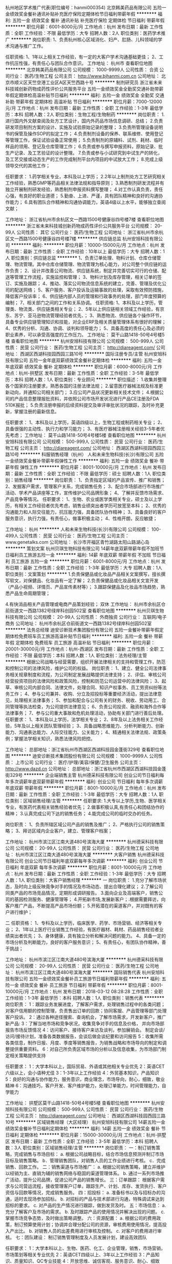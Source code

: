 杭州地区学术推广代表(职位编号：hanmi000354)
北京韩美药品有限公司
五险一金绩效奖金餐补通讯补贴补充医疗保险定期体检节日福利带薪年假
**********
福利:
五险一金
绩效奖金
餐补
通讯补贴
补充医疗保险
定期体检
节日福利
带薪年假
**********
职位月薪：6001-8000元/月 
工作地点：杭州
发布日期：最新
工作性质：全职
工作经验：不限
最低学历：大专
招聘人数：2人
职位类别：医药学术推广
**********
岗位职责:
1、负责杭州核心区域消化、妇产、肛肠、儿科领域的学术沟通与推广工作。

任职资格:
1、1年以上相关工作经验，有一定的大客户学术沟通基础更佳；
2、工作抗压性强，有责任心与团队合作意识。
工作地址：
杭州市
查看职位地图
**********
北京韩美药品有限公司
公司规模：
1000-9999人
公司性质：
合资
公司行业：
医药/生物工程
公司主页：
http://www.bjhanmi.com.cn
公司地址：
北京市顺义区天竺空港工业区A区天竺西路十号
**********
制剂研究员
浙江省未来科技城创新药物成药性评价公共服务平台
五险一金绩效奖金全勤奖交通补助带薪年假定期体检高温补贴节日福利
**********
福利:
五险一金
绩效奖金
全勤奖
交通补助
带薪年假
定期体检
高温补贴
节日福利
**********
职位月薪：7000-12000元/月 
工作地点：杭州
发布日期：最新
工作性质：全职
工作经验：1-3年
最低学历：本科
招聘人数：2人
职位类别：生物工程/生物制药
**********
岗位职责：
1.进行国内外文献查阅及处方工艺设计，国内外药品市场信息调研、总结；
2.负责研发项目制剂方案的设计、实施及试验原始记录的整理；                          
3.负责所管理设备说明书的保管及操作SOP的拟定工作；
4.负责制剂设备的保养、联系维修、使用登记等管理工作，保证试验设备正常使用；
5.负责制剂的原辅料、试剂、耗材、临时样品的领用、登记及仓库管理工作；
6.负责或参与撰写申报资料，原始记录、批生产记录、及工艺验证的设计整理。
7.负责或参与小试研究到中试生产的转化，及工艺交接或动态生产的工作完成制剂平台内项目的中试放大工作；
8.完成上级领导交代的其他工作；

任职要求：
1.药学相关专业，本科及以上学历；
2.2年以上制剂处方工艺研究相关工作经验，熟悉GMP等药品相关法律法规和指导原则；
3.熟悉制剂研发流程并有独立开展制剂研发经验，熟悉制剂申报资料撰写整理；
4.对工作认真负责，责任心强，有良好的职业道德；
5.勤奋、上进、严谨，具有团队精神和良好的沟通协作能力；
6.具有团队合作精神和沟通协调能力，英语4级以上水平，能够独立查阅文献；

工作地址：
浙江省杭州市余杭区文一西路1500号健康谷四号楼7楼
查看职位地图
**********
浙江省未来科技城创新药物成药性评价公共服务平台
公司规模：
20-99人
公司性质：
其它
公司行业：
医药/生物工程
公司地址：
浙江省杭州市余杭区文一西路1500号健康谷四号楼7楼
**********
供应链总监
杭州安旭科技有限公司
**********
福利:
**********
职位月薪：10000-15000元/月 
工作地点：杭州
发布日期：最新
工作性质：全职
工作经验：10年以上
最低学历：大专
招聘人数：1人
职位类别：供应链总监
**********
1、负责订单处理、物料计划、仓库仓储管理、物流管理。其中仓库仓储管理、物流管理为核心能力，对公司整个供应链的运作负责；
2、设计并改善公司物流、供应链系统，制定并完善切实可行的仓储、配送等管理工作流程，实施监控和管理；
3、物料计划及库存管理，相关订单的签订、实施及跟踪；
4、推动、落实公司物流信息系统的建立，完善、管理及优化公司的配送网络；
5、客户服务、客户投诉及运输事故的处理，采取有效预防措施，降低客户投诉率；
6、供应链内部人员的管理和行政事务的处理，部门年度预算的编制；
7、相关部门之间的工作和关系协调。 
任职资格:
1、本科及以上学历，管理类、物流类、供应链类相关专业；
2、5年以上供应链相关领域工作经验，有京东、苏宁、亚马逊物流管理经验者优先、；
3、熟悉物流、供应链各个操作环节，具备专业供应链管理知识和技能，对企业ERP及相关质量管理体系有很好的理解；
4、优秀的分析、沟通、协调、谈判和领导能力；
5、具备高度的责任心及必须的职业素养，可以承受高强度的工作压力。
工作地址：
莫干山路1418-50号4号楼5楼
查看职位地图
**********
杭州安旭科技有限公司
公司规模：
500-999人
公司性质：
民营
公司行业：
医药/生物工程
公司主页：
http://diareagent.com/
公司地址：
西湖区西湖科技园西园三路10号
**********
国际注册专员/主管
杭州安旭科技有限公司
五险一金年底双薪绩效奖金餐补定期体检
**********
福利:
五险一金
年底双薪
绩效奖金
餐补
定期体检
**********
职位月薪：6000-8000元/月 
工作地点：杭州-拱墅区
发布日期：最新
工作性质：全职
工作经验：3-5年
最低学历：本科
招聘人数：1人
职位类别：专业顾问
**********
职位描述：
1.收集并整理各个国家的注册要求，熟悉各国的注册法律法规；
2.留意医疗器械法规及标准更新动向，并通知公司相关部门；
3.应公司产品状况更新相关技术文件；
4.根据公司的产品信息整理报批资料，并依照公司市场开发状况进行产品CE注册及FDA 510K报批；
5.负责注册申报的后续资料提交及审评审批状况的跟踪，及时补充更新，掌握注册的最新信息。

任职要求：
1、本科及以上学历，英语四级以上，生物工程或制药相关专业；
2、具备很强的主动性、执行力和学习能力；
3、有医疗器械注册相关经验3-5年者优先考虑；
工作地址：
莫干山路1418-50号4号楼5楼
查看职位地图
**********
杭州安旭科技有限公司
公司规模：
500-999人
公司性质：
民营
公司行业：
医药/生物工程
公司主页：
http://diareagent.com/
公司地址：
西湖区西湖科技园西园三路10号
**********
科服销售经理（杭州）
人和未来生物科技(长沙)有限公司
五险一金绩效奖金餐补带薪年假弹性工作
**********
福利:
五险一金
绩效奖金
餐补
带薪年假
弹性工作
**********
职位月薪：8001-10000元/月 
工作地点：杭州
发布日期：最新
工作性质：全职
工作经验：不限
最低学历：硕士
招聘人数：1人
职位类别：销售经理
**********
岗位职责：
1、负责指定区域的产品宣传、推广和销售；
2、发掘客户需求，管理客户关系，完成销售任务；
3、配合市场部进行市场推广活动、学术产品讲座等工作，宣传维护公司品牌形象；
4、了解并反馈市场需求、产品竞争等情况。
任职要求：
1、生物、农业或医学类相关专业，硕士及以上学历，有相关工作经验者优先考虑，销售业绩突出者学历可放宽至本科；
2、优秀的沟通能力和人际交往能力，抗压能力强，具备团队协作精神；
3、具备良好的客户服务意识，执行力强，有责任心，做事积极主动；
4、性格开朗，反应敏捷；

工作地址：
杭州
**********
人和未来生物科技(长沙)有限公司
公司规模：
100-499人
公司性质：
民营
公司行业：
医药/生物工程
公司主页：
www.genetalks.com
公司地址：
长沙市开福区青竹湖路太阳山路湖心岛
**********
策划文案
杭州贝琪生物科技有限公司
14薪年底双薪带薪年假不加班节日福利员工旅游五险一金
**********
福利:
14薪
年底双薪
带薪年假
不加班
节日福利
员工旅游
五险一金
**********
职位月薪：6001-8000元/月 
工作地点：杭州
发布日期：最新
工作性质：全职
工作经验：1-3年
最低学历：大专
招聘人数：1人
职位类别：文案策划
**********
1.负责保健品或化妆品产品相关文案撰写，擅长撰写软文，对保健品、化妆品有一定了解；
2.负责保健品或化妆品相关文宣开发（产品小视频、详情页、产品宣传素材等）；
3.跟踪保健品及化妆品市场趋势，熟悉产品生命周期管理；

4.有快消品相关产品管理或电商产品策划经验；
双休
工作地址：
杭州市余杭区仓前街道文一西路1382号绿岸科创园502室
查看职位地图
**********
杭州贝琪生物科技有限公司
公司规模：
20-99人
公司性质：
外商独资
公司行业：
互联网/电子商务
公司地址：
杭州市余杭区仓前街道文一西路1382号绿岸科创园502室
**********
法务总经理
迪安诊断技术集团股份有限公司
五险一金餐补带薪年假定期体检免费班车员工旅游高温补贴节日福利
**********
福利:
五险一金
餐补
带薪年假
定期体检
免费班车
员工旅游
高温补贴
节日福利
**********
职位月薪：20001-30000元/月 
工作地点：杭州-西湖区
发布日期：最新
工作性质：全职
工作经验：不限
最低学历：本科
招聘人数：1人
职位类别：法务经理/主管
**********
根据公司战略与经营需要，组织开展法律相关的支持和管理工作，防范和控制公司的法律风险，维护公司的权益。
岗位职责：
1、建立、健全公司法律事务相关规章制度和流程，为公司制定发展战略提供法律支持；  
2、评估、审核公司经营投资项目的法律风险和政策风险，控制和防范公司运营中的法律风险；  
3、起草、审核公司内部合同、法律文件，处理合同、知识产权事务、员工劳资纠纷等法务工作；
4、参与公司兼并、收购、分立及招投标等重要经济活动，提出法律意见，处理相关法律事务；
5、参加和配合与公司有关的财务、税收、劳动用工、合同管理等执法检查，为公司提供法律意见；  
6、负责公司投资、融资和海外合作等法律事务；  
7、参与公司重大事故和危机处理活动，协助有关部门进行善后处理。
任职要求：
1、本科及以上学历，法学相关专业；
2、8年及以上法务相关工作经验，5年及以上相关团队管理经验；
3、具备战略思维能力、分析判断能力、创新能力、沟通表达能力、人际交往能力、公关能力；
4、精通相关法律法规、政策条例；掌握法学相关知识，熟悉法律风险把控。

工作地址：
总部地址：浙江省杭州市西湖区西湖科技园金蓬街329号
查看职位地图
**********
迪安诊断技术集团股份有限公司
公司规模：
1000-9999人
公司性质：
上市公司
公司行业：
医疗/护理/美容/保健/卫生服务
公司主页：
http://www.dazd.cn
公司地址：
总部地址：浙江省杭州市西湖区西湖科技园金蓬街329号
**********
企业端销售主管
杭州德采科技有限公司
创业公司节日福利每年多次调薪年底双薪带薪年假
**********
福利:
创业公司
节日福利
每年多次调薪
年底双薪
带薪年假
**********
职位月薪：8001-10000元/月 
工作地点：杭州
发布日期：最新
工作性质：全职
工作经验：1-3年
最低学历：大专
招聘人数：1人
职位类别：区域销售经理/主管
**********
任职要求:
1.大专以上学历,生物、医学相关专业，有医药代表相关销售经验者优先；
2.做事积极认真,有责任心和团结协作的精神；
3.认真完成公司下达的销售任务；
4.能完成公司的临时交办的任务。

岗位职责：
1、负责所辖区域公司产品的销售及推广；
2、严格执行公司的销售策略；
3、拜访区域内企业客户，建立、管理客户档案；

工作地址：
杭州市滨江区江南大道480号滨海大厦
**********
杭州德采科技有限公司
公司规模：
20-99人
公司性质：
民营
公司行业：
医药/生物工程
公司地址：
杭州市滨江区江南大道480号滨海大厦
**********
大客户销售
杭州德采科技有限公司
创业公司节日福利年底双薪每年多次调薪
**********
福利:
创业公司
节日福利
年底双薪
每年多次调薪
**********
职位月薪：8001-10000元/月 
工作地点：杭州
发布日期：最新
工作性质：全职
工作经验：1-3年
最低学历：大专
招聘人数：1人
职位类别：大客户销售经理
**********
一 岗位职责：
1.充分了解市场状态，及时向上级反映竟争对手的情况及市场动态、提出合理化建议；
2.了解公司同类产品的市场竞品情况，定期形成调研报告。
3.面向企业及高端客户，销售公司的基因检测服务、健康管理等；
4.开拓新市场,发展新客户；.根据需要拜访，向客户推广产品，不断提高产品市场份额；
5.开拓潜在的渠道客户，并对既有的客户进行维护；

二 任职资格：
1、专科及以上学历，临床医学、药学、市场营销、经济等相关专业；
2、1年以上医疗行业销售工作经验，有医疗器材、耗材、药品销售经验者业绩突出者优先；
3、身体健康，具有独立分析和解决问题的能力。
4、具备一定的市场分析及判断能力，良好的客户服务意识；
5、有责任心，有团队协作精神，善于挑战；


工作地址：
杭州市滨江区江南大道480号滨海大厦
**********
杭州德采科技有限公司
公司规模：
20-99人
公司性质：
民营
公司行业：
医药/生物工程
公司地址：
杭州市滨江区江南大道480号滨海大厦
**********
国际销售代表
杭州安旭科技有限公司
五险一金绩效奖金餐补员工旅游节日福利带薪年假
**********
福利:
五险一金
绩效奖金
餐补
员工旅游
节日福利
带薪年假
**********
职位月薪：8001-10000元/月 
工作地点：杭州
发布日期：2018-03-12 08:28:28
工作性质：全职
工作经验：1-3年
最低学历：本科
招聘人数：1人
职位类别：销售代表
**********
岗位职责：
1：跟踪业务发展进度，了解客户需求，处理销售过程中的各类问题；对客户信用额的控制管理，负责售出订单的回款；协同客服、产品管理等部门处理客户投诉。
2：通过各种途径搜索、查询机会，了解市场需求，开发新客户，推广新产品:
3：了解当地市场和竞争状况，收集竞争对手的信息及价格， 并向市场部报告市场反馈情况
4：访问客户、接待客户来访及谈判，参加展销会。 制定会谈/访问/接待计划，准备各类数据报告，会谈后做会谈纪要和访问报告
5：收集所需各类信息，制作日报、月度、季度等销售报告，为销售战略和市场导向的制定和调整提供重要资料。
6：对自己所负责区域市场的分析以及信息收集，为市场部门制定相关策略提供支持

任职要求：
1：大学本科以上，国际贸易、外语或其他相关专业优先
2：英语CET六级以上，会小语种尤佳
3：1-3年以上工作经验
4：外贸基本知识，产品知识
5：良好的沟通与协作能力，服务意识，商业理念，市场导向，耐心，细致，敬业精神
6：沟通技巧，客户开发、客户维护能力，处理订单能力，时间管理能力，自学能力

工作地址：
拱墅区莫干山路1418-50号4号楼5楼
查看职位地图
**********
杭州安旭科技有限公司
公司规模：
500-999人
公司性质：
民营
公司行业：
医药/生物工程
公司主页：
http://diareagent.com/
公司地址：
西湖区西湖科技园西园三路10号
**********
区域销售经理（大区经理）
杭州安旭科技有限公司
14薪五险一金绩效奖金餐补节日福利定期体检
**********
福利:
14薪
五险一金
绩效奖金
餐补
节日福利
定期体检
**********
职位月薪：15000-30000元/月 
工作地点：杭州-拱墅区
发布日期：最新
工作性质：全职
工作经验：3-5年
最低学历：本科
招聘人数：3人
职位类别：区域销售经理/主管
**********
岗位职责：
一：制订销售策略，完成销售与市场目标：
a. 根据公司战略目标，结合市场信息预测并制订市场目标及销售策略。
b．管理销售团队，对销售人员的工作业绩进行考核。
c．完成销售、回款工作。
二：销售渠道与市场推广：
a. 根据公司销售策略，建立并维护以经销为主、直销为辅的销售网络与稳固的渠道管理体系。
b. 通过一系列市场推广活动，提升公司品牌，促进公司产品的销售增长。
三：订单跟踪：
根据客户需求与公司营运流程，接收管理客户订单，跟踪生产、计划、库存、发货执行、客户资信与回款等情况，完成销售服务。
四：招投标：
a. 准备标书以及与招标办的沟通，适时去现场参加招标。
b. 对招标的产品与技术部进行沟通，特殊调试来达到招标的要求。
c. 对产品的生产情况进行跟踪，做到发货及时。
五：市场信息：
a. 充分了解客户及市场的需求。
b. 及时跟踪产品的使用情况并解决出现的问题。
c. 掌握市场竞争态势，及时做出策略调整。
六：资源配置：
a. 根据公司的费用政策，制订预算使用计划；协调并合理分配公司的资源，审核费用使用情况，提高投入产出比。
b. 对销售人员的出差费用进行审核及控制。
c. 对客户的费用进行审核。
七：团队建设：
制订销售管理制度及人员发展计划，建设高效团队

任职要求：
1：大学本科以上、生物、医药、化工、企业管理，销售，市场营销，市场策划等相关专业优先
2：英语CET四级以上、3年以上工作经验
3：产品知识、质量知识、QC专业技能
4：开放思维、诚信客观、服务意识、耐心、细致

工作地址：
拱墅区莫干山路1418-50号4号楼5楼
**********
杭州安旭科技有限公司
公司规模：
500-999人
公司性质：
民营
公司行业：
医药/生物工程
公司主页：
http://diareagent.com/
公司地址：
西湖区西湖科技园西园三路10号
查看公司地图
**********
修正健康集团-品牌总监
修正健康科技股份有限公司
五险一金全勤奖节日福利
**********
福利:
五险一金
全勤奖
节日福利
**********
职位月薪：10001-15000元/月 
工作地点：杭州
发布日期：最新
工作性质：全职
工作经验：5-10年
最低学历：硕士
招聘人数：1人
职位类别：品牌经理
**********
岗位职责：
1.组织制定集团宣传推广、品牌建设相关管理制度，并监督执行；
2.对产品的各类宣传进行监管工作；
3.负责管理各事业部品种、严禁体外循环、负责对各事业部新增品种的审批研产销协调工作；
4.关注并能带领品牌团队及时处理有损修正品牌声誉的各类危机公关事件，向领导提出危机公司解决方案；
5.与各类媒体渠道建立良好的关系，及时掌握媒体动态，建立合作。
任职要求：
1.硕士以上学历，熟知广告法，同行业相关管理经验5年以上；
2.具备较强的领导能力，优秀的组织协调能力、出色的分析问题能力、较强的对外沟通能力、公关能力。

一经录用，待遇优厚，欢迎优秀人才加入！

工作地址：
浙江省杭州市西湖区古墩路71号修正大厦
**********
修正健康科技股份有限公司
公司规模：
10000人以上
公司性质：
民营
公司行业：
医疗/护理/美容/保健/卫生服务
公司地址：
浙江省杭州市西湖区古墩路71号修正大厦
**********
注册专员
杭州安旭科技有限公司
五险一金餐补定期体检节日福利
**********
福利:
五险一金
餐补
定期体检
节日福利
**********
职位月薪：4001-6000元/月 
工作地点：杭州
发布日期：最新
工作性质：全职
工作经验：1-3年
最低学历：本科
招聘人数：1人
职位类别：医疗器械注册
**********
主要职责：
1. 主要从事国内二类、三类体外诊断试剂的首次注册、变更注册和延续注册等工作；
2. 负责临床试验的启动，跟进整个临床进程；
3. 负责联系注册检测单位开展并协助完成注册检测工作；
4. 了解二类医疗器械的注册流程，负责公司医疗器械的注册工作；
5. 负责按照注册计划跟进研发、生产、质量管理等部门与注册相关工作的完成情况；

 任职要求：
1. 本科以上学历，生物、化工、医药等相关专业；
2. 有1年以上医疗器械、体外诊断试剂注册或临床等相关工作；
3. 熟悉国家有关医疗器械的各项法律、法规及国家和行业标准；
4. 具有良好的沟通能力与协调能力。

工作地址：
杭州市莫干山路1418号-50 4号楼5楼
**********
杭州安旭科技有限公司
公司规模：
500-999人
公司性质：
民营
公司行业：
医药/生物工程
公司主页：
http://diareagent.com/
公司地址：
西湖区西湖科技园西园三路10号
查看公司地图
**********
修正养安享-策划总监（中医馆）
修正健康科技股份有限公司
五险一金全勤奖节日福利
**********
福利:
五险一金
全勤奖
节日福利
**********
职位月薪：10001-15000元/月 
工作地点：杭州
发布日期：最新
工作性质：全职
工作经验：5-10年
最低学历：硕士
招聘人数：1人
职位类别：品牌策划
**********
岗位职责：
1.负责三修健康中医馆项目的统筹规划；
2.负责项目运行与招商；
3.负责项目团队建设、人员培训开发等工作；
4.负责根据公司发展规划制定项目年度发展目标并分解落实；
5.负责项目运行前期工作的开展。
任职要求：
1.具有中医或医院类工作经验；
2.具有很强的营销策划及统筹规划能力；
3.具有大型团队5年以上管理工作经验，对中医项目熟悉。

一经录用，待遇优厚，欢迎优秀人才加入！

工作地址：
浙江省杭州市西湖区古墩路71号修正大厦
**********
修正健康科技股份有限公司
公司规模：
10000人以上
公司性质：
民营
公司行业：
医疗/护理/美容/保健/卫生服务
公司地址：
浙江省杭州市西湖区古墩路71号修正大厦
**********
PC软件工程师
浙江纽若思医疗科技有限公司
创业公司绩效奖金股票期权全勤奖带薪年假定期体检员工旅游节日福利
**********
福利:
创业公司
绩效奖金
股票期权
全勤奖
带薪年假
定期体检
员工旅游
节日福利
**********
职位月薪：10001-15000元/月 
工作地点：杭州-滨江区
发布日期：最新
工作性质：全职
工作经验：1-3年
最低学历：本科
招聘人数：1人
职位类别：软件工程师
**********
岗位职责：
1、负责PC端软件项目的设计和开发；
2、相关文档的设计和编写；
3、负责软件产品的维护和规划。
任职要求：
1、本科及以上学历，计算机、软件工程或相关专业；
2、精通C语言，至少能熟练使用MFC、C sharp等一种开发工具，并有实际开发经验；
3、思路清晰，工作规范，有良好的表达和沟通能力；
4、有良好的职业道德和工作态度，具有独立分析问题和解决问题的能力，责任心强，有团队合作精神；
5、热爱编程，有较强的逻辑思维能力。

工作地址：
滨江区滨盛路1786号汉氏大厦22楼
**********
浙江纽若思医疗科技有限公司
公司规模：
20-99人
公司性质：
民营
公司行业：
医药/生物工程
公司地址：
滨江区银泰国际
查看公司地图
**********
投资专员
迪安诊断技术集团股份有限公司
五险一金年底双薪餐补通讯补贴带薪年假定期体检免费班车高温补贴
**********
福利:
五险一金
年底双薪
餐补
通讯补贴
带薪年假
定期体检
免费班车
高温补贴
**********
职位月薪：6000-10000元/月 
工作地点：杭州-西湖区
发布日期：最新
工作性质：全职
工作经验：不限
最低学历：本科
招聘人数：1人
职位类别：法务专员/助理
**********
岗位职责：
1、协助投资经理进行尽职调查、投资价值分析、投资可行性分析和论证；
2、协助执行投资的全过程；
3、协助对项目合同进行评审，并合理规避法律风险；
4、协助已投资项目完善财务等各项管理；
5、对已投资项目进行监督。

任职要求：
1、本科以上学历，优秀应届生亦可以考虑；
2、法律等相关专业；
3、英语四级及以上，计算机熟练word、PPT、EXCEL等办公软件；
4、1年以上相关工作经验；
5、具有较强的学习能力、沟通表达能力、分析判断能力；


工作地址：
总部地址：浙江省杭州市西湖区西湖科技园金蓬街329号
查看职位地图
**********
迪安诊断技术集团股份有限公司
公司规模：
1000-9999人
公司性质：
上市公司
公司行业：
医疗/护理/美容/保健/卫生服务
公司主页：
http://www.dazd.cn
公司地址：
总部地址：浙江省杭州市西湖区西湖科技园金蓬街329号
**********
资深算法工程师
浙江纽若思医疗科技有限公司
绩效奖金股票期权全勤奖通讯补贴带薪年假定期体检员工旅游节日福利
**********
福利:
绩效奖金
股票期权
全勤奖
通讯补贴
带薪年假
定期体检
员工旅游
节日福利
**********
职位月薪：15000-25000元/月 
工作地点：杭州
发布日期：最新
工作性质：全职
工作经验：1-3年
最低学历：本科
招聘人数：1人
职位类别：算法工程师
**********
岗位职责：
1、根据开发进度表按时完成相应模块算法的建模仿真分析，并实现在嵌入式软件开发平台设计调试；
2、负责解决开发过程中的统计、数学、数据挖掘等问题；
3、根据任务书，完成相关模块的驱动代码和应用代码编写并进行代码检查；
4、处理部门主管安排的相关工作，协同产品开发团队完成技术验证、产品测试、调试及相关工作；
5、 能独立查阅中英文相关统计/大数据文献，撰写研究分析报告。

任职要求：
1、熟悉使用MATLAB, Python,R等开发工具，熟悉数字信号处理相关知识，如FIR，IIR，wavelet transform等；
2、有很强的英语阅读能力，良好的沟通能力和团队协作精神，有较强的创新意识，善于思考，能独立解决技术问题；
3、有生物电相关研究背景者优先，有医学背景者优先；
4、熟练运用各种常用算法和数据结构，有独立的实现能力；
5、熟悉机器学习，数据挖掘者优先。
工作地址：
滨江区滨盛路1786号汉氏大厦22楼
**********
浙江纽若思医疗科技有限公司
公司规模：
20-99人
公司性质：
民营
公司行业：
医药/生物工程
公司地址：
滨江区银泰国际
查看公司地图
**********
写手编辑
杭州贝琪生物科技有限公司
五险一金年底双薪员工旅游节日福利
**********
福利:
五险一金
年底双薪
员工旅游
节日福利
**********
职位月薪：10001-15000元/月 
工作地点：杭州
发布日期：最新
工作性质：全职
工作经验：1-3年
最低学历：大专
招聘人数：2人
职位类别：文字编辑/组稿
**********
1.美妆类女性保养类职业写手；
2.能创作出优质的女性产品文案内容；
3.熟悉各个电商平台的推广规则。
双休
工作地址：
杭州市余杭区仓前街道文一西路1382号绿岸科创园502室
查看职位地图
**********
杭州贝琪生物科技有限公司
公司规模：
20-99人
公司性质：
外商独资
公司行业：
互联网/电子商务
公司地址：
杭州市余杭区仓前街道文一西路1382号绿岸科创园502室
**********
电商运营
杭州贝琪生物科技有限公司
五险一金年底双薪员工旅游节日福利
**********
福利:
五险一金
年底双薪
员工旅游
节日福利
**********
职位月薪：5000-7000元/月 
工作地点：杭州
发布日期：最新
工作性质：全职
工作经验：1-3年
最低学历：大专
招聘人数：1人
职位类别：电子商务专员/助理
**********
1.负责品牌天猫 唯品 小红书平台运营
2.有天猫 唯品会运营经验
3.熟悉所有电商平台操作
4.有良好的平台对接能力
双休
工作地址：
杭州市余杭区仓前街道文一西路1382号绿岸科创园502室
查看职位地图
**********
杭州贝琪生物科技有限公司
公司规模：
20-99人
公司性质：
外商独资
公司行业：
互联网/电子商务
公司地址：
杭州市余杭区仓前街道文一西路1382号绿岸科创园502室
**********
修正健康集团产业-出纳
修正健康科技股份有限公司
五险一金节日福利
**********
福利:
五险一金
节日福利
**********
职位月薪：3000-4000元/月 
工作地点：杭州
发布日期：最新
工作性质：全职
工作经验：1-3年
最低学历：大专
招聘人数：1人
职位类别：出纳员
**********
岗位职责：
1.负责日常收支的管理和核对；
2.办公室基本账务的核对；
3.负责收集和审核原始凭证，保证报销手续及原始单据的合法性、准确性；
4.负责登记现金、银行存款日记账并准确录入系统，按时编制银行存款余额调节表；
5.负责记账凭证的编号、装订；保存、归档财务相关资料；
6.负责开具各项票据；
7.配合总会负责办公室财务管理统计汇总。
任职要求：
1.大专以上学历，会计学或财务管理专业毕业；
2.熟悉操作财务软件、Excel、Word等办公软件；
3.记账要求字迹清晰、准确、及时，账目日清月结，报表编制准确、及时；
4.工作认真，态度端正；
5.了解国家财经政策和会计、税务法规，熟悉银行结算业务。

工作地址：
浙江省杭州市淳安县千岛湖镇鼓山工业园区涌金路
**********
修正健康科技股份有限公司
公司规模：
10000人以上
公司性质：
民营
公司行业：
医疗/护理/美容/保健/卫生服务
公司地址：
浙江省杭州市西湖区古墩路71号修正大厦
**********
初级算法工程师
浙江纽若思医疗科技有限公司
绩效奖金年底双薪全勤奖股票期权定期体检员工旅游
**********
福利:
绩效奖金
年底双薪
全勤奖
股票期权
定期体检
员工旅游
**********
职位月薪：8001-10000元/月 
工作地点：杭州
发布日期：最新
工作性质：全职
工作经验：不限
最低学历：本科
招聘人数：1人
职位类别：语音/视频/图形开发
**********
岗位职责：
1、能独立查阅中英文相关统计/大数据文献，撰写研究分析报告；
2、负责解决开发过程中的统计、数学、数据挖掘等问题；
3、根据任务书，完成相关模块的驱动代码和应用代码编写并进行代码检查；
4、处理部门主管安排的相关工作，协同产品开发团队完成技术验证、产品测试、调试及相关工作；

任职要求：
1、熟悉使用MATLAB, Python,R等开发工具，有一定的高等数学基础；
2、有很强的英语阅读能力，良好的沟通能力和团队协作精神，有较强的创新意识，善于思考；
3、有生物电相关研究背景者优先，有医学背景者优先；
4、熟练运用各种常用算法和数据结构；
5、熟悉机器学习，数据挖掘者优先。

工作地址：
滨江区汉氏大厦
查看职位地图
**********
浙江纽若思医疗科技有限公司
公司规模：
20-99人
公司性质：
民营
公司行业：
医药/生物工程
公司地址：
滨江区银泰国际
**********
国际客服专员
杭州安旭科技有限公司
五险一金绩效奖金餐补带薪年假补充医疗保险定期体检节日福利
**********
福利:
五险一金
绩效奖金
餐补
带薪年假
补充医疗保险
定期体检
节日福利
**********
职位月薪：4001-6000元/月 
工作地点：杭州
发布日期：最新
工作性质：全职
工作经验：不限
最低学历：大专
招聘人数：1人
职位类别：客户服务专员/助理
**********
岗位职责
1. 保持与客户紧密联系，准确传达客户要求；
2. 通过制作、下发、跟踪订单，与相关部门协调配合，确保订单及时、保质、保量出货，提高客户满意度；
3. 支持销售代表达成总体销售目标；
 任职资格 
1. 要求大专及以上学历，国际贸易、生物、英语或其他外语及相关专业；
2. 有良好的英语听说读写能力，能熟练运用英语与他人交流，英语6级及以上；
3. 有良好的沟通协调能力，较强的执行力；
4. 有1年及以上相关工作经验，熟练使用办公软件。
 
工作地址：
拱墅区莫干山路1418-50号4号楼5楼
**********
杭州安旭科技有限公司
公司规模：
500-999人
公司性质：
民营
公司行业：
医药/生物工程
公司主页：
http://diareagent.com/
公司地址：
西湖区西湖科技园西园三路10号
查看公司地图
**********
嵌入式软件工程师
浙江纽若思医疗科技有限公司
绩效奖金股票期权全勤奖通讯补贴带薪年假定期体检员工旅游节日福利
**********
福利:
绩效奖金
股票期权
全勤奖
通讯补贴
带薪年假
定期体检
员工旅游
节日福利
**********
职位月薪：5000-10000元/月 
工作地点：杭州
发布日期：最新
工作性质：全职
工作经验：不限
最低学历：本科
招聘人数：1人
职位类别：嵌入式软件开发
**********
岗位职责：
1、以STM32单片机为开发平台进行嵌入式软件开发；
2、根据任务书，完成相关模块的驱动代码和应用代码编写并进行代码检查；
3、处理部门主管安排的相关工作，协同产品开发团队完成技术验证、产品测试、调试及相关工作；
任职要求：
1、对嵌入式软件设计有浓厚的兴趣；
2、有基本的C语言软件基础；
3、有FreeRTOS系统开发经验者优先；
4、本科以上学历，工作经验不限
工作地址：
滨江区滨盛路1786号汉氏大厦22楼
**********
浙江纽若思医疗科技有限公司
公司规模：
20-99人
公司性质：
民营
公司行业：
医药/生物工程
公司地址：
滨江区银泰国际
查看公司地图
**********
收入主管（偏分析）
迪安诊断技术集团股份有限公司
五险一金餐补通讯补贴带薪年假定期体检免费班车员工旅游高温补贴
**********
福利:
五险一金
餐补
通讯补贴
带薪年假
定期体检
免费班车
员工旅游
高温补贴
**********
职位月薪：4000-7000元/月 
工作地点：杭州
发布日期：最新
工作性质：全职
工作经验：3-5年
最低学历：本科
招聘人数：1人
职位类别：财务分析员
**********
协助收入管理经理完成子公司支持指导事宜，以及合并报表等事项。
1、协助完成销售类合并报表编制；
2、协助起草编写收入应收细节核算规范、子公司销售会计操作指引，并进行及时更新；
3、协助组织开展子公司销售会计的专业与制度培训；
4、协助完成子公司新到岗销售会计的支持带教工作，根据需求提供现场支持；
5、协助监督、指导子公司开展销售应收管理工作，对账务报表有误的及时指出并指导改正；
6、协助提供其他部门所需考核、分析数据；
7、协助完成领导交办的其他工作。
任职要求:
1、本科及以上学历，三年以上财会类工作经验且具备收入应收方面工作经验；
2、擅长excel运用，熟练办公软件操作；
3、认真负责，学习能力强，敢于思考创新，有较高的职业素养；
4、适应国内短期出差

工作地址：
总部地址：浙江省杭州市西湖区西湖科技园金蓬街329号
查看职位地图
**********
迪安诊断技术集团股份有限公司
公司规模：
1000-9999人
公司性质：
上市公司
公司行业：
医疗/护理/美容/保健/卫生服务
公司主页：
http://www.dazd.cn
公司地址：
总部地址：浙江省杭州市西湖区西湖科技园金蓬街329号
**********
人力资源经理
浙江纽若思医疗科技有限公司
创业公司绩效奖金股票期权全勤奖带薪年假定期体检员工旅游节日福利
**********
福利:
创业公司
绩效奖金
股票期权
全勤奖
带薪年假
定期体检
员工旅游
节日福利
**********
职位月薪：10001-15000元/月 
工作地点：杭州
发布日期：最新
工作性质：全职
工作经验：3-5年
最低学历：本科
招聘人数：1人
职位类别：人力资源经理
**********
岗位职责：
1、 高层管理职位，协助决策层制定公司发展战略，负责其功能领域内短期及长期的公司决策和战略，对公司中长期目标的达成产生重要影响；
2、 全面统筹规划人力资源开发及战略管理，拟定人力资源规划方案，并监督各项计划的实施；
3、 建立并完善人力资源管理体系，研究、设计人力资源管理模式（包含招聘、培训、绩效、薪酬及员工发展等体系的全面建设），制定和完善人力资源管理制度；
4、 向公司决策层提供人力资源、组织机构等方面的建议并致力于提高公司综合管理水平，控制人力资源成本；
5、 及时处理公司管理过程中的重大人力资源问题，指导员工职业生涯规划；
6、 负责公司的整体企业文化建设；
7、 协助总经理对公司运作与各职能部门进行管理、协调内部各部门日常工作关系以及事务处理；
8、 撰写和跟进落实公司总经理会议、专题研讨会议等公司会议既要；
任职要求：
1、 人力资源管理、企业管理等相关专业本科以上学历；
2、 五年以上行政人事管理经验，三年以上人力资源总监或人力资源部经理工作经验；
3、 了解现代企业人力资源管理模式和实践经验积累，对人力资源管理各个职能模块均有较深入的认识，熟悉国家相关的政策、法律法规； 
4、 很强的计划性和实施执行的能力；有亲和力，很强的激励、沟通、协调、团队领导能力，责任心、事业心；
5、 具备良好的人际交往能力、组织协调能力、沟通能力以及解决复杂问题的能力；
工作地址：
滨江区汉氏大厦
**********
浙江纽若思医疗科技有限公司
公司规模：
20-99人
公司性质：
民营
公司行业：
医药/生物工程
公司地址：
滨江区银泰国际
查看公司地图
**********
出差专员全额报销包吃住
杭州聚胜环保科技有限公司
创业公司年底双薪绩效奖金包住员工旅游不加班无试用期节日福利
**********
福利:
创业公司
年底双薪
绩效奖金
包住
员工旅游
不加班
无试用期
节日福利
**********
职位月薪：6001-8000元/月 
工作地点：杭州
发布日期：最新
工作性质：全职
工作经验：不限
最低学历：中专
招聘人数：20人
职位类别：销售代表
**********
一经应聘免费提供住宿，篮球爱好者优先。
。。。。。思路决定出路，模式决定快慢。。。。。
岗位说明
1、中等以上学历
2、形象专业能吃苦耐劳，有敬业精神有良好心理承受能力。
3、对销售业务有浓厚的兴趣，有亲和力和抗压能力。
4、相关专业或者销售经验优先。
职位描述
1、推广新产品及开拓新市场。
2、主要是代表公司去开发客户，包括产品的介绍、推广、报价以及签单等相关业务流程。
3、熟悉掌握公司市场销售流程后可晋升到公司销售主管，负责销售团队管理，发展前景非常广阔。

薪资待遇
无责底薪3500+提成+奖金。（收入稳定6000-8000）
公司免费提供公寓住宿，加上系统西式化培训，加上高提成。
1、录用后公司提供系统化的带薪培训本职位，对优秀的应届生开放。
2、公司每年对优秀员工提供一二次出国或国内旅游培训机会，国家包括中国、韩国、泰国、马来西亚、新加坡等欧美国家。
3、分公司内部每年召开一二次中高层领导休闲度假会。
4、对申请需要住宿的人员免费提供公寓住宿。
我们能提供的：
1、公司氛围专激情积极向上，快乐工作，幸福生活的工作氛围。
2、培训成长，公司销售团队管理人员进行一系列的岗前培训，如团队内部培训和个人一对一辅导。
3、知识篇 企业文化企业发展方向。产品专业知识各种制度。
4、技巧篇 信任建立销售技巧，产品介绍，异常处理客户性格分析，客户维护等。
总部支持段提供专业技能、课程培训支持。
个人成长，我们采取传帮带的方式，帮助你成长传授知识技能给你。帮助你成长，帮助你突破带着你一路走下去，直到你可以独立了，带动你的积极性等无尽升专公平公正公开数字化的晋升体制符合年轻人的创业平台。

公司地址：杭州江干下沙六号大街六号瓯江大厦7楼707
联系人：赵助理
联系电话：13362154158



工作地址：
江干下沙六号大街6号瓯江大厦707室
查看职位地图
**********
杭州聚胜环保科技有限公司
公司规模：
100-499人
公司性质：
合资
公司行业：
环保
公司地址：
江干下沙六号大街6号瓯江大厦707室
**********
产品医学经理
浙江纽若思医疗科技有限公司
创业公司绩效奖金股票期权全勤奖带薪年假定期体检员工旅游节日福利
**********
福利:
创业公司
绩效奖金
股票期权
全勤奖
带薪年假
定期体检
员工旅游
节日福利
**********
职位月薪：8001-10000元/月 
工作地点：杭州-滨江区
发布日期：最新
工作性质：全职
工作经验：1-3年
最低学历：本科
招聘人数：1人
职位类别：产品经理
**********
岗位职责：
1、负责参加各级展会与学术会议，负责沟通睡眠领域临床专家；
2、负责执行相关课题合作、实验设计与执行；
3、负责完成相关学术文章撰写等活动。
4、根据公司整体培训方向制定区域内的培训计划；
5、协助各区域经理进行产品知识培训。
任职要求：
1、临床医学或者心理学专业，实验室工作经验者优先；
2、本科学历，有3年以上相关岗位工作经验，有外资医药或医疗器械企业管理经验优先；
3、硕士研究生学历可以招收应届生，但需要在读期间发表过专业文章；
4、形象良好，有较好的口头表达能力、沟通技巧，工作积极主动。

工作地址：
滨江区滨盛路1786号汉氏大厦22楼
**********
浙江纽若思医疗科技有限公司
公司规模：
20-99人
公司性质：
民营
公司行业：
医药/生物工程
公司地址：
滨江区银泰国际
查看公司地图
**********
外贸业务员（下沙/五险一金/双休）
杭州迈昂进出口有限公司
五险一金绩效奖金餐补带薪年假定期体检员工旅游高温补贴节日福利
**********
福利:
五险一金
绩效奖金
餐补
带薪年假
定期体检
员工旅游
高温补贴
节日福利
**********
职位月薪：4000-8000元/月 
工作地点：杭州
发布日期：最新
工作性质：全职
工作经验：1-3年
最低学历：本科
招聘人数：2人
职位类别：外贸/贸易专员/助理
**********
岗位职责：
1. 积极开拓外贸新客户，争取外贸订单；
2. 积极维护公司分配的老客户，保证业绩逐年增长；
3.负责订单管理全过程，从接单到收款全程跟踪; 

岗位发展前景： 

1. 部门销售经理；
2. 公司销售总监


任职要求：
1.化工,化学,精细化工，生物制药，染整等相关专业优先考虑；国贸，英语专业亦可；
2.良好的英文基础（英语四级以上水平），听，说，写流利；
3.良好的计算机软件操作,软件学习能力强；
4.具有较强的主动性和独立性，能承受工作压力；
5.工作细致、耐心，有条理；   
6.沟通能力强、较强的团队合作；
7.有1年以上化工外贸工作经验；
8.有驾照能熟练驾驶技能者优先；

工作时间：

1. 周一至周五，早8点半到晚5点半，周末双休；
2. 节假日严格按照国家法律法规规定执行；
3. 有带薪年假；

薪酬待遇：

1. 基本工资+绩效奖金；
2. 缴纳五险一金；
3. 年终奖；
4. 年度旅游基金；
5. 节日福利，高温补贴；
6. 年度体检；


工作地址：
杭州经济技术开发区6号大街260号中自科技园5幢2层
**********
杭州迈昂进出口有限公司
公司规模：
20人以下
公司性质：
民营
公司行业：
贸易/进出口
公司地址：
杭州经济技术开发区6号大街260号中自科技园5幢2层
查看公司地图
**********
外贸单证员（下沙/五险一金/双休/年终奖）
杭州迈昂进出口有限公司
五险一金绩效奖金餐补带薪年假定期体检员工旅游高温补贴节日福利
**********
福利:
五险一金
绩效奖金
餐补
带薪年假
定期体检
员工旅游
高温补贴
节日福利
**********
职位月薪：4000-8000元/月 
工作地点：杭州-下沙
发布日期：最新
工作性质：全职
工作经验：不限
最低学历：大专
招聘人数：1人
职位类别：单证员
**********
岗位职责：
1. 公司一切与储运有关的运费管理；
2. 公司一切与储运有关的供应商管理；
3. 协调各个环节，保证公司储运安全顺畅的进行；
4. 报关、清关、商检、结汇所需的全套单据资料的制作及领取；
5. 有关纸质单证的申领和保管；
6. 妥善管理文件，进行分类、归档；
7. 海关、商检、保险、产证等有关单位的年检或合同续签、续费工作；  
8. 公司交办的其他事宜；  
 任职要求：
1. 工作认真，细心，为人谨慎，有耐心；
2. 思维清晰，做事有条理，沟通能力，应变能力强；
3. 国际贸易或英语相关专业，英语四级及以上； 
4. 有外贸单证员资格证书、报关员证的优先考虑；

工作时间：
1. 周一至周五，早8点半到晚5点半，周末双休；
2. 节假日严格按照国家法律法规规定执行；
3. 有带薪年假；

薪酬待遇：
1. 基本工资+绩效奖金；
2. 缴纳五险一金；
3. 年终奖；
4. 年度旅游基金；
5. 节日福利，高温补贴；
6. 年度体检；
7. 股权激励；
 

工作地址：
杭州经济技术开发区6号大街260号中自科技园5幢2层
查看职位地图
**********
杭州迈昂进出口有限公司
公司规模：
20人以下
公司性质：
民营
公司行业：
贸易/进出口
公司地址：
杭州经济技术开发区6号大街260号中自科技园5幢2层
**********
管理审计部负责人
力诺集团股份有限公司
五险一金通讯补贴免费班车节日福利
**********
福利:
五险一金
通讯补贴
免费班车
节日福利
**********
职位月薪：10000-20000元/月 
工作地点：杭州
发布日期：最新
工作性质：全职
工作经验：5-10年
最低学历：本科
招聘人数：1人
职位类别：审计经理/主管
**********
一、规划与计划 
      参与拟订力诺集团年度审计工作计划和相关制度  
二、制度建设 
      审查评价、完善力诺集团内控制度、流程  
      帮助二级集团建立和完善内部审计管理制度，流程  
完善和制定力诺集团财务审计相关规章制度、操作流程，并对制度的完整性合理性负责  
三、审计管理 
        资产处置监督：根据资产管理部门的要求和审批，组织对资产处置过程进行监督。  
 清产核资：组织对拟注销处理、或领导委托的公司进行清产核资，核实真实的资产负债情况。  
 招标采购监督：对集团范围内的招标采购活动进行监督。  
 应收和库存清理监督：监督、检查二级集团（公司）的集团外应收和库存清理和压缩情况。  
 职务和薪资审计：接受集团人力委托，组织对二级集团（公司）职级和薪资调整进行审计。  
 内控审计：制定年度审计计划，组织对二级集团（公司）内部控制制度和流程的合理性、科学性、完整性，以及内部控制制度和流程运行的有效性进行监督与评价，推进流程再造工作。  
  监督管理审计建议的整改落实。  
 实施财务审计相关档案资料的归档管理  
 根据审计总监的工作安排进行临时性审计工作，不限于管理审计。  
四、外部关系维护 
       建立维护与相关政府机构及外部相关服务机构的良好关系  
五、网上审计工作 
      组织和推进网上审计工作，按照计划完成网上审计建设  
六、组织及人事管理 
       确保审计管理本部与其他部门的有效合作  
 组织对二级集团审计人员的培训工作以及绩效考核工作  
        参与审核本部门组织结构、岗位设置、管理制度  
七、其他事务 
      其他临时性事务处理  
任职要求：
本科及以上  
会计审计、财务及相关专业  
从事财务、会计审计等相关工作5年以上。  
中级以上职称或注册会计师（或同等资格）  
熟悉财务会计、财务管理、审计等方面的专业知识。  
具备战略/营销/运营/供应链管理/法律/人力资源/工程建设等方面综合知识。  
具有良好的大局观，文字功底深厚，能独立完成各种形式的财务审计报告。  
熟练应用SAP、用友财务软件和自动化办公软件。  
具有较好的沟通能力和说服能力。  
具有一定的抗压能力。  
诚信正直，坚持原则。  
谨慎行事，保密观念强。  
英语六级及以上。  
工作地址：
山东省济南市经十东路30099号力诺集团
查看职位地图
**********
力诺集团股份有限公司
公司规模：
1000-9999人
公司性质：
民营
公司行业：
能源/矿产/采掘/冶炼
公司主页：
www.linuo.com
公司地址：
山东省济南市经十东路30099号力诺集团
**********
财务审计部负责人
力诺集团股份有限公司
五险一金通讯补贴定期体检免费班车节日福利
**********
福利:
五险一金
通讯补贴
定期体检
免费班车
节日福利
**********
职位月薪：10000-20000元/月 
工作地点：杭州
发布日期：最新
工作性质：全职
工作经验：5-10年
最低学历：本科
招聘人数：1人
职位类别：审计经理/主管
**********
岗位职责：
一、规划与计划     
参与拟订力诺集团年度审计、监察工作计划    
制度建设    审查评价、完善力诺集团内控制度、流程    
 帮助二级集团建立和完善内部审计管理制度，流程    
完善和制定力诺集团财务审计相关规章制度、操作流程，并对制度的完整性合理性负责    
二、审计管理工作  
 绩效审计：根据年度经营目标责任书，组织对二级集团（公司）的经营业绩进行审计评价。    
财务规范审计：组织对二级集团（公司）的财务基础工作、会计报表（财务状况、经营成果、现金流量）进行审计。    
反舞弊审计：建立员工投诉渠道，组织对被举报、被投诉的责任人进行查证。    
离任、任职审计：接受人力资源本部等委托，组织对责任人任职审计期间履职情况进行审计。    
投资效益和增值审计：组织对二级集团（公司）新建、改扩建项目的投资效益效果进行审计。    
协助实施外审外查，跟踪外部事务所提出的整改事项。    
实施财务专项审计的后续跟踪审计，及时报告审计建议的落实和整改情况    
根据审计总监的工作安排进行临时性审计工作，不限于财务审计。    
 实施财务审计相关档案资料的归档管理    
三、网上审计工作    
组织和推进网上审计工作，按照计划完成网上审计建设    
四、外部关系维护     
建立维护与相关政府机构及外部相关服务机构的良好关系    
五、组织及人事管理    
 确保审计管理本部与其他部门的有效合作    
组织对二级集团审计人员的培训工作以及绩效考核工作    
参与审核本部门组织结构、岗位设置、管理制度    
六、其他事务    其他临时性事务处理    
 任职要求：
 1、本科及以上   ，英语六级以上。
2、会计审计、财务及相关专业  。  
3、从事财务、会计审计等相关工作5年以上。    
4、中级以上职称或注册会计师（或同等资格）    
5、熟悉财务会计、财务管理、审计等方面的专业知识。    
6、具备战略/营销/运营/供应链管理/法律/人力资源/工程建设等方面综合知识。    
7、具有良好的大局观，文字功底深厚，能独立完成各种形式的财务审计报告。    
8、熟练应用SAP、用友财务软件和自动化办公软件。    
9、具有较好的沟通能力和说服能力；  具有一定的抗压能力。    
10、诚信正直，坚持原则；谨慎行事，保密观念强。    
工作地址：
山东省济南市经十东路30099号力诺集团
查看职位地图
**********
力诺集团股份有限公司
公司规模：
1000-9999人
公司性质：
民营
公司行业：
能源/矿产/采掘/冶炼
公司主页：
www.linuo.com
公司地址：
山东省济南市经十东路30099号力诺集团
**********
研发分析研究员
浙江九洲药业
住房补贴五险一金绩效奖金餐补定期体检员工旅游带薪年假节日福利
**********
福利:
住房补贴
五险一金
绩效奖金
餐补
定期体检
员工旅游
带薪年假
节日福利
**********
职位月薪：6001-8000元/月 
工作地点：杭州
发布日期：最新
工作性质：全职
工作经验：3-5年
最低学历：本科
招聘人数：5人
职位类别：医药技术研发人员
**********
职位描述：
1、工作地点：杭州市滨江区或下沙
2、在少量指导下，按时完成分析方法的开发和验证；
3、能独立地进行HPLC， GC，LCMS等分析仪器操作，管理维护和故障排除；
4、及时处理分析数据， 并提供相关报告；
5、熟悉相关法规（ICH， USP， EP， JP， CP等）。
职位要求：
1、药物分析， 分析化学或相关化学专业，本科3年或硕士1年及以上相关工作经验。 有API 分析方法开发和验证经验者优先；
2、热爱研发工作，具有团队合作精神，能够独立解决问题，有较强沟通交流能力；
3、英语CET-4以上，熟练掌握药物分析专业英语，能阅读翻译撰写相关英文报告。
4、简历请直接邮件发送至
wei.tang@jiuzhoupharma.com.cn
工作地址：
浙江省台州市椒江区外沙路99号
查看职位地图
**********
浙江九洲药业
公司规模：
1000-9999人
公司性质：
上市公司
公司行业：
医药/生物工程
公司主页：
www.jiuzhoupharma.com
公司地址：
浙江省台州市椒江区外沙路99号
**********
总经理助理
浙江纽若思医疗科技有限公司
创业公司绩效奖金股票期权全勤奖带薪年假定期体检员工旅游节日福利
**********
福利:
创业公司
绩效奖金
股票期权
全勤奖
带薪年假
定期体检
员工旅游
节日福利
**********
职位月薪：8001-10000元/月 
工作地点：杭州-滨江区
发布日期：最新
工作性质：全职
工作经验：3-5年
最低学历：本科
招聘人数：1人
职位类别：总裁助理/总经理助理
**********
岗位职责：
1、协助总经理制定战略规划、年度经验计划及各阶段工作目标分解；
2、协助总经理对公司运作与各职能部门进行管理、协调内部各部门日常工作关系以及事务处理；
3、配合总经理处理外部公关关系（政府、重要客户等）；
4、撰写和跟进落实公司总经理会议、专题研讨会议等公司会议既要；
5、协助总经理进行公司企业文化、企业战略发展的规划，配合总经办开展企业文化工作；
6、完成总经理交办的其他任务。
任职要求：
1、具有公关、行政管理、企业管理等相关专业本科以上学历；
2、具有较高的综合素质，能够迅速掌握与公司业务有关的各种知识；
3、形象良好，熟练使用办公软件；
4、有较强的组织、协调、沟通、领导能力以及出色的人际交往和社会活动能力；
5、良好的团队协作精神，具有亲和力，较强的独立工作能力和公关能力。

工作地址：
滨江区滨盛路1786号汉氏大厦22楼
**********
浙江纽若思医疗科技有限公司
公司规模：
20-99人
公司性质：
民营
公司行业：
医药/生物工程
公司地址：
滨江区银泰国际
查看公司地图
**********
月过万轻松推广员
杭州聚胜环保科技有限公司
创业公司无试用期绩效奖金全勤奖包住带薪年假员工旅游节日福利
**********
福利:
创业公司
无试用期
绩效奖金
全勤奖
包住
带薪年假
员工旅游
节日福利
**********
职位月薪：8001-10000元/月 
工作地点：杭州
发布日期：最新
工作性质：全职
工作经验：不限
最低学历：中专
招聘人数：10人
职位类别：业务拓展专员/助理
**********
一经应聘免费提供住宿，篮球爱好者优先。
。。。。。思路决定出路，模式决定快慢。。。。。
岗位说明
1、中等以上学历
2、形象专业能吃苦耐劳，有敬业精神有良好心理承受能力。
3、对销售业务有浓厚的兴趣，有亲和力和抗压能力。
4、相关专业或者销售经验优先。
职位描述
1、推广新产品及开拓新市场。
2、主要是代表公司去开发客户，包括产品的介绍、推广、报价以及签单等相关业务流程。
3、熟悉掌握公司市场销售流程后可晋升到公司销售主管，负责销售团队管理，发展前景非常广阔。

薪资待遇
无责底薪3500+提成+奖金。（收入稳定8000-10000）
公司免费提供公寓住宿，加上系统西式化培训，加上高提成。
1、录用后公司提供系统化的带薪培训本职位，对优秀的应届生开放。
2、公司每年对优秀员工提供一/二次出国或国内旅游培训机会，国家包括中国、韩国、泰国、马来西亚、新加坡等。
3、分公司内部每年召开一/二次中高层领导休闲度假会。
4、对申请需要住宿的人员免费提供公寓住宿。
我们能提供的：
1、激情积极向上，快乐工作，幸福生活的工作氛围。
2、培训成长，公司销售团队管理人员进行一系列的岗前培训，如团队内部培训和个人一对一辅导。
3、知识篇 企业文化企业发展方向。产品专业知识各种制度。
4、技巧篇 信任建立销售技巧，产品介绍，异常处理客户性格分析，客户维护等。
公司地址：杭州江干下沙六号大街六号瓯江大厦7楼707
联系人：赵助理
联系电话：13362154158

工作地址：
江干下沙六号大街6号瓯江大厦707室
查看职位地图
**********
杭州聚胜环保科技有限公司
公司规模：
100-499人
公司性质：
合资
公司行业：
环保
公司地址：
江干下沙六号大街6号瓯江大厦707室
**********
技术型销售工程师（医学）-杭州
广州基迪奥生物科技有限公司
五险一金绩效奖金通讯补贴节日福利高温补贴员工旅游弹性工作带薪年假
**********
福利:
五险一金
绩效奖金
通讯补贴
节日福利
高温补贴
员工旅游
弹性工作
带薪年假
**********
职位月薪：6001-8000元/月 
工作地点：杭州
发布日期：最新
工作性质：全职
工作经验：不限
最低学历：硕士
招聘人数：3人
职位类别：生物工程/生物制药
**********
岗位职责:
1、积极寻找项目意向，提供项目解决方案，促进项目签订，完成项目回款；
2、了解并反馈市场需求、产品竞争等情况；
3、辅助完成品牌市场推广工作，维护客户关系；
岗位要求:
1、硕士及以上学历，生物，医药类专业均可；
2、有生物技术服务工作经验者优先，有高通量测序经验，销售业绩突出者学历可放宽至本科；
3、性格开朗，亲和力强，反应敏捷，具备较强的沟通和表达能力；
4、执行力强，工作认真负责，具备团队协作精神；
5、能承受较大的工作压力。
工作地址：
杭州及其业务范围
**********
广州基迪奥生物科技有限公司
公司规模：
100-499人
公司性质：
民营
公司行业：
医药/生物工程
公司主页：
http://www.genedenovo.com/
公司地址：
广州市国际生物岛国际产业园三期螺旋三路6号1栋5层
查看公司地图
**********
财务系统维护专员
迪安诊断技术集团股份有限公司
五险一金餐补通讯补贴带薪年假定期体检高温补贴
**********
福利:
五险一金
餐补
通讯补贴
带薪年假
定期体检
高温补贴
**********
职位月薪：8000-15000元/月 
工作地点：杭州-西湖区
发布日期：最新
工作性质：全职
工作经验：不限
最低学历：不限
招聘人数：1人
职位类别：其他
**********
岗位职责：
1、参与公司财务共享业务调研、详细方案设计工作，从IT角度评估共享详细设计方案的系统可执行性，以及业务需求与现有系统功能的匹配度；
2、作为功能顾问，负责公司报账系统实施工作，负责报账系统需求收集、分析及评估工作，并与用户沟通确定需求范围；
3、负责结合现有报账系统，开展利润中心功能设计工作，设计可执行的系统实现方案设计；
4、负责编写方案设计、功能设计文档、测试脚本等文档编写工作；
5、负责与项目组内技术人员充分沟通，紧密合作达成用户需求；
6、负责收集用户意见，从中挖掘、梳理业务需求，不断优化产品业务流程及功能，提升用户体验。
任职资格：
1、 本科及以上学历，三年以上财务相关系统实施背景；
2、 熟悉 NC、用友软件 、Oracle 系统、网报系统，具有财务共享或报账系统实施经验者优先
3、 具有强烈的责任心和进取心，具备良好的团队合作精神，积极主动
4、 具备独立撰写产品需求分析、方案设计的能力；
5、 良好的沟通协作技巧，能充分理解、引导、控制用户需求，并能准确表达并形成需求文档；
6、 求知欲强，有创新精神，能承受较大的工作压力；

工作地址：
总部地址：浙江省杭州市西湖区西湖科技园金蓬街329号
查看职位地图
**********
迪安诊断技术集团股份有限公司
公司规模：
1000-9999人
公司性质：
上市公司
公司行业：
医疗/护理/美容/保健/卫生服务
公司主页：
http://www.dazd.cn
公司地址：
总部地址：浙江省杭州市西湖区西湖科技园金蓬街329号
**********
qa主管
浙江康莱特集团有限公司
**********
福利:
**********
职位月薪：6001-8000元/月 
工作地点：杭州
发布日期：最新
工作性质：全职
工作经验：5-10年
最低学历：本科
招聘人数：1人
职位类别：药品生产/质量管理
**********
岗位职责：
1、负责起草、修订及完善中间产品质量标准和检验操作规程；负责起草、修订及完善工序监控管理规程及操作规程等质量管理文件，并保证这些文件符合GMP的要求并且切实、可行、有效。
2、负责生产过程中关键工序质控点的监控，及时整理监控记录；负责对物料贮存的监控，及时填写检查记录。发现有不合格或异常现象时，有权决定中间产品或物料的使用，并报部门主管批准。
3、在成品发放前对批生产记录、批包装记录进行审核并签字。
4、负责对不合格品处理的监督和复核。
5、负责监督生产车间的工艺卫生及工作人员的个人卫生。
6、参与验证工作，负责对验证中检测、取样方法的审核。参与GMP自查，并根据自查报告中的改进意见进行整改。
7、参与建立、完善产品质量档案。
8、参与对质量事故的处理，对质量问题进行追踪分析，为改进工艺和生产管理提供依据。
9、参与主要物料供应商质量体系的评估。
 任职要求：
1、通晓药品质量管理方法，掌握药品生产质量管理规范
2、具备一定写作能力，熟练使用WORD,EXCEL等办公软件
3、要求药学及相关专业，本科及以上学历
4、5年以上本行业工作经验，2年以上质量管理工作经验
5、接受过软胶囊的专业知识培训，熟悉软胶囊生产线者优先
 
工作地址：
浙江省杭州市下沙经济开发区16号路
查看职位地图
**********
浙江康莱特集团有限公司
公司规模：
500-999人
公司性质：
民营
公司行业：
医药/生物工程
公司主页：
www.kanglaite.com.cn
公司地址：
浙江省杭州市下沙经济开发区16号路
**********
技术服务经理
杭州蒂默曼生物科技有限公司
绩效奖金交通补助餐补房补弹性工作定期体检员工旅游节日福利
**********
福利:
绩效奖金
交通补助
餐补
房补
弹性工作
定期体检
员工旅游
节日福利
**********
职位月薪：8001-10000元/月 
工作地点：杭州
发布日期：最新
工作性质：全职
工作经验：不限
最低学历：硕士
招聘人数：2人
职位类别：其他
**********
岗位职责：
1、协助公司开发客户，提供技术支持。
2、协助各区域业务经理进行市场推广。
 岗位要求：
1、 男女不限。
2、 硕士研究生及以上学历，动物医学或动物科学专业。
3、 能适应出差。
4、 语言表达清晰。
5、 独立思考、个人操作能力、团队协作能力强。
 薪资福利：
薪资：底薪加奖金（具体面谈）。
福利：法定福利
更多招聘信息可去官网查询：www.dimoman.com


工作地址：
杭州市萧山区北干街道明星村
**********
杭州蒂默曼生物科技有限公司
公司规模：
20人以下
公司性质：
民营
公司行业：
医药/生物工程
公司地址：
杭州市萧山区北干街道明星村
查看公司地图
**********
外贸销售助理
杭州威联凯医药科技有限公司
五险一金全勤奖定期体检员工旅游节日福利
**********
福利:
五险一金
全勤奖
定期体检
员工旅游
节日福利
**********
职位月薪：4001-6000元/月 
工作地点：杭州-西湖区
发布日期：最新
工作性质：全职
工作经验：1-3年
最低学历：不限
招聘人数：2人
职位类别：业务拓展专员/助理
**********
任职要求：
1、熟悉外贸流程
2、英语优异
3、懂一定产品知识
4、善于跟人交流，友善，积极向上；
工作内容：
1、主要协助印度同事处理销售相关工作；
2、客户订单确认；
3、追踪生产情况；
4、了解客户付款周期，追踪客户付款情况；
5、完成企业领导交的其他相关工作。
 
工作地址：
浙江杭州市西湖区西溪世纪中心6号楼519室
查看职位地图
**********
杭州威联凯医药科技有限公司
公司规模：
20人以下
公司性质：
民营
公司行业：
贸易/进出口
公司地址：
浙江杭州市西湖区西溪世纪中心6号楼519室
**********
出纳
浙江省未来科技城创新药物成药性评价公共服务平台
五险一金绩效奖金全勤奖交通补助带薪年假定期体检高温补贴节日福利
**********
福利:
五险一金
绩效奖金
全勤奖
交通补助
带薪年假
定期体检
高温补贴
节日福利
**********
职位月薪：4000-6000元/月 
工作地点：杭州
发布日期：最新
工作性质：全职
工作经验：不限
最低学历：大专
招聘人数：1人
职位类别：出纳员
**********
1、岗位职责
（1）审验原始凭证的合法性和准确性，完成现金收付、报销等工作；
（2）负责银行业务的办理工作，包括开户、取款、转账、结算、对账等工作；
（3）做好现金日记账和银行存款日记账，及时登记核查，保证账务相符；
（4）负责完成与银行相关的账务的处理，包括部分税款的缴纳工作；
（5）完成领导交办的其他工作。

2、任职要求
（1）会计、审计等相关专业大专以上学历；
（2）具备1年以上相关工作经验，具备会计从业资格证书；
（3）具备财务的专业知识，包括国家相关财务法律法规、税法，熟悉结算报销等程序；
（4）能熟练使用专业的财务软件，包括会计电算化和其他财务软件（如金蝶软件）；
（5）工作认真、负责，具备良好的职业道德水平。

工作地址：
浙江省杭州市余杭区文一西路1500号健康谷四号楼7楼
查看职位地图
**********
浙江省未来科技城创新药物成药性评价公共服务平台
公司规模：
20-99人
公司性质：
其它
公司行业：
医药/生物工程
公司地址：
浙江省杭州市余杭区文一西路1500号健康谷四号楼7楼
**********
行政前台[杭州]
杭州普安基因工程有限公司
五险一金绩效奖金全勤奖餐补通讯补贴带薪年假定期体检节日福利
**********
福利:
五险一金
绩效奖金
全勤奖
餐补
通讯补贴
带薪年假
定期体检
节日福利
**********
职位月薪：4001-6000元/月 
工作地点：杭州
发布日期：最新
工作性质：全职
工作经验：不限
最低学历：大专
招聘人数：1人
职位类别：行政专员/助理
**********
工作职责：
1、负责办公室的后勤日常事务工作；
2、负责办公文件的收发、送、催办、立卷、归档工作；
3、接、发、处理、保管一切商务来电来函及文件，对客户反馈的意见进行及时传递、处理；4、负责公司资产、办公用品、办公设备的综合管理工作；
5、负责公司办公场所的日常管理和综合服务工作，确保后勤保障到位；
6、协助销售单据的整理、保管，货物出入库数据的录入工作；
7、协助公司各项规章制度的推行，执行与追综检查；
8、协助GSP质量管理等内勤工作；
9、完成上级交办的其它工作。
任职要求：
1、大专以上学历，专业不限，熟练使用办公软件；
2、具备行政后勤工作经验者优先，了解行政后勤的基本工作内容和程序；
3、热爱本职工作，服从分配，自觉遵守公司里的各项规章制度；
4、工作原则性强，工作细致、认真、有责任心，较强的沟通协调以及语言表达能力；
5、良好的职业素养，善于沟通，具有团队合作精神。
薪资福利：
1、税前目标年薪6万元左右，具体面议；
2、福利待遇：五险、提供住宿、节假日福利等；
3、上班时间：8:30-16:30，双休；
4、上班地点：杭州市江干区钱江新城迪凯国际中心25A-D座。
工作地址：
江干区迪凯国际中心25层2504-1室
**********
杭州普安基因工程有限公司
公司规模：
20-99人
公司性质：
民营
公司行业：
医疗设备/器械
公司主页：
null
公司地址：
江干区迪凯国际中心25层2504-1室
查看公司地图
**********
外贸业务助理(下沙/五险一金/双休/年终奖）
杭州迈昂进出口有限公司
五险一金绩效奖金餐补带薪年假定期体检员工旅游高温补贴节日福利
**********
福利:
五险一金
绩效奖金
餐补
带薪年假
定期体检
员工旅游
高温补贴
节日福利
**********
职位月薪：4000-8000元/月 
工作地点：杭州
发布日期：最新
工作性质：全职
工作经验：不限
最低学历：本科
招聘人数：3人
职位类别：贸易跟单
**********
岗位职责：
1.了解国内，国外客户、产品的特性和习惯; 
2.负责订单管理全过程，从接单到完成订单交货; 
3.与客户及时联系沟通，跟踪国际货物运输的全过程; 
4.根据不同客户的需求，完成部分售前和售后工作 ；
5.处理日常相关客户往来邮件，为客户提供及时和完善的服务; 
6.协助外贸业务部门做好其它工作.

岗位发展前景： 
1. 高级业务助理；
2. 业务操作部经理

任职要求：
1.化工, 化学, 轻化，纺织，生物，制药等化学类专业；国际贸易，商务英语专业 ；
2.良好的英文基础（英语四级及其以上优先考虑）；
3.良好的计算机软件操作,软件学习能力强；
4..工作细致、耐心，有条理；    
5..沟通能力强、较强的团队合作；
6.有进出口贸易公司工作经验，尤其是化工类进出口贸易工作经验优先；
7.有驾照能熟练驾驶技能者优先；

工作时间：
1. 周一至周五，早8点半到晚5点半，周末双休；
2. 节假日严格按照国家法律法规规定执行；
3. 有带薪年假；

薪酬待遇：
1. 基本工资+绩效奖金；
2. 缴纳五险一金；
3. 年终奖；
4. 年度旅游基金；
5. 节日福利，高温补贴；
6. 年度体检；
7. 股权激励；
工作地址：
杭州经济技术开发区6号大街260号中自科技园5幢2层
查看职位地图
**********
杭州迈昂进出口有限公司
公司规模：
20人以下
公司性质：
民营
公司行业：
贸易/进出口
公司地址：
杭州经济技术开发区6号大街260号中自科技园5幢2层
**********
助理工程师
杭州安旭科技有限公司
**********
福利:
**********
职位月薪：6000-8000元/月 
工作地点：杭州
发布日期：最新
工作性质：全职
工作经验：不限
最低学历：本科
招聘人数：1人
职位类别：电子/电器工程师
**********
        任职要求：
1、 热爱技术研发类工作。
2、电力电子、自动化、机电工程、计算机、通信等相关专业应届毕业生或者毕业后在电子类企业研发岗位工作1年或以上时间，男女不限；
3、了解基本电子元器件、数字和模拟电子电路；
4、了解C语言；
5、具有比较强的学习和动手能力。

工作地址：
莫干山路1418-50号4号楼5楼
查看职位地图
**********
杭州安旭科技有限公司
公司规模：
500-999人
公司性质：
民营
公司行业：
医药/生物工程
公司主页：
http://diareagent.com/
公司地址：
西湖区西湖科技园西园三路10号
**********
财务总监
杭州安旭科技有限公司
五险一金年底双薪绩效奖金定期体检节日福利带薪年假
**********
福利:
五险一金
年底双薪
绩效奖金
定期体检
节日福利
带薪年假
**********
职位月薪：12000-18000元/月 
工作地点：杭州
发布日期：最新
工作性质：全职
工作经验：10年以上
最低学历：本科
招聘人数：1人
职位类别：财务总监
**********
岗位职责：
1、 负责建立健全公司财务各项规章制度，完善财务内部控制和管理体系，加强仓储、采购、生产、销售各个环节的财务管理；
2、 负责制定公司资金运营计划，资金调度审批管理、监督资金管理报告以及预、决算工作；
3、 负责经营活动的财务风险评估、指导、跟踪和控制；
4、 负责公司财务管理分析与决策、税务筹划，并为公司的生产经营、业务发展以及对外投资等事项提供决策依据；
5、 参与公司的股权改制和公司IPO的全程管理工作；
6、 负责审核签署公司预算、财务收支计划、成本费用计划、财务报告、会计决算报表，会签涉及财务收支的重大业务计划、经济合同、经济协议等；
7、
负责协调与银行、工商、税务等外部机构的关系
。
任职要求：
1、 30-45岁，本科以上学历，财会、审计、金融、经济等相关专业，有注册会计师资格者优先；
2、 五年以上大中型企业财务工作经验，两年以上同岗位工作经验，有公司上市成功导入或上市公司财务管理经验或制药、生物技术等行业财务管理经验优先；
3、 精通成本管理，预算管理，税务管理和资金管理；
4、 具备优秀的职业道德判断能力和丰富的财会项目分析处理经验；
5、 熟悉国家财务、税务、审计、金融、公司上市相关法规和政策；
6、 具备良好的口头及书面表达能力，工作细致、严谨；
7、 较强的组织、协调、沟通能力，和较高的团队管理能力，敢于承担责任，执行力强，能承受较大工作压力；

工作地址：
莫干山路1418-50号4号楼5楼
查看职位地图
**********
杭州安旭科技有限公司
公司规模：
500-999人
公司性质：
民营
公司行业：
医药/生物工程
公司主页：
http://diareagent.com/
公司地址：
西湖区西湖科技园西园三路10号
**********
技术型销售工程师-医学（杭州）
广州基迪奥生物科技有限公司
五险一金绩效奖金通讯补贴带薪年假弹性工作员工旅游高温补贴节日福利
**********
福利:
五险一金
绩效奖金
通讯补贴
带薪年假
弹性工作
员工旅游
高温补贴
节日福利
**********
职位月薪：6001-8000元/月 
工作地点：杭州
发布日期：最新
工作性质：全职
工作经验：不限
最低学历：硕士
招聘人数：1人
职位类别：销售工程师
**********
岗位职责:
1、积极寻找项目意向，提供项目解决方案，促进项目签订，完成项目回款；
2、了解并反馈市场需求、产品竞争等情况；
3、辅助完成品牌市场推广工作，维护客户关系；
岗位要求:
1、硕士及以上学历，生物，医药类专业均可；
2、有生物技术服务工作经验者优先，有高通量测序经验，销售业绩突出者学历可放宽至本科；
3、性格开朗，亲和力强，反应敏捷，具备较强的沟通和表达能力；
4、执行力强，工作认真负责，具备团队协作精神；
5、能承受较大的工作压力。
工作地址：
浙江-杭州
**********
广州基迪奥生物科技有限公司
公司规模：
100-499人
公司性质：
民营
公司行业：
医药/生物工程
公司主页：
http://www.genedenovo.com/
公司地址：
广州市国际生物岛国际产业园三期螺旋三路6号1栋5层
查看公司地图
**********
行政人事专员
杭州贝琪生物科技有限公司
年底双薪不加班节日福利
**********
福利:
年底双薪
不加班
节日福利
**********
职位月薪：4001-6000元/月 
工作地点：杭州
发布日期：最新
工作性质：全职
工作经验：1-3年
最低学历：大专
招聘人数：1人
职位类别：行政专员/助理
**********
1、负责公司办公行政工作。
2、负责招聘网站的维护、招聘信息的刷新、筛选、面试邀约、接待工作。
3、积极完成上级领导交办的其它事项。
任职要求:
1、熟练使用Word、Excel等办公软件
2、有招聘经验；

工作时间：朝九晚六，双休
工作地址：
杭州市余杭区仓前街道文一西路1382号绿岸科创园502室
查看职位地图
**********
杭州贝琪生物科技有限公司
公司规模：
20-99人
公司性质：
外商独资
公司行业：
互联网/电子商务
公司地址：
杭州市余杭区仓前街道文一西路1382号绿岸科创园502室
**********
采购专员（下沙/五险一金/双休/年终奖）
杭州迈昂进出口有限公司
五险一金绩效奖金餐补带薪年假定期体检员工旅游高温补贴节日福利
**********
福利:
五险一金
绩效奖金
餐补
带薪年假
定期体检
员工旅游
高温补贴
节日福利
**********
职位月薪：4000-8000元/月 
工作地点：杭州
发布日期：最新
工作性质：全职
工作经验：不限
最低学历：本科
招聘人数：1人
职位类别：采购专员/助理
**********
岗位职责：
1. 协助采购经理完成公司采购合同的执行；
2. 现有供应商的数据库整理、完善，完善公司采购质量体系；
3. 开拓新的供应商，完成产品询价，议价，合同磋商，合同执行；
4. 协助完成供应商的来访接洽事宜，不定期对供应商拜访；
5. 采购部的其他日常工作；

任职要求：.
1. 化工,化学,轻化，纺织，精细化工，生物，制药，染整等化学类相关专业优先考虑；国际贸易，商务英语专业亦可；
2. 学习能力强，执行力强，应变能力强，沟通能力强；
3. 基本的英语听，说，读，写能力；
4. 有驾照能数熟练驾驶者优先录取； 

发展方向：
1. 高级采购专员
2. 采购经理

工作时间：
1. 周一至周五，早8点半到晚5点半，周末双休；
2. 节假日严格按照国家法律法规规定执行；
3. 有带薪年假；

薪酬待遇：
1. 基本工资+绩效奖金；
2. 缴纳五险一金；
3. 年终奖；
4. 年度旅游基金；
5. 节日福利，高温补贴；
6. 年度体检；
7. 股权激励；

工作地址：
杭州经济技术开发区6号大街260号中自科技园5幢2层
查看职位地图
**********
杭州迈昂进出口有限公司
公司规模：
20人以下
公司性质：
民营
公司行业：
贸易/进出口
公司地址：
杭州经济技术开发区6号大街260号中自科技园5幢2层
**********
待遇丰厚推广员+住宿
杭州聚胜环保科技有限公司
创业公司全勤奖包住绩效奖金节日福利不加班员工旅游带薪年假
**********
福利:
创业公司
全勤奖
包住
绩效奖金
节日福利
不加班
员工旅游
带薪年假
**********
职位月薪：5000-8000元/月 
工作地点：杭州
发布日期：最新
工作性质：全职
工作经验：不限
最低学历：中专
招聘人数：20人
职位类别：销售代表
**********
任职资格：
1、性别不限，有吃苦耐劳的精神，有无工作经验均可，公司有人带、有人教，免费带薪培训学习
2、热爱销售，学习态度好，愿意锻炼和改变自己，有上进心的有志青年
3、不甘于平庸，敢于挑战高薪，有激情有活力，有改变现状的想法，对自己未来1-2年有明确的规划免费带薪培训学习
2、热爱销售，学习态度好，愿意锻炼和改变自己，有上进心的有志青年
3、不甘于平庸，敢于挑战高薪，有激情有活力，有改变现状的想法，对自己未来1-2年有明确的规划
岗位职责：
1、负责在公司业务主管规定的区域和指定的客户拜访顾客，为客户提供产品咨询、宣传推广、签单和销售等
2、代表公司去拜访客户，包括产品的介绍推广、报价、以及签单等相关业务流程
3、熟悉掌握公司市场销售流程后可晋升到公司销售主管负责销售团队管理，不断向上晋升，员工个人发展前景非常广阔
工作时间：8小时/天，周日休息，节假日正常放假，公司提供免费住宿，发放生日礼物，公司提供岗前带薪培训和入职指导，不收取任何费用。
福利待遇：提成额根据不同的销售量及不同的岗位进行划分基本待遇：无责任底薪3000-3600+30%—50%高额提成+奖金，平均月收入5000-8000上不封顶，超过40%的员工月薪超过1万元/月。录用后公司免费提供住宿，免费带薪培训学习，公司全额报销出差费用和住宿车费等
公司的体制能为每个员工提供：广阔的发展平台和公平、公正的职位晋升空间：使每一位员工在工作中，不断学习、不断获得管理能力的成长，最终从业务员晋升到管理层，晋升路线规划如下：
新员工—主管 —高级主管 —副经理 —经理
面试时间：上午：10：00-11:30，下午：1：30-4：30
面试地址：江干区下沙6号大街6号瓯江大厦7楼707室
附近站牌：六号大街五号路口 四号大街五号路口
地铁路线：地铁1号线文泽路下c出口
联系人：人事部赵助理
求职的朋友可以直接投递简历
或者
点击在线交流工具，留下您的基本信息，这里将会优先安排人事来电与您详谈。
主动拨打电话询问优面试哦！
工作地址：
江干下沙六号大街6号瓯江大厦707室
查看职位地图
**********
杭州聚胜环保科技有限公司
公司规模：
100-499人
公司性质：
合资
公司行业：
环保
公司地址：
江干下沙六号大街6号瓯江大厦707室
**********
保底6000业务助理
杭州聚胜环保科技有限公司
创业公司无试用期包住绩效奖金全勤奖带薪年假员工旅游节日福利
**********
福利:
创业公司
无试用期
包住
绩效奖金
全勤奖
带薪年假
员工旅游
节日福利
**********
职位月薪：6001-8000元/月 
工作地点：杭州
发布日期：最新
工作性质：全职
工作经验：不限
最低学历：中专
招聘人数：6人
职位类别：销售经理
**********
一经录用公司免费提供电梯公寓住宿
求职的朋友可以直接投递简历留下您的基础信息，这里将会优先安排人事来电与您详谈。
岗位职责：
1、负责公司产品的销售；
2、根据市场营销计划，完成部门销售指标；
4、管理维护客户关系以及客户间的长期战略合作计划
任职资格：
1、年龄在18-26岁，
2、性格活泼开朗、独立性强，有主见；
3、有敬业精神，有激情及服务意识；
4、对销售行业有浓厚的兴趣，有亲和力和抗压能力；
5、态度端正，有上进心责任感好，有团队合作精神。
薪资待遇
1、基本待遇：无责任底薪（3000-3600）+高提成（30%-40%）+奖金，普通员工工资5000-8000，优秀员工10000以上（上不封顶）
2、录用后公司免费提供住宿，公司全额报销出差旅费和住宿费。
3、完善的福利待遇，五险，餐补，交通补助，通讯补助，带薪年假，享受国家法定节假日
4、员工生日活动；每月聚餐活动；每年国内旅游一次的机会。
5、从事销售提升自身与人语言交流、沟通、应变等能力，锻炼自我。
工作时间：每天八小时，做六休一，节假日正常放假
面试时间 上午10:00-11:30 下午1：30-4:30
地址：杭州江干区下沙六号大街六号欧江大厦7楼707
地铁：一号线文泽路站c出口下车
面试联系人：人事部赵助理
联系电话：13362154158
工作地址：
江干下沙六号大街6号瓯江大厦707室
查看职位地图
**********
杭州聚胜环保科技有限公司
公司规模：
100-499人
公司性质：
合资
公司行业：
环保
公司地址：
江干下沙六号大街6号瓯江大厦707室
**********
销售代表(美年大健康体检)
杭州美溪医疗门诊部有限公司
五险一金绩效奖金股票期权带薪年假定期体检员工旅游节日福利弹性工作
**********
福利:
五险一金
绩效奖金
股票期权
带薪年假
定期体检
员工旅游
节日福利
弹性工作
**********
职位月薪：8001-10000元/月 
工作地点：杭州
发布日期：最新
工作性质：全职
工作经验：1-3年
最低学历：大专
招聘人数：10人
职位类别：销售代表
**********
岗位职责：
1、通过与企业工会、HR部门或行政后勤等部门建立联系，完成公司体检业务的销售及推广；
2、为客户设计定制化套餐，提供整体服务方案，引导客户下单，达成销售目标；
3、为客户提供售前、售中、售后一站式服务，完善客户体检工作；
4、管理维护客户关系，保持长期合作；
5、建立客户信息档案并定期进行维护。
任职要求：
1、有销售工作经验，亦欢迎广大热爱销售的应届毕业生；
2、大专及以上学历，专业不限；
3、有较大的工作热情及自信心；
4、有责任心，能承受较大的工作压力；
5、有团队协作精神，勇于挑战。
联系方式：贺先生 17767135525

【上班时间】双休，9：00-17:30
【五险一金】员工入职即购买五险一金（工伤、综合医疗、养老、失业、生育保险）、住房公积金；
【员工工龄工资】公司按照职员司龄，发放工龄工资；
【节假日福利】国家规定节假日福利品发放；
【员工假期】公司实行5天工作制，并按照国家规定实施假期制度，同时可根据工作年限享用有薪年假；
【员工体检】每年度安排一次体检，按照司龄员工家属亦可享受此项福利；
【晋升通道】销售员-销售经理-销售总监-总经理。

工作地址：
滨江区滨盛路1508号海亮大厦
查看职位地图
**********
杭州美溪医疗门诊部有限公司
公司规模：
10000人以上
公司性质：
上市公司
公司行业：
医疗/护理/美容/保健/卫生服务
公司主页：
http://www.health-100.cn/
公司地址：
西湖区文一西路830号第六空间大厦4层（美年大健康体检中心）
**********
国内销售代表
杭州安旭科技有限公司
五险一金绩效奖金餐补带薪年假补充医疗保险定期体检节日福利
**********
福利:
五险一金
绩效奖金
餐补
带薪年假
补充医疗保险
定期体检
节日福利
**********
职位月薪：6001-8000元/月 
工作地点：杭州
发布日期：最新
工作性质：全职
工作经验：1-3年
最低学历：大专
招聘人数：1人
职位类别：销售代表
**********
岗位职责：
1、负责所在区域医院的产品知识宣传；
2、负责所在区域医院销售产品指标的完成；
3、负责所在区域竞争品种、物价等信息的收集；
4、拜访及维护区域内重要客户，确保其对公司及产品的认可度；
5、高效贯彻完成公司下发的各项规定和其他任务。

任职资格：
1、大专以上学历，药学或营销专业优先，一年以上相关工作经验；
2、熟悉医药产品知识，具有专业销售技能；
3、较强的沟通协调能力，具有责任心、保密性、诚信度；
4、熟练运用办公软件。

工作地址：
拱墅区莫干山路1418-50号
**********
杭州安旭科技有限公司
公司规模：
500-999人
公司性质：
民营
公司行业：
医药/生物工程
公司主页：
http://diareagent.com/
公司地址：
西湖区西湖科技园西园三路10号
查看公司地图
**********
销售助理/后勤/工资+提成
杭州浩克生物技术有限公司
五险一金绩效奖金年终分红全勤奖带薪年假员工旅游高温补贴住房补贴
**********
福利:
五险一金
绩效奖金
年终分红
全勤奖
带薪年假
员工旅游
高温补贴
住房补贴
**********
职位月薪：4001-6000元/月 
工作地点：杭州-江干区
发布日期：最新
工作性质：全职
工作经验：不限
最低学历：不限
招聘人数：2人
职位类别：销售行政专员/助理
**********
岗位职责：
1、管理销售合同、协议和商业后勤，确保对外基本销售文件的标准化
2、记录账目并管理重要的销售文件，避免销售信息的遗漏；
3、负责订单以及各类报表的制作和管理，根据销售订单处理流程，核对、接收订单。4、协助销售人员做好上门客户的接待和电话来访工作；在销售人员缺席时，及时转告客户信息，妥善处理。
5、负责客户、顾客的投诉记录，协助有关部门妥善处理。
6.负责货物的订购、合同的制作、价格的协商
7.领导交办的其它事项

任职要求：细心、有责任心、当出现问题时上报，有上进心、性格乐观开朗，有生物、化学、食品安全等实验室工作经验者优先。
工作地址：
江干区秋涛北路新城市广场B座1301室
查看职位地图
**********
杭州浩克生物技术有限公司
公司规模：
100-499人
公司性质：
民营
公司行业：
医药/生物工程
公司地址：
江干区秋涛北路新城市广场B座1301室
**********
修正健康集团产业-会计
修正健康科技股份有限公司
五险一金节日福利
**********
福利:
五险一金
节日福利
**********
职位月薪：3000-6000元/月 
工作地点：杭州-淳安县
发布日期：最新
工作性质：全职
工作经验：1-3年
最低学历：大专
招聘人数：1人
职位类别：会计/会计师
**********
岗位职责：
1.审核日常报销凭证，核对金额、发票抬头等，及时做好凭证的编制、登记及装订工作；
2.按月做好凭证审核、记账、结账工作；
3.现金、银行存款及各项往来对账；
4.按时结算，合理缴纳各种税金，及时进行税务申报；
5.配合上级领导做好各项上市准备工作资料；
6.配合外部审计， 准备审计资料；
7.独立完成财务核算、财务分析与税收筹划；
8.领导安排的其他工作。
任职要求：
1.年龄40岁以下，同行业5年以上经验，初级以上职称。
2.大专及以上学历，财务/会计类相关专业优先；
3.2年以上财务管理工作经验，精通会计知识、财务管理知识，熟练掌握财务各项工作流程；
4.熟悉国家的会计准则及相关财务、税务、政策法规；
5.具有会计从业资格证书和相应会计专业技术资格优先；
6.有较强的组织协调能力、沟通能力和承压能力，具有较强的工作责任感、事业心；
7.能够熟练完成财务核算、财务分析与税收筹划，具备有效的沟通协调能力，积极上进，并有良好的职业道德和素养。

工作地址：
浙江省杭州市淳安县千岛湖镇鼓山工业园区涌金路
**********
修正健康科技股份有限公司
公司规模：
10000人以上
公司性质：
民营
公司行业：
医疗/护理/美容/保健/卫生服务
公司地址：
浙江省杭州市西湖区古墩路71号修正大厦
**********
设备工程师
浙江康莱特集团有限公司
**********
福利:
**********
职位月薪：8001-10000元/月 
工作地点：杭州
发布日期：最新
工作性质：全职
工作经验：3-5年
最低学历：大专
招聘人数：1人
职位类别：给排水/暖通/空调工程
**********
岗位职责：
1、负责协助项目负责人制订有关工程计划或技术方案并落实执行；
2、负责对设计图纸、施工组织设计、监理方案等进行审核把关，发现问题及时反映、汇报、交涉和处理；
3、负责施工现场督查施工的进度、质量、文明、安全等情况，发现问题及时和有关单位协调处理；
4、负责协调和管理设备的安装、调试、验收及工程事故的调查处理工作；
5、负责各种来往工程联系单的出据、审核、确认等；
6、负责审核工程竣工图纸、资料的真实性、准确性和完整性。
  任职要求：
1、通晓机械原理、懂强电、弱电及PLC的简单报错等方面的知识
2、通晓公用工程及设备管理知识、了解药品生产质量管理规范。
3、具备较强的沟通和协调能力，熟练使用WORD,EXCEL等办公软件
4、机电及相关专业大专学历
5、5年以上药品生产企业工作经验， 3年以上设备维修、管理经验；从事过超临界萃取设备、软胶囊生产设备管理者优先。
  
工作地址：
浙江省杭州市下沙经济开发区16号路
查看职位地图
**********
浙江康莱特集团有限公司
公司规模：
500-999人
公司性质：
民营
公司行业：
医药/生物工程
公司主页：
www.kanglaite.com.cn
公司地址：
浙江省杭州市下沙经济开发区16号路
**********
财务出纳（五险一金）
杭州浩克生物技术有限公司
住房补贴五险一金加班补助全勤奖员工旅游高温补贴节日福利
**********
福利:
住房补贴
五险一金
加班补助
全勤奖
员工旅游
高温补贴
节日福利
**********
职位月薪：4001-6000元/月 
工作地点：杭州
发布日期：最新
工作性质：全职
工作经验：1年以下
最低学历：不限
招聘人数：1人
职位类别：出纳员
**********
岗位职责：1.负责日常收支的管理和核对
2.办公室基本账务的核对
3.负责收集和审核原始凭证，保证报销手续及原始凭证的合法性，准确性
4.负责登记现金，银行存款日记账并准确录入系统
5.保存、归档财务相关资料
6.工资的核算及打款
7.税务相关问题的解决
8.完成上级安排的其它工作

任职要求：
1.大专及以上学历
2.熟悉操作财务软件，excel，world等办公软件
3.有一定的财务基础，最好有意向往会计方面的意向，公司会培训.
工作地址：
江干区秋涛北路新城市广场B座1301室
查看职位地图
**********
杭州浩克生物技术有限公司
公司规模：
100-499人
公司性质：
民营
公司行业：
医药/生物工程
公司地址：
江干区秋涛北路新城市广场B座1301室
**********
人力资源管理员
浙江英特集团股份有限公司
五险一金绩效奖金交通补助餐补通讯补贴带薪年假补充医疗保险定期体检
**********
福利:
五险一金
绩效奖金
交通补助
餐补
通讯补贴
带薪年假
补充医疗保险
定期体检
**********
职位月薪：6001-8000元/月 
工作地点：杭州
发布日期：最新
工作性质：全职
工作经验：不限
最低学历：本科
招聘人数：2人
职位类别：人力资源专员/助理
**********
任职要求：
1、人力资源、工商管理等相关专业，本科及以上学历，在校生、应届生都可接受；
2、人力资源理论知识扎实，熟练操作办公软件；
3、做事细心、认真，头脑灵活，为人正派；
4、善于沟通交流，亲和力强；
5、勤奋敬业，有良好团队合作意识。

简历也可投递至：baihb@intmedic.com，联系电话：0571-81398798

我们是谁？国企，上市企业

浙江英特集团股份有限公司是浙江省国资委控股的浙江省国际贸易集团旗下上市公司 ，股票代码为SZ.000411。现为区域性医药流通龙头企业，以经营药品、中药、生物器械为主营业务，以医药专业分销、现代物流、电子商务、生产加工、终端零售与健康管理为主要经营业态，下属包括浙江英特药业有限责任公司、浙江英特医药药材有限公司、浙江省医疗器械有限公司等二十余家成员企业，销售网络遍布浙江、辐射华东。

我们在做什么？致力于人类的健康事业
公司以成为“中国最优秀的专业医药健康产业综合服务商”为愿景，秉承“创造价值、追求卓越”的企业核心价值理念，围绕“内涵式增长、外延式扩张、整合式发展、创新式提升”的战略路径，巩固提升药品分销核心业务，加快发展中药和保健品、生物制品、医疗器械战略业务，强化零售健康、现代物流、电子商务等支持业务，致力于将公司打造成为一个主业鲜明、经营特色、管理先进的大型现代化医药健康产业集团。

我们的舞台有多大？百亿航母破浪前行
公司2015年度营业收入154.66亿元，2015年末总资产61.25亿元、所有者权益15.16亿元，已连续多年荣获“中国服务企业500强”、“中国医药流通百强企业”、“中国医药行业电子商务龙头企业”、“浙江省百强企业”、“浙江省重点流通企业”、“浙江省省级医药重点储备单位”等荣誉称号，是中国医药商业协会、浙江医药行业协会副会长单位。

我们需要怎样的伙伴？志同道合
英特需要一大批想干事、会干事、能干事、好共事、不出事的人，而不仅仅是找一份工作而已。我们非常乐意向每位有志于英特事业的人，给资源、给平台、给机会，优质资源向那些“有信仰、有信念，有信心”的人倾斜，帮助他们一起获得成功！共同圆梦！！

我们可以提供给你什么？实现自我，实现梦想的平台，一起圆梦的缘分
职业发展：我们建立了管理、专业双通道职业发展路径，让每个最特别的你找到合适的舞台；“群英腾飞”:我们为不同员工设计了“精英翱翔、雄英腾飞、飞英高飞、雏英展翅”培育计划，让梦想照进现实！福利保障：我们完备的福利机制，为每个勇往直前的人提供后盾。多彩英特：英特文化节、运动会、圆梦公益、青年论坛、创客大赛、英特之声、摄影比赛、艺术团系列活动等等，总有一款得你所爱，让你有机会尽展十八般武艺！英特之家：英特人很珍惜彼此的缘分，相扶相携，有爱团结，英特是所有人共同的归属和家园。

 “英”为有你，“特”别精彩

工作地址：
浙江省 杭州市 滨江区江南大道96号
查看职位地图
**********
浙江英特集团股份有限公司
公司规模：
500-999人
公司性质：
国企
公司行业：
医药/生物工程
公司主页：
http://www.intmedic.com
公司地址：
浙江省 杭州市 滨江区江南大道96号
**********
区域内勤
湖北康恩贝医药有限公司
不加班员工旅游带薪年假通讯补贴餐补交通补助年终分红绩效奖金
**********
福利:
不加班
员工旅游
带薪年假
通讯补贴
餐补
交通补助
年终分红
绩效奖金
**********
职位月薪：4001-6000元/月 
工作地点：杭州-滨江区
发布日期：最新
工作性质：全职
工作经验：1-3年
最低学历：大专
招聘人数：6人
职位类别：区域销售经理/主管
**********
岗位描述：
1.收集、整理、审核相关数据，编制报表，建立数据档案；
2.负责处理市场提交的日常事务，衔接市场与省区相关事务；    
3.负责审核市场及销售部相关费用的核销与报销，登记相关信息；    
4.负责市场绩效考核基础数据的收集、整理，计算。
任职要求：
1.大专学历，财务、药品营销管理相关专业优先；
2. 1年以上医药营销行业经验优先；
3.善于沟通；掌握数据统计及分析方法，熟练掌握各种办公软件操作 ；
4.能熟练操作office软件。 
   
工作地址：
浙江杭州滨江滨康路568号
查看职位地图
**********
湖北康恩贝医药有限公司
公司规模：
100-499人
公司性质：
股份制企业
公司行业：
医药/生物工程
公司地址：
武汉市东西湖区七雄路鑫斯特工业园1号楼
**********
生物销售
杭州浩克生物技术有限公司
五险一金年终分红带薪年假员工旅游高温补贴节日福利绩效奖金
**********
福利:
五险一金
年终分红
带薪年假
员工旅游
高温补贴
节日福利
绩效奖金
**********
职位月薪：6001-8000元/月 
工作地点：杭州-江干区
发布日期：最新
工作性质：全职
工作经验：不限
最低学历：不限
招聘人数：3人
职位类别：销售代表
**********
岗位职责：
1、负责产品的市场渠道开拓与销售工作，执行并完成公司产品年度销售计划。
 2、根据公司市场营销战略，提升销售价值，控制成本，扩大产品在所负责区域的销售，积极完成销售量指标，扩大产品市场占有率；
 3、与客户保持良好沟通，实时把握客户需求。为客户提供主动、热情、满意、周到的服务
 4、根据公司产品、价格及市场策略，独立处置询盘、报价、合同条款的协商及合同签订等事宜。在执行合同过程中，协调并监督公司各职能部门操作。
5、维护和开拓新的销售渠道和新客户，自主开发及拓展上下游用户，尤其是终端用户。
6、收集一线营销信息和用户意见，对公司营销策略、售后服务、等提出参考意见。
任职要求：有责任心、开朗和善、有耐心、抗压力；
     生物相关专业或者有实验室工作经验值优先，公司每个星期有相关知识的培训，以提高公司销售人员的专业度。
工作地址：
江干区秋涛北路新城市广场B座1301室
查看职位地图
**********
杭州浩克生物技术有限公司
公司规模：
100-499人
公司性质：
民营
公司行业：
医药/生物工程
公司地址：
江干区秋涛北路新城市广场B座1301室
**********
分子细胞技术实验员
杭州观梓健康科技有限公司
五险一金定期体检员工旅游股票期权创业公司节日福利
**********
福利:
五险一金
定期体检
员工旅游
股票期权
创业公司
节日福利
**********
职位月薪：4001-6000元/月 
工作地点：杭州
发布日期：最新
工作性质：全职
工作经验：1-3年
最低学历：本科
招聘人数：2人
职位类别：生物工程/生物制药
**********
岗位职责：
1、熟练操作多种类细胞培养、传代、转染常规试验，分子载体构建、分子克隆、PCR\WB等试验；
2、有一定的分析能力，通过预实验选找到更好的实验优化方法，例如细胞转染方式、培养条件等；
3、基于以上，有高通量、CRISPR 实验经验的优先考虑。

任职要求：
1.本科及以上学历，生物科学，生物技术，生物工程等生命科学相关专业；从事过基因编辑或者高通量筛选相关工作者优先；
2.有较好的分子生物学、细胞生物学理论基础和实验经验，熟练掌握以下实验操作：PCR扩增、核酸提取、载体构建、细胞培养、细胞转染、病毒包装制备等，能独立完成基因编辑细胞系构建或者高通量筛选相关工作者优先考虑；
3. 以第一作者发表中文核心期刊或SCI论文者优先；
4.性格开朗，工作积极主动，踏实认真，能够承受一定工作压力, 善于团队协作；
5.具有较强的实验动手能力、较强的学习能力和接收新事物的能力；
6.具有良好的英文阅读能力，能够熟练查阅文献。

福利待遇：
1、提供富有竞争力的工资，享受带薪年假、旅游、免费体检及节假日礼物等福利；
2、办理五险一金。

工作地址：
浙江省杭州市余杭区余杭塘路2636号2幢401室，联系电话：0571-88229696
查看职位地图
**********
杭州观梓健康科技有限公司
公司规模：
20人以下
公司性质：
民营
公司行业：
医药/生物工程
公司主页：
http://www.grandbiotech.com/
公司地址：
浙江省杭州市余杭区余杭塘路2636号2幢401室，联系电话：0571-88229696
**********
集团投资经理
迪安诊断技术集团股份有限公司
五险一金年底双薪餐补通讯补贴带薪年假定期体检免费班车高温补贴
**********
福利:
五险一金
年底双薪
餐补
通讯补贴
带薪年假
定期体检
免费班车
高温补贴
**********
职位月薪：10001-15000元/月 
工作地点：杭州
发布日期：最新
工作性质：全职
工作经验：不限
最低学历：不限
招聘人数：1人
职位类别：证券/投资项目管理
**********
岗位职责：
1、进行行业分析，发掘投资项目，进行尽职调查、投资价值分析、投资可行性分析和论证；
2、设计合理的投资方式、投资架构、投资策略，设计并执行投资的全过程；
3、协助已投资项目完善财务等各项管理；
4、对已投资项目进行监督。

任职要求：
1、研究生及以上，优秀本科生也可考虑，MBA优先考虑；
2、生物医学或经济、金融投资等相关专业；
3、英语四级及以上，计算机熟练word、PPT、EXCEL等办公软件；
4、3年以上相关工作经验；
5、具有较强的学习能力、沟通表达能力、分析判断能力；
6、具有较好的团队合作精神和市场开拓精神。

工作地址：
总部地址：浙江省杭州市西湖区金蓬街329号
查看职位地图
**********
迪安诊断技术集团股份有限公司
公司规模：
1000-9999人
公司性质：
上市公司
公司行业：
医疗/护理/美容/保健/卫生服务
公司主页：
http://www.dazd.cn
公司地址：
总部地址：浙江省杭州市西湖区西湖科技园金蓬街329号
**********
集团投资经理
迪安诊断技术集团股份有限公司
五险一金年底双薪餐补通讯补贴带薪年假定期体检免费班车高温补贴
**********
福利:
五险一金
年底双薪
餐补
通讯补贴
带薪年假
定期体检
免费班车
高温补贴
**********
职位月薪：10001-15000元/月 
工作地点：杭州
发布日期：最新
工作性质：全职
工作经验：不限
最低学历：不限
招聘人数：1人
职位类别：证券/投资项目管理
**********
岗位职责：
1、进行行业分析，发掘投资项目，进行尽职调查、投资价值分析、投资可行性分析和论证；
2、设计合理的投资方式、投资架构、投资策略，设计并执行投资的全过程；
3、协助已投资项目完善财务等各项管理；
4、对已投资项目进行监督。

任职要求：
1、研究生及以上，优秀本科生也可考虑，MBA优先考虑；
2、生物医学或经济、金融投资等相关专业；
3、英语四级及以上，计算机熟练word、PPT、EXCEL等办公软件；
4、3年以上相关工作经验；
5、具有较强的学习能力、沟通表达能力、分析判断能力；
6、具有较好的团队合作精神和市场开拓精神。

工作地址：
总部地址：浙江省杭州市西湖区金蓬街329号
查看职位地图
**********
迪安诊断技术集团股份有限公司
公司规模：
1000-9999人
公司性质：
上市公司
公司行业：
医疗/护理/美容/保健/卫生服务
公司主页：
http://www.dazd.cn
公司地址：
总部地址：浙江省杭州市西湖区西湖科技园金蓬街329号
**********
C++软件工程师
杭州艾森医药研究有限公司
**********
福利:
**********
职位月薪：10000-15000元/月 
工作地点：杭州
发布日期：2018-03-09 08:10:26
工作性质：全职
工作经验：不限
最低学历：不限
招聘人数：1人
职位类别：软件工程师
**********
职位描述：
1、根据产品需求完成相应模块的设计和开发工作；
2、书写相关技术文档。
岗位要求：
1、全日制本科及以上学历，计算机，软件或应用数学相关专业；
2、一年以上使用C++/C#项目工作经验，英语CET-4及以上，能够熟练阅读英语文档；
3、精通C++或者C#编程，熟悉Windows平台开发，熟悉Visual Studio开发工具；
4、熟悉MFC、QT或.NET开发框架；
5、熟练掌握面向对象编程思想，具有良好的编程风格；
6、熟悉数据库编程，能按时且保质保量完成开发任务；
7、善于自我学习，能分析问题并解决问题；

工作地址：
浙江省杭州市西湖区三墩西园五路2号3幢
查看职位地图
**********
杭州艾森医药研究有限公司
公司规模：
100-499人
公司性质：
外商独资
公司行业：
医药/生物工程
公司地址：
浙江省杭州市西湖区三墩西园五路2号3幢
**********
人力资源专员
迪安诊断技术集团股份有限公司
无试用期五险一金年底双薪餐补定期体检免费班车高温补贴节日福利
**********
福利:
无试用期
五险一金
年底双薪
餐补
定期体检
免费班车
高温补贴
节日福利
**********
职位月薪：4001-6000元/月 
工作地点：杭州-西湖区
发布日期：0002-01-01 00:00:00
工作性质：全职
工作经验：1年以下
最低学历：本科
招聘人数：1人
职位类别：人力资源专员/助理
**********
岗位职责：
1、负责公司杭州地区和全国其他各省市的员工的五险一金的办理和结算工作，每月按时完成五险一金报表；
2、每月完成各部门绩效数据的收集、绩效完成情况的跟进；
3、负责营销部门的营销提成、运营部门的奖金数据的整理、核算；
4、负责员工考勤包括OA流程的审批和假期管理，按规定完成每月考勤报表；
5、视个人对工作的掌握和融入情况决定后期是否接触薪资和培训模块的工作。
任职资格：
1、本科及以上学历，人力资源相关专业，至少半年以上有关工作经验；
2、具有五险一金的实际办理经验；
3、熟练操作office工具尤其是excel；
4、沟通能力强，思路清晰，踏实勤恳。
电话：0571-58111825
工作地址：
浙江省杭州市西湖区西湖科技园金蓬街358号
查看职位地图
**********
迪安诊断技术集团股份有限公司
公司规模：
1000-9999人
公司性质：
上市公司
公司行业：
医疗/护理/美容/保健/卫生服务
公司主页：
http://www.dazd.cn
公司地址：
总部地址：浙江省杭州市西湖区西湖科技园金蓬街329号
**********
销售代表（上市公司 周末双休 五险一金）
杭州美溪医疗门诊部有限公司
五险一金绩效奖金年终分红股票期权带薪年假弹性工作定期体检员工旅游
**********
福利:
五险一金
绩效奖金
年终分红
股票期权
带薪年假
弹性工作
定期体检
员工旅游
**********
职位月薪：6000-12000元/月 
工作地点：杭州
发布日期：最新
工作性质：全职
工作经验：1-3年
最低学历：大专
招聘人数：10人
职位类别：销售代表
**********
岗位职责：
1、通过与企业工会、HR部门或行政后勤等部门建立联系，完成公司体检业务的销售及推广；
2、为客户设计定制化套餐，提供整体服务方案，引导客户下单，达成销售目标；
3、为客户提供售前、售中、售后一站式服务，完善客户体检工作；
4、管理维护客户关系，保持长期合作；
5、建立客户信息档案并定期进行维护。
任职要求：
1、有销售工作经验，亦欢迎广大热爱销售的应届毕业生；
2、大专及以上学历，专业不限；
3、有较大的工作热情及自信心；
4、有责任心，能承受较大的工作压力；
5、有团队协作精神，勇于挑战。
联系方式：贺先生 17767135525
 【上班时间】双休，9：00-17:30
【五险一金】员工入职即购买五险一金（工伤、综合医疗、养老、失业、生育保险）、住房公积金；
【员工工龄工资】公司按照职员司龄，发放工龄工资；
【节假日福利】国家规定节假日福利品发放；
【员工假期】公司实行5天工作制，并按照国家规定实施假期制度，同时可根据工作年限享用有薪年假；
【员工体检】每年度安排一次体检，按照司龄员工家属亦可享受此项福利；
【晋升通道】销售员-销售经理-销售总监-总经理。

工作地址：
西湖区文一西路830号第六空间大厦4层（美年大健康体检中心）
查看职位地图
**********
杭州美溪医疗门诊部有限公司
公司规模：
10000人以上
公司性质：
上市公司
公司行业：
医疗/护理/美容/保健/卫生服务
公司主页：
http://www.health-100.cn/
公司地址：
西湖区文一西路830号第六空间大厦4层（美年大健康体检中心）
**********
医疗器械注册主管
浙江盛域医疗技术有限公司
五险一金年底双薪定期体检高温补贴节日福利
**********
福利:
五险一金
年底双薪
定期体检
高温补贴
节日福利
**********
职位月薪：4001-6000元/月 
工作地点：杭州
发布日期：最新
工作性质：全职
工作经验：1-3年
最低学历：大专
招聘人数：1人
职位类别：医疗器械注册
**********
岗位职责：
1、医疗器械注册资料整理、撰写；
2、医疗器械法规收集，产品注册相关事宜；
3、与省市区药监局医疗器械相关处室、医疗器械检验机构等部门沟通联系业务；
岗位要求：
1、具有医疗器械、生物学、药学、材料学等相关专业专科以上学历；
2、具有一定的医疗器械或药品注册申报工作经验；
3、具有良好的沟通协调、表达能力；
4、具有认真负责的工作态度。
工作地址：
浙江省杭州市滨安路688号
查看职位地图
**********
浙江盛域医疗技术有限公司
公司规模：
20-99人
公司性质：
民营
公司行业：
医药/生物工程
公司地址：
浙江省杭州市国家高新技术产业开发区13号
**********
云服务开发工程师
浙江纽若思医疗科技有限公司
年底双薪绩效奖金股票期权全勤奖节日福利员工旅游定期体检
**********
福利:
年底双薪
绩效奖金
股票期权
全勤奖
节日福利
员工旅游
定期体检
**********
职位月薪：15000-30000元/月 
工作地点：杭州
发布日期：最新
工作性质：全职
工作经验：3-5年
最低学历：本科
招聘人数：1人
职位类别：高级软件工程师
**********
岗位职责：
1.开发阿里云平台上的服务器端程序
2.根据需求完成后端服务器接口开发和维护
3.编写相关文档
任职要求：
1.有独立开发云服务软件的经验
2.计算机相关专业本科以上学历，并有3年以上工作经验
3.具有良好的职业素养和团队精神，能主导整个软件项目进程
工作地址：
滨江区汉氏大厦
查看职位地图
**********
浙江纽若思医疗科技有限公司
公司规模：
20-99人
公司性质：
民营
公司行业：
医药/生物工程
公司地址：
滨江区银泰国际
**********
浙江省区域经理
北京海洲康医疗科技有限公司
五险一金交通补助餐补通讯补贴带薪年假节日福利
**********
福利:
五险一金
交通补助
餐补
通讯补贴
带薪年假
节日福利
**********
职位月薪：3000-6000元/月 
工作地点：杭州
发布日期：最新
工作性质：全职
工作经验：不限
最低学历：不限
招聘人数：1人
职位类别：医疗器械推广
**********
岗位职责：
1、负责公司产品本省的招商工作，制定招商计划；
2、积极联系代理商，发展代理商网络；
3、跟进代理商的销售业绩，提供帮助和支持，为代理商提供产品培训；
4、维护与客户长期良好的合作关系，保持公司品牌形象；
5、负责代理商信息的收集、统计、分析，完成招商任务；
6、联系参加各类产品招商会议；负责样品展示、资料发放，代理商名片登记；

任职要求：
1、工作态度端正，认真负责、有耐心，会基本的电脑操作；
2、具有1－2年医疗器械招商、医药器械销售工作经验；
3、有医院招投标经验、有丰富的招商渠道和资源优先考虑；
4、有一定的培训经验，能够给代理商进行培训；
5、能够独立处理市场复杂问题，有较强的商务谈判能力；
6、具有较强的沟通协调能力和人际洞察力，良好的团队管理能力；
7、能承担一定的工作压力，能够适应出差。
    招聘电话：010-57571239        邮箱：15313163705@163.com

工作地址：
浙江-杭州
查看职位地图
**********
北京海洲康医疗科技有限公司
公司规模：
20-99人
公司性质：
民营
公司行业：
医疗设备/器械
公司地址：
北京市朝阳区五里桥二街１号院４号楼２层０２２１
**********
销售工程师
杭州百细生物科技有限公司
创业公司住房补贴带薪年假员工旅游餐补交通补助不加班
**********
福利:
创业公司
住房补贴
带薪年假
员工旅游
餐补
交通补助
不加班
**********
职位月薪：6001-8000元/月 
工作地点：杭州-西湖区
发布日期：最新
工作性质：全职
工作经验：不限
最低学历：不限
招聘人数：5人
职位类别：销售工程师
**********
岗位职责：
1.对销售工作感兴趣
2.有团队合作精神
3.有良好的记忆能力
4.能吃苦耐劳
5.会相关的英文单词(培训后即可掌握)
6.男女不限
应聘者工作历程
1.带薪培训（1-2周培训）
2.试用期 （1-2月试用）
3.正式录用 （提供5险1金）
4.每年有一周带薪休假
 任职要求：
 （1）生物、医学等相关专业毕业； 
（2）有科研试剂销售工作经验者优先； 
（3）具备较好的沟通能力和市场开拓能力，跟客户勾通要有韧劲，不屈不挠，不轻言放弃，能承受一定的工作压力。有强烈的客户服务意识和团队合作精神。 
（4）思维敏捷，处世灵活，能恰当地处理各方面的关系。 
（5）对生物、医学领域的知识有着浓厚的兴趣。 

工作地址：
杭州市西湖区三墩街118号瑞曼汀酒店3楼
查看职位地图
**********
杭州百细生物科技有限公司
公司规模：
20-99人
公司性质：
民营
公司行业：
零售/批发
公司主页：
www.hzbiosea.com
公司地址：
杭州市西湖区振华路2号创业园321室
**********
qc主管
浙江康莱特集团有限公司
**********
福利:
**********
职位月薪：4001-6000元/月 
工作地点：杭州
发布日期：最新
工作性质：全职
工作经验：5-10年
最低学历：本科
招聘人数：1人
职位类别：药品生产/质量管理
**********
岗位职责：
1、负责起草、修订及完善质量控制（包括取样、留样、仪器管理及操作、试剂试液管理等）文件，负责起草、修订及完善物料质量标准和检验操作规程，并保证这些文件的切实、可行、有效。
2、负责原辅料、中间体及成品的检验，记录完整的原始记录并出具检验报告书。
3、负责对批检验记录的审核。
4、负责成品的留样观察，对原料、中间产品及成品的稳定性作出评价，为确定物料贮存期、药品有效期提供数据。
5、负责建立物料、中间体及成品的检验台帐，参与对产品质量指标的考核。
6、负责标准品、对照品、培养基等检验物品的配制与管理。
7、参与建立、完善产品质量档案。对质量问题进行追踪分析，为改进工艺和生产管理提供依据。
8、参与验证工作，负责验证中的检测方法的审核及样品的检验。
9、参与GMP自查，并根据自查报告中所提出的改进建议进行限期整改。
 任职要求：
1、熟练掌握药品仪器分析、化学分析方法，掌握药品生产质量管理规范
2、具备一定写作能力，熟练使用WORD,EXCEL等办公软件
3、要求药学及相关专业，本科及以上学历
4、5年以上本行业工作经验，2年以上质量检验工作经验
 
工作地址：
浙江省杭州市下沙经济开发区16号路
查看职位地图
**********
浙江康莱特集团有限公司
公司规模：
500-999人
公司性质：
民营
公司行业：
医药/生物工程
公司主页：
www.kanglaite.com.cn
公司地址：
浙江省杭州市下沙经济开发区16号路
**********
修正健康集团-会计
修正健康科技股份有限公司
五险一金节日福利
**********
福利:
五险一金
节日福利
**********
职位月薪：4001-6000元/月 
工作地点：杭州-西湖区
发布日期：最新
工作性质：全职
工作经验：1-3年
最低学历：本科
招聘人数：2人
职位类别：会计/会计师
**********
岗位职责：
1.审核日常报销凭证，核对金额、发票抬头等，及时做好凭证的编制、登记及装订工作；
2.按月做好凭证审核、记账、结账工作；
3.现金、银行存款及各项往来对账；
4.按时结算，合理缴纳各种税金，及时进行税务申报；
5.配合上级领导做好各项上市准备工作资料；
6.配合外部审计， 准备审计资料；
7.独立完成财务核算、财务分析与税收筹划；
8.领导安排的其他工作。
任职要求：
1.年龄40岁以下，同行业5年以上经验，初级以上职称。
2.大专及以上学历，财务/会计类相关专业优先；
3.2年以上财务管理工作经验，精通会计知识、财务管理知识，熟练掌握财务各项工作流程；
4.熟悉国家的会计准则及相关财务、税务、政策法规；
5.具有会计从业资格证书和相应会计专业技术资格优先；
6.有较强的组织协调能力、沟通能力和承压能力，具有较强的工作责任感、事业心；
7.能够熟练完成财务核算、财务分析与税收筹划，具备有效的沟通协调能力，积极上进，并有良好的职业道德和素养。

工作地址：
浙江省杭州市西湖区古墩路71号修正大厦
**********
修正健康科技股份有限公司
公司规模：
10000人以上
公司性质：
民营
公司行业：
医疗/护理/美容/保健/卫生服务
公司地址：
浙江省杭州市西湖区古墩路71号修正大厦
**********
修正健康集团-出纳
修正健康科技股份有限公司
五险一金节日福利
**********
福利:
五险一金
节日福利
**********
职位月薪：3000-5000元/月 
工作地点：杭州
发布日期：最新
工作性质：全职
工作经验：1-3年
最低学历：本科
招聘人数：2人
职位类别：出纳员
**********
1.负责日常收支的管理和核对；
2.办公室基本账务的核对；
3.负责收集和审核原始凭证，保证报销手续及原始单据的合法性、准确性；
4.负责记账凭证的编号、装订；保存、归档财务相关资料；
5.负责开具各项票据；
6.配合总会负责办公室财务管理统计汇总。
任职要求：
1.本科以上学历，会计学或财务管理专业毕业；
2.熟悉操作财务软件、Excel、Word等办公软件；
3.记账要求字迹清晰、准确、及时，账目日清月结，报表编制准确、及时；
4.工作认真，态度端正；
5.了解国家财经政策和会计、税务法规，熟悉银行结算业务。

工作地址：
浙江省杭州市西湖区古墩路71号修正大厦
**********
修正健康科技股份有限公司
公司规模：
10000人以上
公司性质：
民营
公司行业：
医疗/护理/美容/保健/卫生服务
公司地址：
浙江省杭州市西湖区古墩路71号修正大厦
**********
外贸跟单
杭州洛澳进出口有限公司
五险一金绩效奖金全勤奖餐补通讯补贴带薪年假员工旅游高温补贴
**********
福利:
五险一金
绩效奖金
全勤奖
餐补
通讯补贴
带薪年假
员工旅游
高温补贴
**********
职位月薪：3000-6000元/月 
工作地点：杭州
发布日期：最新
工作性质：全职
工作经验：1-3年
最低学历：大专
招聘人数：2人
职位类别：贸易跟单
**********
岗位要求：
1、大专及以上学历，有一定英语基础；
2、了解原料药、中间体等化工专业知识；对外贸行业有强烈兴趣；
3、熟悉办公软件、硬件操作，计算器运用熟练；
4、较强的学习能力，工作认真仔细、踏实肯干；
5、公司提供良好的操作平台和发展空间；
6、化工、制药类专业优先。
工作地址：
浙江省杭州市江干区全福桥路298号富亿中心A606室
查看职位地图
**********
杭州洛澳进出口有限公司
公司规模：
20-99人
公司性质：
民营
公司行业：
贸易/进出口
公司主页：
www.royal-packing.com
公司地址：
浙江省杭州市江干区全福桥路298号富亿中心A606室
**********
商务专员
杭州浩克生物技术有限公司
五险一金年终分红加班补助全勤奖带薪年假员工旅游高温补贴节日福利
**********
福利:
五险一金
年终分红
加班补助
全勤奖
带薪年假
员工旅游
高温补贴
节日福利
**********
职位月薪：4001-6000元/月 
工作地点：杭州-江干区
发布日期：最新
工作性质：全职
工作经验：不限
最低学历：不限
招聘人数：2人
职位类别：商务专员/助理
**********
岗位职责：
1.负责市场部日常事务性工作,包括:名片定制、邮箱管理等；
2.负责平面媒体广告的跟进、入库、发票催收、付款、存档;
3.负责展会的物资准备、人员协调、物流等；
4.负责市场部定制的各类印刷品、助销用品、礼品的库存管理,库存不足及时补充,过期文件及时处理;
5.协助投标文件制作;
6.储备报价事务、为业务人员提供各类销售支持;
7.及时完成领导交办的其它事项
任职要求：
细心、有责任心、当出现问题时上报，有上进心、性格乐观开朗，有生物、化学、食品安全等实验室工作经验者优先。
工作地址：
江干区秋涛北路新城市广场B座1301室
查看职位地图
**********
杭州浩克生物技术有限公司
公司规模：
100-499人
公司性质：
民营
公司行业：
医药/生物工程
公司地址：
江干区秋涛北路新城市广场B座1301室
**********
产品QA（2018届应届生）
浙江九洲药业
五险一金年底双薪包住带薪年假定期体检免费班车高温补贴节日福利
**********
福利:
五险一金
年底双薪
包住
带薪年假
定期体检
免费班车
高温补贴
节日福利
**********
职位月薪：4001-6000元/月 
工作地点：杭州
发布日期：最新
工作性质：校园
工作经验：无经验
最低学历：本科
招聘人数：5人
职位类别：化学分析
**********
岗位职责：
1.负责责任产品的生产现场监控和关键工艺参数的监控，并做好相关巡查记录；
2.审核责任产品生产记录和检验结果；
3.负责责任产品洁净室环境监测计划的制订和实施；
4.按规定收取检验报告单并及时分发当天检验报告单，按规定贴证盖章；
5.负责责任产品的生产记录收回、审核及保管；
6.负责责任产品的标签粘贴审核以及产品发货时的监运；
7.负责质量考核统计和产品质量报表填报；
8.负责责任产品的偏差调查及参加对变更的评估；

专业要求：
化学，化学工程与工艺，化学工程，化学合成，有机化学，分析化学，应用化学，制药工程，药学等相关专业
工作地址：
浙江省台州市椒江区外沙路99号
**********
浙江九洲药业
公司规模：
1000-9999人
公司性质：
上市公司
公司行业：
医药/生物工程
公司主页：
www.jiuzhoupharma.com
公司地址：
浙江省台州市椒江区外沙路99号
查看公司地图
**********
外贸业务员（高提成+双休+五险）
杭州星耀医药有限公司
五险一金绩效奖金全勤奖包吃交通补助带薪年假员工旅游节日福利
**********
福利:
五险一金
绩效奖金
全勤奖
包吃
交通补助
带薪年假
员工旅游
节日福利
**********
职位月薪：4000-6500元/月 
工作地点：杭州-西湖区
发布日期：最新
工作性质：全职
工作经验：不限
最低学历：本科
招聘人数：8人
职位类别：外贸/贸易专员/助理
**********
岗位职责：
1、负责公司外贸产品的销售及推广；
2、公司积极引进新人、培训上岗；
3、开拓新市场，发展新客户，增加产品销售渠道；
4、负责市场信息的收集及竞争对手的分析；
5、有广泛的发展空间。
工作描述：
1、利用网络平台开拓海外市场，寻求跟踪海外客户，整理并回复询盘并做好后期跟进工作；
2、保持与客户良好的沟通，维护好老客户关系，负责产品的国外市场的推广与销售；
3、掌握客户需求，主动开拓，完成上级下达的任务指标；
4、收集业务信息，掌握市场动态，及时向领导汇报行情；
任职资格：
1、热爱外贸事业，敢于挑战自我，挑战高薪，能吃苦耐劳，勤奋务实，积极主动，具有良好的团队合作精神，拥有高度的执行力，能承受较强的工作压力，稳定性强。立志长期从事外贸行业；
2、优秀的英文听说读写能力，能够快速熟练地书写商务英文信函，口语良好；
3、本科以上学历，商务英语、化工、国际贸易、市场营销及相关专业，男女不限；
4、有国际贸易工作经验优先，有阿里巴巴操作经验者优先，从事过化工行业者优先考虑；


公司地处交通便利、地铁公交方便到达（近地铁2号线古翠路站）
每年至少2次国内外展会
每年至少一次旅游
提供五险，全勤奖，午餐，下午茶，交通补贴，带薪年假，生日补贴

工作地址：
杭州市文三路508号天苑大厦19C
**********
杭州星耀医药有限公司
公司规模：
20人以下
公司性质：
民营
公司行业：
贸易/进出口
公司地址：
杭州市文三路508号天苑大厦19C
查看公司地图
**********
软胶囊车间主任
浙江康莱特集团有限公司
**********
福利:
**********
职位月薪：10001-15000元/月 
工作地点：杭州
发布日期：最新
工作性质：全职
工作经验：5-10年
最低学历：本科
招聘人数：1人
职位类别：药品生产/质量管理
**********
岗位职责：
1.车间的生产安排与调度，及时完成公司下达的生产任务
2.抓好车间的安全生产管理工作，保证生产安全无事故
3.做好车间的质量管理工作，保证产品质量
4.做好车间的设备、卫生管理
5.做好车间的生产技术管理工作，与车间技术人员一起研究并完善生产工艺
6做好车间的GMP实施和监督工作
7.及时完成领导交给的其它任务
  任职要求：
1、熟练掌握软胶囊生产艺术
2、通晓生产管理、质量管理等方面的知识， 熟知药品生产质量管理规范
3、具备较强的组织、沟通和协调能力，熟练使用WORD,EXCEL等办公软件
4、药学相关专业，本科及以上学历
5、5年以上药品生产企业工作经验， 3年以上软胶囊生产线管理工作经验
  
工作地址：
浙江省杭州市下沙经济开发区16号路
查看职位地图
**********
浙江康莱特集团有限公司
公司规模：
500-999人
公司性质：
民营
公司行业：
医药/生物工程
公司主页：
www.kanglaite.com.cn
公司地址：
浙江省杭州市下沙经济开发区16号路
**********
临床销售代表（浙江）
人和未来生物科技(长沙)有限公司
**********
福利:
**********
职位月薪：5000-8000元/月 
工作地点：杭州
发布日期：最新
工作性质：全职
工作经验：不限
最低学历：大专
招聘人数：1人
职位类别：销售代表
**********
岗位职责：
1、根据核心市场推广整体策略，进行合理的销售目标分解，并制定销售计划，及时完成销售任务和回款指标；
2、负责公司体检及临床渠道的销售开发策划、产品宣传推广、客户开发与维护等销售工作；
3、及时了解市场需求，结合公司政策制定合理的销售策略，并积极采取合理措施保证销售目标达成；
4、组织收集客户、竞争对手及行业信息，为公司核心市场规划提供相应信息；
5、在负责区域内维护公司与学术界、专家教授及政府机关等良好的公共关系，树立良好企业形象；
6、积极参加公司组织的产品知识、销售技巧、企业文化、职业素养等培训，不断提升个人素质。
任职要求：
1、本科及以上学历,专业不限，生物、医学、药学类专业优先；
2、具备3年以上的体检中心或临床行业销售经验，体检机构销售经验者优先；
3、较强的项目管理及项目执行力，能够高效的跨部门沟通和跨团队协作；
4、逻辑思维能力强，善于沟通，具有良好的心理承受能力和抗压能力。

工作地址：
浙江杭州余杭区
**********
人和未来生物科技(长沙)有限公司
公司规模：
100-499人
公司性质：
民营
公司行业：
医药/生物工程
公司主页：
www.genetalks.com
公司地址：
长沙市开福区青竹湖路太阳山路湖心岛
**********
超临界提取车间主任
浙江康莱特集团有限公司
**********
福利:
**********
职位月薪：10001-15000元/月 
工作地点：杭州
发布日期：最新
工作性质：全职
工作经验：5-10年
最低学历：本科
招聘人数：1人
职位类别：药品生产/质量管理
**********
岗位职责：
1.车间的生产安排与调度，及时完成公司下达的生产任务
2.抓好车间的安全生产管理工作，保证生产安全无事故
3.做好车间的质量管理工作，保证产品质量
4.做好车间的设备、卫生管理
5.做好车间的生产技术管理工作，与车间技术人员一起研究并完善生产工艺
6做好车间的GMP实施和监督工作
7.及时完成领导交给的其它任务
  任职要求：
1、通晓生产管理、质量管理等方面的知识， 熟悉药品生产质量管理规范
2、具备较强的组织、沟通和协调能力
3、熟练使用WORD,EXCEL等办公软件
4、要求药学、化工
及相关专业，本科及以上学历
5、5年以上药品生产企业工作经验， 3年以上超临界生产线管理工作经验

工作地址：
浙江省杭州市下沙经济开发区16号路
查看职位地图
**********
浙江康莱特集团有限公司
公司规模：
500-999人
公司性质：
民营
公司行业：
医药/生物工程
公司主页：
www.kanglaite.com.cn
公司地址：
浙江省杭州市下沙经济开发区16号路
**********
店长（提供五险，一金）
杭州百细生物科技有限公司
**********
福利:
**********
职位月薪：2001-4000元/月 
工作地点：杭州-西湖区
发布日期：最新
工作性质：全职
工作经验：不限
最低学历：不限
招聘人数：5人
职位类别：店员/营业员/导购员
**********
岗位职责：
        1：负责便利店日常管理，订货，理货，收银，连锁便利店管理要求严格，统一按照总部要求。
        2：责任心强，在店里时要积极主动，防患偷窃，
        3：三班倒，如果夜班不上，两班倒也可以，如果单独上夜班也可以。
任职要求：
        1：初中以上学历，男女不限
        2：五官端正，上班时间不能佩戴首饰，染发。
        3：对积极负责的员工，公司提供升职加薪空间。
工作地址：
杭州市申花路789号剑桥公社A座12B09室
**********
杭州百细生物科技有限公司
公司规模：
20-99人
公司性质：
民营
公司行业：
零售/批发
公司主页：
www.hzbiosea.com
公司地址：
杭州市西湖区振华路2号创业园321室
查看公司地图
**********
细胞培养技术员（高薪诚聘）
深圳源正细胞医疗技术有限公司
**********
福利:
**********
职位月薪：4001-6000元/月 
工作地点：杭州
发布日期：最新
工作性质：全职
工作经验：1-3年
最低学历：大专
招聘人数：1人
职位类别：医药技术研发人员
**********
岗位职责：
1.按照细胞生产管理条例和细胞技术操作规范的规定，进行日常细胞生产制备工作，完成所承担的细胞制备任务。
2.掌握细胞制备的完整流程及各种实验记录表格的填写方法。
3.负责细胞培养室及仪器的日常维护、保养等工作。
 任职要求：
1.大专以上学历，男女不限，生物技术、临床医学、药学等相关专业，相关工作经验一年以上。优秀本科应届生亦可。
2.有一定的免疫细胞制备工作经验及细胞培养基本无菌操作技能。
工作地点：杭州肿瘤医院

工作地址：
杭州
查看职位地图
**********
深圳源正细胞医疗技术有限公司
公司规模：
20人以下
公司性质：
民营
公司行业：
医药/生物工程
公司地址：
深圳市南山区科技园北区松坪山路1号源兴科技大厦15楼
**********
区域招商经理
北京金源耀业医药科技有限公司
五险一金绩效奖金交通补助通讯补贴带薪年假补充医疗保险定期体检节日福利
**********
福利:
五险一金
绩效奖金
交通补助
通讯补贴
带薪年假
补充医疗保险
定期体检
节日福利
**********
职位月薪：6001-8000元/月 
工作地点：杭州
发布日期：最新
工作性质：全职
工作经验：1-3年
最低学历：大专
招聘人数：1人
职位类别：招商经理
**********
任职标准：
1.护理、临床相关专业，专科以上学历。
2.具有高值耗材相关招商工作经验。
3.能准确、清晰传达产品信息。
4.具有创业精神，能够适应出差工作。

工作职责：
1.代理商开发，销售协议的谈判、签订及执行。
2.区域销售策略规划。
3.销售协议的谈判、签订及执行。
4.市场、产品、竞品等信息收集。
5.做好产品推广中与代理商的协调沟通工作。

工作地址：
杭州
查看职位地图
**********
北京金源耀业医药科技有限公司
公司规模：
20-99人
公司性质：
民营
公司行业：
医药/生物工程
公司地址：
北京市海淀区蓝靛厂南路25号牛顿办公区401
**********
医学检验技术员
杭州普安基因工程有限公司
五险一金绩效奖金全勤奖交通补助带薪年假高温补贴节日福利
**********
福利:
五险一金
绩效奖金
全勤奖
交通补助
带薪年假
高温补贴
节日福利
**********
职位月薪：2001-4000元/月 
工作地点：杭州
发布日期：最新
工作性质：全职
工作经验：不限
最低学历：中专
招聘人数：1人
职位类别：化验/检验科医师
**********
岗位要求：
1、医学检验专业，中专及以上学历；
2、爱岗敬业，责任心强，品德佳，具有独立工作能力和较好的沟通能力；
3、服从领导及区域组长的工作安排；
4、有工作经验者优先，待遇从优。
工作内容：
负责公司产品在医院的正常运作，熟悉医院检验科的操作流程，熟悉各类仪器掌握基本操作。
就业地点：
嘉兴市第二医院（嘉兴市环城北路1518号）
薪资待遇：
1、正式录用者享受基本福利+五险。实习期（试用期）1-3个月，转正后享受转正工资，并根据个人工作表现给予相应的绩效奖励、节假日福利、年终奖等。

工作地址：
嘉兴市第二医院（嘉兴市环城北路1518号）
查看职位地图
**********
杭州普安基因工程有限公司
公司规模：
20-99人
公司性质：
民营
公司行业：
医疗设备/器械
公司主页：
null
公司地址：
江干区迪凯国际中心25层2504-1室
**********
产品推广经理
北京金源耀业医药科技有限公司
五险一金绩效奖金交通补助餐补带薪年假补充医疗保险定期体检节日福利
**********
福利:
五险一金
绩效奖金
交通补助
餐补
带薪年假
补充医疗保险
定期体检
节日福利
**********
职位月薪：6001-8000元/月 
工作地点：杭州
发布日期：最新
工作性质：全职
工作经验：3-5年
最低学历：本科
招聘人数：1人
职位类别：产品经理
**********
任职标准：
1.护理、临床相关专业，本科以上学历。
2.具有高值耗材相关学术推广工作经验。
3.有较强的交流表达能力，有培训工作经验。
4.具有创业精神，能够适应出差工作。

工作职责：
1.销售人员及医务人员的产品培训。
2.各级学术会的策划、组织、实施。
3.制定不同终端个性化推广方案，并组织实施。
4.器械模拟操作，跟台服务。

工作地址：
杭州
查看职位地图
**********
北京金源耀业医药科技有限公司
公司规模：
20-99人
公司性质：
民营
公司行业：
医药/生物工程
公司地址：
北京市海淀区蓝靛厂南路25号牛顿办公区401
**********
业务员(美年大健康体检)
杭州美溪医疗门诊部有限公司
五险一金绩效奖金股票期权带薪年假定期体检员工旅游节日福利弹性工作
**********
福利:
五险一金
绩效奖金
股票期权
带薪年假
定期体检
员工旅游
节日福利
弹性工作
**********
职位月薪：8001-10000元/月 
工作地点：杭州
发布日期：最新
工作性质：全职
工作经验：1-3年
最低学历：大专
招聘人数：10人
职位类别：销售代表
**********
岗位职责：
1、通过与企业工会、HR部门或行政后勤等部门建立联系，完成公司体检业务的销售及推广；
2、为客户设计定制化套餐，提供整体服务方案，引导客户下单，达成销售目标；
3、为客户提供售前、售中、售后一站式服务，完善客户体检工作；
4、管理维护客户关系，保持长期合作；
5、建立客户信息档案并定期进行维护。
任职要求：
1、有销售工作经验，亦欢迎广大热爱销售的应届毕业生；
2、大专及以上学历，专业不限；
3、有较大的工作热情及自信心；
4、有责任心，能承受较大的工作压力；
5、有团队协作精神，勇于挑战。
联系方式：贺先生 17767135525

【上班时间】双休，9：00-17:30
【五险一金】员工入职即购买五险一金（工伤、综合医疗、养老、失业、生育保险）、住房公积金；
【员工工龄工资】公司按照职员司龄，发放工龄工资；
【节假日福利】国家规定节假日福利品发放；
【员工假期】公司实行5天工作制，并按照国家规定实施假期制度，同时可根据工作年限享用有薪年假；
【员工体检】每年度安排一次体检，按照司龄员工家属亦可享受此项福利；
【晋升通道】销售员-销售经理-销售总监-总经理。
工作地址：
西湖区文一西路830号第六空间大厦
查看职位地图
**********
杭州美溪医疗门诊部有限公司
公司规模：
10000人以上
公司性质：
上市公司
公司行业：
医疗/护理/美容/保健/卫生服务
公司主页：
http://www.health-100.cn/
公司地址：
西湖区文一西路830号第六空间大厦4层（美年大健康体检中心）
**********
区域销售经理（五险一金，双休）
杭州百细生物科技有限公司
五险一金绩效奖金交通补助餐补带薪年假员工旅游节日福利
**********
福利:
五险一金
绩效奖金
交通补助
餐补
带薪年假
员工旅游
节日福利
**********
职位月薪：6001-8000元/月 
工作地点：杭州
发布日期：最新
工作性质：全职
工作经验：不限
最低学历：硕士
招聘人数：3人
职位类别：区域销售总监
**********
岗位职责：
1.对销售工作感兴趣
2.有团队合作精神
3.有良好的记忆能力
4.能吃苦耐劳
5.会相关的英文单词(培训后即可掌握)
6.男女不限
应聘者工作历程
1.带薪培训（1-2周培训）
2.试用期 （1-2月试用）
3.正式录用 （提供5险1金）
4.培训期间即可入住公司宿舍（两人一个标间）
5.每年有一周带薪休假
 任职要求：
 （1）生物、医学等相关专业毕业； 
（2）有科研试剂销售工作经验者优先； 
（3）具备较好的沟通能力和市场开拓能力，跟客户勾通要有韧劲，不屈不挠，不轻言放弃，能承受一定的工作压力。有强烈的客户服务意识和团队合作精神。 
（4）思维敏捷，处世灵活，能恰当地处理各方面的关系。 
（5）对生物、医学领域的知识有着浓厚的兴趣。 

  工作地址：
杭州市西湖区振华路2号创业园321
查看职位地图
**********
杭州百细生物科技有限公司
公司规模：
20-99人
公司性质：
民营
公司行业：
零售/批发
公司主页：
www.hzbiosea.com
公司地址：
杭州市西湖区振华路2号创业园321室
**********
五险一金双休商务助理
杭州诺扬生物技术有限公司
五险一金绩效奖金全勤奖交通补助餐补通讯补贴带薪年假员工旅游
**********
福利:
五险一金
绩效奖金
全勤奖
交通补助
餐补
通讯补贴
带薪年假
员工旅游
**********
职位月薪：4001-6000元/月 
工作地点：杭州-江干区
发布日期：最新
工作性质：全职
工作经验：不限
最低学历：大专
招聘人数：3人
职位类别：商务专员/助理
**********
岗位职责：
1，处理订单，处理客户来电
2，售后服务
3，客户维护
4，定期拜访客户
5，路演，协助讲座
 任职要求：
1，性格开朗活泼，责任心强
2，沟通能力强，有较强客户服务意识和团队精神
3，工作主动，敬业
4，英语良好，普通话标准
工作地址：
杭州市江干区新城时代广场3幢
查看职位地图
**********
杭州诺扬生物技术有限公司
公司规模：
20人以下
公司性质：
民营
公司行业：
医药/生物工程
公司主页：
www.ny-bio.com
公司地址：
杭州市江干区新城时代广场3幢
**********
动保销售（浙江、江苏）月入过万 底薪+提成+奖金 长期出差
杭州蒂默曼生物科技有限公司
绩效奖金年终分红交通补助餐补房补通讯补贴员工旅游节日福利
**********
福利:
绩效奖金
年终分红
交通补助
餐补
房补
通讯补贴
员工旅游
节日福利
**********
职位月薪：10001-15000元/月 
工作地点：杭州
发布日期：最新
工作性质：全职
工作经验：不限
最低学历：大专
招聘人数：5人
职位类别：区域销售专员/助理
**********
岗位职责：
1、开发所属区域市场（猪产品）

岗位要求：
1、需要长期出差！！！
2、大专以上学历。
3、动物医学或动物科学相关专业
4、有驾照，并能单独驾驶小型汽车。
5、语言表达清晰。
6、具有团队协作能力，良好的人际沟通和强烈的工作责任心，能吃苦耐劳，适应出差和客户应酬。
工作区域：现浙江、江苏全省内均需业务员，区域可面谈
薪资待遇：
薪资：底薪+出差补助+回款奖金+季度奖金+年终奖金
福利：法定福利

更多招聘信息请去公司官网查询：
http://www.dimoman.com/list-225-1.html
我们有一套完整的培养机制，成熟的培训计划，优秀的学习与奋斗氛围，提供贴合实际的职业规划，我们团队将以最大诚意来欢迎与拥抱那些即将加入我们团队的优秀人才!







工作地址：
杭州市萧山区钱农一路八号
查看职位地图
**********
杭州蒂默曼生物科技有限公司
公司规模：
20人以下
公司性质：
民营
公司行业：
医药/生物工程
公司地址：
杭州市萧山区北干街道明星村
**********
行政专员
湖北康恩贝医药有限公司
每年多次调薪绩效奖金交通补助餐补通讯补贴带薪年假员工旅游不加班
**********
福利:
每年多次调薪
绩效奖金
交通补助
餐补
通讯补贴
带薪年假
员工旅游
不加班
**********
职位月薪：4001-6000元/月 
工作地点：杭州-滨江区
发布日期：最新
工作性质：全职
工作经验：1-3年
最低学历：大专
招聘人数：1人
职位类别：行政专员/助理
**********
岗位职责：
1.负责来访客接待、公共区域公司形象的维护；
2.协助做好公司各类会议会务工作；
3.协助做好会议室、固定资产、办公服务器的管理；
4.做好公司日常环境卫生、用餐、票务、邮件包裹等服务工作；
5.做好领导交办的其他工作；


任职要求：
1.大专学历，财务、药品营销管理相关专业优先    
2.1 年以上医药营销行业经验优先。    
3.善于沟通；掌握数据统计及分析方法，熟练掌握各种办公软件操作    
4.能熟练操作office软件    

工作地址：
浙江省杭州市滨江区滨康路568号
查看职位地图
**********
湖北康恩贝医药有限公司
公司规模：
100-499人
公司性质：
股份制企业
公司行业：
医药/生物工程
公司地址：
武汉市东西湖区七雄路鑫斯特工业园1号楼
**********
生产主管
浙江康莱特集团有限公司
**********
福利:
**********
职位月薪：8001-10000元/月 
工作地点：杭州
发布日期：最新
工作性质：全职
工作经验：3-5年
最低学历：本科
招聘人数：1人
职位类别：药品生产/质量管理
**********
岗位职责：
1、协助上级领导制订生产计划及指标，组织协调各部门工作
2、合理调度生产计划，协调物资能源供应
3、负责车间的核算工作，及时做好车间的成本核算、成本分析工作
4、负责车间生产情况的统计工作，及时向有关部门上报月生产报表
5、协助领导做好GMP管理文件及生产资料文档的管理工作
6、做好车间的其它后勤保障工作
  任职要求：
1、具有一定的药品生产管理知识（计划、调度、统计等），知晓药品生产质量管理规范，具备药品制剂知识
2、具备较强的沟通、协调能力，熟练使用WORD,EXCEL等办公软件
3、药学相关专业，本科及以上学历
4、3年以上药品生产企业工作，至少1年以上药品生产主管工作经验
5、接受过软胶囊的专业知识培训，熟悉软胶囊生产线者优先

工作地址：
浙江省杭州市下沙经济开发区16号路
查看职位地图
**********
浙江康莱特集团有限公司
公司规模：
500-999人
公司性质：
民营
公司行业：
医药/生物工程
公司主页：
www.kanglaite.com.cn
公司地址：
浙江省杭州市下沙经济开发区16号路
**********
法务主管
迪安诊断技术集团股份有限公司
五险一金年底双薪餐补带薪年假定期体检员工旅游高温补贴节日福利
**********
福利:
五险一金
年底双薪
餐补
带薪年假
定期体检
员工旅游
高温补贴
节日福利
**********
职位月薪：8001-10000元/月 
工作地点：杭州
发布日期：最新
工作性质：全职
工作经验：3-5年
最低学历：本科
招聘人数：1人
职位类别：法务经理/主管
**********
岗位职责：
1.负责公司合同文本的修订，审查对内对外法律文本，提出法律审查意见；
2.负责公司签订各类合同/协议等法律文件的审查与咨询工作；
3.监察各部门制定的规章制度是否符合相关法律法规,提出合理化改进意见；
4.负责公司劳动关系相关法务事务咨询及劳动争议处理；
5.配合相关部门对员工进行法律文本相关事宜的培训；
6.负责公司内部相关法侓事务，及与外部法律机构对接、沟通和协调；
7.上级安排的其他相关工作。
任职要求：
1.法律专业本科以上学历，持有法律职业资格证书；
2.三年以上企业法务或相关法律工作经历，熟悉医药行业、英语熟练优先；
3.具备各类法律事务的逻辑判断和分析能力、外部事务的公关能力；

工作地址：
杭州市西湖科技园金蓬街329号
查看职位地图
**********
迪安诊断技术集团股份有限公司
公司规模：
1000-9999人
公司性质：
上市公司
公司行业：
医疗/护理/美容/保健/卫生服务
公司主页：
http://www.dazd.cn
公司地址：
总部地址：浙江省杭州市西湖区西湖科技园金蓬街329号
**********
工程部经理
浙江康莱特集团有限公司
**********
福利:
**********
职位月薪：10001-15000元/月 
工作地点：杭州
发布日期：最新
工作性质：全职
工作经验：5-10年
最低学历：本科
招聘人数：1人
职位类别：建筑施工现场管理
**********
岗位职责：
1、负责审定施工单位编制的施工组织设计或施工方案，掌握指导施工的纲领和具体措施，负责组织施工图交底工作；
2、负责做好土建施工和安装工程施工等的协调工作，严把工序交接关、工种配合关；
3、负责督促检查施工单位的安全设施和文明施工情况；
4、负责工程项目的竣工预验收工作；
5、负责定期检查施工进度；
6、负责配合、协调公司其他部门的关系。
  任职要求：
1、了解国家和地方有关建设项目的政策、法律法规、技术标准及规范等，熟悉设计、规划、配套、施工等业务流程，尤其掌握建筑、结构、材料和现场施工监控要点，精通项目开发程序、项目规划、设计及施工管理，擅长工业用厂房工程项目现场实际施工管理。
2、通晓公用工程及设备管理知识，了解药品生产质量管理规范。
3、具备较强的组织、沟通和协调能力。熟练使用WORD,EXCEL等办公软件
4、建筑 土木工程等专业本科学历
5、五年以上工业企业相关专业工作经验；三年以上工业企业建设项目主管工作经验。具有制药企业建设项目工作经验者优先。
 
工作地址：
浙江省杭州市下沙经济开发区16号路
查看职位地图
**********
浙江康莱特集团有限公司
公司规模：
500-999人
公司性质：
民营
公司行业：
医药/生物工程
公司主页：
www.kanglaite.com.cn
公司地址：
浙江省杭州市下沙经济开发区16号路
**********
技术支持
杭州百细生物科技有限公司
住房补贴年终分红绩效奖金带薪年假不加班
**********
福利:
住房补贴
年终分红
绩效奖金
带薪年假
不加班
**********
职位月薪：6001-8000元/月 
工作地点：杭州
发布日期：最新
工作性质：全职
工作经验：1-3年
最低学历：硕士
招聘人数：2人
职位类别：售前/售后技术支持工程师
**********
职位要求:
1：负责公司产品培训，客户售前，售后咨询
2：熟悉分子生物学，细胞生物学基础实验，PCR,RT-QPCR,WB,细胞培养，检测等相关实验。
3：要有良好的沟通能力，与客户，厂家能进行高效的沟通
4：要经常与销售人员一同拜访客户，定期协助公司组织小型讲座会，向客户介绍公司理念与产品优势。
5：对生物科研行业有一定了解，有较高兴趣，并且能积极协助公司市场人员规划产品架构。

工作地址：
杭州市西湖区振华路2号创业园321室
查看职位地图
**********
杭州百细生物科技有限公司
公司规模：
20-99人
公司性质：
民营
公司行业：
零售/批发
公司主页：
www.hzbiosea.com
公司地址：
杭州市西湖区振华路2号创业园321室
**********
销售
武汉博士德生物工程有限公司
五险一金
**********
福利:
五险一金
**********
职位月薪：3000-6000元/月 
工作地点：杭州
发布日期：最新
工作性质：全职
工作经验：不限
最低学历：大专
招聘人数：1人
职位类别：销售代表
**********
岗位职责：
产品推广，客户开发。

要求：
男女不限，有生物相关专业背景或经验者优先。

待遇：五险，有提成。
工作地址：
杭州市拱墅区假山路新青年广场A座1603室#
查看职位地图
**********
武汉博士德生物工程有限公司
公司规模：
20-99人
公司性质：
民营
公司行业：
医药/生物工程
公司主页：
http://www.boster.com.cn
公司地址：
武汉市关山二路特1号国际企业中心3号楼（聚贤楼）B座5楼
**********
客服工程师/应用工程师/技术支持
北京博晖创新光电技术股份有限公司
五险一金年底双薪绩效奖金股票期权餐补带薪年假定期体检节日福利
**********
福利:
五险一金
年底双薪
绩效奖金
股票期权
餐补
带薪年假
定期体检
节日福利
**********
职位月薪：5000-7000元/月 
工作地点：杭州
发布日期：最新
工作性质：全职
工作经验：1-3年
最低学历：大专
招聘人数：1人
职位类别：医疗器械维修/保养
**********
岗位职责：
1、按照工作规程完成医疗仪器（HPV、IVD、POCT）安装、维修、维护工作；
2、完成负责客户的技术咨询服务工作；
3、完成负责客户电话回访，客户信息资料记录、整理工作；
4、对完成的仪器故障维修进行资料分析、整理、汇总工作。
任职要求：
1、临床检验、医学、护理、电子、机械、化学等相关专业均可；
2、大专及以上学历，1-3年医疗产品或分析产品售后维修维护经验；
3、良好的语言表达能力，可以良好与客户沟通；
4、具有较好的主动服务意识；
5、能适应出差；
6、在医院检验科从事工作或分析仪器行业有维护经验者优先考虑。

工作地址：
北京市昌平区生命园路9号
**********
北京博晖创新光电技术股份有限公司
公司规模：
100-499人
公司性质：
上市公司
公司行业：
医疗设备/器械
公司主页：
http://www.bohui-tech.com
公司地址：
北京市昌平区生命园路9号
查看公司地图
**********
理化检测员
浙江省未来科技城创新药物成药性评价公共服务平台
全勤奖五险一金绩效奖金餐补通讯补贴带薪年假定期体检节日福利
**********
福利:
全勤奖
五险一金
绩效奖金
餐补
通讯补贴
带薪年假
定期体检
节日福利
**********
职位月薪：4000-7000元/月 
工作地点：杭州
发布日期：最新
工作性质：全职
工作经验：1年以下
最低学历：本科
招聘人数：1人
职位类别：生物工程/生物制药
**********
岗位职责：
1.负责样品的取样与检验；
2.负责相关检验记录、辅助记录的填写、收集、整理;
3.对企业送检的样品进行检测，包括核磁，XRD，DSC,TGA，水分，旋光等；
4.完成上级领导交代的其他工作；

任职要求：
1.大专及以上学历，药学、制药工程、天然药化和药物化学相关专业；
2.能操作XRD,核磁，DSC,TGA 旋光仪，容量分水测定仪，电位滴定仪等仪器设备；
3.有质量检验一年以上工作经验，从事药品理化检测的优先考虑，也可接收优秀应届毕业生；
4.工作认真，负责，服从上级领导的安排；

工作地址：
浙江省杭州市余杭区文一西路1500号健康谷四号楼7楼
查看职位地图
**********
浙江省未来科技城创新药物成药性评价公共服务平台
公司规模：
20-99人
公司性质：
其它
公司行业：
医药/生物工程
公司地址：
浙江省杭州市余杭区文一西路1500号健康谷四号楼7楼
**********
贸易/外贸专员/助理
杭州尚特生物科技有限公司
**********
福利:
**********
职位月薪：4001-6000元/月 
工作地点：杭州
发布日期：最新
工作性质：全职
工作经验：1年以下
最低学历：大专
招聘人数：1人
职位类别：外贸/贸易专员/助理
**********
外贸业务员 立即上岗
岗位描述 :
1.熟悉产品和行业
2.开发新客户，及时回复客户信息，为客户提供专业咨询；
3.利用网络平台和线下展会开发客户，促成订单；
4.主动推广产品，开拓市场、发掘客户需求；
5.订单执行及客户反馈处理，建立客户档案。
任职要求：
1.熟悉整个外贸操作流程，有开发客户和参加展会经验的优先。
2.英语听说写熟练，和客户口头交流无障碍。
3.能独立接待客户。
4.熟悉各个b2b网络平台操作和网络开发客户经验。
5.对外贸工作有足够热情，学习力强、踏实肯干、积极向上，能承受一定压力。
公司提供的机遇、平台很多，发展空间大。只要有付出，一定有回报！
福利：周末双休、五险一金、绩效奖金、全勤奖、节日福利、弹性工作、带薪年假、专业培训
工作地址：
西湖区申花路789号剑桥公社
查看职位地图
**********
杭州尚特生物科技有限公司
公司规模：
20人以下
公司性质：
民营
公司行业：
贸易/进出口
公司地址：
西湖区申花路789号剑桥公社
**********
医学信息沟通专员-镇痛
辉瑞制药有限公司(Pfizer Pharmaceuticals Limited)
住房补贴健身俱乐部交通补助通讯补贴带薪年假定期体检免费班车节日福利
**********
福利:
住房补贴
健身俱乐部
交通补助
通讯补贴
带薪年假
定期体检
免费班车
节日福利
**********
职位月薪：面议 
工作地点：杭州
发布日期：最新
工作性质：全职
工作经验：不限
最低学历：不限
招聘人数：1人
职位类别：医药学术推广
**********
工作职责:
1. 在公司政策和程序指引下向客户提供及时准确的专业支持，建立合作伙伴关系。
2. 在公司政策和程序指引下充分利用资源进行有效的客户拜访，完成或超越业务目标。
3. 在公司政策和程序指引下规划和组织各种会议或活动，挖掘区域市场潜力。
4. 通过公司管理系统以及其他合规的渠道和方式，收集市场和客户信息，进行分析，反馈和建议。
5. 与上级经理，同事和其他部门的业务伙伴保持有效的联络，发现和促进各种合作机会。
6. 在上级经理的辅导下，把握各种学习机会不断提升专业知识和能力。
7. 执行公司推行的各项新举措，在公司政策和程序引导下探索创新和优化的机会。
8. 完成上级经理指派的其他各项工作。
 任职要求：
教育： - 大学专科及以上学历，医学，药学，生命科学等相关专业优先。
• 技能： - 熟练使用MS Office，英语良好。
- 具有较强的沟通能力和团队合作意识。
- 具备较强的学习意愿和学习能力。
- 善于自我激励，自我挑战和管理压力。 
• 经验： - 医药行业相关工作经验优先。
• 诚信： - 能够严格管理自己的行为，确保日常工作全部遵循公司政策、行业准则以及相关法律，包括但不限于FCPA (《反海外腐败法》)及相关中国大陆境内相关反腐法律条款。严守诚信，保持真实透明，在过往的工作中无任何违反法律规定的行为发生。
  工作地址：
杭州
**********
辉瑞制药有限公司(Pfizer Pharmaceuticals Limited)
公司规模：
1000-9999人
公司性质：
外商独资
公司行业：
医药/生物工程
公司主页：
http://www1.zhaopin.com/Publish/Company/Huirui/index.htm
公司地址：
北京办公室：东城区朝阳门北大街3-7号第五广场B座8层
**********
出差专员
杭州聚胜环保科技有限公司
无试用期绩效奖金包住交通补助创业公司员工旅游节日福利全勤奖
**********
福利:
无试用期
绩效奖金
包住
交通补助
创业公司
员工旅游
节日福利
全勤奖
**********
职位月薪：5000-8000元/月 
工作地点：杭州
发布日期：最新
工作性质：全职
工作经验：不限
最低学历：不限
招聘人数：20人
职位类别：业务拓展专员/助理
**********
职位描述要求
也许生活上不如人意，也许前路任有风雨，但是不必焦虑，为了梦想的起跑，永远不会太晚。
一经录入公司，免费提供住宿
岗位职责
1、杭州周边市场及二级市场的业务拓展。
2、新客户的开发及老客户的维护,市场数据汇总与分析。
任职要求
1. 中等以上学历，年龄20-30岁。
2.形象专业学习能力强，态度端正对销售管理有兴趣有热情，有上进心和事业心有较强的团队合作精神。
薪资及机会
1. 底薪3000-4000+提成+奖金+出差补助+短程旅游。
2. 享受负责团队销售额的利润点，收入稳定。
3. 一经录用公司将免费提供专业系统化的培训，工作能力突出优秀者公司提供晋升机会。
4. 公司每年对优秀员工提供一/二次出国或者国内旅游培训机会。
5. 对申请需要住宿的人员提供住宿
6.提供公平公正的晋升平台
销售--销售主管--部门主管--经理--总经理。

系统的西式化培训，加上奖金，加上补贴，该职位会打篮球者优先。

公司地址：杭州江干下沙六号大街六号瓯江大厦7楼707
联系人：赵助理
联系电话：13362154158

工作地址：
江干下沙六号大街6号瓯江大厦707室
查看职位地图
**********
杭州聚胜环保科技有限公司
公司规模：
100-499人
公司性质：
合资
公司行业：
环保
公司地址：
江干下沙六号大街6号瓯江大厦707室
**********
实验操作员
浙江盛域医疗技术有限公司
五险一金
**********
福利:
五险一金
**********
职位月薪：3000-5000元/月 
工作地点：杭州-滨江区
发布日期：最新
工作性质：全职
工作经验：1-3年
最低学历：不限
招聘人数：5人
职位类别：医药化学分析
**********
岗位职责：
1.熟悉微生物、生物化学实验室常规操作等；
2.工作积极主动、责任心强、思维活跃,善于学习和接受新知识；
3.具有良好的职业道德和团队协作精神，具有较强的沟通能力；
4.医学检验专业优先录取。
  工作地址：
浙江省杭州市滨江区滨安路688号天河高科技产业园
**********
浙江盛域医疗技术有限公司
公司规模：
20-99人
公司性质：
民营
公司行业：
医药/生物工程
公司地址：
浙江省杭州市国家高新技术产业开发区13号
查看公司地图
**********
销售助理
湖北康恩贝医药有限公司
每年多次调薪绩效奖金交通补助餐补通讯补贴带薪年假员工旅游不加班
**********
福利:
每年多次调薪
绩效奖金
交通补助
餐补
通讯补贴
带薪年假
员工旅游
不加班
**********
职位月薪：4001-6000元/月 
工作地点：杭州-滨江区
发布日期：最新
工作性质：全职
工作经验：1-3年
最低学历：大专
招聘人数：10人
职位类别：销售行政专员/助理
**********
岗位描述：
1.收集、整理、审核相关数据，编制报表，建立数据档案；
2.负责处理市场提交的日常事务，衔接市场与省区相关事务；    
3.负责审核市场及销售部相关费用的核销与报销，登记相关信息；    
4.负责市场绩效考核基础数据的收集、整理，计算。
任职要求：
1.大专学历，财务、药品营销管理相关专业优先；
2. 1年以上医药营销行业经验优先；
3.善于沟通；掌握数据统计及分析方法，熟练掌握各种办公软件操作 ；
4.能熟练操作office软件。 
   岗位描述：
1.收集、整理、审核相关数据，编制报表，建立数据档案；
2.负责处理市场提交的日常事务，衔接市场与省区相关事务；    
3.负责审核市场及销售部相关费用的核销与报销，登记相关信息；    
4.负责市场绩效考核基础数据的收集、整理，计算。
任职要求：
1.大专学历，财务、药品营销管理相关专业优先；
2. 1年以上医药营销行业经验优先；
3.善于沟通；掌握数据统计及分析方法，熟练掌握各种办公软件操作 ；
4.能熟练操作office软件。 
工作地址：
杭州市滨江区滨康路568号
查看职位地图
**********
湖北康恩贝医药有限公司
公司规模：
100-499人
公司性质：
股份制企业
公司行业：
医药/生物工程
公司地址：
武汉市东西湖区七雄路鑫斯特工业园1号楼
**********
微信运营
杭州蜂情科技有限公司
创业公司五险一金年终分红股票期权带薪年假全勤奖节日福利绩效奖金
**********
福利:
创业公司
五险一金
年终分红
股票期权
带薪年假
全勤奖
节日福利
绩效奖金
**********
职位月薪：6001-8000元/月 
工作地点：杭州-滨江区
发布日期：最新
工作性质：全职
工作经验：1-3年
最低学历：本科
招聘人数：1人
职位类别：微信推广
**********
岗位职责：
  1、负责社交媒体、微信公众号等平台品牌推广信息的创意策划，提升粉丝活跃度，增加粉丝数；
  2、挖掘和分析人群使用习惯、情感及体验感受，增强粉丝粘性；
  3、策划撰写原创话题，定期与粉丝互动，策划并执行相关线上和线下的微博微信推广活动，提高公司自媒体官方账号知名度。
  4、深入了解微信、自媒体等特点及资源，建立渠道关系、拓展新媒体资源，积极探索和创新营销新手段、新模式，新媒体渠道运营及管理；

任职资格：
  1、本科及以上学历，有1年以上自媒体运营推广、文案策划等工作经验者优先；
  2、熟悉互联网行业及媒体传播特点，创意创造及热点结合能力突出；有良好的文字功底和编辑素养，能针对专题进行话题、系列活动的策划及执行。
  3、热爱社交媒体，精通社区、微信平台等新潮新媒体平台，善用线上线下的互动调动用户参与热情和集聚人气；
  4、具备良好的沟通表达、新媒体案例分类、分析能力，有独立的创新精神和团队管理意识。

工作地址：
滨江区建业路511号华业大厦510
查看职位地图
**********
杭州蜂情科技有限公司
公司规模：
20人以下
公司性质：
民营
公司行业：
医疗/护理/美容/保健/卫生服务
公司主页：
http://www.beegra.com
公司地址：
滨江区建业路511号华业大厦510
**********
科研总监
杭州奇升生物科技有限公司
年终分红绩效奖金五险一金包住员工旅游节日福利不加班高温补贴
**********
福利:
年终分红
绩效奖金
五险一金
包住
员工旅游
节日福利
不加班
高温补贴
**********
职位月薪：15001-20000元/月 
工作地点：杭州
发布日期：最新
工作性质：全职
工作经验：1-3年
最低学历：硕士
招聘人数：3人
职位类别：其他
**********
 职责描述：
        带领团队，管理和规范公司的技术项目，整合客户订单，进行实验进度监督跟进，与客户保持协调沟通。
    任职要求：
       1、生物、医药相关专业，并具备团队管理能力；
       2、具有独立承担相关科研项目的工作经验：如基因芯片、分子和细胞生物学相关研究、蛋白质表达纯化及抗体制备、新药研发、疾病动物模型等；
       3、具备优秀的实验设计和沟通能力，能独立完成实验方案设计、实验实施、结果分析和处理、论文撰写和发表等一系列工作；
       4、具备优秀的团队管理经验和协调沟通能力；
       5、良好的团队合作意识，适应能力强，热爱科研工作，具有创新精神；
       6、敬业踏实、工作主动负责，能承受一定的工作压力；
       7、学习能力强，精力充沛，身体健康；
       8、良好的职业操守，较强的责任心和执行能力；
       9、熟练使用Office办公软件。

工作地址：
杭州萧山区市心北路农业大厦
查看职位地图
**********
杭州奇升生物科技有限公司
公司规模：
20-99人
公司性质：
民营
公司行业：
中介服务
公司主页：
null
公司地址：
杭州萧山区市心北路828号江南明城金座1008室
**********
质量部经理
浙江康莱特集团有限公司
**********
福利:
**********
职位月薪：10001-15000元/月 
工作地点：杭州
发布日期：最新
工作性质：全职
工作经验：5-10年
最低学历：本科
招聘人数：1人
职位类别：药品生产/质量管理
**********
岗位职责：
1、组织起草、修订及完善物料质量标准和检验操作规程，以及质量管理、质量控制等文件，并保证这些文件符合GMP的要求。
2、对公司各部门与质量相关的文件如生产管理、物料管理等，在提请批准人批准实施前进行审核及提出合理化建议。
3、负责制定QA、QC人员的职责；负责部门内日常工作分工与管理，保证各项工作的正常进行。
4、在成品发放前负责审核批生产记录、批包装记录及批检验记录，根据审核结果决定成品的放行。
5、负责审核中间体、原辅料、包材等报告书，判定中间体、原辅料、包材是否投入使用。
6、负责审核水系统、环境监控报告，决定水系统及生产环境是否符合生产要求。
7、负责对不合格品、降级处理、退货等处理的审核与监督。
8、会同生产车间、供应部、生技部等对主要物料供应商的质量体系进行评估。
9、组织进行成品的留样观察，对原料、中间产品及成品的稳定性作出评价，为确定物料贮存期、药品有效期提供数据。
10、组织进行QA、QC人员的专业培训及GMP知识培训，在上岗前进行资格确认，使之胜任岗位工作的要求。
11、组织建立、完善产品质量档案。对质量问题进行追踪分析，为改进工艺和生产管理提供依据。
12、组织进行公司产品质量指标的考核、统计及总结、上报工作，定期召开质量分析会，分析总结质量状况。
13、负责质量问题的处理与上报，负责收集有关质量信息以及有关质量方面的接待、调查，处理关于质量问题的投诉。
14、参与验证工作，对验证中所用的检测方法进行审核。参与GMP自查，并根据自查报告中所提出的改进建议进行限期整改。
  任职要求：
1、通晓药品质量管理方法，掌握药品生产质量管理规范
2、具有判断力、组织协调能力，指导下属能力，熟练使用WORD,EXCEL等办公软件
3、药学相关专业，本科及以上学历
4、5年以上本行业工作经验，3年以上质量管理工作经验
5、接受过软胶囊的专业知识培训，熟悉软胶囊生产线者优先

工作地址：
浙江省杭州市下沙经济开发区16号路
查看职位地图
**********
浙江康莱特集团有限公司
公司规模：
500-999人
公司性质：
民营
公司行业：
医药/生物工程
公司主页：
www.kanglaite.com.cn
公司地址：
浙江省杭州市下沙经济开发区16号路
**********
运营专员
浙江英特集团股份有限公司
五险一金绩效奖金交通补助餐补通讯补贴带薪年假补充医疗保险定期体检
**********
福利:
五险一金
绩效奖金
交通补助
餐补
通讯补贴
带薪年假
补充医疗保险
定期体检
**********
职位月薪：6001-8000元/月 
工作地点：杭州
发布日期：最新
工作性质：全职
工作经验：不限
最低学历：本科
招聘人数：2人
职位类别：电子商务专员/助理
**********
岗位职责：
1、负责运营团队的品牌设计工作，满足品牌方/厂家自营平台、线上三方平台、APP、新媒体平台等的视觉美化、宣传物料的设计审核；
2、负责运营团队与电商平台运营对接工作，可独立完成产品运营策划和数据分析，给品牌和平台提供决策支持；
3、负责协助品牌方制定品牌推广方案、战略性形象规划、日常品牌推广的视觉设计；
4、负责协助运营团队的美术设计人员完成品牌画册、商业海报、企业宣传品等创意设计；
任职要求：
1、本科及以上学历，美术、设计等相关专业；
2、对色彩和主题把握敏锐,具有把握不同风格页面的能力；
3、逻辑清晰,做事认真、细致,表达能力强；
4、具备扎实的设计功底和广阔的国际视野，设计执行力强
5、熟悉京东阿里等大型电商平台的运营玩法和逻辑；
6、适应电商的工作节奏，思维敏捷，善于学习新事物。
“英”为有你，“特”别精彩
公司可以为你提供的：
1、能量补给：央企上市公司大平台任你施展才华，公司不仅会配备专业的带教老师，并且会不定期举办相关专业的知识技能培训、对标企业学习、专业知识交流分享等；
2、公司会定期举办各类文体活动，比如：文化节、运动会、篮球赛、羽毛球赛、拉拉队比赛、舞蹈比赛、户外拓展、团建活动等等；
3、针对表现优秀的实习生，公司给予编制转正；
4、转正待遇丰厚，福利俱佳，做五休二，五险一金，各类补贴齐全；
5、职业晋升渠道通畅，不论资排辈，选贤任能，专业通道和职业通道双渠道并行；
6、优秀应聘者可以直接将简历投递至baihb@intmedic.com，也可直接电话咨询：0571—81398798，欢迎广大青年才俊加入英特大家庭！

工作地址：
浙江省 杭州市 滨江区江南大道96号
查看职位地图
**********
浙江英特集团股份有限公司
公司规模：
500-999人
公司性质：
国企
公司行业：
医药/生物工程
公司主页：
http://www.intmedic.com
公司地址：
浙江省 杭州市 滨江区江南大道96号
**********
人事经理
浙江五养堂药业有限公司
全勤奖带薪年假员工旅游高温补贴节日福利绩效奖金年底双薪
**********
福利:
全勤奖
带薪年假
员工旅游
高温补贴
节日福利
绩效奖金
年底双薪
**********
职位月薪：6001-8000元/月 
工作地点：杭州
发布日期：最近
工作性质：全职
工作经验：不限
最低学历：不限
招聘人数：1人
职位类别：人力资源经理
**********
一、岗位职责
1、协助上级制定人力资源计划及落地方案； 
2、招聘计划审核、开拓招聘有效渠道、跟进招聘效果
3、制定、监督、实施项目培训计划，能及时解决用人部门的人才需求；
4、审核考勤报表，结合人力资源营运手册审核批准相关人事异动
5、协助制定薪酬文件、审核日常工资报表，以及绩效管理制度的拟定和日常审核
6、创造良好的工作氛围，推荐公司团队建设和企业文化落实；
7、为业务部门提供支持，建立人才成长和发展的机制，从而来推动公司发展； 
8、上级交办的其他事务处理。 
二、岗位要求
1、在人员招募、引进、培训开发及员工考核、激励等方面有实际操作能力;
2、具有优秀的书面、口头表达能力、极强的亲和力与服务意识，沟通领悟能力强;
3、工作细致认真，原则性强，有良好的执行力及职业素养;
4、熟悉国家相关劳动法律、法规，熟悉人力资源管理工作流程和运作方式;
5、具有较强的应变能力和内外沟通能力;
6、有强烈的责任感及敬业精神，能承受较大的工作压力;
7、熟练使用电脑和办公软件。
8、能够适应出差，有机动车行驶证

三、公司介绍 ：
1、五养堂是行业内知名的滋补保健品公司； 公司技术研发实力强， 公司创始人是国家相关学科的技术带头人、行业内知名专家领衔 ；由多名博士、硕士组成的技术研发团队。
2、公司主营破壁灵芝孢子粉、三叶青、猴头菇等名贵中药的保健品、滋补品、食品等 ；为国内多家知名的药企、保健品公司提供原料、产品生产、技术指导等。
3、从源头的种苗研发、基地种植、工厂生产、自有品牌运营、销售渠道建立等，覆盖全产业链； 公司有自己的技术，有核心竞争力。 公司发展迅速，被多家投资公司看好与引进投资。
4、杭州公司在市区黄龙体育中心旁，环境优美，地广人稀，高档写字楼--中田大厦，办公环境良好 ，交通便利 ； 团队年轻人居多，气氛和谐开朗；  公司每天8小时上班， 早上9:00-18:00 ，中午午休1小时； 实行周末双休制 ； 若工作需要加班，可调休等。
5、公司2017年重点提升网络销售； 电商运营，偏重运营单品爆款 ，sku不多，做品牌，做精细。
    公司2017年快速发展 ，诚邀人才加盟！


工作地址：
杭州分公司地址：杭州市西湖区玉古路中田大厦11F-C
**********
浙江五养堂药业有限公司
公司规模：
20-99人
公司性质：
民营
公司行业：
医药/生物工程
公司主页：
www.wytoo.com
公司地址：
杭州分公司地址：杭州市西湖区玉古路中田大厦11F-C
查看公司地图
**********
OTC销售代表
杭州英特医药有限公司
绩效奖金带薪年假定期体检员工旅游高温补贴节日福利五险一金
**********
福利:
绩效奖金
带薪年假
定期体检
员工旅游
高温补贴
节日福利
五险一金
**********
职位月薪：4001-6000元/月 
工作地点：杭州
发布日期：最新
工作性质：全职
工作经验：1-3年
最低学历：大专
招聘人数：1人
职位类别：销售代表
**********
岗位职责：
1、遵守公司各项规章制度，服从上级领导安排。
2、负责公司产品在集团内零售连锁及药店、县级以下医疗基构的销售推广；
   3、按计划拜访客户，开拓市场，完成或超额完成公司产品的销售任务；
   4、收集、检查、布置及改善产品在药店的陈列，建立良好的客户关系。
   5、做好售后服务工作，了解市场动态，及时反馈信息。
 职位要求：
   1、生物、医药类、市场营销类相关专业大专以上学历；
   2、具有良好地人际沟通能力，有进取心和勤奋精神；
   3、能适应经常出差；
   4、有基层网络、OTC销售、药店方面工作经验者优先
工作地址：
浙江省内
查看职位地图
**********
杭州英特医药有限公司
公司规模：
20-99人
公司性质：
股份制企业
公司行业：
医药/生物工程
公司地址：
**********
财务中心总监（CFO）
浙江朗佑控股有限公司
五险一金餐补通讯补贴带薪年假定期体检补充医疗保险高温补贴节日福利
**********
福利:
五险一金
餐补
通讯补贴
带薪年假
定期体检
补充医疗保险
高温补贴
节日福利
**********
职位月薪：20001-30000元/月 
工作地点：杭州
发布日期：最新
工作性质：全职
工作经验：10年以上
最低学历：本科
招聘人数：1人
职位类别：首席财务官CFO
**********
岗位职责：
1、利用财务核算与会计管理原理为公司经营决策提供依据，协助董事长制定公司战略，并主持公司财务战略规划的制定；
2、建立和完善财务部门，建立科学、系统符合企业实际情况的财务核算体系和财务监控体系，进行有效的内部控制；
3、制定公司资金运营计划，监督资金管理报告和预、决算；
4、对公司投资活动所需要的资金筹措方式进行成本计算，并提供最为经济的酬资方式；
5、筹集公司运营所需资金，保证公司战略发展的资金需求，审批公司重大资金流向；
6、主持对重大投资项目和经营活动的风险评估、指导、跟踪和财务风险控制；
7、协调公司同银行、工商、税务等政府部门的关系，维护公司利益；
8、参与公司重要事项的分析和决策，为企业的生产经营、业务发展及对外投资等事项提供财务方面的分析和决策依据；
9、负责分析、制定公司融资需求、融资策略和计划，进行融资成本管理；
10、审核公司及各分公司财务报表，提交财务管理工作报告；
11、完成董事长临时交办的其他任务。
任职要求：
1、年龄30-40岁，本科及以上学历，财会、审计、金融相关专业，有注册会计师资格者优先；
 2、具有十年以上财务工作经验，其中五年以上大中型企业财务管理工作经验；
3、具有较全面的财会专业理论知识、现代企业管理知识，熟悉财经法律法规和制度；
4、参与过较大投资项目的分析、论证和决策；
5、熟悉税法政策、营运分析、成本控制及成本核算；
6、具有丰富的财务管理、资金筹划、融资及资本运作经验；
7、具备较强的成本管理、风险控制和财务分析的能力；
8、处事沉稳、工作严谨、执行高效，有较强的计划能力、组织能力和协调能力；
9、具有良好的沟通协调能力、团队协作意识，能承受较大工作压力。

工作地址：
浙江省杭州市江干区九盛路9号东方电子商务园A6幢5层
**********
浙江朗佑控股有限公司
公司规模：
100-499人
公司性质：
民营
公司行业：
零售/批发
公司主页：
www.lykg.cn
公司地址：
浙江省杭州市江干区九盛路9号东方电子商务园A6幢5层
查看公司地图
**********
市场助理/课程助理/培训生/储备干部
杭州天美圣合生物科技有限公司
五险一金年底双薪绩效奖金带薪年假定期体检员工旅游节日福利
**********
福利:
五险一金
年底双薪
绩效奖金
带薪年假
定期体检
员工旅游
节日福利
**********
职位月薪：4000-8000元/月 
工作地点：杭州
发布日期：最新
工作性质：全职
工作经验：不限
最低学历：大专
招聘人数：15人
职位类别：储备干部
**********
任职要求：
1、本科以上学历，不限专业，不限经验，优秀的应届生优秀考虑；
2、要求身高男170cm、女155cm以上，身材匀称、五官端正，积极乐观，敢于接受挑战；

公司定期的进行职业生涯规划，给员工提供各种培训和轮岗机会，让员工有更大的平台和丰富的历练。
技术岗位发展(生物工程、药学、教育相关专业)：技术培训、产品开发、产品培训
专业岗位（计算机工程相关专业）发展：互联网产品经理、项目经理、运营推广
管理岗位（不限专业）发展：部门助理、专员、主管、经理、总监

薪资福利
1、底薪+绩效+提成+各种福利+年终达标奖，月收入6k-50K；本科生底薪4-5K，研究生底薪5-6K；
2、签订正式劳动合同，六险，享受国家法定带薪假；
3、公司不定期组织各类员工活动，每年定期进行员工评定给予奖励并进行晋升；
4、不定期进行任职评估，每位员工均可获得晋级机会；
5、年度体检；
6、内部员工产品优惠；
7、节假日礼品（中秋、春节可由公司直接寄回老家并附赠家人礼物）；
8、员工宿舍（高档住宅小区）或住宿补贴；
9、年度奖励旅游（国内、东南亚、欧美洲）；


工作地址：
浙江省杭州市滨江区江南大道151-159号江南星座2幢3单元7楼
**********
杭州天美圣合生物科技有限公司
公司规模：
100-499人
公司性质：
股份制企业
公司行业：
医疗/护理/美容/保健/卫生服务
公司主页：
http://www.tianmeishenghe.com
公司地址：
浙江省杭州市滨江区江南大道151-159号江南星座2幢3单元7楼
查看公司地图
**********
药物研发主管
杭州观梓健康科技有限公司
五险一金定期体检员工旅游股票期权带薪年假创业公司
**********
福利:
五险一金
定期体检
员工旅游
股票期权
带薪年假
创业公司
**********
职位月薪：15001-20000元/月 
工作地点：杭州
发布日期：最新
工作性质：全职
工作经验：5-10年
最低学历：硕士
招聘人数：1人
职位类别：生物工程/生物制药
**********
岗位职责：
1.参与制定公司总体战略规划和重大研发方向；
2.负责组织公司基因治疗药物研发
；
3.负责研发项目的立项、申报、监督实施和验收总结；
4.负责和准备新药报批材料；
5.负责研发团队的建设和管理；
6.负责联系、协调合作单位，引进合作项目，并跟踪、指导项目的实施；

任职要求：
1. 医学相关专业的硕士以上学位；5年以上药物研发或CRO工作经验；
2.具有丰富的研发项目管理经验；熟悉完整ＦＤＡ及ＳＦＤＡ生物类药品研发流程和临床报批内容及程序；有临床前试验经验的优先考虑；
3.具有丰富的团队管理和建设经验；
4.了解掌握行业发展方向和最新动态；
5.具备优秀的领导能力，组织管理能力，判断决策能力和凝聚力；
6.具有高度的责任感和敬业精神。

福利待遇：
1、提供富有竞争力的工资，享受带薪年假、旅游、免费体检及节假日礼物等福利；
2、办理五险一金。

工作地址：
浙江省杭州市余杭区余杭塘路2636号2幢401室，联系电话：0571-88229696
查看职位地图
**********
杭州观梓健康科技有限公司
公司规模：
20人以下
公司性质：
民营
公司行业：
医药/生物工程
公司主页：
http://www.grandbiotech.com/
公司地址：
浙江省杭州市余杭区余杭塘路2636号2幢401室，联系电话：0571-88229696
**********
制剂开发主管
杭州青辰医药科技有限公司
五险一金绩效奖金餐补通讯补贴带薪年假定期体检节日福利
**********
福利:
五险一金
绩效奖金
餐补
通讯补贴
带薪年假
定期体检
节日福利
**********
职位月薪：10001-15000元/月 
工作地点：杭州
发布日期：最新
工作性质：全职
工作经验：3-5年
最低学历：本科
招聘人数：3人
职位类别：药品研发
**********
岗位职责：
1.   负责汇总、制定、修正项目研究计划，包括制剂、质量研究、稳定性研究，开展项目管理并带领项目组成员按照国家CDE并参考ICH相关研究技术指导原则的要求完成整个项目的研究开发工作；
2.   负责制剂相关文献和专利的查询、汇总和整理工作；积极跟踪国内外最新研究进展，参与立项等相关工作；
3.   负责制定制剂处方筛选、工艺研究方案并合规实施具体实验方案，制备试验样品；制定中间体和产品的各项检测指标和限度要求，并参与或实施检测工作；剖析检测结果制定研究开发方案，推进项目高效研发；
4.   负责工艺优化、生产工艺交接并指导研发产品的放大生产；负责整理技术资料及生产工艺技术交接工作；
5.   负责撰写制剂研究相关CTD资料；
6.   负责协调临床试验样品的生产、检测工作，并实施临床样品的制备；参与临床试验方案的制定；
7.   负责药品注册及现场核查制剂相关工作；
8.   在项目结题后配合相关部门将申报资料及原始记录整理存档；
对项目组成员进行指导、管理和考核。

任职要求：
1.   药物制剂、药学相关专业，本科及以上学历；
2.   本科五年以上、研究生三年以上化学药物制剂研究工作经验并熟悉质量研究相关工作；
3.   掌握药物制剂研究相关技术指导原则，熟悉制剂质量研究、质量标准的建立和稳定性研究相关技术指导原则，能够独立制定研究方案并合规实施、规范记录；
4.   熟悉药物固体制剂、缓控释制剂所需相关设备，可熟练维护操作制剂设备，有制药工厂生产放大工作经验优先；
5.   具备独立开展制剂研发的工作经验，可带领团队完成项目研发相关工作；
6.   具有较强的英文读写能力；
7.   具备良好的沟通能力及团队协作能力，有责任心，工作认真细致；
8.   知识/技能：有多种剂型的制剂实战研发工作经验，能够独立开展整个项目的研究工作，包括处方前研究、参比制剂逆向工程、处方设计、工艺研究、稳定性研究、工艺放大等，熟悉新药注册及申报要求，熟悉申报资料的撰写和整理要求；药物制剂理论扎实，具有良好的实验操作能力，掌握制剂设备使用与日常维护。

工作地址：
杭州市西湖区西溪路626号
查看职位地图
**********
杭州青辰医药科技有限公司
公司规模：
20人以下
公司性质：
民营
公司行业：
医药/生物工程
公司地址：
杭州市西湖区西溪路626号
**********
物流专员
杭州浩克生物技术有限公司
五险一金绩效奖金全勤奖带薪年假员工旅游高温补贴加班补助年终分红
**********
福利:
五险一金
绩效奖金
全勤奖
带薪年假
员工旅游
高温补贴
加班补助
年终分红
**********
职位月薪：4001-6000元/月 
工作地点：杭州-江干区
发布日期：最新
工作性质：全职
工作经验：不限
最低学历：不限
招聘人数：2人
职位类别：物流专员/助理
**********
岗位职责：
1.负责管理库存货品，保持合理的安全库存，避免库存积压；
2.掌握货品流动与库存状况，每季度进行实物盘点，并向部门主管反馈结果；
3.日常erp的系统操作，包括数据入录，单证输出等。
4.及时完成领导安排的其它工作

任职要求：1.对数字敏感，熟悉office操作及erp软件，能够适应快节奏的工作环境；
2.责任心强、主动高效，条理清晰，能吃苦耐劳，有较强的心里承受能力；
3.有经验者优先
工作地址：
江干区秋涛北路新城市广场B座1301室
查看职位地图
**********
杭州浩克生物技术有限公司
公司规模：
100-499人
公司性质：
民营
公司行业：
医药/生物工程
公司地址：
江干区秋涛北路新城市广场B座1301室
**********
制剂开发工程师
杭州青辰医药科技有限公司
五险一金绩效奖金餐补通讯补贴带薪年假定期体检节日福利
**********
福利:
五险一金
绩效奖金
餐补
通讯补贴
带薪年假
定期体检
节日福利
**********
职位月薪：6000-10000元/月 
工作地点：杭州
发布日期：最新
工作性质：全职
工作经验：1-3年
最低学历：本科
招聘人数：1人
职位类别：药品研发
**********
岗位职责：
1.   协助从事制剂处方工艺小试研发，中试/生产放大及后续的技术转移工作；
2.   负责制定制剂工艺设备日常维护计划并实施维护管理；
3.   负责原辅料、包装材料的采购及管理；
4.   如实、完整记录实验内容并根据法规要求进行制剂相关申报资料的编写。

任职要求：
1.   药剂学、药学相关专业，本科及以上学历，有固体制剂研发经验者优先；
2.   熟悉药物制剂技术，熟悉各种剂型的制备工艺和常规检验项目，能按要求独立开展处方筛选和工艺研究工作；
3.   能够及时、准确、真实、完整地填写试验中获得的原始记录数据；
4.   熟悉新药注册要求，可协助完成申报资料的撰写、整理及审核工作；
5.   能独立操作各种工艺设备及简单检测设备；
6.   药学、药剂学相关专业应届毕业生可以做为助理制剂工程师进行培养。


工作地址：
杭州市西湖区西溪路626号
查看职位地图
**********
杭州青辰医药科技有限公司
公司规模：
20人以下
公司性质：
民营
公司行业：
医药/生物工程
公司地址：
杭州市西湖区西溪路626号
**********
行政前台
杭州普安基因工程有限公司
五险一金绩效奖金全勤奖餐补通讯补贴带薪年假定期体检节日福利
**********
福利:
五险一金
绩效奖金
全勤奖
餐补
通讯补贴
带薪年假
定期体检
节日福利
**********
职位月薪：4001-6000元/月 
工作地点：杭州
发布日期：最新
工作性质：全职
工作经验：不限
最低学历：大专
招聘人数：1人
职位类别：行政专员/助理
**********
工作职责：
1、负责办公室的后勤日常事务工作；
2、负责办公文件的收发、送、催办、立卷、归档工作；
3、接、发、处理、保管一切商务来电来函及文件，对客户反馈的意见进行及时传递、处理；4、负责公司资产、办公用品、办公设备的综合管理工作；
5、负责公司办公场所的日常管理和综合服务工作，确保后勤保障到位；
6、协助销售单据的整理、保管，货物出入库数据的录入工作；
7、协助公司各项规章制度的推行，执行与追综检查；
8、协助GSP质量管理等内勤工作；
9、完成上级交办的其它工作。
任职要求：
1、大专以上学历，专业不限，熟练使用办公软件；
2、具备行政后勤工作经验者优先，了解行政后勤的基本工作内容和程序；  
3、热爱本职工作，服从分配，自觉遵守公司里的各项规章制度；
4、工作原则性强，工作细致、认真、有责任心，较强的沟通协调以及语言表达能力；
5、良好的职业素养，善于沟通，具有团队合作精神。
薪资福利：
1、税前目标年薪6万元左右，具体面议；
2、福利待遇：五险、提供住宿、节假日福利等；
3、上班时间：8:30-16:30，双休；
4、上班地点：杭州市江干区钱江新城迪凯国际中心25A-D座。
工作地址：
江干区迪凯国际中心25层2504-1室
**********
杭州普安基因工程有限公司
公司规模：
20-99人
公司性质：
民营
公司行业：
医疗设备/器械
公司主页：
null
公司地址：
江干区迪凯国际中心25层2504-1室
查看公司地图
**********
销售经理
杭州奇升生物科技有限公司
五险一金绩效奖金节日福利不加班员工旅游高温补贴通讯补贴
**********
福利:
五险一金
绩效奖金
节日福利
不加班
员工旅游
高温补贴
通讯补贴
**********
职位月薪：8001-10000元/月 
工作地点：杭州
发布日期：最新
工作性质：全职
工作经验：1-3年
最低学历：大专
招聘人数：5人
职位类别：销售经理
**********
职位职责：
       1.根据销售指标，按时完成公司分配的销售任务；
       2.负责医院客户的临床推广和客情维护；
       3.负责收集整理客户资料信息，提供相应的专业服务；
       4.分析客户类型和业务机会，指定并实施相应的业务计划；
       5.和公司内其他部门紧密合作，确保工作顺利进行；
      任职要求：
       1.大专及以上学历，热爱营销工作，以往具备优秀的营销业绩，专业和行业经验不限；
       2.具有良好的沟通表达能力和学习能力，能迅速掌握并熟悉产品的销售对象，销售渠道，销售方式；
       3.积极正向、责任心强、心态成熟、有较强的工作稳定性；
       4. 年龄在22-30岁之间，特别优秀可适当放宽。

工作地址：
杭州萧山区市心北路农业大厦
查看职位地图
**********
杭州奇升生物科技有限公司
公司规模：
20-99人
公司性质：
民营
公司行业：
中介服务
公司主页：
null
公司地址：
杭州萧山区市心北路828号江南明城金座1008室
**********
行政人事专员
浙江化朴生物科技有限公司
餐补不加班节日福利带薪年假五险一金年底双薪
**********
福利:
餐补
不加班
节日福利
带薪年假
五险一金
年底双薪
**********
职位月薪：4001-6000元/月 
工作地点：杭州
发布日期：最新
工作性质：全职
工作经验：不限
最低学历：大专
招聘人数：1人
职位类别：人力资源专员/助理
**********
岗位职责：
1.推行公司各类规章制度的实施；
2.办理劳动合同，办理用工、退工手续等；
3.根据公司业务发展情况，进行招聘工作；
4.办理员工入离职、调任、升职等手续；
5.管理人力资源相关资料档案；

岗位要求：
1.良好的职业道德精神，
2.工作认真负责，踏实，
3.自我成长意愿较强者优先考虑。

工作地址：
滨江区天巣科创园A区108室
查看职位地图
**********
浙江化朴生物科技有限公司
公司规模：
20-99人
公司性质：
民营
公司行业：
医疗/护理/美容/保健/卫生服务
公司地址：
杭州市滨江区浦沿街道滨文路426号文苑大厦8楼817室
**********
化学合成与工艺研发工程师（杭州）
浙江九洲药业
五险一金加班补助交通补助餐补房补带薪年假定期体检节日福利
**********
福利:
五险一金
加班补助
交通补助
餐补
房补
带薪年假
定期体检
节日福利
**********
职位月薪：6000-12000元/月 
工作地点：杭州-滨江区
发布日期：最新
工作性质：全职
工作经验：1-3年
最低学历：本科
招聘人数：12人
职位类别：药品研发
**********
岗位及应聘条件描述：
1. 工作地点：杭州滨江区
2. 药物合成、化学、制药、有机化学等相关专业；
3. 学历要求本科及以上；应届生硕士需专业(有机化学,药物合成等)对口;非应届生需具有3年及以上化学制药企业新产品开发、有机工艺改进工作经验或化学品CRO/CMO经验;
4. 了解行业发展趋势，熟悉相关研发内容；在主管指导下能立即适应研发工作，工作主动性高；
5. 有中试生产经验者优先；
6.  对研发有兴趣和热情，学习能力强，思维活跃，有创新精神，有强烈的团队合作意识；
7. CET-4以上，化学专业英语水平良好，口语良好者优先；
8. 熟练使用文献检索工作；
8. 薪资面议
9. 请将简历直接投递
hongjun.gao@jiuzhoupharma.com
,　恕不退回,简历中需有对以前相关工作的总结。不接受无预约的来电来访。
工作地址：
杭州市滨江区
**********
浙江九洲药业
公司规模：
1000-9999人
公司性质：
上市公司
公司行业：
医药/生物工程
公司主页：
www.jiuzhoupharma.com
公司地址：
浙江省台州市椒江区外沙路99号
查看公司地图
**********
产品专员
杭州德采科技有限公司
创业公司弹性工作带薪年假节日福利年底双薪每年多次调薪年终分红股票期权
**********
福利:
创业公司
弹性工作
带薪年假
节日福利
年底双薪
每年多次调薪
年终分红
股票期权
**********
职位月薪：4001-6000元/月 
工作地点：杭州
发布日期：最新
工作性质：全职
工作经验：不限
最低学历：本科
招聘人数：1人
职位类别：产品经理
**********
工作职责：
1、协助市场经理完成新产品的市场输入和文件的审核，跟踪新产品研发全过程，制定新产品上市计划并完成新产品上市所需包装、说明书和市场支持材料；
2、协助销售准备客户化包装，协调重大销售订单的完成；
3、负责相关产品线的客户投诉处理和客户技术支持；
4、为公司内部相关人员提供产品培训以及提供技术支持。
任职要求：
1、本科及以上学历，生物技术、生物化学、药学、免疫学、市场等相关专业毕业；
2、具有良好的沟通技巧和沟通能力，很强的主动性，责任心，耐心，沟通交流技巧和独立工作能力，有较强的团队合作精神。

工作地址：
杭州市滨江区江南大道480号滨海大厦
查看职位地图
**********
杭州德采科技有限公司
公司规模：
20-99人
公司性质：
民营
公司行业：
医药/生物工程
公司地址：
杭州市滨江区江南大道480号滨海大厦
**********
工艺员
浙江康莱特集团有限公司
**********
福利:
**********
职位月薪：8001-10000元/月 
工作地点：杭州
发布日期：最新
工作性质：全职
工作经验：5-10年
最低学历：本科
招聘人数：1人
职位类别：药品生产/质量管理
**********
岗位职责：
1.编制、下发年、月度生产计划和消耗定额。
2.参与每月召开的生产技术会议调度会，分析、解决生产技术问题，并作好会议纪要。
3.负责技术文件的起草/修订工作，监督生产车间工艺执行情况，发现问题及时纠正。
4.调查生产过程中出现的偏差和异常情况，负责处理生产工艺上发生的各种问题。
5.对车间人员进行GMP和SOP及生产技术的培训和指导。
6.参与技术项目改造和技术革新工作。
7.负责验证活动的管理与协调，组织并落实验证/再验证方案的制定、实施。
8.协助新产品研制、试产，制定新产品工艺等。
9.负责产品包装的设计，修订及选材工作。
10.办理文件、技术资料的登记造册、收发、传递、借阅、回收、归档等事宜。
  任职要求：
1.熟悉软胶囊工艺流程和主要设备，熟知药品生产质量管理规范
2.具备较强的沟通、协调能力。熟练操作办公软件
3.药学相关专业，本科及以上学历
4.5年以上药品生产企业工作，至少2年以上药品工艺技术管理经验；从事过超临界萃取研究、软胶囊及胶丸研究或有大生产经验者优先
 
工作地址：
浙江省杭州市下沙经济开发区16号路
查看职位地图
**********
浙江康莱特集团有限公司
公司规模：
500-999人
公司性质：
民营
公司行业：
医药/生物工程
公司主页：
www.kanglaite.com.cn
公司地址：
浙江省杭州市下沙经济开发区16号路
**********
市场分析经理
浙江九洲药业
五险一金绩效奖金年终分红交通补助通讯补贴带薪年假定期体检高温补贴
**********
福利:
五险一金
绩效奖金
年终分红
交通补助
通讯补贴
带薪年假
定期体检
高温补贴
**********
职位月薪：15000-25000元/月 
工作地点：杭州
发布日期：最新
工作性质：全职
工作经验：5-10年
最低学历：本科
招聘人数：1人
职位类别：市场调研与分析
**********
一、职位描述：.
1、 外部行业研究，预测行业发展趋势，结合公司核心优势，向公司推荐发展方向，制定相应配套的战略计划，并驱动战略的落地执行；
2、负责相关的重要项目的立项、过程监控及效果评评估
3、负责国内外（特别是美国市场）中小型制剂企业的产品及技术分析；
4、负责对拟收购企业及技术平台和产品进行调研分析和评估；
5、协助事业部总经理进行制剂战略规划和执行；
二、 任职要求：
1. 学历要求：本科及以上学历,MBA优先；
2. 专业要求：化学、生物、药学等相关专业；
3. 工作经验：5年以上制药（制剂）行业经历，2年以上国内市场调研、市场分析工作经验。
4. 能力要求：
（1） 具有较强的学习能力、逻辑思维能力、清晰的目标性、市场敏感度和数据分析能力；
（2） 具有较强的领导能力和执行力；
（3） 具有丰富的项目管理经验和协调经验；
（4） 具有清晰地书面和口头表达能力，善于进行活跃而积极地沟通；
（5） 具有独立工作能力，但同时又具有较强的集体意识和良好的团队合作精神；
（6） 具有优秀的问题解决能力及应急预案管理能力；
（7） 具有良好的适应能力，能在时间限制和任务压力下工作；
5. 技能要求：
（1） 具有丰富的制剂行业相关知识和管理经验；
（2） 熟悉市场调研的基本流程和技能；
（3） 能独立查阅、翻译有关文献资料，撰写各类报告
6. 外语要求：英语水平至少达到CET-6。
7. 电脑要求：掌握电脑的基础知识，熟练掌握办公自动化软件的应用，特别是统计分析类软件和工具。
工作地址：
浙江省台州市椒江区外沙路99号
查看职位地图
**********
浙江九洲药业
公司规模：
1000-9999人
公司性质：
上市公司
公司行业：
医药/生物工程
公司主页：
www.jiuzhoupharma.com
公司地址：
浙江省台州市椒江区外沙路99号
**********
QA验证工程师
杭州艾森医药研究有限公司
**********
福利:
**********
职位月薪：6001-8000元/月 
工作地点：杭州-西湖区
发布日期：最新
工作性质：全职
工作经验：不限
最低学历：本科
招聘人数：1人
职位类别：认证/体系工程师/审核员
**********
岗位职责：
1、负责厂房设施、设备、产品、工艺、清洁、检测等方面的验证管理；
2、编制验证主计划，监督、指导、协调相关部门执行验证及再验证工作；负责验证数据库的建立和维护；
3、及时汇报验证过程中的问题，汇总验证结论；
4、负责审核验证方案、记录和报告的准确性、符合性及合理性，并及时归档；负责验证牌的制作、发放、登记和回收；
5、负责验证过程中的偏差处理、变更管理、风险评估和分析；
6、负责组织必要的验证培训。

任职要求：
1、生物学、药学、电子/光学/流体工程等相关专业，本科及以上；
2、2 年以上医药生产企业验证 QA 或现场 QA 工作经验；
3、熟悉医疗器械、体外诊断试剂行业质量管理的有关要求；
4、熟悉验证方法及法规；熟练掌握常用验证及监测仪器的使用；
5、具备较强的书写能力和沟通协调能力。

工作地址：
浙江省杭州市西湖区三墩西园五路2号3幢
查看职位地图
**********
杭州艾森医药研究有限公司
公司规模：
100-499人
公司性质：
外商独资
公司行业：
医药/生物工程
公司地址：
浙江省杭州市西湖区三墩西园五路2号3幢
**********
研发高级分析研究员
浙江九洲药业
住房补贴五险一金绩效奖金餐补定期体检员工旅游节日福利带薪年假
**********
福利:
住房补贴
五险一金
绩效奖金
餐补
定期体检
员工旅游
节日福利
带薪年假
**********
职位月薪：10001-15000元/月 
工作地点：杭州
发布日期：最新
工作性质：全职
工作经验：1-3年
最低学历：博士
招聘人数：2人
职位类别：医药技术研发人员
**********
职位描述：
1、工作地点：杭州市滨江区或下沙
2、独立按时完成分析方法的开发和验证；
3、能独立地进行HPLC， GC，LCMS等分析仪器操作，管理维护和故障排除；
4、及时处理分析数据， 并提供相关报告；
5、熟悉相关法规（ICH， USP， EP， JP， CP等）。
职位要求：
1、药物分析， 分析化学或相关化学专业，博士，二年及以上相关工作经验。 有API 分析方法开发和验证经验者优先；
2、热爱研发工作，具有团队合作精神，能够独立解决问题，有较强沟通交流能力；
3、英语CET-6以上，熟练掌握药物分析专业英语，能阅读翻译撰写相关英文报告，具有一定的口语交流能力。
4、有团队管理1年以上经验优先。
5、简历请直接邮件发送至
wei.tang@jiuzhoupharma.com.cn
工作地址：
浙江省台州市椒江区外沙路99号
查看职位地图
**********
浙江九洲药业
公司规模：
1000-9999人
公司性质：
上市公司
公司行业：
医药/生物工程
公司主页：
www.jiuzhoupharma.com
公司地址：
浙江省台州市椒江区外沙路99号
**********
外贸业务员（包装机械类）
杭州洛澳进出口有限公司
五险一金年底双薪绩效奖金全勤奖餐补通讯补贴带薪年假节日福利
**********
福利:
五险一金
年底双薪
绩效奖金
全勤奖
餐补
通讯补贴
带薪年假
节日福利
**********
职位月薪：3000-6000元/月 
工作地点：杭州
发布日期：最新
工作性质：全职
工作经验：1-3年
最低学历：大专
招聘人数：2人
职位类别：外贸/贸易专员/助理
**********
岗位要求：

男女不限

1、大专及以上学历，机械，国际贸易、外贸英语等专业，或1年以上机械类外贸相关工作经验，有多年外贸从业经验者优先考虑；

2、主要业务方向为纸箱及造纸类机械的国际业务开发；熟悉整个外贸业务操作流程，可独立操作外贸业务者优先考虑；

3、流利的英语口语及书面沟通能力，熟悉OFFICE办公软件，（E-mail，Word、Excel等）计算器操作熟练；

4、具有良好的职业道德和个人素养，较强的工作热情和责任感，勤于思考和分析问题，善于沟通，可承受一定工作压力；

5、良好的沟通与协调能力，思维活跃，富有良好的团队合作精神。

公司网站：www.royal-packing.com
工作地址：
浙江省杭州市江干区全福桥路298号富亿中心A606室
查看职位地图
**********
杭州洛澳进出口有限公司
公司规模：
20-99人
公司性质：
民营
公司行业：
贸易/进出口
公司主页：
www.royal-packing.com
公司地址：
浙江省杭州市江干区全福桥路298号富亿中心A606室
**********
外贸跟单员
杭州奥泰生物技术股份有限公司
五险一金绩效奖金包吃包住带薪年假定期体检高温补贴节日福利
**********
福利:
五险一金
绩效奖金
包吃
包住
带薪年假
定期体检
高温补贴
节日福利
**********
职位月薪：4000-7000元/月 
工作地点：杭州-下沙
发布日期：最新
工作性质：全职
工作经验：不限
最低学历：本科
招聘人数：4人
职位类别：贸易跟单
**********
岗位职责：
1、接收国际客户订单；协助销售人员与客户确认订单产品需求，并将订单指令下至公司其他部门；
2、跟踪订单生产、报关、运输，直至订单送达国际客户；
3、跟踪国际客户订单回款情况，并协助销售催款；
4、接收国际客户投诉，并转给公司内部的投诉处理以及协调工作；
5、协助国际销售进行新产品发样；
6、安排国际客户到访接待工作。
任职要求：
1、英语水平较好，或者西班牙语熟练，可以流利地与客户进行口头和书面交流；
2、目标明确；
3、有很强的责任心及稳定性；
4、要有熟练的工作能力；
5、能吃苦耐牢,承受压力；
6、有相关工作经验者优先。

工作地址：
下沙经济开发区银海街550号
**********
杭州奥泰生物技术股份有限公司
公司规模：
100-499人
公司性质：
民营
公司行业：
医药/生物工程
公司主页：
www.alltests.com.cn
公司地址：
下沙经济开发区银海街550号
查看公司地图
**********
生物医药注册总监
浙江瑞顺生物技术有限公司
股票期权五险一金餐补交通补助带薪年假节日福利定期体检通讯补贴
**********
福利:
股票期权
五险一金
餐补
交通补助
带薪年假
节日福利
定期体检
通讯补贴
**********
职位月薪：20001-30000元/月 
工作地点：杭州
发布日期：最新
工作性质：全职
工作经验：3-5年
最低学历：硕士
招聘人数：1人
职位类别：药品注册
**********
岗位职责：
1、 负责新药的注册；
2、 负责组织临床试验或新药上市申报资料撰写、整理、审查；
3、 负责对临床试验或新药上市申报资料的法规符合性进行审核，确保符合相应国家监管机构的要求；
2、负责安排注册业务工作，把握资料撰写进度， 跟踪审批、审评动态；
3、负责组织与监管机构咨询沟通会议、组织并追踪沟通资料的准备；
5、负责竞争品种的研发及上市注册信息追踪调研；
6、负责监管机构相关法规变更的追踪并对内部进行解读和培训。
 任职要求：
1、药学、医学、生物专业硕士及以上学历；
2、5年以上药品注册申报工作经验；
3、熟悉药品相关法规及药品注册流程；
4、英语听说读写能力佳；
5、能够承受一定的工作压力，吃苦耐劳；
6、有较强的沟通协调能力；
7、有生物医药方面注册经验优先。
 
工作地址：
杭州市滨江区长河街道滨安路688号2幢C楼6层
查看职位地图
**********
浙江瑞顺生物技术有限公司
公司规模：
100-499人
公司性质：
合资
公司行业：
医药/生物工程
公司主页：
http://www.wyzebiotech.com
公司地址：
杭州市滨江区长河街道滨安路688号2幢C楼6层
**********
保底5000实习生业务员
杭州聚胜环保科技有限公司
包住员工旅游加班补助全勤奖交通补助带薪年假节日福利绩效奖金
**********
福利:
包住
员工旅游
加班补助
全勤奖
交通补助
带薪年假
节日福利
绩效奖金
**********
职位月薪：4001-6000元/月 
工作地点：杭州
发布日期：最新
工作性质：全职
工作经验：不限
最低学历：高中
招聘人数：30人
职位类别：销售代表
**********
一经应聘免费提供住宿，篮球爱好者优先。
。。。。。思路决定出路，模式决定快慢。。。。。
岗位说明
1、中等以上学历
2、形象专业能吃苦耐劳，有敬业精神有良好心理承受能力。
3、对销售业务有浓厚的兴趣，有亲和力和抗压能力。
4、相关专业或者销售经验优先。
职位描述
1、推广新产品及开拓新市场。
2、主要是代表公司去开发客户，包括产品的介绍、推广、报价以及签单等相关业务流程。
3、熟悉掌握公司市场销售流程后可晋升到公司销售主管，负责销售团队管理，发展前景非常广阔。

薪资待遇
无责底薪3500+提成+奖金。（收入稳定6000-8000）
公司免费提供公寓住宿，加上系统西式化培训，加上高提成。
1、录用后公司提供系统化的带薪培训本职位，对优秀的应届生开放。
2、公司每年对优秀员工提供一二次出国或国内旅游培训机会，国家包括中国、韩国、泰国、马来西亚、新加坡等欧美国家。
3、分公司内部每年召开一二次中高层领导休闲度假会。
4、对申请需要住宿的人员免费提供公寓住宿。
我们能提供的：
1、公司氛围专激情积极向上，快乐工作，幸福生活的工作氛围。
2、培训成长，公司销售团队管理人员进行一系列的岗前培训，如团队内部培训和个人一对一辅导。
3、知识篇 企业文化企业发展方向。产品专业知识各种制度。
4、技巧篇 信任建立销售技巧，产品介绍，异常处理客户性格分析，客户维护等。
总部支持段提供专业技能、课程培训支持。
个人成长，我们采取传帮带的方式，帮助你成长传授知识技能给你。帮助你成长，帮助你突破带着你一路走下去，直到你可以独立了，带动你的积极性等无尽升专公平公正公开数字化的晋升体制符合年轻人的创业平台。
公司地址：杭州江干下沙六号大街六号瓯江大厦7楼707
联系人：赵助理

工作地址：
江干下沙六号大街6号瓯江大厦707室
查看职位地图
**********
杭州聚胜环保科技有限公司
公司规模：
100-499人
公司性质：
合资
公司行业：
环保
公司地址：
江干下沙六号大街6号瓯江大厦707室
**********
国际销售代表
杭州奥泰生物技术股份有限公司
五险一金弹性工作定期体检员工旅游包住包吃带薪年假节日福利
**********
福利:
五险一金
弹性工作
定期体检
员工旅游
包住
包吃
带薪年假
节日福利
**********
职位月薪：4001-6000元/月 
工作地点：杭州
发布日期：最新
工作性质：全职
工作经验：不限
最低学历：本科
招聘人数：1人
职位类别：销售代表
**********
岗位职责：
1、完成规定的销售任务
2、处理和更新相关销售数据
3、网络B2B平台的维护
4、订单样品单的处理，跟生产，物流环节做连接
5、其它辅助销售工作
任职要求：
1. 英语或国贸，经济管理专业应届生
2. 有耐心，学习力接受能力强
3. 虚心好学，善于处理细节工作
4. 可以承受一定的工作压力

工作地址：
下沙经济开发区白杨街道银海街550号
**********
杭州奥泰生物技术股份有限公司
公司规模：
100-499人
公司性质：
民营
公司行业：
医药/生物工程
公司主页：
www.alltests.com.cn
公司地址：
下沙经济开发区银海街550号
查看公司地图
**********
生物试剂销售
杭州百细生物科技有限公司
五险一金交通补助房补带薪年假员工旅游
**********
福利:
五险一金
交通补助
房补
带薪年假
员工旅游
**********
职位月薪：6001-8000元/月 
工作地点：杭州
发布日期：最新
工作性质：全职
工作经验：不限
最低学历：大专
招聘人数：5人
职位类别：销售代表
**********
岗位职责：
1、努力做好分管区域内的试剂销售推广和订单收集等工作，完成公司下达的销售指标；
2、积极维护区域内的客户关系，与主要客户保持良好的沟通并能扩大市场销售业绩；
3、负责分管区域内的的销售货款回收任务；
4、定期拜访客户，及时了解、收集并反馈市场信息，负责区域内客户信息收集、整理工作；
5、接受并按时完成公司或上级领导分派的各项临时或常规性工作；
6、配合市场部进行市场推广活动、学术产品讲座等工作；
任职资格：
1、生物学及相关专业本科学历及以上；
2、乐于从事销售工作，能承受较大的工作压力；
3、有很强的学习能力，有创造性和主动性，工作作风严谨，责任心强，身体健康状况良好；
4、负责辖区市场信息的收集及竞争对手的分析；
5、负责销售区域内销售活动的策划和执行，完成销售任务。
6、具有良好的人际沟通能力、开拓进取精神、较强的客户服务意识和团队合作精神；
7、计算机运用熟练，大学英语四级以上；
8、有科研试剂销售经验者优先。
工作地址：
杭州市西湖区振华路2号创业园321室
**********
杭州百细生物科技有限公司
公司规模：
20-99人
公司性质：
民营
公司行业：
零售/批发
公司主页：
www.hzbiosea.com
公司地址：
杭州市西湖区振华路2号创业园321室
查看公司地图
**********
黄精堂中医馆店长
浙江化朴生物科技有限公司
五险一金
**********
福利:
五险一金
**********
职位月薪：6000-12000元/月 
工作地点：杭州
发布日期：最新
工作性质：全职
工作经验：3-5年
最低学历：大专
招聘人数：1人
职位类别：其他
**********
1、协助总经理达成产品研发和经营目标，处理医馆日常事务。
2、保障医馆规范运作，不断提高医馆规范化、制度化管理；
3、统筹、协调前台、医生、治疗师之间的工作安排；
4、管理医馆财务、日志、台账、报销单等单据的整理、记录、保管、备份等；
5、负责医馆基础设施、固定资产、耗材、医疗器械、设备的看管、维护、申购、报修等；
6、制定医馆阶段性发展目标及具体实施计划，确保医馆经营目标的达成；
7、医馆日常行政、医疗事务工作；
任职要求：
1、3年以上中医行业工作经验，或一年以上中医馆或养生馆店长工作经验；
2、有一定的营销、管理能力；
3、做事认真细致，具备良好的沟通能力；
4、中医学或行政管理学相关专业专科以上学历；
5、薪酬模式：底薪+提成

工作地址：
滨江区天巣科创园A区108室
查看职位地图
**********
浙江化朴生物科技有限公司
公司规模：
20-99人
公司性质：
民营
公司行业：
医疗/护理/美容/保健/卫生服务
公司地址：
杭州市滨江区浦沿街道滨文路426号文苑大厦8楼817室
**********
口腔牙科护士
杭州青立口腔门诊部有限公司
五险一金带薪年假绩效奖金全勤奖节日福利员工旅游定期体检补充医疗保险
**********
福利:
五险一金
带薪年假
绩效奖金
全勤奖
节日福利
员工旅游
定期体检
补充医疗保险
**********
职位月薪：4001-6000元/月 
工作地点：杭州
发布日期：最新
工作性质：全职
工作经验：不限
最低学历：不限
招聘人数：1人
职位类别：护士/护理人员
**********
岗位职责：
1、在护士长的领导下进行工作。
2、负责口腔科开诊治疗前、后的准备工作，密切配合医生治疗工作，准备所需的物品及器械。四手操作。
3、熟悉常用器械、药品、材料的作用和用法。
4、协助口腔医生进行口腔手术，洁牙，处置等。负责口腔科整洁、安静、维持就诊秩序。在诊疗期间，做好口腔门诊卫生宣教。
5、按要求做好口腔门诊的消毒隔离工作，防止感染事故的发生。
6、认真执行各项规章制度和技术操作常规，严格查对制度做好交接班，严防事故发生。
7、负责领取保管门诊材料、器械，以及保养口腔综合治疗台和其他物品。
8、负责口腔模型的处理，如外加工厂的登记，接收。
任职要求：
1、热爱护理工作，态度和蔼，工作积极主动；
2、熟练掌握护理技术；
3、遵守国家法律法规和本中心各项规章制度；
4、熟练掌握操作技能，热爱本职工作；
5、具备护士资格证；
6、良好的沟通能力，耐心解答病人的问题并积极提出宝贵建议；
7、具有高度的责任感和严谨认真的工作态度；
8、具有丰富的牙科方面的专业知识储备，并且重视自我能力的拓展和提升。
工作地址：
杭州市西湖区天目山路156号国际花园东二楼
**********
杭州青立口腔门诊部有限公司
公司规模：
20-99人
公司性质：
民营
公司行业：
医药/生物工程
公司地址：
浙江省杭州市江干区
查看公司地图
**********
研发QA经理
杭州青辰医药科技有限公司
五险一金绩效奖金餐补通讯补贴带薪年假定期体检节日福利
**********
福利:
五险一金
绩效奖金
餐补
通讯补贴
带薪年假
定期体检
节日福利
**********
职位月薪：8000-15000元/月 
工作地点：杭州
发布日期：最新
工作性质：全职
工作经验：3-5年
最低学历：本科
招聘人数：1人
职位类别：药品研发
**********
岗位职责：
1.   负责追踪、学习国家药品研发的相关的政策、法规和管理制度，获得各类药品管理及相关法律、法规和技术要求并作归档管理、培训管理；确保药品研发质量体系符合要求；
2.   负责药品研发质量体系各类SOP文件管理工作；以保证研发实验数据的科学性、完整性和真实性，并且监督SOP被严格执行;
3.   参与工艺规程及标准操作规程的制订；协助完成质量体系文件的撰写、修改、实施工作；
4.   定期检查药品研发过程中制剂和质量研究各项实验记录是否及时、规范、准确；审核原始图谱的完整性和规范性；负责科研文件、记录、报告、各种外来文件等的监督审查、归档管理和借阅管理工作；
5.   审核产品研发阶段涉及的各类文件（工艺规程、分析方法、质量标准、各种验证方案及报告等）
6.   配合研发人员完成实验室偏差、OOS调查；
7.   审核和管理仪器设备的SOP、使用日志、维护记录和定期验证，及原辅料包材的使用台账；
8.   定期组织计量器具检定、校验及校准后的确认；
9.   组织品种研发项目会并跟踪会议纪要的执行情况；
10.  支持药品申报注册工作；
11.  负责组织药品研发阶段质量管理的相关培训。

任职要求：
1.   药物分析、药学相关专业，本科及以上学历；
2.   三年以上研发质量管理相关工作经验，熟悉药物制剂研究和质量研究相关技术指导原则；
3.   具有药品研发工作经验，同时具有药物分析、制剂研发、GMP经验者优先；
4.   丰富的SOP编制经验；
5.   具有较强的英文读写能力；
6.   具备良好的沟通能力及团队协作能力，有责任心，工作认真细致；

工作地址：
杭州市西湖区西溪路626号
查看职位地图
**********
杭州青辰医药科技有限公司
公司规模：
20人以下
公司性质：
民营
公司行业：
医药/生物工程
公司地址：
杭州市西湖区西溪路626号
**********
外贸业务员(医药化工类)
杭州洛澳进出口有限公司
五险一金绩效奖金全勤奖餐补通讯补贴带薪年假员工旅游高温补贴
**********
福利:
五险一金
绩效奖金
全勤奖
餐补
通讯补贴
带薪年假
员工旅游
高温补贴
**********
职位月薪：4001-6000元/月 
工作地点：杭州
发布日期：最新
工作性质：全职
工作经验：1-3年
最低学历：大专
招聘人数：2人
职位类别：外贸/贸易专员/助理
**********
岗位要求：

男女不限

1、大专及以上学历，国贸、英语、医药、化工等专业，或1年以上医药化工类外贸相关工作经验，有多年外贸从业经验者优先考虑；

2、主要业务方向为原料药、中间体；熟悉整个外贸业务操作流程，可独立操作外贸业务者优先考虑；

3、流利的英语口语及书面沟通能力，熟悉OFFICE办公软件，（E-mail，Word、Excel等）计算器操作熟练；

4、具有良好的职业道德和个人素养，较强的工作热情和责任感，勤于思考和分析问题，善于沟通，可承受一定工作压力；

5、良好的沟通与协调能力，思维活跃，富有良好的团队合作精神。


公司网站：www.royalpharms.com
工作地址：
浙江省杭州市江干区全福桥路298号富亿中心A606室
查看职位地图
**********
杭州洛澳进出口有限公司
公司规模：
20-99人
公司性质：
民营
公司行业：
贸易/进出口
公司主页：
www.royal-packing.com
公司地址：
浙江省杭州市江干区全福桥路298号富亿中心A606室
**********
技术研发经理
杭州观梓健康科技有限公司
五险一金定期体检员工旅游创业公司带薪年假股票期权
**********
福利:
五险一金
定期体检
员工旅游
创业公司
带薪年假
股票期权
**********
职位月薪：10001-15000元/月 
工作地点：杭州
发布日期：最新
工作性质：全职
工作经验：3-5年
最低学历：硕士
招聘人数：2人
职位类别：生物工程/生物制药
**********
岗位职责：
1.负责新技术及试剂盒的开发；
2.负责协助内部流程优化、质控标准建立；
3.完成常规合同任务和非常规或疑难合同的实验执行；
4.协助完成部门内部培训；
5.负责撰写整理相关的专利材料和相关的项目标书；
6. 负责协同跨部门沟通和交流；
7.负责区域内学术讲座、沙龙等活动的组织，协助市场部市场活动的开展。

任职要求：
1.硕士及以上学历，具有3-5年工作经验，生物科学，生物技术，生物工程等生命科学相关专业，从事过基因编辑或者高通量筛选相关工作；
2.有较好的分子生物学、细胞生物学理论基础和实验经验，熟练掌握以下实验操作：PCR扩增、核酸提取、载体构建、细胞培养、细胞转染、病毒包装制备等，能独立完成基因编辑细胞系构建或者高通量筛选相关工作者优先考虑；.细胞学和分子生物学基本功扎实（熟悉细胞培养流程，至少掌握两种以上细胞功能学实验，精通分子生物学常规实验qPCR及WB等）；
3. 有过单独处理技术服务订单者优先考虑；
4. 以第一作者发表SCI论文1篇及以上，或者并列第一作者发表SCI论文2篇及以上者优先考虑；
5.性格开朗，工作积极主动，踏实认真，能够承受一定工作压力, 善于团队协作；
6.具有较强的实验动手能力、较强的学习能力和接收新事物的能力；
7.具有良好的英文阅读能力，能够熟练查阅文献。英语六级通过者优先，熟练掌握电脑操作和office常用软件者优先。

福利待遇：
1、提供富有竞争力的工资，享受带薪年假、旅游、免费体检及节假日礼物等福利；
2、办理五险一金。

工作地址：
浙江省杭州市余杭区余杭塘路2636号2幢401室，联系电话：0571-88229696
查看职位地图
**********
杭州观梓健康科技有限公司
公司规模：
20人以下
公司性质：
民营
公司行业：
医药/生物工程
公司主页：
http://www.grandbiotech.com/
公司地址：
浙江省杭州市余杭区余杭塘路2636号2幢401室，联系电话：0571-88229696
**********
中医师
浙江化朴生物科技有限公司
五险一金
**********
福利:
五险一金
**********
职位月薪：5000-10000元/月 
工作地点：杭州
发布日期：最新
工作性质：全职
工作经验：3-5年
最低学历：大专
招聘人数：1人
职位类别：中医科医生
**********
1-负责黄精堂中医馆产品临床试验统筹，严格做好每个案例的登记，病例状况跟踪，数据分析；
2-从事中医临床工作3以上年；有妇科中医临床经验优先；
3-以继承、发掘、整理、提医中医学遗产为宗旨，依法执业，严格执行各项规章制度及 技术操作规程，积极开展中医药服务。
4-坚守工作岗位，穿工作服，戴帽子，操作时戴口罩。诊室环境应保持清洁整齐。
5-文明礼貌服务，关心、体贴患者，仔细询问病情、用药情况及药物过敏史等，细致地为病人检查，耐心解答患者提出的问题，以诊断、治疗，以中医方法为主，充分发挥中医药简、 便、验、廉的特点。

工作地址：
滨江区天巣科创园A区108室
查看职位地图
**********
浙江化朴生物科技有限公司
公司规模：
20-99人
公司性质：
民营
公司行业：
医疗/护理/美容/保健/卫生服务
公司地址：
杭州市滨江区浦沿街道滨文路426号文苑大厦8楼817室
**********
质量管理专员
杭州普安基因工程有限公司
五险一金绩效奖金加班补助全勤奖包住带薪年假高温补贴节日福利
**********
福利:
五险一金
绩效奖金
加班补助
全勤奖
包住
带薪年假
高温补贴
节日福利
**********
职位月薪：4001-6000元/月 
工作地点：杭州
发布日期：最新
工作性质：全职
工作经验：不限
最低学历：大专
招聘人数：1人
职位类别：医疗器械生产/质量管理
**********
工作职责：
1.负责经营产品的质量管理工作，有效行使质量监督管理职能。
2.负责质量体系文件的制定、完善和更新，收集并贯彻、执行国家有关医疗器械管理的法律法规和各项通知要求。
3.负责具体实施公司GSP认证体系及质量管理制度，并定期进行内部评审和检查。 
4.指导和监督仓库医疗器械保管、养护和运输中的质量工作。
5.负责在库医疗器械的养护工作，定期对库存药品进行质量养护检查，负责建立验收、养护信息档案。
6.检查在库药品的储存条件，指导并配合仓库主管进行库房温、湿度的管理，做好库内温、湿度记录；对温度出现异常情况采取相应的措施。
7.定期汇总、分析和上报养护检查、近效期医疗器械等质量信息。
8.协助仓库主管进行产品的保管、验收、入库、出库、发货等工作。
9.负责定期对仓库物料盘点清仓，做到帐、物、卡三者相符。
10.负责对首营企业、供货单位、购货单位、新品首营信息的系统输入及其合法性的审核，并对上述资质进行监控、更新，保证其持续合法、有效。
11.负责质量体系文件、法律法规文件及总部或药监部门下发的各种文件的建档和保存。
12.负责不合格医疗器械的确认、汇总、分析、上报，对不合格产品的处理过程实施监督。
13.协助人事部开展对员工医疗器械质量管理教育、GSP培训.
14.接受并完成上级交办的其他任务。
职位要求：
1.大专及以上学历，医学检验专业；
2.具有扎实的理论基础和技术工作经验者优先；
3.善于沟通，具有良好的团队领导能力及敬业精神，有较好的抗压性和执行力；
4.为人诚信、吃苦耐劳，善于沟通；
薪资福利：
1.待遇从优，具体面议；
2.福利待遇：五险、节假日福利、出差补贴等；
3.上班时间：8:30-16:30，双休；
4.公司地址：杭州市江干区钱江新城迪凯国际中心25A-D座。
工作地址：
江干区迪凯国际中心25层2504-1室
**********
杭州普安基因工程有限公司
公司规模：
20-99人
公司性质：
民营
公司行业：
医疗设备/器械
公司主页：
null
公司地址：
江干区迪凯国际中心25层2504-1室
查看公司地图
**********
儿童牙科专职护士
杭州青立口腔门诊部有限公司
五险一金绩效奖金全勤奖带薪年假补充医疗保险定期体检员工旅游节日福利
**********
福利:
五险一金
绩效奖金
全勤奖
带薪年假
补充医疗保险
定期体检
员工旅游
节日福利
**********
职位月薪：4001-6000元/月 
工作地点：杭州-西湖区
发布日期：最新
工作性质：全职
工作经验：不限
最低学历：大专
招聘人数：2人
职位类别：护士/护理人员
**********
岗位职责：
1、在护士长的领导下进行工作。
2、负责口腔科开诊治疗前、后的准备工作，密切配合医生治疗工作，准备所需的物品及器械。四手操作。
3、熟悉常用器械、药品、材料的作用和用法。
4、协助口腔医生进行口腔手术，洁牙，处置等。负责口腔科整洁、安静、维持就诊秩序。在诊疗期间，做好口腔门诊卫生宣教。
5、按要求做好口腔门诊的消毒隔离工作，防止感染事故的发生。
6、认真执行各项规章制度和技术操作常规，严格查对制度做好交接班，严防事故发生。
7、负责领取保管门诊材料、器械，以及保养口腔综合治疗台和其他物品。
8、负责口腔模型的处理，如外加工厂的登记，接收。
任职要求：
1、热爱护理工作，态度和蔼，工作积极主动
2、熟练掌握护理技术，
3、遵守国家法律法规和本中心各项规章制度，
4、熟练掌握操作技能，热爱本职工作。
5、具备护士资格证
6、良好的沟通能力，耐心解答病人的问题并积极提出宝贵建议；
7、具有高度的责任感和严谨认真的工作态度；
8、具有丰富的牙科方面的专业知识储备，并且重视自我能力的拓展和提升。
工作地址：
浙江省杭州市西湖区
**********
杭州青立口腔门诊部有限公司
公司规模：
20-99人
公司性质：
民营
公司行业：
医药/生物工程
公司地址：
浙江省杭州市江干区
查看公司地图
**********
人力资源主管
浙江九洲药业
住房补贴五险一金绩效奖金年终分红交通补助餐补通讯补贴带薪年假
**********
福利:
住房补贴
五险一金
绩效奖金
年终分红
交通补助
餐补
通讯补贴
带薪年假
**********
职位月薪：4001-6000元/月 
工作地点：杭州-滨江区
发布日期：最新
工作性质：全职
工作经验：3-5年
最低学历：本科
招聘人数：1人
职位类别：人力资源主管
**********
岗位职责：
一、 人力资源各项管理体系的构建及制度建设
1. 协助上级完善人力资源管理各项规章制度建设；
2. 组织落实人力资源各项规章制度，并对执行过程中出现的问题及时监控，提出建议。
二、 人才招聘与配置
1. 根据各部门用人需求，拟定员工招聘计划，报上级审批；
2. 选择最优招聘渠道，实施招聘，及时满足用人需求；
3. 组织面试、复试、安排录用。
4. 组织实施岗位说明书编制、修订工作。
三、 培训与开发
1. 拟订公司培训建设体系；
2. 拟定公司培训计划，组织开展各项培训；
3. 培训效果的评估和应用等工作。
四、 绩效考核管理
1. 协助上级制定公司各类岗位人员绩效考核方案；
2. 组织实施绩效考核，汇总绩效考核结果及评估，组织绩效面谈。
五、 薪酬福利管理
1. 协助上级制定公平合理并具有激励性的薪酬管理体系；
2. 负责社会保险、住房公积金、意外伤害险等的办理。
六、 劳动关系管理
1. 负责劳动合同的签订和续签手续办理；
2. 负责员工入职、转正、调岗、离职、档案管理等相关工作。
 任职要求：
1. 本科及以上学历，人力资源管理、工商管理等相关专业；
2. 5年以上人力资源管理工作经验，2年以上人力资源主管工作经验，有医药行业经验者优先；
3. 熟悉人力资源六大模块工作，熟悉国家和当地劳动法律法规政策；
4. 具有较强的沟通协调能力，较强的计划及执行能力，良好的人际交往、书面及口头表达能力、敏锐的洞察力，乐观向上，踏实勤劳，责任心强，团队协作能力强，具有创新思维、开拓精神和抗压能力。
工作地址：
浙江省杭州市滨江区
**********
浙江九洲药业
公司规模：
1000-9999人
公司性质：
上市公司
公司行业：
医药/生物工程
公司主页：
www.jiuzhoupharma.com
公司地址：
浙江省台州市椒江区外沙路99号
查看公司地图
**********
生产操作工
杭州英彤生物科技有限公司
创业公司五险一金包吃包住加班补助定期体检
**********
福利:
创业公司
五险一金
包吃
包住
加班补助
定期体检
**********
职位月薪：4001-6000元/月 
工作地点：杭州
发布日期：2018-03-12 08:36:02
工作性质：全职
工作经验：不限
最低学历：中技
招聘人数：4人
职位类别：普工/操作工
**********
2.岗位职责
2.1 在车间主管的领导直接指挥下开展工作，服从管理听指挥。 
2.2 严格遵守、认真贯彻落实公司各项方针政策和规章制度。 
2.3 坚守各自生产岗位，遵守劳动纪律，保证完成和超额完成生产任务。 
2.4 自觉遵守公司安全、品质、卫生等各项规章制度，自觉服从工作安排。 
2.5 严格按照产品工艺要求及操作规程进行作业。 
2.6 强化品质观念和工作责任心，各工序作业者须检查前工序作业的品质，并确保自己加工的产品无错/混或不良品流入下道工序。 
2.7 精心维护保养设备，做到“三好”(管好、用好、修好)，四会(会使用，会保养、会检查、会排除故障)，正确、合理使用工卡量具，仪器仪表，使之经常处于良好状态。 
2.8认真遵守考勤制度，按时打卡上下班。有事提前请假，杜绝补假。 
2.9节约用电，用油，用水，降低工具物料消耗，坚持以旧换新。 
2.10增强效率意识，加强协调配合，确保当班生产任务的按时完成。 
2.11养成“看清楚才拿，问明白再做”的习惯，杜绝错乱与混淆。对各种材料、按规格、型号、批次等进行严格的分区放置并做好标记、保证数量的准确性。 
2.12定置定位摆放现场所有设备、物料、工具，确保现场整洁、走道通畅。 
2.13随时检查设备的运行情况，出现故障及时报修。 
2.14按规定填写当班各项相关记录，并按时上报或整理各项表格填写(记录须及时、工整、准确，字迹要清楚，签名要写全名)。有交接班时认真做好交接班工作。 
2.15严格遵守企业的各项规章制度，服从上级领导的分工安排。
工作地址：
杭州市桐芦县江南镇金堂路605号
查看职位地图
**********
杭州英彤生物科技有限公司
公司规模：
20-99人
公司性质：
民营
公司行业：
医药/生物工程
公司地址：
杭州市桐芦县江南镇金堂路605号
**********
销售总监（水产养殖方向）
大地环境治理有限公司
创业公司五险一金绩效奖金加班补助餐补带薪年假定期体检节日福利
**********
福利:
创业公司
五险一金
绩效奖金
加班补助
餐补
带薪年假
定期体检
节日福利
**********
职位月薪：8000-15000元/月 
工作地点：杭州
发布日期：最新
工作性质：全职
工作经验：5-10年
最低学历：大专
招聘人数：1人
职位类别：销售总监
**********
岗位职责：
1、负责公司产品水产养殖方向的市场推广与销售管理工作，根据公司实际与发展要求制定合理的销售目标及相应的销售策略。
2、组织与管理销售团队，完成公司销售目标。
3、公司一系列销售活动的策划，开展，监督，执行，修正，完善。（KPI指标考核、销售合同制定，客户开发策略等）。
4、熟悉水产微生态制剂（微生物菌剂）的专业知识和水产养殖市场行情，有丰富的市场开发、营销经验和相关资源。
5、适应出差，完成总经理及销售副总交办的其他任务。

任职要求：
1、5年以上水产养殖相关工作经验，有丰富的销售团队管理经验。熟悉水产养殖市场及微生物菌剂专业知识。
2、大专以上文凭，水产养殖相关专业、生物工程或市场营销专业毕业。
3、具备较强地团队协作能力，服务意识强；做事干练、积极主动、执行力强。
4、适应出差。







工作地址：
钱江新城迪凯银座1101
查看职位地图
**********
大地环境治理有限公司
公司规模：
20-99人
公司性质：
民营
公司行业：
环保
公司地址：
白傅路1号
**********
药物分析工程师
杭州青辰医药科技有限公司
五险一金绩效奖金餐补通讯补贴带薪年假定期体检节日福利
**********
福利:
五险一金
绩效奖金
餐补
通讯补贴
带薪年假
定期体检
节日福利
**********
职位月薪：6000-10000元/月 
工作地点：杭州
发布日期：最新
工作性质：全职
工作经验：1-3年
最低学历：本科
招聘人数：2人
职位类别：药品研发
**********
岗位职责：
1.   完成各项分析检测试验，规范书写实验记录、实验相关文件及协助整理申报资料；
2.   日常分析检测工作，包括分析方法开发、验证如含量、溶出、有关物质等高效液相色谱方法的开发和相关验证工作；
3.   稳定性研究相关工作；
4.   负责仪器设备维护与管理；
5.   其他分析相关工作：试剂、耗材订购，仪器选型等。

任职要求：
1.   药物分析、分析化学、药学、制药工程、化学等相关专业，本科及以上学历；
2.   两年以上药物分析、化学分析工作经验；
3.   规范的药物分析实验技能与扎实的理论知识；熟悉各种现代分析仪器及药物分析方法，能独立操作HPLC，GC、药物溶出仪等仪器设备；
4.   熟练掌握药物分析专业英语，良好的英语读写能力及文献查询能力；
良好的沟通和人际交流能力，优秀的团队合作精神。

工作地址：
杭州市西湖区西溪路626号
查看职位地图
**********
杭州青辰医药科技有限公司
公司规模：
20人以下
公司性质：
民营
公司行业：
医药/生物工程
公司地址：
杭州市西湖区西溪路626号
**********
药物分析主管
杭州青辰医药科技有限公司
五险一金绩效奖金餐补通讯补贴带薪年假定期体检节日福利
**********
福利:
五险一金
绩效奖金
餐补
通讯补贴
带薪年假
定期体检
节日福利
**********
职位月薪：8000-13000元/月 
工作地点：杭州
发布日期：最新
工作性质：全职
工作经验：3-5年
最低学历：本科
招聘人数：3人
职位类别：药品研发
**********
岗位职责：
1.   根据CDE的质量研究技术指导原则，完成质量研究的相关试验方案制定并实施，确保研发项目按进度顺利完成，并做好项目质量研究的技术转移；
2.   负责质量研究相关文献调研，对质量标准、分析检测相关文献进行查询、汇总和整理；
3.   开展制剂产品质量项目分析方法的开发及验证工作；
4.   根据制剂处方工艺研发过程产品质量控制要求，负责开展制剂研发过程中各项日常分析检测工作；
5.   根据制剂产品质量要求，负责建立产品质量标准相关实验工作；
6.   完成稳定性研究相关实验工作；
7.   撰写质量研究和稳定性研究相关部分的CTD资料；
8.   负责临床试验样品质量检测工作，参与临床试验方案的制定；
9.   负责药品注册及现场核查质量研究相关工作；
10.  在项目结题后配合相关部门将申报资料及原始记录整理存档。
11.  制定仪器设备的维护与管理规程；
12.  负责对实验室分析人员进行技术指导与培训。

任职要求：
1.   药学、药物分析等相关专业，本科及以上学历；
2.   本科五年以上、研究生三年以上原料药和制剂质量研究、分析检测工作经验；
3.   熟悉原料药质量研究，掌握制剂质量研究、质量标准的建立和稳定性研究相关技术指导原则，能够独立制定研究方案并合规实施、规范记录；
4.   制剂处方工艺研发过程中，按照制剂研发人员要求，合规开展各项日常分析检测工作并规范记录；
5.   掌握气相、高效液相、紫外、全自动溶出仪等多种分析仪器的使用和维护；
6.   具有较强的药学和化学分析理论知识，较强的分析问题和解决问题能力，良好的沟通及协调能力，具备项目管理经验；
7.   具有较好的英语读写能力，能独立查阅、翻译相关文献资料。

工作地址：
杭州市西湖区西溪路626号
查看职位地图
**********
杭州青辰医药科技有限公司
公司规模：
20人以下
公司性质：
民营
公司行业：
医药/生物工程
公司地址：
杭州市西湖区西溪路626号
**********
口腔护士
杭州青立口腔门诊部有限公司
五险一金带薪年假全勤奖绩效奖金补充医疗保险定期体检节日福利员工旅游
**********
福利:
五险一金
带薪年假
全勤奖
绩效奖金
补充医疗保险
定期体检
节日福利
员工旅游
**********
职位月薪：4000-5000元/月 
工作地点：杭州
发布日期：最新
工作性质：全职
工作经验：不限
最低学历：不限
招聘人数：1人
职位类别：牙科医生
**********
岗位职责：
1、在护士长的领导下进行工作。
2、负责口腔科开诊治疗前、后的准备工作，密切配合医生治疗工作，准备所需的物品及器械。四手操作。
3、熟悉常用器械、药品、材料的作用和用法。
4、协助口腔医生进行口腔手术，洁牙，处置等。负责口腔科整洁、安静、维持就诊秩序。在诊疗期间，做好口腔门诊卫生宣教。
5、按要求做好口腔门诊的消毒隔离工作，防止感染事故的发生。
6、认真执行各项规章制度和技术操作常规，严格查对制度做好交接班，严防事故发生。
7、负责领取保管门诊材料、器械，以及保养口腔综合治疗台和其他物品。
8、负责口腔模型的处理，如外加工厂的登记，接收。
任职要求：
1、热爱护理工作，态度和蔼，工作积极主动
2、熟练掌握护理技术，
3、遵守国家法律法规和本中心各项规章制度，
4、熟练掌握操作技能，热爱本职工作。
5、具备护士资格证
6、良好的沟通能力，耐心解答病人的问题并积极提出宝贵建议；
7、具有高度的责任感和严谨认真的工作态度；
8、具有丰富的牙科方面的专业知识储备，并且重视自我能力的拓展和提升。
  工作地址：
杭州市西湖区天目山路156号国际花园东二楼
**********
杭州青立口腔门诊部有限公司
公司规模：
20-99人
公司性质：
民营
公司行业：
医药/生物工程
公司地址：
浙江省杭州市江干区
查看公司地图
**********
临床注册经理
杭州青辰医药科技有限公司
五险一金绩效奖金餐补通讯补贴带薪年假定期体检节日福利
**********
福利:
五险一金
绩效奖金
餐补
通讯补贴
带薪年假
定期体检
节日福利
**********
职位月薪：8000-15000元/月 
工作地点：杭州
发布日期：最新
工作性质：全职
工作经验：3-5年
最低学历：本科
招聘人数：1人
职位类别：药品注册
**********
岗位职责：
1.   负责药品注册申报工作，主要有：协助对申报资料汇总整理并进行形式审核、按程序办理申报手续、跟踪注册进度、解决申报过程中遇到的问题、及时领取相关批件等；
2.   负责生物等效性预试验研究的试验设计和预算并确保生物等效性研究的进度和质量；
3.   负责生物等效试验结果的解释和研究报告的撰写、审阅或修改；
4.   负责药物申报资料中有关生物等效性和制剂非临床研究相关内容的撰写并代表公司回答药政部门就申报资料中上述领域所提出的问题；
5.   收集国内外新药研发趋势和信息，掌握药品注册政策和注册品种的最新动态；为药品研发提供建议；
6.   协助新药立项的信息查询及调研；
7.   负责科研项目的申报工作，包括专利申报、专家沟通等。

任职要求：
1.   临床药理学、医学或药学专业，本科及以上学历；
2.   英语，医药学专业相关的读写和口头交流能力；
3.   药品注册申报3年以上工作经验；具有一定的药化、药理、临床等多个领域的知识储备；
4.   3年以上生物等效性研究相关工作经验；
5.   熟悉《中华人民共和国药品管理法》和《药品注册管理办法》等相关法律法规，熟悉药品申报、注册等工作流程和要求；
6.   熟悉国内外药政部门与临床研究的相关法规和指导原则，并有过实际成功运作过的生物等效性案例；
7.   掌握生物等效性和药物代谢动力学相关知识，熟悉药物开发流程，具有一定的基础药理学和临床研究的知识；
8.   具有良好的沟通协调能力，熟悉药监部门、药检院（所）等工作流程；
9.   熟悉常用的数据处理和统计分析方法；
10.  具有较强的沟通协调能力，良好的团队意识、计划管理能力、责任心和学习能力。

工作地址：
杭州市西湖区西溪路626号
查看职位地图
**********
杭州青辰医药科技有限公司
公司规模：
20人以下
公司性质：
民营
公司行业：
医药/生物工程
公司地址：
杭州市西湖区西溪路626号
**********
现场管理员
杭州安旭科技有限公司
**********
福利:
**********
职位月薪：6000-8000元/月 
工作地点：杭州
发布日期：最新
工作性质：全职
工作经验：不限
最低学历：大专
招聘人数：2人
职位类别：生产运营管理
**********
1.要了解每天生产情况与跟进生产进度，对车间的异常须及时处理，同时也要注意生产安全，降低成本，要善于激发下属的积极性，提高生产效率和下属士气，保质保量地完成生产任务，保证交期准确。
2.每天对人员的出勤掌握，随时对人员进行合理调配。
3.对制程的重点岗位随时跟进与监督。
4.对车间的数据收集要了如指掌，并且要复查数据的可靠性和准确性。
5.定期给下属培训，培训内容包括：公司规章制度、车间规章制度、产品知识的介绍、生产工艺的要求、海防知识的宣传、7S知识的宣传、QC七大手法、ISO知识讲解、IE手法的运用。
6.对车间的物料控制，提倡下属有节物降耗的精神，降低人工成本，同时对拟定的制度必须要执行到位。
7.对工序与工序间的接口问题，一定要安排专人负责产品的接收和转出，并做好数据的准确记录，而且亲自监督和复查。
8.每天下班前要检查下属的7S是否到位，机器设备的电源是否关掉，要对车间每个角落巡查一遍，并做好关电、关气、关水、关窗、关门的检查。

工作地址：
莫干山路1418-50号4号楼5楼
查看职位地图
**********
杭州安旭科技有限公司
公司规模：
500-999人
公司性质：
民营
公司行业：
医药/生物工程
公司主页：
http://diareagent.com/
公司地址：
西湖区西湖科技园西园三路10号
**********
销售总监助理
杭州奇升生物科技有限公司
五险一金绩效奖金年终分红不加班节日福利员工旅游高温补贴带薪年假
**********
福利:
五险一金
绩效奖金
年终分红
不加班
节日福利
员工旅游
高温补贴
带薪年假
**********
职位月薪：6001-8000元/月 
工作地点：杭州
发布日期：最新
工作性质：全职
工作经验：不限
最低学历：大专
招聘人数：3人
职位类别：助理/秘书/文员
**********
职位描述 
岗位职责：
1.   销售信息传达、跟踪工作
2.   各类销售报表制作、收集、汇总分析工作
3.   各类文件、销售报告的传递、送达工作
4.   各类费用报销审核、归集、上报工作
5.   所负责区域人员的考勤管理工作
6.  与各部门联系、协调、沟通工作
7.   完成领导交办的其他任务

任职要求：
1、大专及以上
2、熟悉OFFICE办公操作
3、工作有耐心、责任心，细心
4、善于沟通

工作地址：
杭州萧山区市心北路农业大厦
查看职位地图
**********
杭州奇升生物科技有限公司
公司规模：
20-99人
公司性质：
民营
公司行业：
中介服务
公司主页：
null
公司地址：
杭州萧山区市心北路828号江南明城金座1008室
**********
销售代表（医疗器械）
杭州索嘉生物科技有限公司
五险一金绩效奖金交通补助餐补通讯补贴弹性工作高温补贴节日福利
**********
福利:
五险一金
绩效奖金
交通补助
餐补
通讯补贴
弹性工作
高温补贴
节日福利
**********
职位月薪：4001-6000元/月 
工作地点：杭州
发布日期：最近
工作性质：全职
工作经验：不限
最低学历：大专
招聘人数：3人
职位类别：销售代表
**********
岗位职责：
1、维护公司利益，为公司树立良好形象，认真及时完成公司交给的销售任务；
2、按照公司要求保持与客户的沟通联系，维护客户关系；
3、维护浙江省内区域市场，并开拓新市场，完善销售网络；
4、关注客户动态，关注产品使用情况，采取有效措施做好售后服务工作；
5、督促应收款的回收，完成领导交代的其他任务。

任职要求：
1、检验检疫，生物技术，医学工程，市场营销等相关类专业人员优先；
2、具有良好的语言组织，沟通和表达能力；
3、具有良好的团队合作意识，具备市场知识，能及时有效的为客户提供服务；
4、进行计划性销售工作，掌握销售技巧，善于学习总结，保持良好心态，充满工作热情。

工作地址：
滨江区滨文路1190号智汇中心B座608室
查看职位地图
**********
杭州索嘉生物科技有限公司
公司规模：
20人以下
公司性质：
民营
公司行业：
零售/批发
公司地址：
滨江区长河街道滨安路1190号智汇中心B座608室
**********
诚聘销售代表（生物）
杭州诺扬生物技术有限公司
五险一金全勤奖交通补助餐补房补通讯补贴高温补贴
**********
福利:
五险一金
全勤奖
交通补助
餐补
房补
通讯补贴
高温补贴
**********
职位月薪：6001-8000元/月 
工作地点：杭州
发布日期：最新
工作性质：全职
工作经验：不限
最低学历：大专
招聘人数：3人
职位类别：销售代表
**********
岗位职责：
1.负责推广公司主营产品，完成区域内销售任务；
2.定期拜访客户，收集客户订单，回收货款；
3.接受并协助公司处理客户投诉；
4.定期反馈市场信息。
应聘要求：
1.性格开朗活泼，责任心强；
2.具有良好的人际沟通表达能力，有较强的客户服务意识和团队合作精神；
3.工作主动，能吃苦，能承受较大的工作压力；
4.敬业精神，诚实可靠，工作作风严谨；

工作地址：
杭州市江干区新城时代广场3幢
**********
杭州诺扬生物技术有限公司
公司规模：
20人以下
公司性质：
民营
公司行业：
医药/生物工程
公司主页：
www.ny-bio.com
公司地址：
杭州市江干区新城时代广场3幢
**********
招聘培训专员
浙江康莱特集团有限公司
**********
福利:
**********
职位月薪：5000-6000元/月 
工作地点：杭州
发布日期：最新
工作性质：全职
工作经验：1-3年
最低学历：大专
招聘人数：1人
职位类别：招聘专员/助理
**********
岗位职责：
1、负责招聘实施：根据现有编制及业务发展需求，协助上级确定招聘目标，汇总岗位需求数目和人员需求数目，制定并执行招聘计划等；
2、负责招聘渠道管理：招聘渠道的建立与拓宽，根据公司人员需求调整选择合适招聘渠道等；
3、完成上级领导安排的其他工作。

任职要求：
1、大专及以上学历；
2、一年以上招聘工作经验，药品相关行业优先考虑；
3、熟练使用自动化办公软件，有良好的沟通和协调能力，能承受较大工作压力。

工作地址：
浙江省杭州市下沙经济开发区16号路
查看职位地图
**********
浙江康莱特集团有限公司
公司规模：
500-999人
公司性质：
民营
公司行业：
医药/生物工程
公司主页：
www.kanglaite.com.cn
公司地址：
浙江省杭州市下沙经济开发区16号路
**********
医学检验技术员
杭州普安基因工程有限公司
五险一金绩效奖金加班补助全勤奖包住带薪年假节日福利房补
**********
福利:
五险一金
绩效奖金
加班补助
全勤奖
包住
带薪年假
节日福利
房补
**********
职位月薪：2001-4000元/月 
工作地点：杭州
发布日期：最新
工作性质：全职
工作经验：不限
最低学历：中专
招聘人数：1人
职位类别：化验/检验科医师
**********
岗位要求：
1、医学检验专业，中专及以上学历；
2、爱岗敬业，责任心强，品德佳，具有独立工作能力和较好的沟通能力；
3、服从领导及区域组长的工作安排；
4、有工作经验者优先，待遇从优。
工作内容：
负责公司产品在医院的正常运作，熟悉医院检验科的操作流程，熟悉各类仪器掌握基本操作。
就业地点：
嘉兴市第二医院（嘉兴市环城北路1518号）
薪资待遇：
正式录用者享受基本福利+五险。实习期（试用期）1-3个月，转正后享受转正工资，并根据个人工作表现给予相应的绩效奖励、节假日福利、年终奖等。

工作地址：
嘉兴市环城北路1518号
查看职位地图
**********
杭州普安基因工程有限公司
公司规模：
20-99人
公司性质：
民营
公司行业：
医疗设备/器械
公司主页：
null
公司地址：
江干区迪凯国际中心25层2504-1室
**********
销售专员
浙江化朴生物科技有限公司
每年多次调薪绩效奖金年终分红包吃员工旅游节日福利
**********
福利:
每年多次调薪
绩效奖金
年终分红
包吃
员工旅游
节日福利
**********
职位月薪：4001-6000元/月 
工作地点：杭州
发布日期：最新
工作性质：全职
工作经验：不限
最低学历：不限
招聘人数：5人
职位类别：销售经理
**********
岗位职责
1、销售人员职位，在上级的领导和监督下定期完成量化的工作要求，并能独立处理和解决所负责的任务；
2、管理客户关系，完成销售任务；
3、了解和发掘客户需求及购买愿望，介绍自己产品的优点和特色；
4、对客户提供专业的咨询；
5、收集潜在客户资料；
6、收取应收帐款。

任职资格
1、专科及以上学历，市场营销等相关专业；
2、2年以上销售行业工作经验，业绩突出者优先；
3、性格外向、反应敏捷、表达能力强，具有较强的沟通能力及交际技巧，具有亲和力；
4、具备一定的市场分析及判断能力，良好的客户服务意识；
5、有责任心，能承受较大的工作压力。
上班时间：早:9:00-12:00,晚:1:00-5:30.周末双休、五险、国家法定假。
工作地址：
杭州市滨江区滨安路1190号天巢科创园A区108室
查看职位地图
**********
浙江化朴生物科技有限公司
公司规模：
20-99人
公司性质：
民营
公司行业：
医疗/护理/美容/保健/卫生服务
公司地址：
杭州市滨江区浦沿街道滨文路426号文苑大厦8楼817室
**********
会计
浙江化朴生物科技有限公司
五险一金
**********
福利:
五险一金
**********
职位月薪：4000-8000元/月 
工作地点：杭州
发布日期：最新
工作性质：全职
工作经验：1-3年
最低学历：大专
招聘人数：1人
职位类别：会计/会计师
**********
1、按照业务需求制定公司的会计核算准则及核算体系，规范公司的核算流程及日常账务处理；
2、按照制定的核算体系进行日常账务处理、往来账核对、账实、账账核对工作，并按照国家税法相关规定，及时完成税收申报、缴纳工作；
3、按照公司要求对内对外提供财务报表，并根据分析提出改良意见或建议；
4、监督销售部门的应收账款的管理及督促、协助推进工作；
5、完成与人事部的考勤核对及工资核发工作；
6、完成发票领购、开具及保管工作；
7、根据日常开销合理安排资金、并完成付款工作；监督盘点工作；
8、负责会计凭证、账簿、财务会计报告、合同和其他会计资料等会计档案的管理工作
任职要求：
1、财务管理专业，大专以上学历：
2、两年以上财务岗位经验：
3、有关财务知识、了解税法、经济法等相关法律。
财务主管要求：
1、监督和督促并协助出纳及会计的日常业务的完成；
2、财务制度及规范的制定及要求的制定；财务人员财务知识及素养的培养；
3、日常业务及单据的审核，检查会计的账务处理是否正确；
4、外帐的记账及税务申报及财务外联沟通事宜；
5、部门间的协助沟通及培训安排等；
6、财务部门相关事宜。

工作地址：
滨江区天巣科创园A区108室
查看职位地图
**********
浙江化朴生物科技有限公司
公司规模：
20-99人
公司性质：
民营
公司行业：
医疗/护理/美容/保健/卫生服务
公司地址：
杭州市滨江区浦沿街道滨文路426号文苑大厦8楼817室
**********
办公室文员
杭州科人医药技术咨询有限公司
五险一金绩效奖金餐补通讯补贴带薪年假
**********
福利:
五险一金
绩效奖金
餐补
通讯补贴
带薪年假
**********
职位月薪：4000-4500元/月 
工作地点：杭州-江干区
发布日期：招聘中
工作性质：全职
工作经验：不限
最低学历：本科
招聘人数：1人
职位类别：助理/秘书/文员
**********
岗位职责：
1.、负责办公室档案收集、整理工作
2.、日常文书、资料整理及其他一般行政事
3、简单财务工作
4、接听电话
4、协助领导处理其他工作

 任职要求：
1、全日制本科学历
2、熟练使用电脑及各类办公软件
3、为人热情开朗，有良好的沟通能力及团队意识
4、工作积极主动，细心有责任感
5、具有人事工作经验者优先
  工作地址：
浙江杭州市江干区钱江新城城星路111号2号楼703
查看职位地图
**********
杭州科人医药技术咨询有限公司
公司规模：
20-99人
公司性质：
民营
公司行业：
医疗/护理/美容/保健/卫生服务
公司主页：
www.cro.org.cn
公司地址：
浙江杭州市江干区钱江新城城星路111号2号楼703
**********
省区经理
深圳海王长健医药有限公司
每年多次调薪绩效奖金交通补助餐补通讯补贴带薪年假节日福利员工旅游
**********
福利:
每年多次调薪
绩效奖金
交通补助
餐补
通讯补贴
带薪年假
节日福利
员工旅游
**********
职位月薪：6000-8000元/月 
工作地点：杭州
发布日期：招聘中
工作性质：全职
工作经验：1-3年
最低学历：大专
招聘人数：1人
职位类别：销售经理
**********
岗位职责：
1、负责辖区内OTC连锁的开发，销售量的提升；
2、与客户保持良好的关系，及时处理重要销售问题，为销售目标的实现提供保障；
3、负责对所辖区域销售代表的监督，管理，指导工作；
4、严格执行上级领导制定发展目标和销售任务；
5、及时提交工作报表与市场数据，遵守公司规则制度。
任职资格：
1、熟悉杭州及周边的市场情况,年龄40岁以下,具备OTC相关的管理经验；
2、有一定市场资源及带领团队经验；
3、较强的事业心和责任感，具备良好的团队合作精神；
4、具有良好的沟通、谈判技巧和能力。

工作地址：
杭州
查看职位地图
**********
深圳海王长健医药有限公司
公司规模：
100-499人
公司性质：
股份制企业
公司行业：
医药/生物工程
公司地址：
深圳市南山区科技园科技中三路1号海王银河科技大厦2101
**********
学术推广经理
浙江朗佑控股有限公司
五险一金绩效奖金交通补助餐补通讯补贴定期体检高温补贴节日福利
**********
福利:
五险一金
绩效奖金
交通补助
餐补
通讯补贴
定期体检
高温补贴
节日福利
**********
职位月薪：15000-20000元/月 
工作地点：杭州
发布日期：最新
工作性质：全职
工作经验：1-3年
最低学历：本科
招聘人数：1人
职位类别：学术推广
**********
岗位职责：
1、负责市场调研，及时把握竞品、客户等市场动态，提高产品市场占有率，提高公司知名度。
2、负责学术推广部队伍建设、日常管理、培训及指导，建立健全各项制度；
3、负责产品宣传资料，培训资料等推广工具的策划制作，针对公司内部员工、销售人员，临床医生，店员等人员进行相关培训；
4、与销售部门配合，完成产品各类学术活动的策划、组织、实施、评估及考核；
5、建立专家网络，并与专家保持密切联系。
任职要求：
1、本科以上学历，医学或药学专业，3年以上同岗位工作经验年限；
2、熟悉医药产品的市场策略制定，市场分析，市场活动策划及销售支持工作，对策划和组织学术活动等具有丰富经验；
3、表达能力强，逻辑性强，口齿清楚，具有较强的抗压能力。
工作地址：
浙江省杭州市江干区九盛路9号东方电子商务园A6幢5层
**********
浙江朗佑控股有限公司
公司规模：
100-499人
公司性质：
民营
公司行业：
零售/批发
公司主页：
www.lykg.cn
公司地址：
浙江省杭州市江干区九盛路9号东方电子商务园A6幢5层
查看公司地图
**********
保健品原料药外贸销售
杭州威联凯医药科技有限公司
五险一金全勤奖定期体检员工旅游节日福利
**********
福利:
五险一金
全勤奖
定期体检
员工旅游
节日福利
**********
职位月薪：6001-8000元/月 
工作地点：杭州-西湖区
发布日期：最新
工作性质：全职
工作经验：不限
最低学历：不限
招聘人数：5人
职位类别：外贸/贸易经理/主管
**********
任职要求：
1、药学、生物工程、食品工程、保健等等专业，本科以上学历；
2、从事保健品行业生产技术、研发、销售工作经验者优先录用；
3、具有创新思维，有较强的市场意识；
4、熟悉保健食品法规、申报流程；
5、思路清晰，有较强的沟通、公关技巧能力；
6、工作态度积极，认真、责任心强，较强的团队协作和创新精神
7、英语良好，可以进行英语资料和文献的阅读及交流。
岗位职责：
1、根据公司制定的原料销售目标制定销售计划和任务分解；
负责国内外产品相关信息的调研（包括同类产品生产商、客户的信息调研、收集产品的动态信息）；
3、负责管辖区域内客户和代理商的维护和管理；
4、销售合同的签定、跟进及执行；
5、与客户或代理商沟通或接触，发现情况，并提出不断改善公司销售策略的合理建议；
6、根据市场需求和变化，向上级建议调节产品的规格和种类；
7、为技术生产部门提供新产品研发过程中的一些技术协作；
8、阶段性综合分析客户的需求、目标市场、竞争对手等各方面的状况，提出建设性销售解决方案；
9、及时掌握客户的需求，并反馈给上级领导；
10、负责公司网站原料产品部分的内容更新和客户咨询的回复，并做好客户信息记录；
11、协助部门经理完成新产品的开发方案和新项目的引进。

工作地址：
浙江杭州市西湖区西溪世纪中心6号楼519室
查看职位地图
**********
杭州威联凯医药科技有限公司
公司规模：
20人以下
公司性质：
民营
公司行业：
贸易/进出口
公司地址：
浙江杭州市西湖区西溪世纪中心6号楼519室
**********
药学注册专员
浙江康莱特集团有限公司
**********
福利:
**********
职位月薪：10001-15000元/月 
工作地点：杭州
发布日期：最新
工作性质：全职
工作经验：5-10年
最低学历：硕士
招聘人数：1人
职位类别：药品注册
**********
工作职责：
1、 知识产权工作
1.1 负责公司国内外专利维护，审核专利事务所账单票据并缴纳年费；
1.2 负责公司国际商标转让工作并做好商标到期后的费用续展维护；
1.3 跟进PCT国际专利申报，与专利事务所合作完成海外专利审查意见答复，审核专利事务所账单票据并提供资金费用支持等。

2、 国际项目支持工作
2.1 美国临床项目申报及技术支持，包括中美之间临床开发、市场情况等资料及信息的收集、整理与中英互译（含口译及笔译），协调生产基地为海外项目提供产品与技术支持等；
2.2 完成公司所需各类专业医药文献的中、英文检索整理及所需中英互译（含口译及笔译）；
2.3 配合俄罗斯市场的开拓，提供所需英文资料及技术支持。

任职要求：
1、医药学、生物学硕士及以上学历；
2、5年左右国内外医药产品注册工作经验优先；
3、熟悉国内外药品相关法规及流程；
4、英语（尤其医药专业方面）听说读写能力佳；
5、较强的文献及专利检索与整理能力；
6、沟通协调能力佳，具备良好的团队精神；
7、工作态度认真、负责、踏实、积极、耐压、勤勉。


工作地址：
浙江省杭州市下沙经济开发区16号路
查看职位地图
**********
浙江康莱特集团有限公司
公司规模：
500-999人
公司性质：
民营
公司行业：
医药/生物工程
公司主页：
www.kanglaite.com.cn
公司地址：
浙江省杭州市下沙经济开发区16号路
**********
销售助理
杭州奥泰生物技术股份有限公司
五险一金绩效奖金全勤奖包吃包住定期体检员工旅游节日福利
**********
福利:
五险一金
绩效奖金
全勤奖
包吃
包住
定期体检
员工旅游
节日福利
**********
职位月薪：3000-6000元/月 
工作地点：杭州-下沙
发布日期：最新
工作性质：全职
工作经验：不限
最低学历：本科
招聘人数：2人
职位类别：销售行政专员/助理
**********
岗位职责：
1、展会的预定和安排；
2、处理和更新相关销售报表的数据；
3、网络B2B平台的维护；
4、订单样品单的处理，跟生产，物流环节做连接；
5、其它辅助销售工作；
任职要求：
1. 英语或国贸，经济管理专业应届生，英语阅读、书写流利；
2. 有耐心，学习力接受能力强
3. 虚心好学，善于处理细节工作
4. 可以承受一定的工作压力

发展前景：
您的努力付出，必有丰厚的回报。

工作地址：
下沙经济开发区白杨街道银海街550号
**********
杭州奥泰生物技术股份有限公司
公司规模：
100-499人
公司性质：
民营
公司行业：
医药/生物工程
公司主页：
www.alltests.com.cn
公司地址：
下沙经济开发区银海街550号
查看公司地图
**********
审计经理
浙江九洲药业
五险一金绩效奖金股票期权交通补助通讯补贴带薪年假节日福利免费班车
**********
福利:
五险一金
绩效奖金
股票期权
交通补助
通讯补贴
带薪年假
节日福利
免费班车
**********
职位月薪：10000-20000元/月 
工作地点：杭州
发布日期：最新
工作性质：全职
工作经验：5-10年
最低学历：本科
招聘人数：1人
职位类别：审计经理/主管
**********
2.1     负责内控体系的评价、监督
2.1.1  确定季度、年度内控评价工作方案；
2.1.2  审定季度、年度内控自我评价报告及工作底稿（报董事会前审定版）。
2.2     负责内部审计监督
2.2.1  组织实施审计委员会批准的审计项目计划；
2.2.2  审定季度、年度财务报告的内审报告（发出前审定版）；
2.2.3  审定内部专项审计报告（发出前审定版）。
2.3     负责反舞弊监督机制有效运行；
督促审计项目实施时嵌入反舞弊关注检查内容。
2.4     负责内部审计与监督工作达到上市公司规范
2.4.1  负责编制年度审计计划（经董事会审计委员会批准）；
2.4.2  负责撰写本部门年度审计工作报告（报经理层、董事会）；
负责撰写董事会审计委员会年度工作报告（报审计委员会审定）。

工作地址：
浙江省台州市椒江区外沙路99号
查看职位地图
**********
浙江九洲药业
公司规模：
1000-9999人
公司性质：
上市公司
公司行业：
医药/生物工程
公司主页：
www.jiuzhoupharma.com
公司地址：
浙江省台州市椒江区外沙路99号
**********
技术支持(生物工程、医疗器械方向)
无锡纳奥生物医药有限公司
五险一金餐补带薪年假补充医疗保险节日福利
**********
福利:
五险一金
餐补
带薪年假
补充医疗保险
节日福利
**********
职位月薪：4000-7000元/月 
工作地点：杭州
发布日期：最新
工作性质：全职
工作经验：不限
最低学历：本科
招聘人数：1人
职位类别：生物工程/生物制药
**********
岗位职责：
1、参与产品售前讲课及对客户宣传、提供技术讲解；
2、售后装机，对客户进行仪器操作、生物实验等使用技能培训；
3、售后技术支持、仪器维护保养；
4、如实记录装机过程中遇到的问题，将问题反馈各给领导及相关部门，并参与解决工作中遇到的问题；
5、每天进行汇报仪器维护结果并跟踪仪器维护发生问题的解决和关闭；
6、负责完成装机调试之后验收单签收；
7、完成上级领导临时分配的任务。
任职要求：
1、细胞生物学、分子生物学实验基础和医疗器械实验基础等相关专业，本科及以上学历；，
2、具有较强的学历能力、语言表达能力及沟通能力，能经常出差；
3、至少1年的医疗器械维修或实验操作经验者优先。

工作地址：
杭州
查看职位地图
**********
无锡纳奥生物医药有限公司
公司规模：
20-99人
公司性质：
合资
公司行业：
医药/生物工程
公司主页：
www.foxgene.com
公司地址：
江苏省无锡市滨湖区马山镇梅梁路136号6号楼
**********
医药代表
江苏恒瑞医药股份有限公司
**********
福利:
**********
职位月薪：5000-8000元/月 
工作地点：杭州
发布日期：最新
工作性质：全职
工作经验：1-3年
最低学历：大专
招聘人数：20人
职位类别：医药代表
**********
1.大专及以上学历，医学背景者优先。
2.肿瘤药品及乳腺领域销售经验者优先。
3.良好的大客户把控能力、沟通能力，具有较强执行力、团队合作能力。
待遇：面议

工作地址：
杭州、宁波、温州
查看职位地图
**********
江苏恒瑞医药股份有限公司
公司规模：
10000人以上
公司性质：
股份制企业
公司行业：
医药/生物工程
公司主页：
http://www.hrs.com.cn/
公司地址：
江苏省连云港市经济开发区昆仑山路7号
**********
饮料灌装机操作工
正果生物科技(上海)有限公司
**********
福利:
**********
职位月薪：3500-4000元/月 
工作地点：杭州
发布日期：最新
工作性质：全职
工作经验：1-3年
最低学历：本科
招聘人数：2人
职位类别：普工/操作工
**********
一、岗位职责：
1、负责饮料灌装设备的操作、维护与保养工作；
2、做好开机前准备，协调灌装与后段的沟通工作；
3、严格按照作业指导书进行机器操作，并及时、准确填写各项生产记录；
4、过程中把控产品的自检工作；
5、做好生产、设备情况的交接工作；
6、做好节能降耗工作，安全操作、降低生产成本，达到相关生产目标；
7、完成领导安排的其他事项。
二、任职要求：
1、本科及以上学历，机电、自控、电气及相关专业，熟悉机器设备工作原理；
2、有较强学习能力，责任心强、踏实肯干、积极进取，有较强团队合作意识；
3、身体素质良好。

工作地址：
杭州富阳
查看职位地图
**********
正果生物科技(上海)有限公司
公司规模：
20-99人
公司性质：
保密
公司行业：
医药/生物工程
公司地址：
上海市徐汇区田林东路360弄1号楼B1
**********
应届生
杭州聚胜环保科技有限公司
创业公司无试用期年底双薪绩效奖金节日福利员工旅游不加班包住
**********
福利:
创业公司
无试用期
年底双薪
绩效奖金
节日福利
员工旅游
不加班
包住
**********
职位月薪：5000-8000元/月 
工作地点：杭州
发布日期：最新
工作性质：全职
工作经验：不限
最低学历：中专
招聘人数：20人
职位类别：销售代表
**********
任职资格：
1、性别不限，有吃苦耐劳的精神，有无工作经验均可，公司有人带、有人教，免费带薪培训学习
2、热爱销售，学习态度好，愿意锻炼和改变自己，有上进心的有志青年
3、不甘于平庸，敢于挑战高薪，有激情有活力，有改变现状的想法，对自己未来1-2年有明确的规划免费带薪培训学习
2、热爱销售，学习态度好，愿意锻炼和改变自己，有上进心的有志青年
3、不甘于平庸，敢于挑战高薪，有激情有活力，有改变现状的想法，对自己未来1-2年有明确的规划
岗位职责：
1、负责在公司业务主管规定的区域和指定的客户拜访顾客，为客户提供产品咨询、宣传推广、签单和销售等
2、代表公司去拜访客户，包括产品的介绍推广、报价、以及签单等相关业务流程
3、熟悉掌握公司市场销售流程后可晋升到公司销售主管负责销售团队管理，不断向上晋升，员工个人发展前景非常广阔
工作时间：8小时/天，周日休息，节假日正常放假，公司提供免费住宿，发放生日礼物，公司提供岗前带薪培训和入职指导，不收取任何费用。
福利待遇：提成额根据不同的销售量及不同的岗位进行划分基本待遇：无责任底薪3000-3600+30%—50%高额提成+奖金，平均月收入5000-8000上不封顶，超过40%的员工月薪超过1万元/月。录用后公司免费提供住宿，免费带薪培训学习，公司全额报销出差费用和住宿车费等
公司的体制能为每个员工提供：广阔的发展平台和公平、公正的职位晋升空间：使每一位员工在工作中，不断学习、不断获得管理能力的成长，最终从业务员晋升到管理层，晋升路线规划如下：
新员工—主管 —高级主管 —副经理 —经理
面试时间：上午：10：00-11:30，下午：1：30-4：30
面试地址：江干区下沙6号大街6号瓯江大厦7楼707室
附近站牌：六号大街五号路口 四号大街五号路口
地铁路线：地铁1号线文泽路下c出口
联系人：人事部赵助理助理
求职的朋友可以直接投递简历
或者
点击在线交流工具，留下您的基本信息，这里将会优先安排人事来电与您详谈。
主动拨打电话询问优面试哦！
工作地址：
江干下沙六号大街6号瓯江大厦707室
查看职位地图
**********
杭州聚胜环保科技有限公司
公司规模：
100-499人
公司性质：
合资
公司行业：
环保
公司地址：
江干下沙六号大街6号瓯江大厦707室
**********
储备干部
杭州聚胜环保科技有限公司
全勤奖创业公司包住无试用期员工旅游不加班节日福利绩效奖金
**********
福利:
全勤奖
创业公司
包住
无试用期
员工旅游
不加班
节日福利
绩效奖金
**********
职位月薪：5000-8000元/月 
工作地点：杭州
发布日期：招聘中
工作性质：全职
工作经验：不限
最低学历：大专
招聘人数：6人
职位类别：储备干部
**********
任职资格：
1、性别不限，有吃苦耐劳的精神，有无工作经验均可，公司有人带、有人教，免费带薪培训学习
2、热爱销售，学习态度好，愿意锻炼和改变自己，有上进心的有志青年
3、不甘于平庸，敢于挑战高薪，有激情有活力，有改变现状的想法，对自己未来1-2年有明确的规划免费带薪培训学习
2、热爱销售，学习态度好，愿意锻炼和改变自己，有上进心的有志青年
3、不甘于平庸，敢于挑战高薪，有激情有活力，有改变现状的想法，对自己未来1-2年有明确的规划
岗位职责：
1、负责在公司业务主管规定的区域和指定的客户拜访顾客，为客户提供产品咨询、宣传推广、签单和销售等
2、代表公司去拜访客户，包括产品的介绍推广、报价、以及签单等相关业务流程
3、熟悉掌握公司市场销售流程后可晋升到公司销售主管负责销售团队管理，不断向上晋升，员工个人发展前景非常广阔

福利待遇：
提成额根据不同的销售量及不同的岗位进行划分基本待遇：无责任底薪3000-3600+30%—50%高额提成+奖金，平均月收入5000-8000上不封顶，超过40%的员工月薪超过1万元/月。录用后公司免费提供住宿，免费带薪培训学习，公司全额报销出差费用和住宿车费等
公司的体制能为每个员工提供：广阔的发展平台和公平、公正的职位晋升空间：使每一位员工在工作中，不断学习、不断获得管理能力的成长，最终从业务员晋升到管理层，晋升路线规划如下：
新员工—主管 —高级主管 —副经理 —经理
面试时间：上午：10：00-11:30，下午：1：30-4：30
面试地址：江干区下沙6号大街6号瓯江大厦7楼707室
附近站牌：六号大街五号路口 四号大街五号路口
地铁路线：地铁1号线文泽路下c出口
联系人：人事部赵助理
联系电话：13362154158



工作地址：
江干下沙六号大街6号瓯江大厦707室
查看职位地图
**********
杭州聚胜环保科技有限公司
公司规模：
100-499人
公司性质：
合资
公司行业：
环保
公司地址：
江干下沙六号大街6号瓯江大厦707室
**********
行政文员（西湖区）
浙江仁善健康管理有限公司
餐补房补高温补贴节日福利包吃
**********
福利:
餐补
房补
高温补贴
节日福利
包吃
**********
职位月薪：4001-6000元/月 
工作地点：杭州
发布日期：最新
工作性质：全职
工作经验：不限
最低学历：大专
招聘人数：2人
职位类别：行政专员/助理
**********
岗位职责：
1、及时准确的更新员工通讯录；；
2、负责日常办公用品采购、发放、登记管理，办公室设备管理；
3、员工考勤、考勤统计及外出人员、车辆使用管理
4、负责公司各类档案的编号和归档
任职资格：
1、有工作经验，文秘、行政管理等相关专业优先考虑；
2、二年以上相关工作经验；
3、熟悉办公室行政管理知识及工作流程，熟悉公文写作格式，具备基本商务信函写作能力，熟练运用OFFICE等办公软件；
4、工作仔细认真、责任心强、为人正直，具备较强的书面和口头表达能力；
5、形象好，气质佳，女性。
工作地址：
文三西路228号（丰潭路交叉口往北）
查看职位地图
**********
浙江仁善健康管理有限公司
公司规模：
20-99人
公司性质：
民营
公司行业：
房地产/建筑/建材/工程
公司地址：
文三西路228号（丰潭路交叉口）
**********
仓库管理员
正果生物科技(上海)有限公司
**********
福利:
**********
职位月薪：3000-3500元/月 
工作地点：杭州
发布日期：最新
工作性质：全职
工作经验：1-3年
最低学历：大专
招聘人数：2人
职位类别：仓库/物料管理员
**********
 1、严格执行入库手续，材料入库时，仓管人员要核实数量、规格、种类是否与货单、材料计划一致。    
2、入库材料应分类堆放整齐，杜绝不安全因素，并标识清楚。   
3、材料入库后应及时入账，准确登记。    
4、领用材料部门应开具领料单，仓管人员应按审核无误的领料单和先进先出的原则发料。    
5、材料出库按领料单发货，手续不全不予发货。   
6、领用材料发货后应及时登记台账。(①安全防护用品台帐②器具台帐③零材台帐)   7、仓管人员应坚持日清月结，凭单下账，不跨月记账，做到帐物一致。   
8、为使仓库库存货帐相符，必须做好日常盘点和月末盘点工作。    
9、随时了解仓库储备情况，有无储备不足或超储积压、呆滞和不需要现象发生，并及时上报。   
10、仓管人员入库验收要检查其质量数量，对不合格产品坚决不收或予以退货；材料入库后应及时出具临时收料单交予供货方。   
11、做好防火、防盗、防爆工作并保持库内及库外整洁、整齐；定期检查存货，防止存货不能使用。   
12、仓管人员要妥善保管好原始凭证，账本以及各类文件。
13、领导安排的其他工作
工作地址：
杭州富阳
查看职位地图
**********
正果生物科技(上海)有限公司
公司规模：
20-99人
公司性质：
保密
公司行业：
医药/生物工程
公司地址：
上海市徐汇区田林东路360弄1号楼B1
**********
中医馆资质申报员
浙江化朴生物科技有限公司
五险一金
**********
福利:
五险一金
**********
职位月薪：4000-8000元/月 
工作地点：杭州
发布日期：最新
工作性质：全职
工作经验：1-3年
最低学历：大专
招聘人数：1人
职位类别：其他
**********
1-针对中医馆发展不同阶段，负责，安排中医馆资质申报的调研，资料的准备，申报，维护以及管理等工作；
2-熟悉中医馆筹备，保健食品，药字号食品等资质申办程序；

任职要求：一年以上相关工作经验，大专以上学历

工作地址：
滨江区天巣科创园A区108室
查看职位地图
**********
浙江化朴生物科技有限公司
公司规模：
20-99人
公司性质：
民营
公司行业：
医疗/护理/美容/保健/卫生服务
公司地址：
杭州市滨江区浦沿街道滨文路426号文苑大厦8楼817室
**********
人事专员
正果生物科技(上海)有限公司
**********
福利:
**********
职位月薪：2001-4000元/月 
工作地点：杭州
发布日期：最新
工作性质：全职
工作经验：1-3年
最低学历：大专
招聘人数：2人
职位类别：人力资源专员/助理
**********
1、负责公司招聘、培训、员工入职、转正、离职等工作的综合管理；
2、负责公司员工薪酬、福利、等工作的综合管理； 
3、做好员工考勤、奖惩管理。并调查各部门对考勤、奖惩的执行情况； 
4、相关人事工作联络以及有关疑难的解答工作；  
5、严格执行公司各项制度，各种信息及时录入，并定期整理数据，向上级领导出具数据分析结果；  
6、参与部门管理；  
7、配合其他部门有关工作； 
8、承办领导交办的其他工作。



工作地址：
杭州富阳
查看职位地图
**********
正果生物科技(上海)有限公司
公司规模：
20-99人
公司性质：
保密
公司行业：
医药/生物工程
公司地址：
上海市徐汇区田林东路360弄1号楼B1
**********
电话销售
上海净信实业发展有限公司
创业公司五险一金绩效奖金全勤奖通讯补贴员工旅游不加班
**********
福利:
创业公司
五险一金
绩效奖金
全勤奖
通讯补贴
员工旅游
不加班
**********
职位月薪：3500-5000元/月 
工作地点：杭州
发布日期：最新
工作性质：全职
工作经验：不限
最低学历：大专
招聘人数：3人
职位类别：电话销售
**********
岗位职责：  
   1、负责新客户的开发及老客户的维护工作，深入挖掘客户的消费潜力；
2、对客户进行售后电话回访，了解客户对销售服务的满意度或建议；
3、熟练掌握公司各类产品知识及销售话术，为客户提供最具针对性的在线招聘相关产品及服务；
4、通过电话量、客户覆盖率、客户信息完整度与销售进程等考核方法推动完成客户成交；
5、根据公司要求完成销售目标，达成每日、每周、每月的各项关键绩效指标（KPI）；
6、按要求定期提交销售工作报表及工作总结（日、周、月）；
9、完成领导交办其它工作。
岗位要求：
1、18-35周岁，学历不限；
2、普通话标准，有清晰的逻辑思维能力，善于表达，勇于展现自我；
3、诚实守信，工作勤奋主动，具有良好的团队精神，能承受较强的工作压力，愿意接受工作挑战；
4、具有良好的与客户沟通、交流能力，懂得倾听和观察，能敏锐捕捉客户心理活动并加以引导；
5、高度的工作热情有较强观察能力和应变能力，有经验者优先录取。
工作地址：浙江省杭州市西湖区申花路789号 剑桥公社
工作地址：
西湖区申花路789号 剑桥公社B座10楼1020室
查看职位地图
**********
上海净信实业发展有限公司
公司规模：
20-99人
公司性质：
民营
公司行业：
医药/生物工程
公司主页：
//www.tissuelyser.com
公司地址：
上海闵行区莘福路388号置业大厦1号楼1016室
**********
医药学事务高级专员
浙江康莱特集团有限公司
**********
福利:
**********
职位月薪：10001-15000元/月 
工作地点：杭州
发布日期：最新
工作性质：全职
工作经验：5-10年
最低学历：硕士
招聘人数：1人
职位类别：医药项目管理
**********
工作职责：
1、 知识产权工作
1.1 负责公司国内外专利维护，审核专利事务所账单票据并缴纳年费；
1.2 负责公司国际商标转让工作并做好商标到期后的费用续展维护；
1.3 跟进PCT国际专利申报，与专利事务所合作完成海外专利审查意见答复，审核专利事务所账单票据并提供资金费用支持等。

2、 国际项目支持工作
2.1 美国临床项目申报及技术支持，包括中美之间临床开发、市场情况等资料及信息的收集、整理与中英互译（含口译及笔译），协调生产基地为海外项目提供产品与技术支持等；
2.2 完成公司所需各类专业医药文献的中、英文检索整理及所需中英互译（含口译及笔译）；
2.3 配合俄罗斯市场的开拓，提供所需英文资料及技术支持。
 任职要求：
1、医药学、生物学硕士及以上学历；
2、5年左右国内外医药产品注册工作经验优先；
3、熟悉国内外药品相关法规及流程；
4、英语（尤其医药专业方面）听说读写能力佳；
5、较强的文献及专利检索与整理能力；
6、沟通协调能力佳，具备良好的团队精神；
7、工作态度认真、负责、踏实、积极、耐压、勤勉。
 
工作地址：
浙江省杭州市下沙经济开发区16号路
查看职位地图
**********
浙江康莱特集团有限公司
公司规模：
500-999人
公司性质：
民营
公司行业：
医药/生物工程
公司主页：
www.kanglaite.com.cn
公司地址：
浙江省杭州市下沙经济开发区16号路
**********
产品经理
湖北康恩贝医药有限公司
五险一金年底双薪交通补助餐补通讯补贴
**********
福利:
五险一金
年底双薪
交通补助
餐补
通讯补贴
**********
职位月薪：4001-6000元/月 
工作地点：杭州-滨江区
发布日期：最新
工作性质：全职
工作经验：不限
最低学历：不限
招聘人数：1人
职位类别：产品经理
**********
岗位职责：
    1、负责市场部常规产品经理的工作；
    2、结合市场做产品的活动和市场推广策划工作；
    3、产品知识的培训工作。
任职要求：
    1、有相关产品经理工作经验优先；
    2、有连锁营运部门、市场部门、门店工作经验优先；
    3、以上皆无请不要发送简历；
    4、根据能力可提高月薪。

工作地址：
杭州滨江区滨康路568号
查看职位地图
**********
湖北康恩贝医药有限公司
公司规模：
100-499人
公司性质：
股份制企业
公司行业：
医药/生物工程
公司地址：
武汉市东西湖区七雄路鑫斯特工业园1号楼
**********
医学编辑（中文写作，双休）
杭州旋威生物科技有限公司
绩效奖金全勤奖餐补带薪年假员工旅游节日福利
**********
福利:
绩效奖金
全勤奖
餐补
带薪年假
员工旅游
节日福利
**********
职位月薪：4001-6000元/月 
工作地点：杭州-滨江区
发布日期：最新
工作性质：全职
工作经验：不限
最低学历：本科
招聘人数：1人
职位类别：生物工程/生物制药
**********
任职要求:
1、本科学历，医学类、药学类、生物类、动物类等相关专业；
2、良好的文献阅读能力、较强的文字功底；
3、文章写作经验丰富，并热爱编辑岗位；

岗位职责：
1、检索、阅读、整理与学习相关医学文献
2、配合写作主管安排中文期刊类医学论文的独立写作、审核与修改
3、配合相关部门进行杂志意见交流、及时修改反馈意见，提供审稿意见等

联系方式：
招聘Q Q：2757234253
邮 箱：2757234253@qq.com
招聘热线：0571-87162481

工作地址：
浙江省杭州市滨江区南环路中恒世纪科技园3号楼A栋
查看职位地图
**********
杭州旋威生物科技有限公司
公司规模：
20-99人
公司性质：
民营
公司行业：
医药/生物工程
公司地址：
浙江省杭州市滨江区南环路中恒世纪科技园3号楼A栋
**********
高薪急聘生物试剂耗材销售代表
杭州乐乾科学仪器有限公司
创业公司五险一金年底双薪全勤奖节日福利高温补贴员工旅游通讯补贴
**********
福利:
创业公司
五险一金
年底双薪
全勤奖
节日福利
高温补贴
员工旅游
通讯补贴
**********
职位月薪：6001-8000元/月 
工作地点：杭州
发布日期：招聘中
工作性质：全职
工作经验：不限
最低学历：大专
招聘人数：3人
职位类别：客户代表
**********
岗位职责：
1、努力做好负责区域内的试剂销售推广和订单收集等工作，能完成公司下达的销售指标；
2、能积极维护区域内的客户关系，与主要客户保持良好的沟通并能扩大市场销售业绩；
3、负责区域内的的销售货款回收任务；
4、定期拜访客户，及时了解、收集并反馈市场信息，负责区域内客户信息收集、整理工作；
5、接受并按时完成公司或上级领导分派的各项临时或常规性工作；
6、公司团队之间团结、合作、互助；

任职要求：
1、生物学、医学、药学及相关专业，应届生也可；
2、乐于从事销售工作，能承受较大的工作压力；
3、生性活泼开朗，思维开阔，有创造性和主动性，工作作风严谨，责任心强；
4、具有良好的人际沟通能力，有开拓进取精神，有较强的客户服务意识和团队合作精神；
5、计算机运用熟练，大学英语四级以上者优先；
6、有科研试剂销售经验者优先。

我们为你提供：
●工作环境：轻松的工作环境，简单的人际关系，让你的工作更加愉快；
●薪酬待遇：行业内极具竞争力的薪酬福利体系，不仅有年终奖，日常节日还会有补贴；
●工作时间：员工享有正常双休日，法定假日，带薪年休假
●日常补贴：通讯补贴、交通补贴、餐补，让你的日常生活更加有保障；
●五险：养老、医疗、失业、生育、工伤保险正常为您缴纳；
●晋升空间：完善的晋升机制，为你提供更大的发展空间和成长；
●晋升路径：销售代表-资深销售代表-销售组长-销售主管-销售经理-销售总监。
工作地址：
杭州西湖区西湖科技园西园一路16号5幢5楼
查看职位地图
**********
杭州乐乾科学仪器有限公司
公司规模：
20人以下
公司性质：
民营
公司行业：
医药/生物工程
公司主页：
http://www.lebioscience.com/
公司地址：
杭州西湖区西湖科技园西园一路16号5幢5楼
**********
办公室文员
杭州华东武林大药房有限公司
交通补助高温补贴节日福利五险一金
**********
福利:
交通补助
高温补贴
节日福利
五险一金
**********
职位月薪：2001-4000元/月 
工作地点：杭州-下城区
发布日期：最近
工作性质：全职
工作经验：1-3年
最低学历：大专
招聘人数：1人
职位类别：助理/秘书/文员
**********
岗位职责：
1.负责员工各种休假、请假登记
2.配合办公室负责人做好人事培训工作，按要求完成年度培训计划，建立培训档案
3.档案管理 （整理，归档）
4.办公室其他日常事务


任职要求：熟练操作office办公软件
工作地址：
杭州市下城区孩儿巷242-6号
查看职位地图
**********
杭州华东武林大药房有限公司
公司规模：
100-499人
公司性质：
其它
公司行业：
医疗/护理/美容/保健/卫生服务
公司地址：
杭州市下城区孩儿巷242-6号
**********
架构工程师
杭州海世嘉生物科技有限公司
员工旅游高温补贴节日福利带薪年假五险一金年底双薪包吃定期体检
**********
福利:
员工旅游
高温补贴
节日福利
带薪年假
五险一金
年底双薪
包吃
定期体检
**********
职位月薪：4000-8000元/月 
工作地点：杭州
发布日期：最新
工作性质：全职
工作经验：不限
最低学历：本科
招聘人数：1人
职位类别：系统架构设计师
**********
1、根据产品项目要求负责结构设计和制作；
2、承担产品相关结构、相对应零部件的详细设计；
3、承担样机的研制、调试和相关技术技术文挡的拟制；
4、解决产品开发中的问题，产品的后续跟踪改善；
5、模具样品检讨、设计更改和零件最终的确认；
6、为产品的量产提供技术支持；
7、为产品的售后服务提供技术支持；
8、负责产品的机械、电气设计；

任职资格
1、工业设计、机械制造专业，本科及以上学历，生物、医学或材料专业背景；
2、相关工作经验3年以上；
3、有结构设计、传动设计、加工工艺编制和与电控配合等方面的经验；
4、熟练使用三维等设计软件，精通Solidworks、Autocad，有较好的制图基础
5、医疗设备器械行业工作经验
6、工作认真负责，严谨细致，有良好的创新精神和团队精神。

工作地址：
西湖区西园五路8号3幢4楼
查看职位地图
**********
杭州海世嘉生物科技有限公司
公司规模：
100-499人
公司性质：
民营
公司行业：
医药/生物工程
公司主页：
http://www.healthskybio.com/
公司地址：
西湖区西园5路8号3幢410
**********
培训师
湖北康恩贝医药有限公司
五险一金年底双薪交通补助餐补通讯补贴
**********
福利:
五险一金
年底双薪
交通补助
餐补
通讯补贴
**********
职位月薪：4001-6000元/月 
工作地点：杭州
发布日期：最新
工作性质：全职
工作经验：不限
最低学历：本科
招聘人数：5人
职位类别：培训师/讲师
**********
岗位职责：
1、对下游客户的店长、店员、医生等人员予以产品知识或销售技能的培训；
2、针对全国客户、工作地点在杭州，可以频繁在华东地区出差；
3、根据市场情况对产品进行研究归纳探索、不断更新课件；
4、愿意对消费者培训进行尝试；

任职要求：
1、药学医学相关专业；
2、有一定的培训经历和技巧；
3、有自己的台风，普通话标准；
4、做事细致耐心。

工作地址：
浙江省杭州市
查看职位地图
**********
湖北康恩贝医药有限公司
公司规模：
100-499人
公司性质：
股份制企业
公司行业：
医药/生物工程
公司地址：
武汉市东西湖区七雄路鑫斯特工业园1号楼
**********
财务经理
杭州海世嘉生物科技有限公司
员工旅游高温补贴节日福利定期体检带薪年假通讯补贴五险一金股票期权
**********
福利:
员工旅游
高温补贴
节日福利
定期体检
带薪年假
通讯补贴
五险一金
股票期权
**********
职位月薪：8000-15000元/月 
工作地点：杭州
发布日期：最新
工作性质：全职
工作经验：5-10年
最低学历：本科
招聘人数：1人
职位类别：财务经理
**********
工作内容:
1、利用财务核算与会计管理原理为公司经营决策提供依据，协助总经理制定公司战略，并主持公司财务战略规划的制定；
2、建立和完善财务部门，建立科学、系统符合企业实际情况的财务核算体系和财务监控体系，进行有效的内部控制；
3、制定公司资金运营计划，监督资金管理报告和预、决算；
4、对公司投资活动所需要的资金筹措方式进行成本计算，并提供最为经济的酬资方式；
5、筹集公司运营所需资金，保证公司战略发展的资金需求，审批公司重大资金流向；
6、主持对重大投资项目和经营活动的风险评估、指导、跟踪和财务风险控制；
7、协调公司同银行、工商、税务等政府部门的关系，维护公司利益；
8、参与公司重要事项的分析和决策，为企业的生产经营、业务发展及对外投资等事项提供财务方面的分析和决策依据；
9、审核财务报表，提交财务管理工作报告；
10、完成总经理临时交办的其他任务。
任职资格:
教育背景:
◆会计、财务或相关专业大学本科以上学历。
经    验:
◆8年以上中型以上同行（医药、医疗设备）业企业财务管理工作经验。
技能技巧:
◆具有较全面的财会专业理论知识、现代企业管理知识，熟悉财经法律法规和制度；
◆熟悉财务相关法律法规、投资、进出口贸易、企业财务制度和流程；
◆参与过较大投资项目的分析、论证和决策；
◆熟悉税法政策、营运分析、成本控制及成本核算；
◆具有丰富的财务管理、资金筹划、融资及资本运作经验；
◆良好的口头及书面表达能力。
态    度:
◆工作细致、严谨，并具有战略前瞻性思维；
◆具有较强的判断和决策能力、人际沟通和协调能力、计划与执行能力；
◆具有较强的工作热情和责任感。

工作地址：
西湖区三墩镇灯彩街创美华彩国际8幢620
查看职位地图
**********
杭州海世嘉生物科技有限公司
公司规模：
100-499人
公司性质：
民营
公司行业：
医药/生物工程
公司主页：
http://www.healthskybio.com/
公司地址：
西湖区西园5路8号3幢410
**********
人事助理
南京考门医药科技有限公司
每年多次调薪五险一金绩效奖金包住带薪年假弹性工作补充医疗保险节日福利
**********
福利:
每年多次调薪
五险一金
绩效奖金
包住
带薪年假
弹性工作
补充医疗保险
节日福利
**********
职位月薪：3000-4500元/月 
工作地点：杭州-下城区
发布日期：最新
工作性质：全职
工作经验：不限
最低学历：大专
招聘人数：2人
职位类别：人力资源专员/助理
**********
岗位职责及要求：
   1、人力资源、管理类、中文等相关专业优先考虑，熟悉办公软件，沟通表达能力强；
   2、主要从事“招聘与配置”、“培训与开发”、“员工关系”等模块工作。
   薪资福利：
   底薪+绩效奖金+住宿+意外伤害险+节日福利+生日福利+员工旅游≥3500元/月
工作地址：
杭州市下城区建国北路333号河滨商务楼805室
**********
南京考门医药科技有限公司
公司规模：
500-999人
公司性质：
民营
公司行业：
医药/生物工程
公司地址：
江苏省南京市玄武区珠江路88号新世界中心B座南厅27层2702室
**********
免疫组化研发主管
杭州海世嘉生物科技有限公司
五险一金年底双薪包吃员工旅游定期体检高温补贴节日福利带薪年假
**********
福利:
五险一金
年底双薪
包吃
员工旅游
定期体检
高温补贴
节日福利
带薪年假
**********
职位月薪：6001-8000元/月 
工作地点：杭州
发布日期：最新
工作性质：全职
工作经验：3-5年
最低学历：硕士
招聘人数：1人
职位类别：其他
**********
岗位职责：
1、负责免疫组化诊断试剂的研发，包括酶标二抗的研发、生产等；
2、通过有关文献、技术资料组织项目立项工作；
3、项目研发生产文件的编写及修改、技术标准的制定和申报工作。
4、 负责制定生产工艺，建立技术档案；
5、 组织团队并指导下属在研发、报批和生产方面的工作；

任职要求：
1. 掌握常规免疫学理论和实验技术（例如：蛋白纯化、抗体标记等），有3年以上全自动化学发光免疫试剂盒的研发相关工作经验；
2. 硕士以上学历，生物、检验、医学等相关专业毕业；
3. 具备一定的文字撰写能力；
4. 具有良好的心理素质和工作态度，能承受一定的工作压力；
5. 具备良好的人际交往能力和沟通能力。

工作地址：
西湖区西园五路8号3幢4楼
查看职位地图
**********
杭州海世嘉生物科技有限公司
公司规模：
100-499人
公司性质：
民营
公司行业：
医药/生物工程
公司主页：
http://www.healthskybio.com/
公司地址：
西湖区西园5路8号3幢410
**********
售后工程师（医疗器械）
杭州海世嘉生物科技有限公司
五险一金绩效奖金通讯补贴带薪年假弹性工作定期体检员工旅游高温补贴
**********
福利:
五险一金
绩效奖金
通讯补贴
带薪年假
弹性工作
定期体检
员工旅游
高温补贴
**********
职位月薪：3200-4500元/月 
工作地点：杭州
发布日期：最新
工作性质：全职
工作经验：不限
最低学历：大专
招聘人数：1人
职位类别：售前/售后技术支持管理
**********
位职责：
 1.对售出的仪器进行安装、调试工作。
2.处理客户保养及维修问题，并负责跟查直至问题解决。
3.建立客户维修档案，管理好维修手册、装箱清单、零配的采购和库存。
4.制定每月保养及维修计划。（待维修仪器处理方案等）。
任职要求：
1.机械，自动化、医疗器械维修等相关专业，大专或以上学历。
2.能承受较大工作压力，接受加班及不定时工作。
3.有强烈的责任心和良好分析问题解决问题的能力。
4.懂电路图，动手能力强，医疗设备专业优先。

我们的福利：
公司缴纳社会保险，享受国家规定节假日
公司设有节日福利、带薪年假补贴，并定期发放劳保用品
一经录用待遇从优！欢迎您的加入！

工作地址：
杭州市西湖区三墩镇灯彩街567号华彩国际8幢

工作地址：
西湖区西园五路8号3幢4楼
查看职位地图
**********
杭州海世嘉生物科技有限公司
公司规模：
100-499人
公司性质：
民营
公司行业：
医药/生物工程
公司主页：
http://www.healthskybio.com/
公司地址：
西湖区西园5路8号3幢410
**********
浙江省区经理（杭州）
上海维艾乐健康管理有限公司
五险一金绩效奖金交通补助餐补通讯补贴带薪年假
**********
福利:
五险一金
绩效奖金
交通补助
餐补
通讯补贴
带薪年假
**********
职位月薪：10001-15000元/月 
工作地点：杭州
发布日期：2018-03-11 21:22:09
工作性质：全职
工作经验：10年以上
最低学历：大专
招聘人数：1人
职位类别：大客户销售经理
**********
岗位职责：
1. 根据公司发展战略，制定详细的省区营销策略及营销计划，并组织实施；
2. 根据年度销售计划，组织省区销售计划分解，明确到负责人，报公司审批后在营销计划框架内执行；
3. 跟踪和监督检查营销计划的具体执行；
4. 负责客户销售回款的管理，确保销售回款及时；
5. 负责销售渠道（省区大客户）的拓展与维护工作；
6. 负责根据销售计划制定销售费用预算并进行销售费用控制；
7. 跟踪省属各客户的应收账款管理和监督省属各客户的铺货期限，及时反馈并处理；
8. 负责监督促销活动的组织与管理工作，并对促销效果进行统筹分析；
9. 负责组织客户关系管理及维系工作；
10. 负责省属主要竞争产品的相关信息收集；
11. 完成上级领导交办的其它工作。

任职要求：
1. 大专及以上学历，医学、药学、市场营销等相关专业优先；
2. 具有企业管理、市场营销、市场策划等专业知识；
3. 10年以上药品或保健品销售经验，其中5年以上销售管理经验；
4. 个人能力要求：沟通能力、创新能力、协调能力；
5. 拥有所管辖省区连锁及渠道客户资源，熟悉所管辖省区医药及保健品市场行情；
6. 注重内部管理，认同公司企业文化。
  工作地址：
杭州
**********
上海维艾乐健康管理有限公司
公司规模：
100-499人
公司性质：
民营
公司行业：
医药/生物工程
公司主页：
www.zmc-vital.com
公司地址：
东川路555号7号楼402室
查看公司地图
**********
美工/平面设计
浙江欧尔赛斯科技有限公司
每年多次调薪五险一金餐补带薪年假定期体检员工旅游高温补贴节日福利
**********
福利:
每年多次调薪
五险一金
餐补
带薪年假
定期体检
员工旅游
高温补贴
节日福利
**********
职位月薪：4001-6000元/月 
工作地点：杭州-拱墅区
发布日期：最新
工作性质：全职
工作经验：不限
最低学历：本科
招聘人数：1人
职位类别：平面设计
**********
1、产品图片拍摄、处理
2、目录册制作、改版
3、阿里国际站装修
4、诚信通店铺装修
5、淘宝企业店铺装修
6、企业及产品包装形象设计


工作地址：
浙江省杭州市拱墅区石祥路525号电商园B410室
查看职位地图
**********
浙江欧尔赛斯科技有限公司
公司规模：
100-499人
公司性质：
民营
公司行业：
医药/生物工程
公司主页：
http://www.chinasepta.cn/
公司地址：
浙江省绍兴市滨海新城马欢路398号科创中心2号楼二层（浙江欧尔赛斯科技有限公司）销售上班地址：浙江省杭州市拱墅区石祥路525号电商园B410室
**********
免疫组化项目专员
杭州海世嘉生物科技有限公司
五险一金通讯补贴节日福利高温补贴员工旅游定期体检
**********
福利:
五险一金
通讯补贴
节日福利
高温补贴
员工旅游
定期体检
**********
职位月薪：4001-6000元/月 
工作地点：杭州
发布日期：最新
工作性质：全职
工作经验：无经验
最低学历：本科
招聘人数：1人
职位类别：客户代表
**********
职位描述
1、 病理及免疫组化相关实验的常规操作及结果分析；；
2、 独立开展免疫组化技术工作；
3、实验室用品库存管理，实验室日常实验和关键仪器维护工作；
4、仪器和试剂培训，售前和售后培训，客户服务，可以接受医院驻点；
5、完成上级领导交代的其他事务；

任职要求：
1、医学检验、医学实验技术等医学类的相关专业全日制本科及以上学历。
2、有工作经验者或病理技术从业相关资质证书者优先考虑。
3、态度端正，工作认真细心。
4、免疫组化操作规范、染色水平和结果能到达病理科质量控制标准。
工作地址：
西湖区三墩镇灯彩街567号华彩创美国际8幢620
查看职位地图
**********
杭州海世嘉生物科技有限公司
公司规模：
100-499人
公司性质：
民营
公司行业：
医药/生物工程
公司主页：
http://www.healthskybio.com/
公司地址：
西湖区西园5路8号3幢410
**********
销售
杭州微创医疗器械有限公司
**********
福利:
**********
职位月薪：6001-8000元/月 
工作地点：杭州
发布日期：最新
工作性质：全职
工作经验：不限
最低学历：大专
招聘人数：3人
职位类别：其他
**********
工作概述：
此岗位需要有快速学习能力，愿意接触新知识、新技术，对医疗行业感兴趣人才。可以服从外派（浙江省内）。欢迎应届毕业生，只要你主动积极，灵活机智，欢迎加入我们。

工作职责：
1、主要负责浙江省内销售业绩及客户维护。
2、巩固既有客户关系、发展新客户，开拓新的市场领域。
3、协助公司参加各类学术会议及展会，提高产品的影响力
5、协助主管处理日常票据、货品、合同等日常事务。
6、学习维护及处理客户关系，宣传产品并提供培训及技术指导。

任职要求：
1、大专及以上学历。
2、有较强的开拓能力、性格外向、反应敏捷、表达能力强。
3、愿意接受浙江省范围内工作地点的调配并能适应短距离经常出差。
4、会驾驶优先考虑。

工作地址
杭州市下城区野风现代中心南楼2013室


工作地址：
杭州市下城区绍兴路文源电商创意产业园
查看职位地图
**********
杭州微创医疗器械有限公司
公司规模：
20-99人
公司性质：
民营
公司行业：
医药/生物工程
公司地址：
杭州市下城区文源电商创意产业园2-104
**********
高薪诚聘医疗器械销售精英
杭州名马医疗器械有限公司
五险一金年终分红定期体检员工旅游节日福利年底双薪绩效奖金包住
**********
福利:
五险一金
年终分红
定期体检
员工旅游
节日福利
年底双薪
绩效奖金
包住
**********
职位月薪：8000-15000元/月 
工作地点：杭州
发布日期：最新
工作性质：全职
工作经验：无经验
最低学历：不限
招聘人数：3人
职位类别：医药代表
**********
岗位职责：
负责血透全系产品；外科吻合器产品；麻醉科与ICU产品；护理类产品的销售与市场服务工作。
1、在辖区内医院进行公司产品的推广销售，完成销售任务；
2、根据需要拜访医护人员，向客户推广产品，不断提高产品市场份额；
3、开拓潜在的医院渠道客户，并对既有的客户进行维护；
4、充分了解市场状态，及时向上级主管反映竟争对手的情况及市场动态、提出合理化建议；
5、制定并实施辖区医院的推销计划，组织医院内各种推广活动；
6、树立公司的良好形象， 对公司商业秘密做到保密；
7、适应省内出差；
8、适应高强度的工作与竞争。
任职要求：
有医疗器材、耗材、药品销售经验者优先；

工作地址：
下城区石桥路279号经纬国际产业园科技孵化楼1号楼B座1F
查看职位地图
**********
杭州名马医疗器械有限公司
公司规模：
20-99人
公司性质：
民营
公司行业：
医疗设备/器械
公司地址：
下城区石桥路279号经纬国际产业园科技孵化楼1号楼B座1F
**********
销售后勤
杭州海世嘉生物科技有限公司
五险一金年底双薪包吃带薪年假高温补贴节日福利员工旅游定期体检
**********
福利:
五险一金
年底双薪
包吃
带薪年假
高温补贴
节日福利
员工旅游
定期体检
**********
职位月薪：3200-4200元/月 
工作地点：杭州
发布日期：最新
工作性质：全职
工作经验：不限
最低学历：大专
招聘人数：1人
职位类别：后勤人员
**********
岗位职责：
1、 负责公司资产管理、办公用品采购及劳保用品的管理工作,避免公司资产流失和浪费；
2、 负责书刊资料印刷、快递、物流及办公室的其他事情；
3、 负责对外联络与接待工作包括联系各种场地等；
4、 为公司所有部门提供必要的办公设施及其他后勤支持，积极协调各部门关系；
5、统筹公司销售部门销售数据，协助财务核算销售提成；
6、统计核算销售人员的报销审核等。
7、 认真完成上级主管交办的各项工作。
任职资格：
1、1年以上销售后勤工作经验；
2、熟悉行政工作流程，办公用品采购流程，企业资产管理；
3、较强的责任心和敬业精神，良好的组织协调能力及沟通能力，较强的分析、解决问题能力；

注：本岗位原同事因为怀孕，工作量复核过重，新增一位！
工作地址：
西湖区西园五路8号3幢410
查看职位地图
**********
杭州海世嘉生物科技有限公司
公司规模：
100-499人
公司性质：
民营
公司行业：
医药/生物工程
公司主页：
http://www.healthskybio.com/
公司地址：
西湖区西园5路8号3幢410
**********
招投标专员
杭州海世嘉生物科技有限公司
五险一金年底双薪包吃通讯补贴带薪年假高温补贴员工旅游定期体检
**********
福利:
五险一金
年底双薪
包吃
通讯补贴
带薪年假
高温补贴
员工旅游
定期体检
**********
职位月薪：4000-5000元/月 
工作地点：杭州
发布日期：最新
工作性质：全职
工作经验：无经验
最低学历：本科
招聘人数：1人
职位类别：项目招投标
**********
岗位职责：
  1、 负责招标信息的搜集与整理，对竞争对手进行分析；
  2、负责项目报名，标书购买及投标文件的编制，整体投标文件的排版、打印、复印、装订等工作，保证招标工作的顺利进行；
  3、根据招标文件及市场部经理要求，制定投标工作计划；
  4、跟进投标工作的后续事宜，如投标保证金退还、履约保证金支付等；
  5、投标项目相关文档资料的整理和管理；
  6、项目信息及时录入系统，进行跟踪管理；
  7、完成领导交办的其他事项；
 
任职要求：
    1、1年以上招投标工作经验（优秀应届生可放宽要求），
    2、熟悉word、excel办公软件，熟悉PS图；
    3、有较强的工作责任心，办事细心、仔细。

工作地址：
西湖区三墩镇灯彩街567号华彩创美国际8幢620
查看职位地图
**********
杭州海世嘉生物科技有限公司
公司规模：
100-499人
公司性质：
民营
公司行业：
医药/生物工程
公司主页：
http://www.healthskybio.com/
公司地址：
西湖区西园5路8号3幢410
**********
市场推广专员
杭州海世嘉生物科技有限公司
五险一金包吃通讯补贴带薪年假定期体检员工旅游高温补贴节日福利
**********
福利:
五险一金
包吃
通讯补贴
带薪年假
定期体检
员工旅游
高温补贴
节日福利
**********
职位月薪：4000-6000元/月 
工作地点：杭州
发布日期：最新
工作性质：全职
工作经验：不限
最低学历：本科
招聘人数：2人
职位类别：市场专员/助理
**********
岗位职责
1、 市场活动的策划、组织、执行、现场会务、后期效果跟进； 
2、 组织市场调研活动、分析市场调研数据、总结调研数据并提交报告； 
3、竞争对手分析、行业市场分析、会议信息收集； 
4、 对各类基础数据进行分类筛选及分析、总结有效数据分析报告； 
6、 负责渠道合作商的合作互动； 
7、 对当地销售的培训（对内）、学术会议报告（对外）； 
8、负责本区域内的专家网络建设；
9、完成领导交给的各项任务。

任职资格：
1、本科以上学历，生物科学、检验、基础医学专业（优秀应届毕业生也可）； 
2、具有市场推广、维护客户的能力与相关工作经验； 
3、较强的组织策划市场活动能力； 
4、良好的沟通能力及团队合作精神。 
5、善于学习、归纳和总结，有本领域的市场洞察能力；
6、具有良好的心理素质及抗压能力。

工作地址：
西湖区西园5路8号3幢4楼
查看职位地图
**********
杭州海世嘉生物科技有限公司
公司规模：
100-499人
公司性质：
民营
公司行业：
医药/生物工程
公司主页：
http://www.healthskybio.com/
公司地址：
西湖区西园5路8号3幢410
**********
出纳
杭州海世嘉生物科技有限公司
年底双薪包吃通讯补贴带薪年假定期体检员工旅游高温补贴节日福利
**********
福利:
年底双薪
包吃
通讯补贴
带薪年假
定期体检
员工旅游
高温补贴
节日福利
**********
职位月薪：3200-4000元/月 
工作地点：杭州
发布日期：最新
工作性质：全职
工作经验：不限
最低学历：大专
招聘人数：1人
职位类别：出纳员
**********
岗位职责：
1、负责日常收支的管理和核对；
2、办公室基本账务的核对；
3、负责收集和审核原始凭证，保证报销手续及原始单据的合法性、准确性；
4、负责登记现金、银行存款日记账并准确录入系统，按时编制银行存款余额调节表；
5、负责记账凭证的编号、装订；保存、归档财务相关资料；
6、负责开具各项票据；
7、配合总会负责办公室财务管理统计汇总。
任职资格：
1、大学专科以上学历，会计学或财务管理专业毕业；
2、具有1年以上出纳工作经验；
3、熟悉操作财务软件、Excel、Word等办公软件；
工作地址：
西湖区三墩镇灯彩街567号华彩创美国际8幢620
查看职位地图
**********
杭州海世嘉生物科技有限公司
公司规模：
100-499人
公司性质：
民营
公司行业：
医药/生物工程
公司主页：
http://www.healthskybio.com/
公司地址：
西湖区西园5路8号3幢410
**********
人事行政主管
杭州海世嘉生物科技有限公司
五险一金包吃通讯补贴带薪年假高温补贴节日福利定期体检股票期权
**********
福利:
五险一金
包吃
通讯补贴
带薪年假
高温补贴
节日福利
定期体检
股票期权
**********
职位月薪：8000-10000元/月 
工作地点：杭州-西湖区
发布日期：最新
工作性质：全职
工作经验：1-3年
最低学历：本科
招聘人数：1人
职位类别：行政经理/主管/办公室主任
**********
岗位职责：
1、在公司人力资源战略、政策和指引的框架下，建立并实施人力资源方针和行动计划，以支持公司达到预期经营目标；
2、负责组织起草、修改和完善人力资源相关管理制度和工作流程；
3、负责招聘、培训、薪酬、考核、员工关系等人力资源日常管理事宜；
4、负责组织编写各部门职位说明书；
5、定期进行人力资源数据分析，提交公司人力资源分析报告；
6、根据行业和公司发展状况，协助制定公司薪酬体系、激励体系并负责实施；
7、协助监督控制各部门绩效评价过程并不断完善绩效管理体系；
8、协助推动公司理念及企业文化的形成；
9、协助制定公司人力资源整体战略规划；
10、负责部门的日常事务管理工作，协助完成本部门员工工作考核、激励及部门资金的预算和控制等工作，公司安排的其他工作。
任职资格：
1、人力资源、管理或相关专业本科及以上学历；
2、5年以上相关工作经验，3年以上人力资源经理工作经验，有外企或医疗器械以及教育培训行业从业经验优先；
3、对现代企业人力资源管理模式有系统的了解和丰富的实践经验；
4、对人力资源管理各个职能模块均有深入的认识，能够指导各个职能模块的工作；
5、熟悉国家、地区及企业关于合同管理、薪金制度、用人机制、保险福利待遇、培训等方面的法律法规及政策；
6、具有战略、策略化思维，有能力建立、整合不同的工作团队；
7、具有解决复杂问题的能力；很强的计划性和实施执行的能力；
8、很强的激励、沟通、协调、团队领导能力，责任心、事业心强。
工作时间：8.30-17.00  双休

工作地址：
西湖区三墩镇灯彩街567号华彩创美国际8幢620
查看职位地图
**********
杭州海世嘉生物科技有限公司
公司规模：
100-499人
公司性质：
民营
公司行业：
医药/生物工程
公司主页：
http://www.healthskybio.com/
公司地址：
西湖区西园5路8号3幢410
**********
医学秘书 杭州 温州
杭州微创医疗器械有限公司
五险一金定期体检高温补贴
**********
福利:
五险一金
定期体检
高温补贴
**********
职位月薪：6001-8000元/月 
工作地点：杭州
发布日期：最新
工作性质：全职
工作经验：不限
最低学历：本科
招聘人数：1人
职位类别：其他
**********
岗位职责：
1、负责记录及搜集各类相关信息。
2、配合医生协调内外关系。
3、协助医生完成与病人的对接工作。
3、完成上级交办的其他任务。
 任职要求：
1、医学或相关专业，临床医学最佳，本科及以上学历。
2、善于沟通，学习能力强，踏实认真。
3、耐心、细心。
4、熟悉使用相关办公软件
5、可接受外派。

本岗位前期在杭州培训，转正后在温州协助医院医生工作。


工作地址：
杭州市下城区文源电商创意产业园2-104
**********
杭州微创医疗器械有限公司
公司规模：
20-99人
公司性质：
民营
公司行业：
医药/生物工程
公司地址：
杭州市下城区文源电商创意产业园2-104
**********
区域经理
浙江欧尔赛斯科技有限公司
每年多次调薪五险一金餐补带薪年假定期体检员工旅游高温补贴节日福利
**********
福利:
每年多次调薪
五险一金
餐补
带薪年假
定期体检
员工旅游
高温补贴
节日福利
**********
职位月薪：6000-10000元/月 
工作地点：杭州-拱墅区
发布日期：最新
工作性质：全职
工作经验：不限
最低学历：不限
招聘人数：5人
职位类别：销售代表
**********
1、语言表达能力良好，有较强的沟通协调能力；
2、负责区域内客户的开发、维护和管理；
3、负责区域内销售业绩目标达成。

1、薪资待遇：无责任底薪3.5K-5K(根据你的经验实力，我们可以商谈），月度提成+新开客户奖励+个人奖励+团队奖励+年终奖，月均过万小CASE!
2、福利制度：双休制，享受国家法定节假日，提供五险、通讯补贴、节假日福利、生日聚会、团建活动、旅游、培训等福利

工作地址：
杭州市拱墅区石祥路525号B410室
查看职位地图
**********
浙江欧尔赛斯科技有限公司
公司规模：
100-499人
公司性质：
民营
公司行业：
医药/生物工程
公司主页：
http://www.chinasepta.cn/
公司地址：
浙江省绍兴市滨海新城马欢路398号科创中心2号楼二层（浙江欧尔赛斯科技有限公司）销售上班地址：浙江省杭州市拱墅区石祥路525号电商园B410室
**********
外贸销售
浙江欧尔赛斯科技有限公司
每年多次调薪五险一金餐补带薪年假定期体检员工旅游高温补贴节日福利
**********
福利:
每年多次调薪
五险一金
餐补
带薪年假
定期体检
员工旅游
高温补贴
节日福利
**********
职位月薪：6000-10000元/月 
工作地点：杭州-拱墅区
发布日期：最新
工作性质：全职
工作经验：不限
最低学历：大专
招聘人数：10人
职位类别：外贸/贸易经理/主管
**********
1、不管英语考了几级，我们最看重的是口语；
2、性格开朗、随机应变能力强；
3、有一颗耐得住寂寞的心，任重道远，选择外贸就坚持做好！
4、有颗拼搏的心，时刻寻求新客户，并与老客户保持良好关系；
5、世界那么大，你肯定想去看看！全球专业展会（美国、德国、韩国、日本、俄罗斯等），带你走遍全世界；

薪资待遇：无责任底薪3.5K-5K（根据你的经验实力，我们可以商谈），月度提成+新开客户奖励+PK奖励+年终奖，月均过万小CASE!
任职要求：全日制专科或以上学历，英语及国际贸易等相关专业毕业者优先考虑

工作地址：
杭州市拱墅区石祥路525号B410室
查看职位地图
**********
浙江欧尔赛斯科技有限公司
公司规模：
100-499人
公司性质：
民营
公司行业：
医药/生物工程
公司主页：
http://www.chinasepta.cn/
公司地址：
浙江省绍兴市滨海新城马欢路398号科创中心2号楼二层（浙江欧尔赛斯科技有限公司）销售上班地址：浙江省杭州市拱墅区石祥路525号电商园B410室
**********
售后服务专员
湖北康恩贝医药有限公司
五险一金年底双薪交通补助餐补通讯补贴
**********
福利:
五险一金
年底双薪
交通补助
餐补
通讯补贴
**********
职位月薪：4001-6000元/月 
工作地点：杭州-滨江区
发布日期：最新
工作性质：全职
工作经验：1-3年
最低学历：大专
招聘人数：3人
职位类别：客户服务专员/助理
**********
岗位职责：
 1、负责公司产品的售后服务电话接听、事件处理；
 2、根据市场提供的客户资料进行回访跟踪；
 3、完成售后服务的其它工作。
任职要求：
 1、医药、护理相关专业毕业；
 2、有一定的售后服务经验；
 3、工作比较稳定，偶尔可以出差。
工作地址：
杭州滨江区
查看职位地图
**********
湖北康恩贝医药有限公司
公司规模：
100-499人
公司性质：
股份制企业
公司行业：
医药/生物工程
公司地址：
武汉市东西湖区七雄路鑫斯特工业园1号楼
**********
销售总监助理
杭州海世嘉生物科技有限公司
五险一金绩效奖金包吃通讯补贴带薪年假定期体检员工旅游高温补贴
**********
福利:
五险一金
绩效奖金
包吃
通讯补贴
带薪年假
定期体检
员工旅游
高温补贴
**********
职位月薪：4000-6000元/月 
工作地点：杭州-西湖区
发布日期：最新
工作性质：全职
工作经验：1-3年
最低学历：本科
招聘人数：1人
职位类别：助理/秘书/文员
**********
岗位职责：
1、负责行政公文、会议纪要、工作报告等起草及日常文秘、信息报送工作
2、协助部门做好其他的辅助服务工作；
3、做好部门和其他部门的协调工作；
4、完成上级领导零时交待的工作等。
任职资格：
1、本科以上学历，行政管理或相关工作经验者优先考虑；
2、有较好的沟通表达能力及服务意识，具有两年及以上行政助理的工作经验者优先考虑；
3、工作有条理，细致、认真、有责任心，办事严谨；
4、熟练电脑操作及Office办公软件，具备基本的网络知识；
5、熟悉办公室行政管理知识及工作流程，熟悉公文写作格式，具备基本商务信函写作能力；
6、具备较强的文字撰写能力和较强的沟通协调以及语言表达能力。
工作时间：双休  8.30-17.00

工作地址：
西湖区三墩镇灯彩街567号华彩创美国际8幢620
查看职位地图
**********
杭州海世嘉生物科技有限公司
公司规模：
100-499人
公司性质：
民营
公司行业：
医药/生物工程
公司主页：
http://www.healthskybio.com/
公司地址：
西湖区西园5路8号3幢410
**********
大客户经理
浙江欧尔赛斯科技有限公司
每年多次调薪五险一金餐补带薪年假定期体检员工旅游高温补贴节日福利
**********
福利:
每年多次调薪
五险一金
餐补
带薪年假
定期体检
员工旅游
高温补贴
节日福利
**********
职位月薪：6000-10000元/月 
工作地点：杭州-拱墅区
发布日期：最新
工作性质：全职
工作经验：不限
最低学历：不限
招聘人数：1人
职位类别：渠道/分销专员
**********
1、开拓新市场，发展新客户及老客户维护；
2、收集客户信息，制定销售计划与策略；
3、有较强的沟通协调能力，能适应出差。

1、薪资待遇：无责任底薪4K，月度提成+新开客户奖励+个人奖励+团队奖励+年终奖，月均过万小CASE!
2、福利制度：双休制、享受国家法定节假日、提供五险、通讯补贴、节假日福利、生日聚会、团建活动、旅游、培训等福利

工作地址：
杭州市拱墅区石祥路525号电商园B410室
查看职位地图
**********
浙江欧尔赛斯科技有限公司
公司规模：
100-499人
公司性质：
民营
公司行业：
医药/生物工程
公司主页：
http://www.chinasepta.cn/
公司地址：
浙江省绍兴市滨海新城马欢路398号科创中心2号楼二层（浙江欧尔赛斯科技有限公司）销售上班地址：浙江省杭州市拱墅区石祥路525号电商园B410室
**********
车间操作工
杭州高成生物营养技术有限公司
无试用期五险一金包住餐补带薪年假高温补贴节日福利
**********
福利:
无试用期
五险一金
包住
餐补
带薪年假
高温补贴
节日福利
**********
职位月薪：4001-6000元/月 
工作地点：杭州-滨江区
发布日期：最新
工作性质：全职
工作经验：不限
最低学历：不限
招聘人数：5人
职位类别：普工/操作工
**********
岗位职责：
负责车间岗位生产操作，要求45岁以下，以每天班组生产的产量计薪，综合工资4000-7000，两班制，多劳多得

工作地址：
厂部：杭州市滨江区南环路3316号
查看职位地图
**********
杭州高成生物营养技术有限公司
公司规模：
20-99人
公司性质：
股份制企业
公司行业：
医药/生物工程
公司主页：
www.gaochengsw.com
公司地址：
厂部：杭州市滨江区南环路3316号
**********
外贸业务员
杭州赛洛化工贸易有限公司
五险一金绩效奖金带薪年假定期体检员工旅游高温补贴节日福利
**********
福利:
五险一金
绩效奖金
带薪年假
定期体检
员工旅游
高温补贴
节日福利
**********
职位月薪：4001-6000元/月 
工作地点：杭州
发布日期：最新
工作性质：全职
工作经验：不限
最低学历：本科
招聘人数：1人
职位类别：外贸/贸易专员/助理
**********
本公司是一家专业的从事医药／农药类化工的进出口贸易公司，位于杭州最大综合性体育公园城北体育公园边上，浙江省人力资源产业园内，办公条件优越。
岗位职责：从事医药／农药／精细化工产品的进出口贸易
          主要负责：开发客户，编制报价，处理询盘，参加展会   
要求：
1.化学／化工／制药等相关专业优先，本科以上学历； 
2.具有流利的英语听说和熟练的读写能力； 
3.个性主动热情，与人沟通能力强；
4.具备良好的服务意识及团队合作意识； 
5. 责任心强，工作认真仔细，有较强的法律意识。

工作地址：
杭州下城区白石巷318号海蓝财富中心12A01
**********
杭州赛洛化工贸易有限公司
公司规模：
20人以下
公司性质：
民营
公司行业：
贸易/进出口
公司主页：
http://www.celorchem.com
公司地址：
杭州下城区白石巷318号海蓝财富中心12A01
查看公司地图
**********
行政专员
杭州精准医药研究中心
创业公司五险一金绩效奖金餐补交通补助
**********
福利:
创业公司
五险一金
绩效奖金
餐补
交通补助
**********
职位月薪：4001-6000元/月 
工作地点：杭州
发布日期：最新
工作性质：全职
工作经验：1-3年
最低学历：本科
招聘人数：1人
职位类别：行政专员/助理
**********
岗位职责：
1、协助制订完善人力资源管理有关规章制度、工作流程，并组织实施；
2、发布招聘信息、筛选应聘人员资料，组织、安排应聘人员的面试，管理公司人事的档案；
3、负责生活用品和实验部门所需耗材物料的采购；
4、负责公司网站、微信公众号的维护和管理；
5、负责实验样本的接收、登记、分发；
6、负责公司邮件、电话的收听、记录、问题汇总、反馈给相关部门，并及时回复给客户；
7、会务、活动的组织协调；
8、其他行政和后勤支持性工作。
 任职要求：
1、生物、人力资源、管理学等相关专业本科；
2、具有工作经验者优先考虑；
3、良好的沟通能力和团队协调能力；
4、熟练运用电脑，掌握Microsoft office办公软件的使用。
 公司简介：
杭州唐基生物科技有限公司(
www.glycobios.com
)坐落于美丽的钱塘江畔，是由哈佛医学院周慧博士携手几位留美的糖生物研究专家共同创办的高新生物科技企业。唐基生物的技术团队在糖的全合成、糖酶修饰和改造、糖生物学、糖结构和糖蛋白质分析，尤其是临床样本的质谱分析鉴定等行业技术制高点上，具有多年的研究经验和学术积累。唐基生物致力于创新性的大分子质谱分析服务，专注于疾病相关蛋白质标志物和蛋白质特异糖型生物标志物（Biomarker）的研发、和验证，并为药企、科研、医疗机构等提供专业、高效、合规的蛋白质药物表征分析服务。
因公司发展需要，诚邀各类专业人士加盟，入职后，我们将提供：
完善的薪酬待遇，先进的实验室平台；
与国际顶尖高手共事机会，并能得到他们的亲自指导培训；
与唐基共成长，成为全球战略新兴行业的一员。
  工作地址：
杭州经济技术开发区6号大街452号1号楼5B04
查看职位地图
**********
杭州精准医药研究中心
公司规模：
20-99人
公司性质：
民营
公司行业：
医药/生物工程
公司地址：
杭州经济技术开发区6号大街452号1号楼5B04
**********
销售助理
浙江欧尔赛斯科技有限公司
每年多次调薪五险一金餐补带薪年假定期体检员工旅游高温补贴节日福利
**********
福利:
每年多次调薪
五险一金
餐补
带薪年假
定期体检
员工旅游
高温补贴
节日福利
**********
职位月薪：4001-6000元/月 
工作地点：杭州-拱墅区
发布日期：最新
工作性质：全职
工作经验：1年以下
最低学历：大专
招聘人数：2人
职位类别：业务拓展专员/助理
**********
1、负责公司销售合同及其他营销文件资料的管理、归类、整理、建档和保管工作。
2、负责各类销售指标的月度、季度、年度统计报表和报告的制作及销售动态情况。
3、负责收集、整理、归纳市场行情、价格，以及新产品、替代品、客源等信息资料，提出分析报告，为部门业务人员、领导决策提供参考。
4、网络平台的维护及宣传。

工作地址：
浙江省杭州市拱墅区石祥路525号电商园B410室
查看职位地图
**********
浙江欧尔赛斯科技有限公司
公司规模：
100-499人
公司性质：
民营
公司行业：
医药/生物工程
公司主页：
http://www.chinasepta.cn/
公司地址：
浙江省绍兴市滨海新城马欢路398号科创中心2号楼二层（浙江欧尔赛斯科技有限公司）销售上班地址：浙江省杭州市拱墅区石祥路525号电商园B410室
**********
出纳员
上海朗兴医疗科技有限公司杭州分公司
14薪餐补带薪年假员工旅游定期体检高温补贴节日福利
**********
福利:
14薪
餐补
带薪年假
员工旅游
定期体检
高温补贴
节日福利
**********
职位月薪：4001-6000元/月 
工作地点：杭州
发布日期：最新
工作性质：全职
工作经验：1-3年
最低学历：大专
招聘人数：1人
职位类别：出纳员
**********
岗位职责
1、负责公司现金、票据及银行存款的保管、出纳和记录；
2、配合各部门办理电汇、信汇等有关手续；
3、协助会计做好各种帐务的处理工作；
4、负责掌管小额现金；
5、完成上级交给的其它事务性工作。
任职资格
1、会计、财务等相关专业大专以上学历，有会计从业资格证书；
2、了解国家财经政策和会计、税务法规，熟悉银行结算业务；
3、熟悉会计报表的处理，熟练使用财务软件；
4、有良好的职业道德，责任心强，有上进心。
工作地址：
钱江世纪城博地中心
查看职位地图
**********
上海朗兴医疗科技有限公司杭州分公司
公司规模：
20人以下
公司性质：
合资
公司行业：
医药/生物工程
公司地址：
杭州市天城路176号白云大厦1-1112
**********
客服助理
南京考门医药科技有限公司
五险一金年底双薪绩效奖金包住带薪年假弹性工作补充医疗保险节日福利
**********
福利:
五险一金
年底双薪
绩效奖金
包住
带薪年假
弹性工作
补充医疗保险
节日福利
**********
职位月薪：3500-4500元/月 
工作地点：杭州-下城区
发布日期：最新
工作性质：全职
工作经验：不限
最低学历：大专
招聘人数：3人
职位类别：客户服务专员/助理
**********
岗位职责
1、负责报名电话的接听；
2、完成老顾客的回访电话以及停服电话的拨打，重点顾客陪员工亲自上门看望；
3、统计客服相关数据（开发、续购、转介、停服、退货人数）；
4、完成顾客维护费用计划。

任职要求
1、中/大专学历，普通话标准，良好的协调和沟通能力、较强的责任心和执行力；
2、善于沟通，有较强的表达能力；
3、计算机应用熟练，有耐心。
工作地址：
浙江省杭州市下城区建国北路333号河滨商务楼805
**********
南京考门医药科技有限公司
公司规模：
500-999人
公司性质：
民营
公司行业：
医药/生物工程
公司地址：
江苏省南京市玄武区珠江路88号新世界中心B座南厅27层2702室
**********
人事行政专员
杭州海世嘉生物科技有限公司
五险一金包吃通讯补贴带薪年假定期体检员工旅游高温补贴节日福利
**********
福利:
五险一金
包吃
通讯补贴
带薪年假
定期体检
员工旅游
高温补贴
节日福利
**********
职位月薪：4000-5000元/月 
工作地点：杭州
发布日期：最新
工作性质：全职
工作经验：1-3年
最低学历：本科
招聘人数：1人
职位类别：人力资源专员/助理
**********
岗位职责：
1、组织建立、维护与各类招聘机构的合作关系，拓宽招聘渠道、组织执行招聘、甄选、面试，办理录用、入职、离职、晋升等手续；
2、负责核查、汇总公司员工出勤，核算员工工资福利；
3、负责公司全员社会保险办理和缴费，公司社保年审、员工工伤等工作的办理，协助公司解决劳动争议或纠纷；
4、负责员工劳动关系管理，包括订立、解除、续签劳动合同、办理入退工手续、接转社会保险及建立人事档案等；
5、负责公司培训计划的制定、实施、监督、考核；
6、协助上级领导建设完善分公司的人力资源管理工作主要；
7、考勤、薪资核算；
8、公司各项资质变更-营业执照、工会等证照因为搬迁需要变更！
9、处理好上级领导临时交接的工作。

任职要求：
1、人力资源、法律、中文、文秘、管理等专业优先；
2、一年以上同岗位工作经验，能独立完成HR相关工作；
3、有良好的文字表达能力和一定的英语基础；
4、熟练使用办公软件、办公自动化设备；
5、工作细致认真，谨慎细心，热情，积极主动；
6、工作效率高，责任心强，具有团队精神；
7、具备高度的保密意识。
注：本岗位前期在杭州西湖区三墩镇灯彩街567号创美国际工作，后期需随公司搬迁止余杭区（金昌路于杭行路交叉口附近）

工作时间：双休，工作日每天8小时。

工作地址：
西湖区西园5路8号3幢4楼
查看职位地图
**********
杭州海世嘉生物科技有限公司
公司规模：
100-499人
公司性质：
民营
公司行业：
医药/生物工程
公司主页：
http://www.healthskybio.com/
公司地址：
西湖区西园5路8号3幢410
**********
嵌入式研发工程师
杭州海世嘉生物科技有限公司
五险一金包吃带薪年假定期体检员工旅游高温补贴节日福利
**********
福利:
五险一金
包吃
带薪年假
定期体检
员工旅游
高温补贴
节日福利
**********
职位月薪：7500-15000元/月 
工作地点：杭州
发布日期：最新
工作性质：全职
工作经验：3-5年
最低学历：硕士
招聘人数：2人
职位类别：嵌入式软件开发
**********
1、负责大型有源医疗器械产品的嵌入式软件开发；
2、负责编写嵌入式软件概要设计文档及详细设计文档；
3、负责完成相关模块的代码编写并进行代码检查，及时修正测试提交的BUG；
4、负责产品小批量生产以及正式量产过程中的相关问题解决；
5、参与故障件问题分析解决。
技能要求：
1、全日制本科或以上学历，电子、电气、自动化、计算机/软件、通信或相关专业（可接收硕士以上优秀应届毕业生）；
2、2年以上嵌入式软件件开发经验，一个以上量产产品开发，曾有有源医疗设备研发工作经历；
3、精通C语言编程，尤其是C语言嵌入式编程。熟悉软件开发流程及规范，具备良好的编程习惯和代码风格；
4、精通熟悉c51，STM32，AVR，PIC等任一系列处理器平台，具备ARM、 DSP 、单片机、等嵌入式系统软件框架和架构设计能力；
5、熟悉RS232、RS485、USB等常用通信接口编程；
6、工作认真、有责任心、学习能力强，具备良好的团队合作能力和沟通表达能力
工作地址：
西湖区西园五路8号
查看职位地图
**********
杭州海世嘉生物科技有限公司
公司规模：
100-499人
公司性质：
民营
公司行业：
医药/生物工程
公司主页：
http://www.healthskybio.com/
公司地址：
西湖区西园5路8号3幢410
**********
地区经理-杭州
萌蒂(中国)制药有限公司
**********
福利:
**********
职位月薪：10001-15000元/月 
工作地点：杭州
发布日期：招聘中
工作性质：全职
工作经验：不限
最低学历：大专
招聘人数：1人
职位类别：销售经理
**********
职位描述：
1、根据公司总体销售策略，制定所辖区域销售计划并实施；
2、完成公司下达的销售任务和市场份额占有率目标，有效地组织各种形式的学术活动；
3、准确及准时提供工作报告、拜访记录和医院用量表；
4、建立完整的目标医院档案并及时更新；
5、负责团队的人员管理、费用预算及管理；
6、其他突发事情。
职位要求：
1、医、药相关专业，大专以上学历；
2、5年以上药行业的市场销售经验，2年以上管理经验；
3、有良好的沟通协调能力及团队影响力；
4、具有责任心及大局观，有克服困难的决心。
工作地址：
浙江杭州
**********
萌蒂(中国)制药有限公司
公司规模：
1000-9999人
公司性质：
外商独资
公司行业：
医药/生物工程
公司主页：
http://www.mundipharma.com.cn
公司地址：
北京市朝阳区建国门外大街甲6号中环世贸中心D座18层
查看公司地图
**********
医药代表实习生-杭州
萌蒂(中国)制药有限公司
**********
福利:
**********
职位月薪：2001-4000元/月 
工作地点：杭州
发布日期：招聘中
工作性质：实习
工作经验：无经验
最低学历：本科
招聘人数：1人
职位类别：医药代表
**********
职位描述/要求：
工作职责：
1、根据公司总体的销售策略制定和实施具体的销售计划，确保销售指标的完成；
2、保证客户拜访的质量和频率，执行微观市场策略，不断提高产品的市场份额；
3、维护公司及产品的良好形象，不断开发新的市场。

职位要求：
1、 大三或大四在校学生；
2、 医学、药学或相关专业，本科以上学历；
3、 对销售工作有兴趣，有抗挫折精神；
4、 良好的沟通能力及演讲技巧，有团队合作精神。
工作地址：
浙江省杭州市
**********
萌蒂(中国)制药有限公司
公司规模：
1000-9999人
公司性质：
外商独资
公司行业：
医药/生物工程
公司主页：
http://www.mundipharma.com.cn
公司地址：
北京市朝阳区建国门外大街甲6号中环世贸中心D座18层
查看公司地图
**********
医药代表-杭州
萌蒂(中国)制药有限公司
**********
福利:
**********
职位月薪：6001-8000元/月 
工作地点：杭州
发布日期：招聘中
工作性质：全职
工作经验：1-3年
最低学历：大专
招聘人数：1人
职位类别：医药代表
**********
职位描述/要求： 
工作职责： 
1.根据公司总体的销售策略制定和实施具体的销售计划，确保销售指标的完成； 
2.保证客户拜访的质量和频率，执行微观市场策略，不断提高产品的市场份额； 
3.维护公司及产品的良好形象，不断开发新的市场。 

职位要求： 
1、医学、药学或相关专业，大专以上学历； 
2、有麻醉相关产品推广经验者优先考虑； 
3、有强烈的进取精神，能独立工作，积极主动并自我激励； 
4、良好的沟通能力及演讲技巧，有团队合作精神。
工作地址：
杭州
**********
萌蒂(中国)制药有限公司
公司规模：
1000-9999人
公司性质：
外商独资
公司行业：
医药/生物工程
公司主页：
http://www.mundipharma.com.cn
公司地址：
北京市朝阳区建国门外大街甲6号中环世贸中心D座18层
查看公司地图
**********
行政经理J12467
泰禾(福建)集团有限公司
五险一金绩效奖金加班补助交通补助餐补通讯补贴带薪年假节日福利
**********
福利:
五险一金
绩效奖金
加班补助
交通补助
餐补
通讯补贴
带薪年假
节日福利
**********
职位月薪：10001-15000元/月 
工作地点：杭州
发布日期：招聘中
工作性质：全职
工作经验：5-10年
最低学历：本科
招聘人数：5人
职位类别：行政经理/主管/办公室主任
**********
岗位职责：
1、负责行政管理制度、工作标准、业务流程的建立、完善和监督执行；
2、负责制定行政年度工作目标，编制与监督实施年度、季度、月度工作计划，引领团队达成目标和完成工作计划；
3、负责拟定行政费用预算及管控；
4、公司合同、公文档案、印章、证照、办公环境管理；
5、负责行政日常管理，保证行政业务有序推进，为业务部门提供后勤支持； 


任职要求：
1、本科以上学历；
2、五年以上大中型企业公司总部行政管理相关工作经验；
3、具有金融类分公司行政管理工作经验者优先，有职场装修项目统筹经验工作者优先；
4、熟练掌握、运用Office专业办公软件；
5、具有良好并较强的书面与口头表达能力、沟通和协调能力，具有与时俱进的学习能力和开拓创新能力；
6、具备非常优秀的服务意识和协作精神，有高度的责任感和团队合作精神；
7、有良好的情绪管理和抗压能力，为人正直，处事公正，工作主动积极，有责任心。
工作地址：
杭州
**********
泰禾(福建)集团有限公司
公司规模：
1000-9999人
公司性质：
民营
公司行业：
房地产/建筑/建材/工程
公司主页：
http://www.thaihot.com.cn/estate.aspx
公司地址：
福建省福州市晋安区东二环泰禾广场泰禾中心
**********
SCI医学编辑（领导nice，五险一金）
杭州旋威生物科技有限公司
创业公司五险一金绩效奖金全勤奖餐补带薪年假员工旅游节日福利
**********
福利:
创业公司
五险一金
绩效奖金
全勤奖
餐补
带薪年假
员工旅游
节日福利
**********
职位月薪：10001-15000元/月 
工作地点：杭州-滨江区
发布日期：最新
工作性质：全职
工作经验：不限
最低学历：硕士
招聘人数：2人
职位类别：医药技术研发人员
**********
任职要求：
1、硕士及以上学历，医学类、动物医学、生物类、药学类等相关专业；
2、英语过六级，读写能力熟练；条理逻辑性强；
3、具有SCI论文写作和发表经验，具备独立设计实验和开展课题研究的能力;
4、负责生物医学、基础研究方面实验结果的整理以及英文文章的撰写；
5、根据客户提供的实验方案和数据撰写SCI论文。

岗位职责：
1、检索、阅读、整理与学习相关医学文献；
2、负责生物医学、基础研究方面课题设计、实验结果的整理以及SCI文章的撰写；
3、根据客户提供的实验方案和数据撰写SCI论文；
4、配合相关部门进行杂志意见交流、及时修改反馈意见，提供审稿意见等。

福利待遇：
1、享受完善的养老、医疗、工伤、失业、生育保险保障；
2、享受住房公积金、午餐补贴等完善的福利制度；
3、提供良好的职业发展空间；
4、轻松愉快的工作氛围、和谐的员工关系、人性化的管理模式。

其他介绍：
1、公司周围交通便捷（地铁4号线）、生活便利；
2、团队成员年轻有活力，氛围轻松、愉悦，管理人性化。

联系方式：
招聘QQ：2757234253
邮箱：2757234253@qq.com
招聘热线：0571-87162481

工作地址：
浙江省杭州市滨江区南环路中恒世纪科技园3号楼A栋
查看职位地图
**********
杭州旋威生物科技有限公司
公司规模：
20-99人
公司性质：
民营
公司行业：
医药/生物工程
公司地址：
浙江省杭州市滨江区南环路中恒世纪科技园3号楼A栋
**********
医学编辑（不做实验）
杭州旋威生物科技有限公司
五险一金绩效奖金全勤奖餐补带薪年假员工旅游节日福利
**********
福利:
五险一金
绩效奖金
全勤奖
餐补
带薪年假
员工旅游
节日福利
**********
职位月薪：7000-8000元/月 
工作地点：杭州-滨江区
发布日期：最新
工作性质：全职
工作经验：不限
最低学历：硕士
招聘人数：5人
职位类别：医药技术研发管理人员
**********
任职资格：
1、硕士学历，医学类、药学类、生物类、动物类等相关专业；
2、良好的文献阅读能力、较强的文字功底；
3、文章写作经验丰富，并热爱编辑岗位。

岗位职责：
1、检索、阅读、整理与学习相关医学文献；
2、配合写作主管安排完成中文期刊类医学论文的独立写作、审核与修改；
3、配合相关部门进行杂志意见交流、及时修改反馈意见，提供审稿意见等。

福利待遇：
1、享受完善的养老、医疗、工伤、失业、生育保险保障；
2、享受住房公积金、午餐补贴等完善的福利制度；
3、提供良好的职业发展空间；
4、轻松愉快的工作氛围、和谐的员工关系、人性化的管理模式。

其他介绍：
1、公司周围交通便捷（地铁4号线）、生活便利；
2、团队成员年轻有活力，氛围轻松、愉悦，管理人性化。

联系方式：
招聘QQ：2757234253
邮箱：2757234253@qq.com
招聘热线：0571-87162481   

工作地址：
浙江省杭州市滨江区南环路中恒世纪科技园3号楼A栋
查看职位地图
**********
杭州旋威生物科技有限公司
公司规模：
20-99人
公司性质：
民营
公司行业：
医药/生物工程
公司地址：
浙江省杭州市滨江区南环路中恒世纪科技园3号楼A栋
**********
生产实验员-杭州(职位编号：BGI004206)
深圳华大基因研究院
五险一金绩效奖金加班补助房补带薪年假补充医疗保险定期体检高温补贴
**********
福利:
五险一金
绩效奖金
加班补助
房补
带薪年假
补充医疗保险
定期体检
高温补贴
**********
职位月薪：4001-6000元/月 
工作地点：杭州
发布日期：招聘中
工作性质：全职
工作经验：不限
最低学历：大专
招聘人数：1人
职位类别：生物工程/生物制药
**********
岗位职责:
测序实验的准备和操作，对实验数据的整理。

任职资格:
生物相关专业、本科或者大专、英语要求一般；
对测序相关知识有所了解，会使用离心机、移液器、电泳仪等实验室常规仪器的操作，熟练使用EXCEL等办公软件及电脑的操作；
为人踏实、好学；做事认真、仔细、有责任心、具有团队协作精神
工作地点：杭州；
所属单位：北京六合华大基因科技有限公司
可以上早、中、夜班
工作地址：
浙江杭州
查看职位地图
**********
深圳华大基因研究院
公司规模：
1000-9999人
公司性质：
其它
公司行业：
学术/科研
公司主页：
http://www.genomics.org.cn/
公司地址：
深圳市盐田区北山工业区综合楼
**********
招聘专员/主管
迪安诊断技术集团股份有限公司
五险一金绩效奖金餐补通讯补贴带薪年假定期体检免费班车员工旅游
**********
福利:
五险一金
绩效奖金
餐补
通讯补贴
带薪年假
定期体检
免费班车
员工旅游
**********
职位月薪：4000-7000元/月 
工作地点：杭州-西湖区
发布日期：最新
工作性质：全职
工作经验：不限
最低学历：本科
招聘人数：2人
职位类别：招聘专员/助理
**********
岗位职责：
1、负责招聘信息投放、简历筛选、与候选人进行初步沟通、安排面试；
2、负责招聘流程的优化及推动，配合业务部门明确招聘需求、面试标准，掌控整个面试流程；
3、负责招聘渠道的拓展与维护，确保各种招聘渠道的合理有效使用，并完成相关招聘效果的评估；
4、根据现有编制及业务发展需求，协助业务部门制定并执行招聘计划。
任职要求：
1、人力资源相关专业本科以上学历；
2、有1年以上人力资源经验，有猎头机构或医疗行业招聘工作经验优先；
3、熟悉招聘流程，积极主动。
工作地址：
总部地址：浙江省杭州市西湖区金蓬街329号
查看职位地图
**********
迪安诊断技术集团股份有限公司
公司规模：
1000-9999人
公司性质：
上市公司
公司行业：
医疗/护理/美容/保健/卫生服务
公司主页：
http://www.dazd.cn
公司地址：
总部地址：浙江省杭州市西湖区西湖科技园金蓬街329号
**********
办公室文员
海南群健医药有限公司
五险一金年底双薪绩效奖金全勤奖定期体检员工旅游节日福利高温补贴
**********
福利:
五险一金
年底双薪
绩效奖金
全勤奖
定期体检
员工旅游
节日福利
高温补贴
**********
职位月薪：2001-4000元/月 
工作地点：杭州
发布日期：招聘中
工作性质：全职
工作经验：1-3年
最低学历：大专
招聘人数：2人
职位类别：内勤人员
**********
主要负责公司产品的资料整理、复印、邮寄等销售服务工作。要掌握一定的Excel制作和书写能力，团结同事。
工作地址：
钱江世纪城
查看职位地图
**********
海南群健医药有限公司
公司规模：
20-99人
公司性质：
民营
公司行业：
医药/生物工程
公司地址：
海口市金融贸易区A9-2区正昊大厦17楼E
**********
引物合成实验员(004201)(职位编号：BGI004201)
深圳华大基因研究院
**********
福利:
**********
职位月薪：4001-6000元/月 
工作地点：杭州
发布日期：招聘中
工作性质：全职
工作经验：1年以下
最低学历：大专
招聘人数：23人
职位类别：生物工程/生物制药
**********
岗位职责:
1. 按照SOP完成实验，协助组长达成各项生产指标及总体目标；
2. 可清晰、顺畅的进行工作交接；
3. 按照质量管理要求完成实验记录。

任职资格:
1. 化学、药学、生物、食品相关专业，化学专业优先，大学专科或本科学历；
2. 具备责任心和抗压能力，工作严谨、动手能力强；
3. 具备良好的团队意识和协作精神；
4. 能适应夜班及倒班安排；
5. 一年以上引物合成相关工作经验或有实验室经历者优先。
工作地址：
各地3730实验室
查看职位地图
**********
深圳华大基因研究院
公司规模：
1000-9999人
公司性质：
其它
公司行业：
学术/科研
公司主页：
http://www.genomics.org.cn/
公司地址：
深圳市盐田区北山工业区综合楼
**********
行政助理
苏州科技城管理委员会
**********
福利:
**********
职位月薪：面议 
工作地点：杭州
发布日期：招聘中
工作性质：全职
工作经验：不限
最低学历：不限
招聘人数：1人
职位类别：行政专员/助理
**********
1、对公司各项规章制度的建立实施并监督与执行；
2、协助招聘、负责员工入职、劳动合同、离职手续的办理；
3、其他日常行政事务；
4、做事雷厉风行，有一定的文字功底。
工作地点：苏州，杭州
工作地址：
苏州高新区科技城科灵路78号8号楼2楼
**********
苏州科技城管理委员会
公司规模：
100-499人
公司性质：
其它
公司行业：
其他
公司地址：
苏州高新区科技城
**********
医药代表（杭州）
浙江我武生物科技股份有限公司
**********
福利:
**********
职位月薪：4001-6000元/月 
工作地点：杭州
发布日期：最新
工作性质：全职
工作经验：不限
最低学历：大专
招聘人数：4人
职位类别：医药代表
**********
    如果你拥有“减轻病人痛苦的同时也帮助医生提高治疗水平”的信念，如果你拥有“客户虐我千百遍，我待客户如初恋”的抗压心态，如果你是一位铁齿铜牙，敢于亮剑的人，如果你是有创业梦想的有志青年，那么你就来吧，我们已搭好擂台，等你“武”出你的宝剑。
岗位职责：
1、通过拜访和学术推广活动，有效传递公司产品信息，完成销售目标； 
2、协助公司进行客户资源管理工作，及时收集整理市场情况和竞品信息；  
3、完成公司和上级主管临时安排的其他工作任务。  
岗位要求： 
1、大专及以上学历，生物学、药学、医学、市场营销等相关专业，优秀者专业不限。
2、热爱销售工作，乐于接受挑战，希望在医药营销领域有所作为；  
3、良好的沟通能力和团队合作能力，善于自我激励，能承受较大的工作压力；
福利待遇：
1、基本薪资+相关补贴+每年绩效浮动薪资（实习生可享受与正式员工相同的提成和晋升政策）；
2、统一办理五险一金（养老、医疗、工伤、生育、失业、公积金）；
3、公司提供专业培训（新员工入职培训、不定期的在岗培训、管理技能培训等，优秀者有机会派往总部学习）；
4、公司将有不定期的考评晋升，给员工提供良好的发展平台；
5、不定期组织员工旅游及拓展活动；
6、扁平化的管理，公平的晋升制度，晋升渠道通畅。

工作地址：
杭州
**********
浙江我武生物科技股份有限公司
公司规模：
500-999人
公司性质：
上市公司
公司行业：
医药/生物工程
公司主页：
www.wolwobiotech.com
公司地址：
上海市徐汇区钦江路333号40号楼5楼
**********
销售内勤
国药控股股份有限公司
五险一金年底双薪绩效奖金交通补助餐补定期体检高温补贴节日福利
**********
福利:
五险一金
年底双薪
绩效奖金
交通补助
餐补
定期体检
高温补贴
节日福利
**********
职位月薪：4001-6000元/月 
工作地点：杭州-上城区
发布日期：招聘中
工作性质：全职
工作经验：不限
最低学历：大专
招聘人数：2人
职位类别：客户服务专员/助理
**********
岗位职责：
负责销售开票和合同管理工作。
1、负责药品购销单的处理及网采平台的维护；
2、负责销售退货合同编辑；
3、配合销售开票人员的开票工作；
4、整理销售计划单并归档保管；
5、负责与各职能部门间的信息反馈，沟通；
6、负责浙江省药品采购交易平台维护工作；
7、完成领导交办的临时工作。
任职要求：
1、医药相关专业，大专（含）以上学历；
2、熟练操作办公软件和办公设备；
3、细心，稳定，思路清晰，责任心强。

工作地址：
雷霆路60号长城大厦（近江地铁站附近）1202
**********
国药控股股份有限公司
公司规模：
10000人以上
公司性质：
国企
公司行业：
石油/石化/化工
公司地址：
上海市中山西路1001号
**********
人事专员
华东医药股份有限公司
**********
福利:
**********
职位月薪：面议 
工作地点：杭州
发布日期：最近
工作性质：全职
工作经验：不限
最低学历：本科
招聘人数：1人
职位类别：人力资源专员/助理
**********
岗位职责：
1、负责办理员工的入职、离职、调动等相关手续
2、负责人力资源信息系统数据的日常维护；
3、建立和管理公司内部员工人事档案；
4、负责员工的社保公积金缴纳、基数调整以及政策咨询等相关工作；
5、协助完成日常基础人事服务和管理；
6、统计各项人事数据报表；
任职要求：
1、人力资源相关专业本科以上学历；
2、一年以上相关工作经验；
3、熟练使用各种办公软件、熟悉人力资源信息系统；
4、了解劳动合同法及国家各项劳动人事法规政策；
5、具备强烈的责任感及敬业精神，做事耐心细致，原则性强，有良好的执行力。

工作地址：
浙江省杭州市莫干山路866号
查看职位地图
**********
华东医药股份有限公司
公司规模：
1000-9999人
公司性质：
上市公司
公司行业：
医药/生物工程
公司地址：
浙江省杭州市莫干山路866号
**********
投资专员（18届硕士）
华东医药股份有限公司
五险一金绩效奖金年终分红交通补助餐补免费班车高温补贴节日福利
**********
福利:
五险一金
绩效奖金
年终分红
交通补助
餐补
免费班车
高温补贴
节日福利
**********
职位月薪：面议 
工作地点：杭州-拱墅区
发布日期：最近
工作性质：全职
工作经验：不限
最低学历：硕士
招聘人数：1人
职位类别：投资/理财服务
**********
岗位职责:
1、 开展公司内部投资项目的调查、可行性分析及立项报批，参与项目实施过程管理等工作；
2、开展公司对外投资项目的信息调研、尽职调查、项目立项方案起草和汇报审批、合作协议起草等工作，以及项目后续的有关政府审批和登记手续；
3、开展公司有关资产管理和投资后期事项的管理工作；
4、开展行业信息、资源的收集和分析，为公司投资决策提供有价值的信息和资源；
5、负责公司各类投资项目的汇总、整理、分析、汇报工作，并建立相关信息数据库；
6、配合做好公司各类融资项目涉及到的相关工作；
7、完成部门领导交办的其他工作。

任职资格:
1、硕士研究生学历，MBA、经管类、企管类相关专业毕业；
2、具有较好的数据分析能力、财务功底和文字功底，英语能力突出者优先；
3、熟练使用OFFICE等办公软件；
4、诚实守信，吃苦耐劳，品格良好，认真负责，逻辑和条理性强，具备良好的人际交往能力和团队合作精神。

工作地址：
浙江省杭州市莫干山路866号
查看职位地图
**********
华东医药股份有限公司
公司规模：
1000-9999人
公司性质：
上市公司
公司行业：
医药/生物工程
公司地址：
浙江省杭州市莫干山路866号
**********
薪酬福利专员
华东医药股份有限公司
五险一金绩效奖金年终分红交通补助餐补免费班车高温补贴节日福利
**********
福利:
五险一金
绩效奖金
年终分红
交通补助
餐补
免费班车
高温补贴
节日福利
**********
职位月薪：面议 
工作地点：杭州-拱墅区
发布日期：最近
工作性质：全职
工作经验：1-3年
最低学历：本科
招聘人数：2人
职位类别：薪酬福利专员/助理
**********
岗位职责：
1、负责建立薪资，福利档案资料，并及时更新，分类存档；
2、根据薪酬福利数据进行统计，分析，输出人力成本分析报告；
3、根据公司的薪酬政策，负责员工薪酬及奖金的发放；
4、关注行业薪酬福利政策，收集行业薪酬福利数据。
岗位要求：
1、本科及以上学历，人力资源相关专业优先；
2、熟悉薪酬绩效管理知识，1年同岗位工作经验；
3、具有良好的分析及解决问题的能力，数学逻辑清晰；
4、认真细致，责任心强，具有良好的沟通表达能力和团队协作能力。

工作地址：
浙江省杭州市莫干山路866号
查看职位地图
**********
华东医药股份有限公司
公司规模：
1000-9999人
公司性质：
上市公司
公司行业：
医药/生物工程
公司地址：
浙江省杭州市莫干山路866号
**********
理化测试和原料检测分析师
辉瑞制药有限公司(Pfizer Pharmaceuticals Limited)
住房补贴五险一金交通补助餐补房补通讯补贴弹性工作定期体检
**********
福利:
住房补贴
五险一金
交通补助
餐补
房补
通讯补贴
弹性工作
定期体检
**********
职位月薪：面议 
工作地点：杭州-江干区
发布日期：招聘中
工作性质：全职
工作经验：不限
最低学历：本科
招聘人数：3人
职位类别：医药化学分析
**********
岗位职责：
1.在指导下，对原材料、过程控制样品、最终产品和稳定性样品进行理化测试和原料检测。确保按时完成检测。
2.确保详细、准确的进行实验记录，保证实验记录相关文件符合法规要求。
 任职要求：
1.教育程度/经验
本科以上学历，制药工程、药物分析或化学相关专业
2.特别知识/技能
有较好的英语阅读能力
擅长电脑操作
工作地址：
金沙湖办公室
**********
辉瑞制药有限公司(Pfizer Pharmaceuticals Limited)
公司规模：
1000-9999人
公司性质：
外商独资
公司行业：
医药/生物工程
公司主页：
http://www1.zhaopin.com/Publish/Company/Huirui/index.htm
公司地址：
北京办公室：东城区朝阳门北大街3-7号第五广场B座8层
**********
精益生产高级工程师
辉瑞制药有限公司(Pfizer Pharmaceuticals Limited)
**********
福利:
**********
职位月薪：面议 
工作地点：杭州-江干区
发布日期：招聘中
工作性质：全职
工作经验：不限
最低学历：本科
招聘人数：1人
职位类别：生物工程/生物制药
**********
岗位职责：
1.工厂内部OE培训。
2.其他Lean相关课程培训（5S, Visual Management, SMED, Standard Work, FMEA, OEE, PPK…）。
3.工厂OE项目的执行与推进: 协调和推进精益/六西格玛项目的推进与实施;跟踪精益/六西格玛项目，并定期汇报进展；在PGS网络范围内，推广和复制OE最佳实践。
4.运作支持: 合理化建议；问题原因分析（M1）；人为差错降低；工艺稳定性改进（Ppk）；PAT/创新；TPM/GRP项目；OEE改进。
5.在工厂内传播并培养PGS OE文化。
6.与所有员工沟通OE理念，如海报、看板等。
7.项目管理。
8.完成上级主管交给的其他任务。
任职要求：
1.大学本科或以上学历，5年以上工作经验，2年以上Lean Six Sigma经验。
2.精益、六西格玛知识与经验。
3.良好的统计分析软件知识，如Minitab等。
4.良好的英语听、说、读、写能力。
5.良好的领导与沟通技巧，有能力带领跨部门的项目团队。

工作地址：
金沙湖办公室
**********
辉瑞制药有限公司(Pfizer Pharmaceuticals Limited)
公司规模：
1000-9999人
公司性质：
外商独资
公司行业：
医药/生物工程
公司主页：
http://www1.zhaopin.com/Publish/Company/Huirui/index.htm
公司地址：
北京办公室：东城区朝阳门北大街3-7号第五广场B座8层
**********
公用工程运行技术员
辉瑞制药有限公司(Pfizer Pharmaceuticals Limited)
餐补高温补贴节日福利房补五险一金绩效奖金
**********
福利:
餐补
高温补贴
节日福利
房补
五险一金
绩效奖金
**********
职位月薪：面议 
工作地点：杭州
发布日期：招聘中
工作性质：全职
工作经验：不限
最低学历：不限
招聘人数：1人
职位类别：机械维修/保养
**********
岗位职责：
公用工程运行：确保所有的公用系统按照GMP和辉瑞内部标准稳定运行
Utility System operation: Ensure all the utility system smooth operation followed GMP and Pfizer standard.
按照年度预防维修计划对公用系统进行维护保养
Preventive maintenance for utility system according to the plan
配合公用系统工程师确保关键公用系统在验证状态
Support utility engineer to keep critical utility system in validated status.
作为值班组长,能独立分析总结公用系统的运行状况，并提出合理化改进建议
As the shift lead，analyse the running status of utility system and give the improvement suggestion
编写公用系统的的工作指导书
Prepare working instruction for utility system
协调公用工程不同班次小组之间的内部工作。
Coordinate the internal operation work between the different shift team
符合性：确保所有日常工作符合SOP，GMP和其他法规的要求，遵守公司的EHS和SOP规定
Compliance: Ensure utility activities comply with SOP, GMP and other related regulatory. Comply with site EHS policy and SOP.
项目：参与和支持公用系统相关的现场验收，安装，调试，确认活动
Project : Participate in/Support  SAT, installation, commissioning, qualification of related utility equipment and system.
沟通：与维修，EHS，质量，生产，实验室人员建立良好的关系，确保为团结合作的团队
Communication : build good relationships with maintenance, EHS, Quality, Production and Laboratory  etc, working as a cohesive, collaborative team.
其他：主动参加公司组织的培训，完成主管布置的其他工作。Others: Actively participate in training activities in the company; Other assignments from superior

任职要求：
至少五年工作经验，有制药工厂经验优先考虑
At least 5 years work experience, experience in pharmaceuticals industry is preferred.
有良好的公用工程技术知识及故障解决的能力
Have good technical knowledge about utility system, especially on troubshooting skill.
熟悉Windows系统并能使用Microsoft等常用软件
Familiar with the windows system ,Have computer skill such as Windows and  Microsoft.
拥有公用系统运行证书（如电工证、高配证等）优先考虑
Hold the operation certificate such as high voltage，electrical etc is preferred
需倒班工作Need shift work
工作地址：
江干区乔新路525号
**********
辉瑞制药有限公司(Pfizer Pharmaceuticals Limited)
公司规模：
1000-9999人
公司性质：
外商独资
公司行业：
医药/生物工程
公司主页：
http://www1.zhaopin.com/Publish/Company/Huirui/index.htm
公司地址：
北京办公室：东城区朝阳门北大街3-7号第五广场B座8层
**********
医院代表--PCH医院渠道
辉瑞制药有限公司(Pfizer Pharmaceuticals Limited)
住房补贴五险一金交通补助通讯补贴
**********
福利:
住房补贴
五险一金
交通补助
通讯补贴
**********
职位月薪：面议 
工作地点：杭州
发布日期：招聘中
工作性质：全职
工作经验：1-3年
最低学历：大专
招聘人数：3人
职位类别：医药代表
**********
主要职责：
-在医院主管领导下完成销售指标及各项销售任务；
-完成所辖区域内医院客户维护和开拓 -制定合理有效的拜访计划，定期拜访覆盖医院客户，推广公司产品并与他们保持良好的合作伙伴关系；
-组织、开展多种形式的学术活动，跟进专家观念提升情况；
-积极收集所辖地区内竞争对手及市场经营环境的讯息，并及时向主管反馈；
-建立区域内目标客户及竞争产品的相关档案，并及时完善增补；
-及时准确完成各项销售报告 (包括财务、销售统计、日常行政管理的 报表、报告等)， 并能有效利用其指导工作；
-管理人员的工作质量， 适时予以核查、随访、培训。

任职要求：
-大专以上学历，一年以上相关行业工作经验；
-1年以上相关工作经验-良好的沟通能力和学习能力，勤奋踏实。
  工作地址：
杭州市
**********
辉瑞制药有限公司(Pfizer Pharmaceuticals Limited)
公司规模：
1000-9999人
公司性质：
外商独资
公司行业：
医药/生物工程
公司主页：
http://www1.zhaopin.com/Publish/Company/Huirui/index.htm
公司地址：
北京办公室：东城区朝阳门北大街3-7号第五广场B座8层
**********
包装设计师
珀莱雅化妆品股份有限公司
五险一金绩效奖金餐补带薪年假定期体检员工旅游高温补贴节日福利
**********
福利:
五险一金
绩效奖金
餐补
带薪年假
定期体检
员工旅游
高温补贴
节日福利
**********
职位月薪：6001-8000元/月 
工作地点：杭州
发布日期：最近
工作性质：全职
工作经验：3-5年
最低学历：大专
招聘人数：1人
职位类别：包装设计
**********
岗位职责：
1、根据品牌定位及消费者需求，进行新产品开发年度形象包装设计规划，完成新产品开发包装设计年度发展目标。
2、依据年度新产品开发需求，对新产品开发形象包装设计进行设计项目执行。
3、依据品牌所负责系列产品进行年度新产品开发自主形象包装设计或第三方包装设计项目沟通，保证包装设计项目的完成。
4、依据年度新产品开发需求，与新产品开发处、包材工程师进行设计项目沟通，保证形象包装设计项目的完成。
任职要求：
1、大专及以上学历，设计相关专业。
2、3年及以上化妆品（护肤/彩妆）产品包装设计经验。
3、熟悉化妆品(护肤/彩妆)行业趋势。
4、熟练掌握产品包装设计知识技能。
5、熟练掌握新产品开发项目管理相关知识与技能。

工作地址：
杭州市教工路18号世贸丽晶城·欧美中心A座D区16层
查看职位地图
**********
珀莱雅化妆品股份有限公司
公司规模：
1000-9999人
公司性质：
股份制企业
公司行业：
快速消费品（食品/饮料/烟酒/日化）
公司主页：
http://www.proya-group.com/
公司地址：
杭州市教工路18号世贸丽晶城·欧美中心A座D区16层
**********
薪酬人事专员
珀莱雅化妆品股份有限公司
五险一金
**********
福利:
五险一金
**********
职位月薪：4001-6000元/月 
工作地点：杭州
发布日期：最近
工作性质：全职
工作经验：不限
最低学历：不限
招聘人数：1人
职位类别：薪酬福利专员/助理
**********
岗位职责：
1、 负责基础员工人事档案整理与维护；
2、 员工社保的缴纳与日常商报增减和账单审核；
3、 薪资核算与日常信息维护；
4、 其他日常工作及领导交办的事项。
岗位要求：
1、 人力资源、工商管理相关工作经验者优先；
2、 2年及以上人事相关工作经验优先；
3、 有较好沟通协调能力，有一定的抗压能力，细心、耐心做事严谨；
4、 认同公司企业文化，准时公司各项规则制度。

工作地址：
杭州市教工路18号世贸丽晶城·欧美中心A座16层A区
查看职位地图
**********
珀莱雅化妆品股份有限公司
公司规模：
1000-9999人
公司性质：
股份制企业
公司行业：
快速消费品（食品/饮料/烟酒/日化）
公司主页：
http://www.proya-group.com/
公司地址：
杭州市教工路18号世贸丽晶城·欧美中心A座D区16层
**********
平面设计师（偏包装设计）
珀莱雅化妆品股份有限公司
五险一金年底双薪绩效奖金餐补带薪年假员工旅游高温补贴节日福利
**********
福利:
五险一金
年底双薪
绩效奖金
餐补
带薪年假
员工旅游
高温补贴
节日福利
**********
职位月薪：5000-8000元/月 
工作地点：杭州
发布日期：最近
工作性质：全职
工作经验：1-3年
最低学历：大专
招聘人数：1人
职位类别：平面设计
**********
岗位职责：
1、依据品牌新产品设计需求规划，对系列产品进行视觉传达设计；
2、及时根据公司要求提供所需要的新品包装设计，常规产品和礼盒设计、系列设计。
任职要求：
1、大专及以上学历，设计相关专业。
2、3年及以上化妆品（护肤/彩妆）产品包装设计经验。
3、熟悉化妆品(护肤/彩妆)行业趋势。
4、熟练掌握产品包装设计知识技能。
5、熟练掌握新产品开发项目管理相关知识与技能。

工作地址：
杭州市教工路18号世贸丽晶城·欧美中心A座D区16层
查看职位地图
**********
珀莱雅化妆品股份有限公司
公司规模：
1000-9999人
公司性质：
股份制企业
公司行业：
快速消费品（食品/饮料/烟酒/日化）
公司主页：
http://www.proya-group.com/
公司地址：
杭州市教工路18号世贸丽晶城·欧美中心A座D区16层
**********
文案策划
珀莱雅化妆品股份有限公司
五险一金绩效奖金餐补带薪年假员工旅游高温补贴节日福利
**********
福利:
五险一金
绩效奖金
餐补
带薪年假
员工旅游
高温补贴
节日福利
**********
职位月薪：6000-8000元/月 
工作地点：杭州
发布日期：最近
工作性质：全职
工作经验：1-3年
最低学历：大专
招聘人数：1人
职位类别：广告文案策划
**********
岗位职责：
1、负责竞品宣传资料的收集及公司已有各类宣传文案的规整、存档；
2、为品牌产品组、推广组、广告公司提供所需产品资料、企业品牌信息等撰写；
3、根据产品组提供的产品概念PPT，对广告公司初拟的产品说明书撰写，再提交产品组审核；
4、参与产品命名及营销主题等命名，并对渠道部提交的营销海报、DM进行文案润色及审核；
5、针对手册、明星产品销售话术及彩妆季度主推妆容等文案初稿进行润色与审核把关；
6、参与产品包装、说明书及其他各类文案的校稿。

任职要求：
1、 新闻学、汉语言文学、编辑学、传播学等专业毕业；
2、 1年左右广告文案策划工作或编辑撰稿工作，有很强的信息归纳能力与文字撰写能力；
3、 为人踏实、具有责任心，团队沟通与协作能力强；
4、 热爱时尚、新鲜事物，有化妆品行业工作经验者优先。

工作地址：
杭州市教工路18号世贸丽晶城·欧美中心A座D区16层
查看职位地图
**********
珀莱雅化妆品股份有限公司
公司规模：
1000-9999人
公司性质：
股份制企业
公司行业：
快速消费品（食品/饮料/烟酒/日化）
公司主页：
http://www.proya-group.com/
公司地址：
杭州市教工路18号世贸丽晶城·欧美中心A座D区16层
**********
资深平面设计（包装设计）
珀莱雅化妆品股份有限公司
五险一金14薪餐补带薪年假定期体检员工旅游节日福利加班补助
**********
福利:
五险一金
14薪
餐补
带薪年假
定期体检
员工旅游
节日福利
加班补助
**********
职位月薪：6000-9000元/月 
工作地点：杭州
发布日期：最近
工作性质：全职
工作经验：不限
最低学历：大专
招聘人数：1人
职位类别：包装设计
**********
岗位职责：
1、依据年度平面设计需求，对所负责品牌进行视觉传达设计执行；
2、依据年度新产品开发需求，对新产品进行包装设计执行。
任职要求：
1、平面设计相关专业，精通photoshop、Illustrator、Coreldraw等软件操作；
2、具有优良的审美及表达能力，敏锐的现代视觉感知，熟悉时尚行业。

工作地址：
杭州市教工路18号世贸丽晶城·欧美中心A座D区16层
查看职位地图
**********
珀莱雅化妆品股份有限公司
公司规模：
1000-9999人
公司性质：
股份制企业
公司行业：
快速消费品（食品/饮料/烟酒/日化）
公司主页：
http://www.proya-group.com/
公司地址：
杭州市教工路18号世贸丽晶城·欧美中心A座D区16层
**********
工程监理
珀莱雅化妆品股份有限公司
五险一金年底双薪绩效奖金餐补带薪年假定期体检员工旅游节日福利
**********
福利:
五险一金
年底双薪
绩效奖金
餐补
带薪年假
定期体检
员工旅游
节日福利
**********
职位月薪：6001-8000元/月 
工作地点：杭州
发布日期：最近
工作性质：全职
工作经验：不限
最低学历：大专
招聘人数：1人
职位类别：工程监理/质量管理
**********
岗位职责：
1、负责编制工程预算及合同发包价、施工进度表，协助助理签订相关工程施工合同；
2、配合审查项目图纸初稿及整套施工图纸，现场工程施工图等技术交底、答疑等；
3、负责现场工程管理、协调、对接等，包括现场相关签报、签证、监理日志、项目周报等；
4、负责门店施工工程成本的控制、质量的管理、节点的把控、总进度目标的控制及各项工程外协方面的协调等；
5、负责灯具、店招等的验收和安装，跟踪和管理现场组装货架的协调和调整。
任职要求：
1、工民建或建筑、设计等相关专业专科以上学历，1年以上连锁企业工程监理工作经验；
2、熟悉国家相关建筑和消防法律，法规以及工程管理各项实务的操作流程；
3、能熟练使用CAD等相关办公软件；
4、具有组织协调能力，为人正直、稳重，能承受较大工作压力，能适应出差。

工作地址：
杭州市教工路18号世贸丽晶城·欧美中心A座D区16层
查看职位地图
**********
珀莱雅化妆品股份有限公司
公司规模：
1000-9999人
公司性质：
股份制企业
公司行业：
快速消费品（食品/饮料/烟酒/日化）
公司主页：
http://www.proya-group.com/
公司地址：
杭州市教工路18号世贸丽晶城·欧美中心A座D区16层
**********
财务实习生
珀莱雅化妆品股份有限公司
五险一金年底双薪绩效奖金餐补带薪年假定期体检员工旅游节日福利
**********
福利:
五险一金
年底双薪
绩效奖金
餐补
带薪年假
定期体检
员工旅游
节日福利
**********
职位月薪：2001-4000元/月 
工作地点：杭州
发布日期：最近
工作性质：全职
工作经验：不限
最低学历：本科
招聘人数：3人
职位类别：实习生
**********
岗位职责：
1、负责销售会计基础操作，如费用审核、回款入账、信用维护释放等；
2、负责会计核算工作，如销售开票、记账、费用审核等。
任职要求：
1、2018届应届毕业生，本科以上学历，财会相关专业；
2、熟练操作OFFICE等办公软件系统；
3、有良好的职业操守及团队合作精神和较强的沟通、理解和分析能力；
4、担任过学校学生干部者佳。

工作地址：
杭州市教工路18号世贸丽晶城·欧美中心A座D区16层
查看职位地图
**********
珀莱雅化妆品股份有限公司
公司规模：
1000-9999人
公司性质：
股份制企业
公司行业：
快速消费品（食品/饮料/烟酒/日化）
公司主页：
http://www.proya-group.com/
公司地址：
杭州市教工路18号世贸丽晶城·欧美中心A座D区16层
**********
上游工艺组助理研究员（微生物技术平台）
杭州中美华东制药有限公司(华东医药核心子公司)
住房补贴五险一金绩效奖金年终分红交通补助餐补带薪年假节日福利
**********
福利:
住房补贴
五险一金
绩效奖金
年终分红
交通补助
餐补
带薪年假
节日福利
**********
职位月薪：面议 
工作地点：杭州-拱墅区
发布日期：招聘中
工作性质：全职
工作经验：不限
最低学历：硕士
招聘人数：15人
职位类别：药品研发
**********
岗位职责：
1、 具有强烈的责任心，工作细致认真；
2、 能独立或者在研究员的指导下完成实验任务；
3、 能系统整理技术资料、实验过程，并对数据进行记录、整理和归档工作；
4、 能协助完成中试放大的相关工作；
5、 能独立或者协助部门管理人员进行团队的建设；

岗位要求：
1、 研究生以上，生物、药学、分子生物学/细胞生物学等相关专业；
2、 有工作经验者优化考虑，应届毕业生也可；

工作地址：
杭州市拱墅区莫干山路866号
**********
杭州中美华东制药有限公司(华东医药核心子公司)
公司规模：
1000-9999人
公司性质：
合资
公司行业：
医药/生物工程
公司地址：
杭州市拱墅区莫干山路866号
**********
临床监查员CRA
杭州中美华东制药有限公司(华东医药核心子公司)
**********
福利:
**********
职位月薪：面议 
工作地点：杭州
发布日期：招聘中
工作性质：全职
工作经验：不限
最低学历：本科
招聘人数：1人
职位类别：临床数据分析员
**********
岗位职责：
1、按国家GCP和临床试验方案的要求，负责临床试验的准备、启动、实施和监查工作；
2、能与临床医生建立良好的合作关系，协助研究者及时解决试验中出现的问题； 
3、负责跟踪控制研究进度，确保试验质量；
4、确保试验文件妥善保管、归档以及药品的正确保管、发放和使用；
5、填写相关报告及试验记录，确保数据真实准确、完整无误。
任职要求：
1、临床医学或临床药学专业，本科及以上学历；
2、英语CET-4及以上，能熟练阅读英文文献，CET-6优先；
3、参加过GCP培训，有临床监查工作经验者优先；
4、具有较强的工作责任心，勤奋、踏实，能够承受工作压力，适应出差。

工作地址：
杭州市拱墅区莫干山路866号
**********
杭州中美华东制药有限公司(华东医药核心子公司)
公司规模：
1000-9999人
公司性质：
合资
公司行业：
医药/生物工程
公司地址：
杭州市拱墅区莫干山路866号
**********
基建专员
施强集团
五险一金绩效奖金餐补通讯补贴带薪年假免费班车节日福利
**********
福利:
五险一金
绩效奖金
餐补
通讯补贴
带薪年假
免费班车
节日福利
**********
职位月薪：10001-15000元/月 
工作地点：杭州-滨江区
发布日期：招聘中
工作性质：全职
工作经验：不限
最低学历：大专
招聘人数：1人
职位类别：土木/土建/结构工程师
**********
岗位职责：
1、熟悉项目施工现场土建工程管理流程及技术控制要点，办公软件；
2、良好的质量意识、成本意识、协调沟通能力，能合理控制土建工程质量、成本和进度；
3、参与图纸会审、设计交底工作，负责交底记录的整理、签认和发放工作；
4、督促和协助监理控制工程进度、质量； 协助施工单位与监理单位处理现场有关专业问题；
5、参与编制本专业材料的计划，并对已完成的本专业工程进度的审定；
6、参与工程例会，沟通协调处理，现场巡逻，落实、监督整改方案的执行情况；
7、负责土建工程的现场施工管理，做好本专业有关技术资料的整理工作。
 任职要求：
1、土建施工等相关专业大专以上学历，有五年以上的建筑工作经验。
2、熟悉工程施工技术规范和管理技能；
3、具有良好的现场施工协调沟通能力；
4、有较强的责任心，吃苦耐劳，熟练应用CAD软件及办公的软件等。
   工作地址：
浙江省杭州市滨江区滨兴路1451号（华盛达广场20楼）
**********
施强集团
公司规模：
1000-9999人
公司性质：
外商独资
公司行业：
医药/生物工程
公司主页：
http://www.cnstrong.cn/
公司地址：
浙江省杭州市滨江区滨兴路1451号（华盛达广场20楼）
**********
法务专员
施强集团
五险一金绩效奖金餐补通讯补贴免费班车
**********
福利:
五险一金
绩效奖金
餐补
通讯补贴
免费班车
**********
职位月薪：6000-12000元/月 
工作地点：杭州-滨江区
发布日期：招聘中
工作性质：全职
工作经验：1-3年
最低学历：本科
招聘人数：1人
职位类别：法务专员/助理
**********
职位描述：
1. 负责集团法律管理体系的规划与建设，统筹集团所有法务工作；
2. 为公司的重大商务项目及经营决策提供法律论证、咨询及处理意见；
3. 负责为集团各部门提供法律支持，包括合同管理、法律咨询、法律风险防范等；
4. 在外聘律师的指导下，处理公司发生的诉讼、仲裁案件；
5. 协助部门负责人与政府部门的沟通协调，建立良好的对外公共关系和重大事件的协调处理；
6. 负责收集、分析政府方面的政策和规划，获取产业资助；
7. 上级领导交办的其他工作。
职位要求：
1. 本科及以上学历，法学专业，两年左右企业法务工作经验，持有司法职业资格证书或律师职业资格证书者优先；
2. 熟悉合同法、劳动法等方面的法律法规，掌握相关法律知识，能应用法律知识解决问题；
3. 具有较强的表达沟通谈判能力及文字写作能力，思维敏捷缜密，工作态度严谨、敬业；
4. 有一定英语基础，能够借助一定工具处理英文文件、合同文书；
5. 具有很强的责任心及职业道德。
工作地址：
浙江省杭州市滨江区滨兴路1451号（华盛达广场20楼）
**********
施强集团
公司规模：
1000-9999人
公司性质：
外商独资
公司行业：
医药/生物工程
公司主页：
http://www.cnstrong.cn/
公司地址：
浙江省杭州市滨江区滨兴路1451号（华盛达广场20楼）
**********
行政文秘
施强集团
五险一金绩效奖金餐补通讯补贴带薪年假免费班车高温补贴节日福利
**********
福利:
五险一金
绩效奖金
餐补
通讯补贴
带薪年假
免费班车
高温补贴
节日福利
**********
职位月薪：4001-6000元/月 
工作地点：杭州
发布日期：招聘中
工作性质：全职
工作经验：1-3年
最低学历：本科
招聘人数：1人
职位类别：助理/秘书/文员
**********
职位描述：
1. 负责行政公文、总结报告及领导发言和相关材料的起草工作；
2. 优化、起草各类行政规章制度，收集合理化建议，并提交领导审核；
3. 负责日常会议的筹备与组织，会议纪要的拟写，跟进会议决议的落实；
4. 协助上级对集团行政办公提供支持，包括办公环境管理、会议管理、档案管理等工作；
5. 负责安排集团客户的接待工作，并制定接待流程；
6. 参与执行集团活动，组织部门团建活动，建立良好的团队氛围；
7. 完成领导交办的其他工作。
职位要求：
1. 本科及以上学历，文秘/行政管理等相关专业，有较强的文字功底和逻辑思维能力；
2. 熟悉行政管理各项职能工作，具有较强的分析、解决问题能力，思路清晰，考虑问题细致；
3. 较强的工作计划、执行能力及团队建设能力；
4. 优秀的外联、公关、协调、组织能力，思维敏捷，性格开朗，形象气质佳；
5. 责任心强，能承受一定的工作压力。
工作地址：
浙江省杭州市滨江区滨兴路1451号（华盛达广场20楼）
**********
施强集团
公司规模：
1000-9999人
公司性质：
外商独资
公司行业：
医药/生物工程
公司主页：
http://www.cnstrong.cn/
公司地址：
浙江省杭州市滨江区滨兴路1451号（华盛达广场20楼）
**********
人才发展专员
施强集团
五险一金绩效奖金餐补通讯补贴带薪年假免费班车节日福利
**********
福利:
五险一金
绩效奖金
餐补
通讯补贴
带薪年假
免费班车
节日福利
**********
职位月薪：5000-8000元/月 
工作地点：杭州-滨江区
发布日期：招聘中
工作性质：全职
工作经验：不限
最低学历：本科
招聘人数：1人
职位类别：其他
**********
岗位职责：
1.深入分析组织现状，提出培训需求，完善与推行集团人才培养体系；
2.开展人才盘点项目，分析集团人才队伍现状，发掘企业高潜质人才，为公司持续发展提供人才保障；
3.推行管培生项目，为公司发展提供后备人力资源；
4.完善任职资格体系，优化各序列岗位任职资格标准，推动实施任职资格评定；
5.规范公司内部竞聘流程，提升内部竞聘有效性，健全公司人才选用机制；
6.根据公司业务发展，优化职级体系和组织架构；
7.制定各部门职能以及岗位职责说明书；
8.完成上级交办的其它工作。
 任职要求：
1.本科及以上学历，管理类相关专业；
2. 1年以上人力资源工作经验，培训管理、人才发展或组织发展相关工作经验优先；
3.具有出色的学习能力、分析能力、人际沟通能力、文字表达能力和团队合作能力；
4.工作积极主动，具有良好的敬业精神和责任意识。
工作地址：
浙江省杭州市滨江区滨兴路1451号（华盛达广场20楼）
**********
施强集团
公司规模：
1000-9999人
公司性质：
外商独资
公司行业：
医药/生物工程
公司主页：
http://www.cnstrong.cn/
公司地址：
浙江省杭州市滨江区滨兴路1451号（华盛达广场20楼）
**********
人力资源实习生（2600元/月）
施强集团
餐补通讯补贴高温补贴
**********
福利:
餐补
通讯补贴
高温补贴
**********
职位月薪：2001-4000元/月 
工作地点：杭州-滨江区
发布日期：招聘中
工作性质：实习
工作经验：不限
最低学历：本科
招聘人数：1人
职位类别：人力资源专员/助理
**********
岗位职责：
本岗位隶属集团总部人力资源管理中心，负责协助人力各模块开展工作，如招聘、人事、薪酬、绩效、员工关系等。 
任职要求：
1. 本科学历，2018届在校生，人力资源相关专业；
2. 熟练操作办公软件，有较强的沟通能力及组织协调能力，良好的语言、文字表达能力；
3. 工作细致认真，原则性强，有良好的执行力及职业素养；
4. 有强烈的责任感及敬业精神，具备良好的抗压能力。

工作地址：
浙江省杭州市滨江区滨兴路1451号（华盛达广场20楼）
**********
施强集团
公司规模：
1000-9999人
公司性质：
外商独资
公司行业：
医药/生物工程
公司主页：
http://www.cnstrong.cn/
公司地址：
浙江省杭州市滨江区滨兴路1451号（华盛达广场20楼）
**********
人力资源专员
施强集团
五险一金绩效奖金餐补通讯补贴免费班车高温补贴
**********
福利:
五险一金
绩效奖金
餐补
通讯补贴
免费班车
高温补贴
**********
职位月薪：3500-6000元/月 
工作地点：杭州-滨江区
发布日期：招聘中
工作性质：全职
工作经验：不限
最低学历：本科
招聘人数：4人
职位类别：人力资源专员/助理
**********
职位描述：
负责招聘/培训/薪酬/绩效/员工关系/ＨＲＢＰ等模块的工作。

职位要求：
1. 本科及以上学历，人力资源管理、市场营销等相关专业；
2. 工作细致认真，原则性强，有良好的执行力及职业素养；
3. 有强烈的责任感及敬业精神，具备良好的抗压能力。
工作地址：
浙江省杭州市滨江区滨兴路1451号（华盛达广场20楼）
**********
施强集团
公司规模：
1000-9999人
公司性质：
外商独资
公司行业：
医药/生物工程
公司主页：
http://www.cnstrong.cn/
公司地址：
浙江省杭州市滨江区滨兴路1451号（华盛达广场20楼）
**********
医药代表-余杭（杭州一办）
浙江施强制药有限公司
五险一金绩效奖金交通补助餐补通讯补贴高温补贴
**********
福利:
五险一金
绩效奖金
交通补助
餐补
通讯补贴
高温补贴
**********
职位月薪：4001-6000元/月 
工作地点：杭州-余杭区
发布日期：招聘中
工作性质：全职
工作经验：不限
最低学历：大专
招聘人数：1人
职位类别：销售代表
**********
职位描述：
1. 在公司政策和程序指引下传达医学信息；
2. 严格执行公司考勤制度坚持出勤，保证拜访频率；
3. 及时提供市场信息并提出适当建议；
4. 与客户建立良好关系，保持公司形象；
5. 按计划拜访客户，完成或超额完成推广任务。

职位要求：
1. 大专及以上学历，市场营销或药类专业优先；
2. 具有强烈的事业心和良好的团队协作意识；
3. 沟通能力和组织协调能力强，能承受一定的工作压力；
4. 工作目标明确，有良好的问题处理能力；
5. 具备良好的职业道德操守。
工作地址：
浙江省杭州市余杭区
**********
浙江施强制药有限公司
公司规模：
1000-9999人
公司性质：
外商独资
公司行业：
医药/生物工程
公司地址：
浙江省杭州市桐庐凤川经济开发区兴宁西路88号（大运物流旁）
**********
电气技术员(职位编号：cge101001205)
杭州中美华东制药有限公司(华东医药核心子公司)
**********
福利:
**********
职位月薪：面议 
工作地点：杭州
发布日期：招聘中
工作性质：全职
工作经验：1-3年
最低学历：本科
招聘人数：1人
职位类别：电气工程师
**********
岗位职责:
岗位要求：
1.本科以上，电气专业，具备工厂供电、继电保护、电气控制、电机拖动等专业知识；
岗位职责：
（1） 根据安全规定，具体负责对电气设备、电气作业的巡回检查和安全管理，以提高用电的安全保障。
（2） 根据车间电气设备以及公司电气系统的运行情况，负责实施检修计划和安装改造、运行维护的技术工作，保证电气设备的正常运行。
（3） 按照公司用电管理规定，负责电能的统计工作，确保电力计量数据无误及用电的经济。
（4） 按照公司技术改造项目需要和上司的指派，草拟安装工程及改造工程的电气图纸设计，参与施工管理，促进项目顺利完成。
（5） 按照上司的要求和各车间的需要，为公司的电工提供技术指导，协助解决公司在电气方面的技术问题。
（6） 根据电力部门和公司文件管理规定，整理、核对、完善电气技术资料，建立、健全电气设备技术档案，为正常运行服务。
（7） 根据本行业规定和部门确定的技术培训计划，实施技术培训，提高电工的技术水平。
（8） 按照行业规定和实际工作的情况，参与编写和发展车间电气工作的文件、操作规程、制度和记录，确保工作安全、规范地完成，提高工作质量。
工作地址：
杭州市拱墅区莫干山路866号
**********
杭州中美华东制药有限公司(华东医药核心子公司)
公司规模：
1000-9999人
公司性质：
合资
公司行业：
医药/生物工程
公司地址：
杭州市拱墅区莫干山路866号
**********
设备技术员(职位编号：cge101001307)
杭州中美华东制药有限公司(华东医药核心子公司)
**********
福利:
**********
职位月薪：面议 
工作地点：杭州
发布日期：招聘中
工作性质：全职
工作经验：1-3年
最低学历：本科
招聘人数：1人
职位类别：采购材料/设备管理
**********
岗位职责:
（1）根据车间生产操作的要求，做好库房设计、设备选型、新物流技术的引入。确保库房、设备的满足车间管理使用的要求。
（2）健全车间的设备档案，并根据各类设备的养护要求，做好设备保养和检修计划，确保库房和各类设备的正常运行。
（3）根据设备养护计划，做好和工程部门和设备供应商的联系工作，确保各类大型设备的安装、维修工作顺利进行。
（4）做好设备预算，确保车间的新增固定资产、设备维修、等各项费用管理有序。
（5）每周对各库区用水量进行统计。每年制定下年能源预算。每年年底对能源用量进行统计考核，对超出预算的按考核制度扣分并写说明。每年提交2次车间节能改造工作，并定期制作宣传kt板。

任职资格:
设备、管理、物流相关专业，本科毕业。
工作地址：
杭州市拱墅区莫干山路866号
**********
杭州中美华东制药有限公司(华东医药核心子公司)
公司规模：
1000-9999人
公司性质：
合资
公司行业：
医药/生物工程
公司地址：
杭州市拱墅区莫干山路866号
**********
技术管理助理研究员
杭州中美华东制药有限公司(华东医药核心子公司)
五险一金年底双薪绩效奖金年终分红交通补助餐补带薪年假节日福利
**********
福利:
五险一金
年底双薪
绩效奖金
年终分红
交通补助
餐补
带薪年假
节日福利
**********
职位月薪：面议 
工作地点：杭州-拱墅区
发布日期：招聘中
工作性质：全职
工作经验：不限
最低学历：本科
招聘人数：5人
职位类别：药品注册
**********
 岗位职责：
1.调研国内外药品研发动态，对研究中各类新药开发及注册现状，市场情况，专利情况进行信息情报跟踪。
2.协助技术部门查询合成，制剂，分析，临床，药理毒理等相关信息。
3.负责相关数据库的维护和更新。
4.协助做好公司专利相关工作。
5.制定中心年度培训计划，并组织实施。

岗位要求： 
1、要求：药学相关专业，本科及以上学历，具有良好的英文读写能力，较强的文献和专利的检索、整理能力； 
2、工作认真、踏实、积极、主动，具有良好的沟通能力和团队协作精神。 

工作地址：
杭州市拱墅区莫干山路866号
**********
杭州中美华东制药有限公司(华东医药核心子公司)
公司规模：
1000-9999人
公司性质：
合资
公司行业：
医药/生物工程
公司地址：
杭州市拱墅区莫干山路866号
**********
制剂技术员
杭州中美华东制药有限公司(华东医药核心子公司)
五险一金绩效奖金年终分红餐补定期体检免费班车
**********
福利:
五险一金
绩效奖金
年终分红
餐补
定期体检
免费班车
**********
职位月薪：面议 
工作地点：杭州
发布日期：2017-07-13 16:45:56
工作性质：全职
工作经验：不限
最低学历：不限
招聘人数：1人
职位类别：生物工程/生物制药
**********
岗位职责：
1.根据新药研发相关要求和生物大分子药物特性，完成大分子蛋白药物的制剂处方筛选和生产工艺研究。进行本岗位相关仪器的维护及专利编写。
2.根据相关新药研发要求和生物大分子药物特性，设计产品的稳定性研究方案，并完成药物的稳定性研究及包材相容性等研究。
3.根据新药报批的要求，编写制剂相关方面的报批资料，确保报批工作顺利开展。    
任职要求：
本科以上，制剂相关专业，有注射剂研究经验，有大分子药物制剂研究者优先
工作地址：
下沙
**********
杭州中美华东制药有限公司(华东医药核心子公司)
公司规模：
1000-9999人
公司性质：
合资
公司行业：
医药/生物工程
公司地址：
杭州市拱墅区莫干山路866号
**********
研发助理研究员（微生物技术平台）
杭州中美华东制药有限公司(华东医药核心子公司)
住房补贴五险一金绩效奖金年终分红交通补助餐补14薪节日福利
**********
福利:
住房补贴
五险一金
绩效奖金
年终分红
交通补助
餐补
14薪
节日福利
**********
职位月薪：面议 
工作地点：杭州-拱墅区
发布日期：招聘中
工作性质：全职
工作经验：1-3年
最低学历：本科
招聘人数：3人
职位类别：生物工程/生物制药
**********
岗位要求：
1、本科以上，生物、药学、分子生物学等相关专业
2、有两年以上企业研发经验的优先考虑。

岗位职责：
1.在研究员的指导下进行原料药的工艺优化研究        
2.负责分析技术资料、实验过程，并对数据进行记录、整理和归档工作               3.协助完成中试放大的相关工作                                     
4.协助部门研发关键技术人员团队的建设 

工作地址：
杭州市拱墅区莫干山路866号
**********
杭州中美华东制药有限公司(华东医药核心子公司)
公司规模：
1000-9999人
公司性质：
合资
公司行业：
医药/生物工程
公司地址：
杭州市拱墅区莫干山路866号
**********
商务专员-南浔（杭州一办）
浙江施强制药有限公司
五险一金绩效奖金餐补通讯补贴高温补贴
**********
福利:
五险一金
绩效奖金
餐补
通讯补贴
高温补贴
**********
职位月薪：2001-4000元/月 
工作地点：杭州
发布日期：招聘中
工作性质：全职
工作经验：不限
最低学历：大专
招聘人数：1人
职位类别：销售代表
**********
职位描述：
1． 收集整理招标相关信息，与招标相关管理机构建立良好的合作关系，跟进招标的进展，使产品以合理的价格中标；
2． 开发商业单位，进行商业谈判，与商业单位建立良好的合作关系；
3． 开展市场调研，收集完善医院客户档案，维护客户关系，通过组织产品推介会等方式宣传公司产品，完成开发医院的目标；
4． 制定合理发货计划，登记货物流向，统计分析终端进货、统方和库存等数据，确保发货通畅、货物数量准确；
5． 制定合理回款计划，分析回款难点，使公司款项及时回笼；
6． 根据流向、统方数据，撰写市场分析报告，及时发现及统计所辖市场库存数量不一致等情况，为宣传推广中心促销工作提供依据，起到帮助并监督市场销售的目的；
7． 完成领导交代的其他任务。

职位要求：
1． 大专及以上学历，药学或营销类相关专业优先；
2． 沟通能力和组织协调能力强，有较好的随机应变能力；
3． 责任心强，有良好的团队协作能力；
4． 有销售工作经验者优先。

更多详情登陆www.cnstrong.cn。
工作地址：
浙江省湖州市南浔区
**********
浙江施强制药有限公司
公司规模：
1000-9999人
公司性质：
外商独资
公司行业：
医药/生物工程
公司地址：
浙江省杭州市桐庐凤川经济开发区兴宁西路88号（大运物流旁）
**********
血液制品销售-学术经理
康宝生物制品股份有限公司
五险一金绩效奖金全勤奖采暖补贴
**********
福利:
五险一金
绩效奖金
全勤奖
采暖补贴
**********
职位月薪：20001-30000元/月 
工作地点：杭州
发布日期：招聘中
工作性质：全职
工作经验：1-3年
最低学历：本科
招聘人数：1人
职位类别：医药学术推广
**********
工作职责：
1.负责血液制品产品市场推广，能熟练搜集和整理产品相关的医学信息和市场竞争情报，制定产品推广计划；
2.根据整体推广计划，准确制作产品推广所需的宣传资料、产品演讲幻灯片、代表培训手册等物品，并根据市场变化不断更新上述材料；
3.建立学术带头人队伍，和重要的学术专家保持良好、密切的合作关系；
4.组织策划大型学术推广会及重要的学术年会等市场活动；
5、指导或协同其他人员进行销售队伍的产品知识培训，激励销售人员对销售该产品的兴趣和如何从市场角度正确销售；
6.全面处理医生、患者、销售代表有关产品知识的疑问及投诉； 7.上级交办的其他工作。
任职要求：
1. 医学、药学或相关领域专科或以上学历，较强的英语书面和口语表达，能够适应一定的出差;
2. 至少2年以上医药市场产品管理相关工作经验，熟悉市场推广的基本流程和技能，能独立查阅、翻译有关文献资料，撰写各类报告;
3. 具有较强的学习能力、逻辑思维能力、清晰的目标性、市场敏感度和分析能力;
4. 具有较强的领导能力和执行力，具有丰富的管理经验和协调经验;
5. 具有清晰地书面和口头表达能力，善于进行活跃而积极地沟通;
6. 具有独立工作能力，但同时又具有较强的集体意识和良好的团队合作精神积极的工作态度和良好的跨部门沟通技巧;
7. 具有良好的适应能力，具有独立工作能力，同时又具有较强的集体意识和良好的团队合作精神积极的工作态度和良好的跨部门沟通技巧，能在时间限制和任务压力下工作;
8. 人品端正，诚实可信，身体与心理健康，热爱生活，具有良好的企业形象意识.

工作地址：
浙江
查看职位地图
**********
康宝生物制品股份有限公司
公司规模：
1000-9999人
公司性质：
股份制企业
公司行业：
医药/生物工程
公司主页：
http://www.kbzy.cn
公司地址：
山西省长治市太行北路
**********
助理研究员(合成技术平台）(职位编号：cge101001170)
杭州中美华东制药有限公司(华东医药核心子公司)
**********
福利:
**********
职位月薪：面议 
工作地点：杭州
发布日期：招聘中
工作性质：全职
工作经验：1-3年
最低学历：本科
招聘人数：1人
职位类别：化工研发工程师
**********
岗位职责:
岗位职责：
（1）负责新产品中试生产和工艺验证过程中具体工艺的执行工作和消化吸收工作，确保中试生产的顺利进行；
（2）根据新产品生产工艺需求和GMP规范生产要求，参与生产过程工作，确保中试生产的顺利进行；
（3）根据新产品生产工艺需求和药品注册现场核查要求，参与新装备的调研、选型工作，以提高生产装备的技术水平；
（4）根据新产品开发需要，在中试生产过程中，通过和研究员的沟通，参与中试生产和工艺验证的方案设计,并设计完成相关记录，以符合药品注册核查要求；
（5）根据新产品工艺开发进程，负责工艺研究的实验操作；
（6）根据新产品开发需要，提供突发性的技术支持；
（7）按照装备的技术要求,负责维护、保养相关设备，组织编写项目用设备的操作及维护保养SOP，确保装备的正确使用；
（8）根据新产品工艺要求，编写工艺操作相关的SOP，确保中试生产顺利进行；
任职要求：
1、要求本科以上学历，生物工程等相关专业；
2、具备制药企业相关工作经历者优先。
工作地址：
杭州市拱墅区莫干山路866号
**********
杭州中美华东制药有限公司(华东医药核心子公司)
公司规模：
1000-9999人
公司性质：
合资
公司行业：
医药/生物工程
公司地址：
杭州市拱墅区莫干山路866号
**********
产品技术员（103）
杭州中美华东制药有限公司(华东医药核心子公司)
**********
福利:
**********
职位月薪：面议 
工作地点：杭州
发布日期：招聘中
工作性质：全职
工作经验：不限
最低学历：本科
招聘人数：1人
职位类别：生物工程/生物制药
**********
岗位职责：
1、药物提取技术开发和中小试优化、新技术新工艺调研与培训、新设备的选型与使用指导；
2、日常生产工段和班组的基层管理；
3、生产技术水平整理和分析；
4、GMP现场规范和文件体系的相关工作；
5、EHS相关工作；
6、上级安排的其它临时工作。
任职要求：

工作地址：
杭州市拱墅区莫干山路866号
**********
杭州中美华东制药有限公司(华东医药核心子公司)
公司规模：
1000-9999人
公司性质：
合资
公司行业：
医药/生物工程
公司地址：
杭州市拱墅区莫干山路866号
**********
仪器检验员
杭州中美华东制药有限公司(华东医药核心子公司)
五险一金绩效奖金年终分红交通补助定期体检免费班车高温补贴节日福利
**********
福利:
五险一金
绩效奖金
年终分红
交通补助
定期体检
免费班车
高温补贴
节日福利
**********
职位月薪：面议 
工作地点：杭州
发布日期：招聘中
工作性质：全职
工作经验：不限
最低学历：大专
招聘人数：1人
职位类别：生物工程/生物制药
**********
岗位职责：
1、按标准操作规程，操作检验仪器、设备，对分管的产品进行检验，确保检测操作无误；
2、能独立操作HPLC、GC、UV等仪器，并进行日常维护保养和定期校验工作；
3、按照GMP管理要求，填写原始记录、出具检验报告单，确保提供资料的完整和准确；
4、根据验证方案实施样品检验，完成检验工作，确保检测数据准确、可靠；
5、对检验过程中出现的偏差能进行分析，协助组长完成偏差分析；
6、协助组长进行试剂该管理、现场管理等工作。
任职要求：
1、大专及以上学历；
2、药物制剂、药学等相关专业；
3、检验员上岗证；
4、具备良好的沟通能力及工作态度。

工作地址：
杭州市拱墅区莫干山路866号
**********
杭州中美华东制药有限公司(华东医药核心子公司)
公司规模：
1000-9999人
公司性质：
合资
公司行业：
医药/生物工程
公司地址：
杭州市拱墅区莫干山路866号
**********
化测检验技术员
杭州中美华东制药有限公司(华东医药核心子公司)
五险一金绩效奖金年终分红交通补助定期体检免费班车高温补贴节日福利
**********
福利:
五险一金
绩效奖金
年终分红
交通补助
定期体检
免费班车
高温补贴
节日福利
**********
职位月薪：面议 
工作地点：杭州
发布日期：招聘中
工作性质：全职
工作经验：不限
最低学历：本科
招聘人数：1人
职位类别：生物工程/生物制药
**********
岗位职责：
1、协助主管技术员制定项目的开发、研究计划及目标。对项目的保密工作负责；
2、根据产品验证计划，进行方法学验证，安排样品检测，完成相关验证报告；
3、对检验进行检测方法的培训，并对检验员技能进行指导考核；
4、对样品检验中异常情况进行分析，调查原因，完成偏差相关文件；
5、根据生产样品检验计划，协助班组长进行样品检验；
6、起草样品检验相关文件，完成新产品技术转移后相关文件；做好内部和外部审计、GMP、FDA、欧盟认证的数据完整性工作；
7、熟悉化测检验相关检验方法和检验原理，根据EHS管理要求进行试剂管理。对化测相关设备进行日常维护保养和定期校验工作。
任职要求：
1、本科及以上学历；
2、药物制剂、药学等相关专业；
3、具备良好的沟通能力及工作态度。
工作地址：
杭州市拱墅区莫干山路866号
**********
杭州中美华东制药有限公司(华东医药核心子公司)
公司规模：
1000-9999人
公司性质：
合资
公司行业：
医药/生物工程
公司地址：
杭州市拱墅区莫干山路866号
**********
仪控工程师
杭州中美华东制药有限公司(华东医药核心子公司)
五险一金绩效奖金年终分红交通补助定期体检免费班车高温补贴节日福利
**********
福利:
五险一金
绩效奖金
年终分红
交通补助
定期体检
免费班车
高温补贴
节日福利
**********
职位月薪：面议 
工作地点：杭州
发布日期：招聘中
工作性质：全职
工作经验：1-3年
最低学历：本科
招聘人数：1人
职位类别：机电工程师
**********
岗位职责：
1、根据生产工艺要求及技术改造项目的实际情况，优化仪控系统、智能系统、消防系统的方案、系统配置及预算，以进一步提升自动化、信息、消防安全水平，并满足生产需要的过程控制。
2、根据已确定的系统设计方案和工艺要求，设计制作或联系购买相应组件，确保方案顺利实施，达到技术先进、性能适用、价格合理。
3、按照仪控系统、智能系统、消防系统设计方案，现场调试安装系统及验收竣工项目，保证系统符合设计要求，工程按时、优质、安全完成。
4、根据系统运行要求和管理制度，指导维修技师维护仪控系统，智能系统、消防系统，并确保系统运行可靠。
5、按照公司技术改造项目要求，参加带有自动控制的成套设备及仪控、智能、消防等专用装备的调研和造型，并对其系统的先进性和合理性进行评价，为公司的采购决策提供合理建议。
任职要求：
1、本科以上学历；
2、工业自动化、电气自动化、信息类、暖通相关专业。

工作地址：
杭州江东前进工业园
**********
杭州中美华东制药有限公司(华东医药核心子公司)
公司规模：
1000-9999人
公司性质：
合资
公司行业：
医药/生物工程
公司地址：
杭州市拱墅区莫干山路866号
**********
财务经理
杭州中美华东制药有限公司(华东医药核心子公司)
五险一金绩效奖金年终分红交通补助餐补免费班车高温补贴节日福利
**********
福利:
五险一金
绩效奖金
年终分红
交通补助
餐补
免费班车
高温补贴
节日福利
**********
职位月薪：面议 
工作地点：杭州
发布日期：招聘中
工作性质：全职
工作经验：1-3年
最低学历：本科
招聘人数：1人
职位类别：财务经理
**********
岗位职责与要求：
1.全面负责财务部的日常管理工作，建立并完善企业财务管理体系；
2.对公司税收进行整体筹划与管理，按时完成税务申报以及年度审计工作；
3.负责编制财务报表，能独立分析报表并为管理层提供数据分析；
4.协调好相关部门关系；
5.本科以上学历，财务类专业，  1年以上财务管理经验，3年以上财务工作经验；
6.熟悉国家金融政策、企业财务制度及流程、会计电算化，精通相关财税法律法规；
7.正直，诚信，有原则及高度责任感；

工作地址：
杭州市拱墅区莫干山路866号
**********
杭州中美华东制药有限公司(华东医药核心子公司)
公司规模：
1000-9999人
公司性质：
合资
公司行业：
医药/生物工程
公司地址：
杭州市拱墅区莫干山路866号
**********
医药代表-永嘉（温州三办）
浙江施强制药有限公司
五险一金绩效奖金交通补助餐补通讯补贴高温补贴
**********
福利:
五险一金
绩效奖金
交通补助
餐补
通讯补贴
高温补贴
**********
职位月薪：4001-6000元/月 
工作地点：杭州
发布日期：招聘中
工作性质：全职
工作经验：不限
最低学历：大专
招聘人数：1人
职位类别：销售代表
**********
职位描述：
1. 在公司政策和程序指引下传达医学信息；
2. 严格执行公司考勤制度坚持出勤，保证拜访频率；
3. 及时提供市场信息并提出适当建议；
4. 与客户建立良好关系，保持公司形象；
5. 按计划拜访客户，完成或超额完成推广任务。

职位要求：
1. 大专及以上学历，市场营销或药类专业优先；
2. 具有强烈的事业心和良好的团队协作意识；
3. 沟通能力和组织协调能力强，能承受一定的工作压力；
4. 工作目标明确，有良好的问题处理能力；
5. 具备良好的职业道德操守。
工作地址：
温州永嘉
**********
浙江施强制药有限公司
公司规模：
1000-9999人
公司性质：
外商独资
公司行业：
医药/生物工程
公司地址：
浙江省杭州市桐庐凤川经济开发区兴宁西路88号（大运物流旁）
**********
国内注册合规专员
杭州中美华东制药有限公司(华东医药核心子公司)
五险一金年底双薪绩效奖金年终分红交通补助餐补带薪年假节日福利
**********
福利:
五险一金
年底双薪
绩效奖金
年终分红
交通补助
餐补
带薪年假
节日福利
**********
职位月薪：面议 
工作地点：杭州-拱墅区
发布日期：招聘中
工作性质：全职
工作经验：不限
最低学历：不限
招聘人数：5人
职位类别：药品注册
**********
岗位要求：
1、本科，药学相关专业
2、有质量管理（或检验）管理相关经验优先

岗位职责：
对科研项目进度及生产现场管理，生产文件、验证文件审核，对生产环境定期监测，对物料供应商资质进行管理及开展供应商审计。

工作地址：
杭州市拱墅区莫干山路866号
**********
杭州中美华东制药有限公司(华东医药核心子公司)
公司规模：
1000-9999人
公司性质：
合资
公司行业：
医药/生物工程
公司地址：
杭州市拱墅区莫干山路866号
**********
仪器检验技术员
杭州中美华东制药有限公司(华东医药核心子公司)
五险一金绩效奖金年终分红交通补助定期体检免费班车高温补贴节日福利
**********
福利:
五险一金
绩效奖金
年终分红
交通补助
定期体检
免费班车
高温补贴
节日福利
**********
职位月薪：面议 
工作地点：杭州
发布日期：招聘中
工作性质：全职
工作经验：1-3年
最低学历：本科
招聘人数：1人
职位类别：生物工程/生物制药
**********
岗位职责：
1、协助主管制定项目的开发、研究计划及目标。对项目的保密工作负责；
2、根据产品验证计划，进行方法学验证，安排样品检测；
3、对检验进行检测方法的培训，并对检验员技能进行指导考核；
4、对样品验证样品检验中异常情况进行分析，调查原因，完成偏差相关文件；
5、起草样品检验相关文件，完成新产品技术转移后相关文件；做好内部和外部审计、GMP、FDA、欧盟认证的数据完整性工作；
6、能独立操作HPLC、GC、UV等仪器，并进行日常维护保养和定期校验工作。
任职要求：
1、本科及以上学历；
2、3年以上的仪器分析经验；
3、药物制剂、药学等相关专业；
4、具备良好的沟通能力及工作态度。
工作地址：
杭州市拱墅区莫干山路866号
**********
杭州中美华东制药有限公司(华东医药核心子公司)
公司规模：
1000-9999人
公司性质：
合资
公司行业：
医药/生物工程
公司地址：
杭州市拱墅区莫干山路866号
**********
工段长（原料药生产）(职位编号：cge101001316)
杭州中美华东制药有限公司(华东医药核心子公司)
**********
福利:
**********
职位月薪：面议 
工作地点：杭州
发布日期：招聘中
工作性质：全职
工作经验：1-3年
最低学历：本科
招聘人数：2人
职位类别：生物工程/生物制药
**********
岗位职责:
1、根据车间生产计划，完成工段生产任务，对工段的生产水平、生产质量负责。
2、根据岗位要求，做好工段的EHS管理工作。
3、根据生产计划，熟练掌握NC领料系统，做好物料计划、领用和样品送样计划和送样工作。
4、根据岗位要求，做好工段的GMP管理工作。
5、根据岗位要求，做好工段人员的管理培训工作。
6、根据岗位要求，做好负责工场的设备设施、场地的管理和维护完善工作。
7、配合车间做好各类小试、中试研发工作。
8、配合车间完成公司车间各类场地改造、中试放大、生产管理等项目的开展。

任职资格:
1、生物制药等相关专业，本科及以上学历国；
2、3年医药生产管理相关工作经验。
工作地址：
杭州
**********
杭州中美华东制药有限公司(华东医药核心子公司)
公司规模：
1000-9999人
公司性质：
合资
公司行业：
医药/生物工程
公司地址：
杭州市拱墅区莫干山路866号
**********
财务主管
杭州中美华东制药有限公司(华东医药核心子公司)
五险一金绩效奖金年终分红交通补助餐补免费班车高温补贴节日福利
**********
福利:
五险一金
绩效奖金
年终分红
交通补助
餐补
免费班车
高温补贴
节日福利
**********
职位月薪：面议 
工作地点：杭州
发布日期：招聘中
工作性质：全职
工作经验：3-5年
最低学历：本科
招聘人数：1人
职位类别：财务主管/总帐主管
**********
岗位职责与要求：
1、财务、会计专业大专以上学历，具有会计任职资格；
2、熟悉外贸企业结汇付汇，外汇核销及出口退税业务，并熟悉进出口流程；
3、有2年以上财会工作经验，熟悉会计报表的处理，会计法规和税法，能够独立做账；
4、良好的职业操守及敬业精神，较强的沟通，理解和分析能力。


工作地址：
杭州市拱墅区莫干山路866号
**********
杭州中美华东制药有限公司(华东医药核心子公司)
公司规模：
1000-9999人
公司性质：
合资
公司行业：
医药/生物工程
公司地址：
杭州市拱墅区莫干山路866号
**********
维保主管（制剂维保）(职位编号：cge101001351)
杭州中美华东制药有限公司(华东医药核心子公司)
**********
福利:
**********
职位月薪：面议 
工作地点：杭州
发布日期：招聘中
工作性质：全职
工作经验：1-3年
最低学历：本科
招聘人数：2人
职位类别：设备主管
**********
岗位职责:
（1）结合公司发展规划及实际生产需要提出项目改造及设备请购的方案与预算。
（2）完成项目方案内容，形成固定资产管理的内容（项目审批、招投标、合同、DQ、FAT）。
（3）完成项目（设备）改造中的IQ、OQ、PQ及再验证工作。
（4）工程项目管理：制定工程改造方案、督促工程完成情况，进行现场工程管理。
（5） 协助、指导维修工程师进行设备故障处理、优化改进现有设备。
（6）通过培训及实际演练，提高维修设备的水平。
（7） 通过5S、TPM等项目，提高维保中心管理水平。

任职资格:
本科及以上学历机电、机械设备等相关专业毕业。
工作地址：
杭州
**********
杭州中美华东制药有限公司(华东医药核心子公司)
公司规模：
1000-9999人
公司性质：
合资
公司行业：
医药/生物工程
公司地址：
杭州市拱墅区莫干山路866号
**********
市场专员
浙江施强制药有限公司
五险一金绩效奖金交通补助餐补通讯补贴带薪年假免费班车节日福利
**********
福利:
五险一金
绩效奖金
交通补助
餐补
通讯补贴
带薪年假
免费班车
节日福利
**********
职位月薪：4001-6000元/月 
工作地点：杭州
发布日期：招聘中
工作性质：全职
工作经验：不限
最低学历：本科
招聘人数：1人
职位类别：市场专员/助理
**********
职位描述：
1. 根据公司月度会议的主旨思想，积极向宣广处及客户传递公司的政策、理念与文化，并将落实情况反馈至大区总监，达到上传下达的效果；
2. 指导宣广处经理做好团队管理工作，包括人员招聘、资源划分、团队建设等；
3. 指导宣广处经理做好客户管理工作，包括客户方案制定、客情关系维护以及VIP客户公关等；
4. 根据公司政策，督促和指导宣广处进行客户管理工作，维护客户动态，挖掘潜在销量，完善VIP客户档案信息，及时跟进、反馈；
5. 审核所辖宣广处各项报表及费用清单，保证审核表单的准确性和真实性；
6. 出差下市场，参与宣广处例会，协访重要客户并做好公关工作，指导宣广处更好的开展各项业务；
7. 协调并参加学术、沙龙会议，对学术客户进行维护，为市场销量的持续稳定增长提供保障；
8. 客户来杭接待及上级领导交办的其它工作。
 职位要求：
1.本科及以上学历，专业不限，药学、市场营销类相关专业优先；
2.具有较强的规划及指导能力；
3.工作目标明确，具有较强的数据搜集及分析能力；
4.优秀的沟通协调能力和团队协作精神；
5.能承受一定的工作压力，适应经常出差。

工作地址：
浙江省杭州市桐庐凤川经济开发区兴宁西路88号（大运物流旁）
**********
浙江施强制药有限公司
公司规模：
1000-9999人
公司性质：
外商独资
公司行业：
医药/生物工程
公司地址：
浙江省杭州市桐庐凤川经济开发区兴宁西路88号（大运物流旁）
**********
医药代表-锡林浩特（呼和浩特办）
浙江施强制药有限公司
五险一金绩效奖金交通补助餐补通讯补贴高温补贴
**********
福利:
五险一金
绩效奖金
交通补助
餐补
通讯补贴
高温补贴
**********
职位月薪：4001-6000元/月 
工作地点：杭州
发布日期：招聘中
工作性质：全职
工作经验：不限
最低学历：大专
招聘人数：1人
职位类别：销售代表
**********
职位描述：
1. 在公司政策和程序指引下传达医学信息；
2. 严格执行公司考勤制度坚持出勤，保证拜访频率；
3. 及时提供市场信息并提出适当建议；
4. 与客户建立良好关系，保持公司形象；
5. 按计划拜访客户，完成或超额完成推广任务。

职位要求：
1. 大专及以上学历，市场营销或药类专业优先；
2. 具有强烈的事业心和良好的团队协作意识；
3. 沟通能力和组织协调能力强，能承受一定的工作压力；
4. 工作目标明确，有良好的问题处理能力；
5. 具备良好的职业道德操守。
工作地址：
锡林浩特
**********
浙江施强制药有限公司
公司规模：
1000-9999人
公司性质：
外商独资
公司行业：
医药/生物工程
公司地址：
浙江省杭州市桐庐凤川经济开发区兴宁西路88号（大运物流旁）
**********
法务专员(职位编号：cge101001299)
杭州中美华东制药有限公司(华东医药核心子公司)
**********
福利:
**********
职位月薪：面议 
工作地点：杭州
发布日期：招聘中
工作性质：全职
工作经验：无经验
最低学历：本科
招聘人数：1人
职位类别：法务专员/助理
**********
岗位职责:
1、从法律角度审核经济合同、协议及公司拟颁布的重要制度，并负责相关文件的起草，确保符合法律法规的规定；
2、依照相关法律、法规和公司的发展目标，参与重大对外投资、合作项目的谈判，确保公司利益得到合法的保障和实现；
3、按照上司的要求，协调公司聘请的专业律师事务所或社会专业律师与公司的关系，协调公司内部各个方面法律事宜，保证法务方面的对外联络顺畅高效；
4、在得到授权的情况下，代表公司出席有关重大的法律诉讼，协调与法院、检察院等部门的关系，保障公司的合法权益；
5、负责协调与指导集团各子公司的法务工作，确保子公司的经营符合法律法规的规定。
6、做好公司法务档案管理工作。
7、完成上级领导交办的其他工作。

任职资格:
1、全日制本科及以上学历；
2、具备律师资格或通过国家司法考试；
3、工作积极主动，认真负责。
工作地址：
杭州市拱墅区莫干山路866号
**********
杭州中美华东制药有限公司(华东医药核心子公司)
公司规模：
1000-9999人
公司性质：
合资
公司行业：
医药/生物工程
公司地址：
杭州市拱墅区莫干山路866号
**********
医药代表-梅州（汕头办）
浙江施强制药有限公司
五险一金绩效奖金交通补助餐补通讯补贴高温补贴
**********
福利:
五险一金
绩效奖金
交通补助
餐补
通讯补贴
高温补贴
**********
职位月薪：4001-6000元/月 
工作地点：杭州
发布日期：招聘中
工作性质：全职
工作经验：不限
最低学历：大专
招聘人数：1人
职位类别：销售代表
**********
职位描述：
1. 在公司政策和程序指引下传达医学信息；
2. 严格执行公司考勤制度坚持出勤，保证拜访频率；
3. 及时提供市场信息并提出适当建议；
4. 与客户建立良好关系，保持公司形象；
5. 按计划拜访客户，完成或超额完成推广任务。

职位要求：
1. 大专及以上学历，市场营销或药类专业优先；
2. 具有强烈的事业心和良好的团队协作意识；
3. 沟通能力和组织协调能力强，能承受一定的工作压力；
4. 工作目标明确，有良好的问题处理能力；
5. 具备良好的职业道德操守。
工作地址：
梅州
查看职位地图
**********
浙江施强制药有限公司
公司规模：
1000-9999人
公司性质：
外商独资
公司行业：
医药/生物工程
公司地址：
浙江省杭州市桐庐凤川经济开发区兴宁西路88号（大运物流旁）
**********
医药代表-潮州（汕头办）
浙江施强制药有限公司
五险一金绩效奖金交通补助餐补通讯补贴高温补贴
**********
福利:
五险一金
绩效奖金
交通补助
餐补
通讯补贴
高温补贴
**********
职位月薪：4001-6000元/月 
工作地点：杭州
发布日期：招聘中
工作性质：全职
工作经验：不限
最低学历：大专
招聘人数：1人
职位类别：销售代表
**********
职位描述：
1. 在公司政策和程序指引下传达医学信息；
2. 严格执行公司考勤制度坚持出勤，保证拜访频率；
3. 及时提供市场信息并提出适当建议；
4. 与客户建立良好关系，保持公司形象；
5. 按计划拜访客户，完成或超额完成推广任务。

职位要求：
1. 大专及以上学历，市场营销或药类专业优先；
2. 具有强烈的事业心和良好的团队协作意识；
3. 沟通能力和组织协调能力强，能承受一定的工作压力；
4. 工作目标明确，有良好的问题处理能力；
5. 具备良好的职业道德操守。
工作地址：
潮州
查看职位地图
**********
浙江施强制药有限公司
公司规模：
1000-9999人
公司性质：
外商独资
公司行业：
医药/生物工程
公司地址：
浙江省杭州市桐庐凤川经济开发区兴宁西路88号（大运物流旁）
**********
医药代表（杭州二办）
浙江施强制药有限公司
五险一金绩效奖金交通补助餐补通讯补贴高温补贴
**********
福利:
五险一金
绩效奖金
交通补助
餐补
通讯补贴
高温补贴
**********
职位月薪：4001-6000元/月 
工作地点：杭州
发布日期：招聘中
工作性质：全职
工作经验：不限
最低学历：大专
招聘人数：1人
职位类别：销售代表
**********
职位描述：
1. 在公司政策和程序指引下传达医学信息；
2. 严格执行公司考勤制度坚持出勤，保证拜访频率；
3. 及时提供市场信息并提出适当建议；
4. 与客户建立良好关系，保持公司形象；
5. 按计划拜访客户，完成或超额完成推广任务。

职位要求：
1. 大专及以上学历，市场营销或药类专业优先；
2. 具有强烈的事业心和良好的团队协作意识；
3. 沟通能力和组织协调能力强，能承受一定的工作压力；
4. 工作目标明确，有良好的问题处理能力；
5. 具备良好的职业道德操守。
工作地址：
浙江省杭州市
**********
浙江施强制药有限公司
公司规模：
1000-9999人
公司性质：
外商独资
公司行业：
医药/生物工程
公司地址：
浙江省杭州市桐庐凤川经济开发区兴宁西路88号（大运物流旁）
**********
商务专员-白城（长春办）
浙江施强制药有限公司
**********
福利:
**********
职位月薪：2001-4000元/月 
工作地点：杭州
发布日期：招聘中
工作性质：全职
工作经验：不限
最低学历：大专
招聘人数：1人
职位类别：销售代表
**********
职位描述：
1． 收集整理招标相关信息，与招标相关管理机构建立良好的合作关系，跟进招标的进展，使产品以合理的价格中标；
2． 开发商业单位，进行商业谈判，与商业单位建立良好的合作关系；
3． 开展市场调研，收集完善医院客户档案，维护客户关系，通过组织产品推介会等方式宣传公司产品，完成开发医院的目标；
4． 制定合理发货计划，登记货物流向，统计分析终端进货、统方和库存等数据，确保发货通畅、货物数量准确；
5． 制定合理回款计划，分析回款难点，使公司款项及时回笼；
6． 根据流向、统方数据，撰写市场分析报告，及时发现及统计所辖市场库存数量不一致等情况，为宣传推广中心促销工作提供依据，起到帮助并监督市场销售的目的；
7． 完成领导交代的其他任务。

职位要求：
1． 大专及以上学历，药学或营销类相关专业优先；
2． 沟通能力和组织协调能力强，有较好的随机应变能力；
3． 责任心强，有良好的团队协作能力；
4． 有销售工作经验者优先。

更多详情登陆www.cnstrong.cn。
工作地址：
浙江省杭州市桐庐凤川经济开发区兴宁西路88号（大运物流旁）
**********
浙江施强制药有限公司
公司规模：
1000-9999人
公司性质：
外商独资
公司行业：
医药/生物工程
公司地址：
浙江省杭州市桐庐凤川经济开发区兴宁西路88号（大运物流旁）
**********
纯化技术员（高压纯化制备）
杭州中美华东制药有限公司(华东医药核心子公司)
五险一金绩效奖金年终分红餐补定期体检免费班车
**********
福利:
五险一金
绩效奖金
年终分红
餐补
定期体检
免费班车
**********
职位月薪：面议 
工作地点：杭州
发布日期：招聘中
工作性质：全职
工作经验：不限
最低学历：不限
招聘人数：1人
职位类别：生物工程/生物制药
**********
岗位职责：
1.负责药物高压制备等精分离纯化的工艺开发及放大，中高压纯化填料筛选、方法开发等工作。
2.根据生物类新药原液生产要求，完成蛋白药物分离纯化等下游工艺的摸索、放大，得到符合新药生产要求的纯化工艺。
3.根据生物类新药报批的要求，制备新药申报所需的样品，确保新药研发工作顺利进行
4.根据新药报批的要求，编写下游生产工艺的报批资料，确保报批工作顺利开展。
任职要求：
生物或药学相关专业本科以上，有高压制备经验
工作地址：
杭州市拱墅区莫干山路866号
**********
杭州中美华东制药有限公司(华东医药核心子公司)
公司规模：
1000-9999人
公司性质：
合资
公司行业：
医药/生物工程
公司地址：
杭州市拱墅区莫干山路866号
**********
助理研究员（制剂技术平台）
杭州中美华东制药有限公司(华东医药核心子公司)
五险一金绩效奖金年终分红交通补助餐补免费班车高温补贴节日福利
**********
福利:
五险一金
绩效奖金
年终分红
交通补助
餐补
免费班车
高温补贴
节日福利
**********
职位月薪：面议 
工作地点：杭州-拱墅区
发布日期：招聘中
工作性质：全职
工作经验：不限
最低学历：本科
招聘人数：3人
职位类别：医药项目管理
**********
岗位职责：
1、协同项目小组完成制剂新产品的工艺研究和改进、工艺验证、现场核查以及生产工艺技术交接等工作；
2、完成在线产品的质量提升和工艺改进工作。
3、查阅FDA、欧盟相关资料，并对在研新产品进行相关专利和文献检索。

岗位要求：
1、本科及以上学历，药学、药物制剂等相关专业；
2、了解药品注册法规与相关指导原则，掌握一定的药物制剂理论知识并具备实践经验；
3、动手能力强，熟悉各种仪器设备操作与保养；
4、具有良好的团队合作精神，工作责任心强，善于主动学习。

工作地址：
杭州市拱墅区莫干山路866号
**********
杭州中美华东制药有限公司(华东医药核心子公司)
公司规模：
1000-9999人
公司性质：
合资
公司行业：
医药/生物工程
公司地址：
杭州市拱墅区莫干山路866号
**********
企划专员
施强集团
五险一金餐补通讯补贴免费班车
**********
福利:
五险一金
餐补
通讯补贴
免费班车
**********
职位月薪：7000-8000元/月 
工作地点：杭州
发布日期：招聘中
工作性质：全职
工作经验：1-3年
最低学历：大专
招聘人数：1人
职位类别：市场策划/企划专员/助理
**********
岗位职责：
1.负责全面开展项目营销推广工作；
2.负责项目推广活动的策划和活动组织工作的实施；
3.负责宣传推广文案及宣传资料文案的撰写、设计以及活动总结；
4.负责对项目整体氛围的营造，环境美化和美陈布置方案及调整方案的提报与执行；
5.负责公司运营所需物料（招商手册、VIP手册、报纸广告等）设计、提报和制作；
6.负责企划物资的管理；
7.支持与配合招商工作，搜集和整理招商一线数据，调整策划方案；
8.其他临时交办的事项。

任职要求：
1.大专及以上学历，新闻、中文、广告、市场营销等相关专业优先；
2.两及以上企划工作经验，有地产相关企划经验者优先；
3.较强的文字处理能力和语言表达能力；
4.良好的沟通应变能力和人际关系协调能力。
工作地址：
浙江省杭州市滨江区滨兴路1451号（华盛达广场20楼）
**********
施强集团
公司规模：
1000-9999人
公司性质：
外商独资
公司行业：
医药/生物工程
公司主页：
http://www.cnstrong.cn/
公司地址：
浙江省杭州市滨江区滨兴路1451号（华盛达广场20楼）
**********
集团办公室主任
施强集团
五险一金交通补助餐补通讯补贴带薪年假高温补贴节日福利
**********
福利:
五险一金
交通补助
餐补
通讯补贴
带薪年假
高温补贴
节日福利
**********
职位月薪：10000-20000元/月 
工作地点：杭州-滨江区
发布日期：招聘中
工作性质：全职
工作经验：5-10年
最低学历：本科
招聘人数：1人
职位类别：行政经理/主管/办公室主任
**********
岗位职责
1. 负责行政体系建设，指导集团总部及各分子公司日常行政工作开展，并定期对行政管理工作进行稽查；
2. 负责集团企业文化体系建设，打造个性化品牌形象，完善企业宣传平台，推动品牌宣传工作有序开展；
3. 负责集团法务体系建设，建立及完善适合集团公司业务发展的风险防范制度及相关工作流程；
4. 负责建立与外联单位的合作关系，与外界有关部门和机构联络并保持良好合作，为集团正常运作提供公关接待支持和服务；
5. 负责集团办公室日常管理及人才梯队建设，培养和发展骨干员工，保证部门业务有序推进；
6. 完成领导交办的其他工作。
任职要求：
1. 年龄28-35周岁，本科及以上学历，行政管理、企业管理等相关专业，形象气质佳。
2. 熟悉行政管理的各项工作流程、相关法律法规及政策，5年以上行政管理工作经验，2年以上中大型公司总经办行政管理工作经验；
3..较强的外联与公关能力及解决突发事件的能力；
4. 良好的沟通、协调及公文写作能力；
5. 较强的工作计划、执行能力及团队建设能力，富有责任心，能承受一定的工作压力。

工作地址：
浙江省杭州市滨江区滨兴路1451号（华盛达广场20楼）
**********
施强集团
公司规模：
1000-9999人
公司性质：
外商独资
公司行业：
医药/生物工程
公司主页：
http://www.cnstrong.cn/
公司地址：
浙江省杭州市滨江区滨兴路1451号（华盛达广场20楼）
**********
招商部经理
施强集团
五险一金餐补通讯补贴定期体检免费班车高温补贴
**********
福利:
五险一金
餐补
通讯补贴
定期体检
免费班车
高温补贴
**********
职位月薪：20000-35000元/月 
工作地点：杭州-滨江区
发布日期：招聘中
工作性质：全职
工作经验：不限
最低学历：大专
招聘人数：1人
职位类别：物业招商管理
**********
施强广场坐落于杭州国家高新技术产业开发区（滨江) ，占地面积3.3万平方米，建筑面积16万方。广场是施强集团的总部大楼，预计2018年建成投入使用。
岗位职责：
1. 负责招商部工作流程及制度建设，负责对招商部人员业务、管理和营销知识的培训，不断强化和提高团队人员的专业素质；
2. 组织开展区域及行业市场项目调研，完成项目定位、业态分布、招商推广策略；
3. 负责对项目招商进度、招商实施情况进行把控，组织实施品牌招商工作；
4. 负责公司的招商工作，对各项业务的洽谈、签约工作进行综合管理与审核各项业务合同；
5. 负责制定部门月度、季度、半年度、年度招商计划，及部门整体任务的工作方案，分解任务指标，并监督检查、指导、带领团队执行任务完成；
6. 负责招商后的运营体系搭建，并就相关执行情况进行监控；
7. 负责组织针对区域市场经济环境、商圈竞争对手的调研，预测市场发展趋势，并针对市场的变化和竞争的需要提出调整策略建议，待批准后根据职责予以落实，以保证招商工作的顺利开展；
8. 维护与客户长期良好的合作关系，保持公司品牌形象。
任职要求：
1. 大专及以上学历，40岁以下，市场营销、房地产等相关专业；
2. 3年以上商业招商管理工作经验，2年以上招商经理工作经验，熟练掌握国家和地方商业物业经营管理相关政策，熟悉招商流程及管理，具有一定商家资源者优先；
3. 善于协调沟通，有较强责任心、事业心；
4. 较强的专业判断与决策能力、计划控制与协调能力；
5. 具备良好的敬业精神和职业道德操守；

工作地址：
浙江省杭州市滨江区滨兴路1451号（华盛达广场20楼）
**********
施强集团
公司规模：
1000-9999人
公司性质：
外商独资
公司行业：
医药/生物工程
公司主页：
http://www.cnstrong.cn/
公司地址：
浙江省杭州市滨江区滨兴路1451号（华盛达广场20楼）
**********
招聘专员
杭州中美华东制药有限公司(华东医药核心子公司)
五险一金绩效奖金年终分红交通补助餐补房补定期体检免费班车
**********
福利:
五险一金
绩效奖金
年终分红
交通补助
餐补
房补
定期体检
免费班车
**********
职位月薪：面议 
工作地点：杭州
发布日期：招聘中
工作性质：全职
工作经验：不限
最低学历：不限
招聘人数：1人
职位类别：招聘专员/助理
**********
岗位职责：
1、根据公司战略规划，制定各部门招聘需求，编制年度人员招聘计划；
2、协助主管完善公司招聘流程和招聘体系，完成年度招聘任务；
3、开发，维护，评估和分析各类招聘渠道，根据职位选择合适的招聘渠道，定期发布和更新招聘信息；
4、执行初步面试和甄选工作，完成每月招聘任务，保障部门用人需求；
5、制订年度校园招聘项目方案，完成项目执行与汇报工作。
任职要求：
1、本科及以上学历，人力资源或管理类相关专业毕业；
2、热爱人力资源行业，对招聘工作具备浓厚兴趣；
3、具备扎实的专业功底，能结合业务需求和特征，提出专业意见和方案；
4、具备良好的沟通协调能力、抗压能力。

工作地址：
杭州市拱墅区莫干山路866号
**********
杭州中美华东制药有限公司(华东医药核心子公司)
公司规模：
1000-9999人
公司性质：
合资
公司行业：
医药/生物工程
公司地址：
杭州市拱墅区莫干山路866号
**********
临床监察员
杭州中美华东制药有限公司(华东医药核心子公司)
五险一金绩效奖金年终分红餐补定期体检免费班车
**********
福利:
五险一金
绩效奖金
年终分红
餐补
定期体检
免费班车
**********
职位月薪：面议 
工作地点：杭州
发布日期：招聘中
工作性质：全职
工作经验：不限
最低学历：不限
招聘人数：1人
职位类别：临床研究员
**********
岗位职责：
1.负责药物的临床实验开展，实验方案的设计等。
2.编写临床研究的申报资料
3.调研与评价项目医学信息
4.全面负责新药临床研究的执行，保证项目计划按时进行。    
任职要求：
本科3年以上工作经验或临床相关专业研究生毕业
工作地址：
下沙
**********
杭州中美华东制药有限公司(华东医药核心子公司)
公司规模：
1000-9999人
公司性质：
合资
公司行业：
医药/生物工程
公司地址：
杭州市拱墅区莫干山路866号
**********
产品技术员（108）
杭州中美华东制药有限公司(华东医药核心子公司)
**********
福利:
**********
职位月薪：面议 
工作地点：杭州
发布日期：招聘中
工作性质：全职
工作经验：不限
最低学历：本科
招聘人数：1人
职位类别：生物工程/生物制药
**********
岗位职责：
1、按照车间分派的项目和主管技术员制订的工作计划，进行试制、放大，确认技术参数，以尽快进入新产品的扩大化生产和提高在线产品的生产技术水平；
2、按照制定的试验方案和实验管理规定，进行实验操作、及时填写实验文件、分析数据，确保项目的进度；
3、按照实验管理要求和具体实验项目情况，准备实验物品、清洁实验场地，维护保养实验设备，确保实验项目的顺利进行；
4、做好车间产品技经分析，每月完成在线产品的各项技经指数的汇总和趋势分析，严格执行制定的生产工艺，确保产品质量；
5、遵循车间的培训计划，定期对班组员工进行岗位知识、技能培训，确保班组员工岗位技能的提高，满足生产的需要；
6、做好车间的记录整理、填写，及时完成批生产记录的汇总，确保生产现场符合国家GMP管理规范，确保生产计划如期完成；
7、规范管理，建立车间完善的管理体系，起草并适时修订各类文件，确保生产过程符合国家GMP管理规范。
任职要求：
工作地址：
杭州市拱墅区莫干山路866号
**********
杭州中美华东制药有限公司(华东医药核心子公司)
公司规模：
1000-9999人
公司性质：
合资
公司行业：
医药/生物工程
公司地址：
杭州市拱墅区莫干山路866号
**********
质量控制工程师（可外派西安子公司）
杭州中美华东制药有限公司(华东医药核心子公司)
五险一金年底双薪绩效奖金年终分红带薪年假餐补交通补助节日福利
**********
福利:
五险一金
年底双薪
绩效奖金
年终分红
带薪年假
餐补
交通补助
节日福利
**********
职位月薪：面议 
工作地点：杭州
发布日期：招聘中
工作性质：全职
工作经验：不限
最低学历：本科
招聘人数：5人
职位类别：化验/检验
**********
岗位职责：
1、进行产品的检验验证工作并负责安排检验的日常工作；
2、负责检验文件、记录的修订，负责记录签发，整理工作；
3、建议仪器的日常维护和保养，并能排除故障；
4、定期组织检验人员培训。
岗位要求：
1、药学或检验分析相关专业，本科及以上学历；
2、具备化学检验、化学分析相关工作经验优先。

优秀人才在杭州总部轮岗一至两年后有机会外派西安子公司发展。

工作地址：
杭州市拱墅区莫干山路866号
**********
杭州中美华东制药有限公司(华东医药核心子公司)
公司规模：
1000-9999人
公司性质：
合资
公司行业：
医药/生物工程
公司地址：
杭州市拱墅区莫干山路866号
**********
医药代表（宝鸡办）
浙江施强制药有限公司
五险一金绩效奖金交通补助餐补通讯补贴高温补贴
**********
福利:
五险一金
绩效奖金
交通补助
餐补
通讯补贴
高温补贴
**********
职位月薪：4001-6000元/月 
工作地点：杭州
发布日期：招聘中
工作性质：全职
工作经验：不限
最低学历：大专
招聘人数：1人
职位类别：销售代表
**********
职位描述：
1. 在公司政策和程序指引下传达医学信息；
2. 严格执行公司考勤制度坚持出勤，保证拜访频率；
3. 及时提供市场信息并提出适当建议；
4. 与客户建立良好关系，保持公司形象；
5. 按计划拜访客户，完成或超额完成推广任务。

职位要求：
1. 大专及以上学历，市场营销或药类专业优先；
2. 具有强烈的事业心和良好的团队协作意识；
3. 沟通能力和组织协调能力强，能承受一定的工作压力；
4. 工作目标明确，有良好的问题处理能力；
5. 具备良好的职业道德操守。
工作地址：
浙江省杭州市桐庐凤川经济开发区兴宁西路88号（大运物流旁）
**********
浙江施强制药有限公司
公司规模：
1000-9999人
公司性质：
外商独资
公司行业：
医药/生物工程
公司地址：
浙江省杭州市桐庐凤川经济开发区兴宁西路88号（大运物流旁）
**********
校企合作专员
施强集团
五险一金绩效奖金通讯补贴高温补贴节日福利餐补定期体检免费班车
**********
福利:
五险一金
绩效奖金
通讯补贴
高温补贴
节日福利
餐补
定期体检
免费班车
**********
职位月薪：4500-6000元/月 
工作地点：杭州
发布日期：招聘中
工作性质：全职
工作经验：1-3年
最低学历：本科
招聘人数：2人
职位类别：招聘专员/助理
**********
工作职责:     
1. 负责高校渠道拓展，搭建校企合作通道，开展校企合作交流及合作事项的组织协调；
2. 校企合作班级学员资格审核，建立学员档案；
3. 拓展、维护院校关系，塑造企业形象；
4. 负责各高校的授课安排，撰写及整理部门相关工作文稿；
5. 组织及负责公司在高校宣讲专场招聘等活动的策划、执行与监管。

工作要求:     
1. 22-28周岁，本科以上学历，形象气质佳，一年以上工作经验；
2. 从事过教育培训、人力资源、就业指导工作经验者优先；
3. 积极乐观、性格开朗、做事细心，良好的沟通能力与人际关系处理能力；
4. 具备一定的抗压能力、挫折承受能力；
5. 有较强的责任心和统筹协调能力，团队意识强；
6. 能熟练运用office办公软件，公文写作功底扎实。
 福利待遇：
1. 为员工购买五险一金，提供住宿，让员工无后顾之忧；
2. 周末双休、法定节假日之外的带薪病假、年休假，让员工与家人共享美好生活；
3. 良好的工作环境和团队氛围；
4. 广阔的晋升空间。
注：目前工作地点在杭州桐庐-施强集团园区（凤川街道兴宁西路88号），提供住宿；2018年年底搬回滨江总部。
工作地址：
浙江省杭州市滨江区滨兴路1451号（华盛达广场20楼）
**********
施强集团
公司规模：
1000-9999人
公司性质：
外商独资
公司行业：
医药/生物工程
公司主页：
http://www.cnstrong.cn/
公司地址：
浙江省杭州市滨江区滨兴路1451号（华盛达广场20楼）
**********
集团办公室副主任
施强集团
五险一金绩效奖金餐补通讯补贴免费班车高温补贴节日福利
**********
福利:
五险一金
绩效奖金
餐补
通讯补贴
免费班车
高温补贴
节日福利
**********
职位月薪：8000-15000元/月 
工作地点：杭州
发布日期：招聘中
工作性质：全职
工作经验：5-10年
最低学历：本科
招聘人数：1人
职位类别：行政经理/主管/办公室主任
**********
岗位职责：
1. 负责行政体系建设，协助集团办公室主任指导集团总部及各分子公司日常行政工作开展，并定期对行政管理工作进行稽查；
2. 负责集团企业文化体系建设，打造个性化品牌形象，完善企业宣传平台，推动品牌宣传工作有序开展；
3. 负责集团法务体系建设，建立及完善适合集团公司业务发展的风险防范制度及相关工作流程；
4. 协助领导建立与外联单位的合作关系，与外界有关部门和机构联络并保持良好合作，为集团正常运作提供公关接待支持和服务；
5. 协助上级对集团办公室进行日常管理及人才梯队建设，培养和发展骨干员工，保证部门业务有序推进；
6. 完成领导交办的其他工作。

任职要求：
1. 年龄28-35周岁，本科及以上学历，行政管理、企业管理等相关专业；
2. 熟悉行政管理的各项工作流程、相关法律法规及政策，5年以上行政管理工作经验，2年以上中大型公司总经办行政管理工作经验；
3. 较强的外联与公关能力及解决突发事件的能力；
4. 良好的沟通、协调及公文写作能力；
5. 较强的工作计划、执行能力及团队建设能力，富有责任心，能承受一定的工作压力。
工作地址：
浙江省杭州市滨江区滨兴路1451号（华盛达广场20楼）
**********
施强集团
公司规模：
1000-9999人
公司性质：
外商独资
公司行业：
医药/生物工程
公司主页：
http://www.cnstrong.cn/
公司地址：
浙江省杭州市滨江区滨兴路1451号（华盛达广场20楼）
**********
医药代表（衢州办）
浙江施强制药有限公司
五险一金绩效奖金交通补助餐补通讯补贴高温补贴
**********
福利:
五险一金
绩效奖金
交通补助
餐补
通讯补贴
高温补贴
**********
职位月薪：4001-6000元/月 
工作地点：杭州
发布日期：招聘中
工作性质：全职
工作经验：不限
最低学历：大专
招聘人数：1人
职位类别：销售代表
**********
职位描述：
1. 在公司政策和程序指引下传达医学信息；
2. 严格执行公司考勤制度坚持出勤，保证拜访频率；
3. 及时提供市场信息并提出适当建议；
4. 与客户建立良好关系，保持公司形象；
5. 按计划拜访客户，完成或超额完成推广任务。

职位要求：
1. 大专及以上学历，市场营销或药类专业优先；
2. 具有强烈的事业心和良好的团队协作意识；
3. 沟通能力和组织协调能力强，能承受一定的工作压力；
4. 工作目标明确，有良好的问题处理能力；
5. 具备良好的职业道德操守。
工作地址：
浙江省衢州市
**********
浙江施强制药有限公司
公司规模：
1000-9999人
公司性质：
外商独资
公司行业：
医药/生物工程
公司地址：
浙江省杭州市桐庐凤川经济开发区兴宁西路88号（大运物流旁）
**********
薪酬核算专员
施强集团
五险一金交通补助餐补通讯补贴带薪年假定期体检高温补贴节日福利
**********
福利:
五险一金
交通补助
餐补
通讯补贴
带薪年假
定期体检
高温补贴
节日福利
**********
职位月薪：4001-6000元/月 
工作地点：杭州
发布日期：招聘中
工作性质：全职
工作经验：不限
最低学历：本科
招聘人数：1人
职位类别：薪酬福利专员/助理
**********
职位描述：
1. 进行薪酬调研，了解同地区同行业的薪酬水平，为公司建立完善薪酬福利体系提供数据支持；
2. 根据公司发展规划，结合薪酬调研结果，提供合理化建议，使薪酬体系对内更具公平性、对外更具竞争性；
3. 根据工资造册指南，收集、整理员工异动、考勤等数据，编制员工工资报表和离职费用报表，保证工资和离职费用的及时、准确发放；
4. 根据奖金制度和核算流程，收集、整理员工异动、销售额、利润等数据，编制奖金明细表，保证员工奖金的及时、准确发放；
5. 记录员工薪酬数据动态，编制公司的人工成本、人均产出等分析报告，横纵向对比薪酬数据，发现异常及时反馈，为公司薪酬决策提供有效的数据支持；
6. 其它临时性及项目性工作。

职位要求：
1. 本科学历，一年以上人力资源相关工作经验；
2. 熟悉薪酬福利相关的理论和实务操作；
3. 具有较强的沟通能力和组织协调能力；
4. 勤奋踏实，能承受一定的工作压力；
5. 保密意识强，具有良好的团队协作能力。
工作地址：
浙江省杭州市滨江区滨兴路1451号（华盛达广场20楼）
**********
施强集团
公司规模：
1000-9999人
公司性质：
外商独资
公司行业：
医药/生物工程
公司主页：
http://www.cnstrong.cn/
公司地址：
浙江省杭州市滨江区滨兴路1451号（华盛达广场20楼）
**********
研发副总经理
美罗药业股份有限公司
**********
福利:
**********
职位月薪：20001-30000元/月 
工作地点：杭州
发布日期：招聘中
工作性质：全职
工作经验：5-10年
最低学历：硕士
招聘人数：1人
职位类别：药品研发
**********
招聘人数：1人
工作地点：大连
岗位要求：
1、药学相关专业毕业；
2、硕士以上学历；
3、成功申报过国内口服固体制剂品种超过5个；
4、熟悉口服固体制剂研发申报及现场核查流程；
5、有对接临床（生物等效性实验）的能力与资源；
6、有制剂或者注册工作背景的从优；
7、能适应高压力，高节奏的工作；
8、英文具备熟练的读写能力。
 汇报对象：研发中心总经理
 薪资待遇：
1、高薪诚聘，面谈；
2、交通补贴；
3、奖金及年终项目奖励；
4、外地免费提供食宿；
5、美国研发中心培训、工作机会。
  工作地址：
辽宁大连甘井子区营城子工业园区营升路9号
**********
美罗药业股份有限公司
公司规模：
500-999人
公司性质：
股份制企业
公司行业：
医药/生物工程
公司地址：
甘井子区营城子工业园区营升路9号
**********
药学服务专员（浙江省内各区域）
杭州中美华东制药有限公司-浙江
五险一金绩效奖金交通补助定期体检免费班车员工旅游高温补贴节日福利
**********
福利:
五险一金
绩效奖金
交通补助
定期体检
免费班车
员工旅游
高温补贴
节日福利
**********
职位月薪：面议 
工作地点：杭州
发布日期：招聘中
工作性质：全职
工作经验：不限
最低学历：本科
招聘人数：15人
职位类别：医药代表
**********
岗位职责：负责华东医药浙江省内产品学术推广，及大客户维护工作。工作地点：杭州、宁波、温州、绍兴、台州、金华、嘉兴、湖州、丽水、衢州。

任职要求：有责任心，踏实，勤奋，努力，有一定的药学相关背景，学习力较强，有相关工作经验者优先。
要求本科学历及以上
工作地址：
杭州市拱墅区莫干山路866号
**********
杭州中美华东制药有限公司-浙江
公司规模：
1000-9999人
公司性质：
国企
公司行业：
医药/生物工程
公司地址：
杭州市拱墅区莫干山路866号
**********
医学信息沟通专员
辉瑞制药有限公司(Pfizer Pharmaceuticals Limited)
住房补贴五险一金交通补助通讯补贴
**********
福利:
住房补贴
五险一金
交通补助
通讯补贴
**********
职位月薪：面议 
工作地点：杭州
发布日期：招聘中
工作性质：全职
工作经验：1-3年
最低学历：大专
招聘人数：3人
职位类别：医药学术推广
**********
主要工作职责：
- 在公司政策和程序指引下传达医学信息
- 及时提供市场信息并做出适当建议
- 与客户建立良好关系，保持公司形象
 基本任职条件：
- 认可公司价值观，为人诚实正直
- 具有良好的沟通能力和强烈的学习愿望
- 工作积极，乐观向上，善于自我激励和承受压力
- 大学或以上学历，医学，药学，生命科学等相关专业优先
- 熟练使用MS Office，英语良好
- 1年以上医药外企经验者优先，需要能够适应出差

工作地址：
杭州
**********
辉瑞制药有限公司(Pfizer Pharmaceuticals Limited)
公司规模：
1000-9999人
公司性质：
外商独资
公司行业：
医药/生物工程
公司主页：
http://www1.zhaopin.com/Publish/Company/Huirui/index.htm
公司地址：
北京办公室：东城区朝阳门北大街3-7号第五广场B座8层
**********
视觉设计（电商）
江西江中制药（集团）有限责任公司
五险一金年底双薪定期体检带薪年假交通补助通讯补贴
**********
福利:
五险一金
年底双薪
定期体检
带薪年假
交通补助
通讯补贴
**********
职位月薪：6000-9000元/月 
工作地点：杭州
发布日期：招聘中
工作性质：全职
工作经验：1-3年
最低学历：不限
招聘人数：1人
职位类别：平面设计
**********
岗位名称：视觉设计 （1名）  工作地点：杭州
 任职资格：
1、美术、设计类相关专业，2年以上平面设计经验或2年以上品牌平面设计管理经验；有天猫店铺设计工作经验优先。
2、熟练操作Photoshop、Corel draw等平面设计相关软件；精通网站页面设计流程，熟悉淘宝网店、商城各项页面装修；
3、工作有创意、有激情、乐于挑战，具有良好的沟通协作能力及较强的审美能力。
 岗位职责：
1、负责网店整体形象设计及商品展示设计，包括首页广告图片的制作、美化，活动广告及其他相关图片的制作；
2、定期更新促销图片、页面及店铺主页，以配合店铺的销售活动；
3、参与公司电子商务平台促销活动及品牌包装的创意，协同部门完成广告海报的创意制作；
4、通过制图软件准确的传达出自己对活动图片、促销广告、网页banner制作的想法。

工作地址：
杭州市下城区杭州新天地商务中心跨贸小镇
查看职位地图
**********
江西江中制药（集团）有限责任公司
公司规模：
1000-9999人
公司性质：
国企
公司行业：
医药/生物工程
公司主页：
http://www.jzjt.com
公司地址：
南昌市高新开发区火炬大街788号
**********
暖通工程师/主管
华东医药（杭州）百令生物科技有限公司
五险一金年底双薪交通补助餐补带薪年假免费班车节日福利
**********
福利:
五险一金
年底双薪
交通补助
餐补
带薪年假
免费班车
节日福利
**********
职位月薪：面议 
工作地点：杭州
发布日期：招聘中
工作性质：全职
工作经验：5-10年
最低学历：本科
招聘人数：2人
职位类别：生产设备管理
**********
工作内容：
1、完成机电安装单位考察
2、配合2017年相关设备考察
3、逐步熟悉已提供的相关暖通类图纸               
4、负责装修设计及实验室家具系统中暖通技术核实
岗位要求：
1、制药或食品生产企业、电子（光伏、光电）等企业暖通设备及系统管理/维护人员优先。
2、熟悉暖通项目设计、实施、调试及验证工作。                    
3、有洁净区暖通项目实施经验者优先
4、大专：8年以上工作经验；本科：5年以上工作经验

公司福利：
公司提供员工住宿、休闲健身房，提供交通补贴，工作餐补贴，上下班车接送（公司-下沙-祥符区）。按照国家法定要求缴纳五险一金，享受各类带薪休假（法定假日、年假、婚假、产假、陪产假等候）。

面试地址及乘车路线：
目前已经开设的班车路线：1、金沙大道海达南路口公交站--文泽路地铁站D出口对面五号路二号大街口公交站（和达城东面）--新加坡科技园--文海南路地铁口--公司（车牌号：浙A3K651）
金沙大道海达南路口公交站停靠时间：7:00 ；文泽路地铁站D出口对面五号路二号大街口公交站停靠时间：7:05-7:10；新加坡科技园停靠时间：7:15；文海南路地铁站D出口后过桥的文海南路二号大街口公交车站停靠时间7:25，停靠时间较短，请尽早到达）；
2、拱墅区莫干山路866号华东医药股份有限公司院内（7:10分发车）——公司（车牌号：浙A3K215，浙A3K025）
如果要做班车，请出示邀请邮件给班车司机，谢谢配合！达到公司后请自觉到保安室登记。
面试引导：请先凭身份证在门卫处登记，门卫会引导进入面试场地

杭州大江东产业集聚区梅林大道7278号，华东医药（杭州）百令生物科技有限公司 
可直接在手机地图搜索“百令公司”
公司网站：www.eastchinapharm.com

公司地址：杭州大江东梅林大道7278号（有发往下沙地铁口及市区祥符桥方向的班车）
工作时间：8:30-16:30，做五休二
工作地址：
杭州市萧山前进工业园区梅林大道（提供班车、住宿）
**********
华东医药（杭州）百令生物科技有限公司
公司规模：
500-999人
公司性质：
股份制企业
公司行业：
医药/生物工程
公司地址：
杭州市萧山前进工业园区梅林大道（提供班车、住宿）
**********
助理研究员（研发）
杭州中美华东制药有限公司(华东医药核心子公司)
**********
福利:
**********
职位月薪：面议 
工作地点：杭州
发布日期：招聘中
工作性质：全职
工作经验：不限
最低学历：本科
招聘人数：2人
职位类别：生物工程/生物制药
**********
岗位职责：
1、按照上级每日具体的实验安排，执行实际操作，确保工作任务的按时完成；
2、按照项目研发的操作计划和实验要求条件，协助上级准备相应实验用品及环境，以便顺利开展各项实验；
3、根据每日的实验状况，认真填写实验记录，及时汇报，确保准确及时；
4、依照要求，整理新药报批用相关资料，为新药报批提供准备。

任职要求：
1、生物化工、生物制药、化学合成、化工等相关专业，本科及以上学历；
2、学习能力强，肯钻研；乐观积极，工作责任心强；
3、具有团队协作精神和奉献精神，吃苦耐劳、能承受一定的工作压力。

工作地址：
杭州市拱墅区莫干山路866号
**********
杭州中美华东制药有限公司(华东医药核心子公司)
公司规模：
1000-9999人
公司性质：
合资
公司行业：
医药/生物工程
公司地址：
杭州市拱墅区莫干山路866号
**********
渠道经理
南京亿高医疗设备有限公司
14薪五险一金年底双薪绩效奖金餐补通讯补贴
**********
福利:
14薪
五险一金
年底双薪
绩效奖金
餐补
通讯补贴
**********
职位月薪：6001-8000元/月 
工作地点：杭州
发布日期：最近
工作性质：全职
工作经验：不限
最低学历：大专
招聘人数：10人
职位类别：销售经理
**********
岗位职责：
1、负责产品的市场开拓与意向用户的开发工作；
2、负责区域代理商的发掘、培养、维护以及销售工作；
任职要求：
1、良好的客户沟通能力；
2、具备一定的市场分析及判断能力，良好的客户服务意识；
3、对销售工作有深刻认知，有强烈的事业心及挑战精神；
4、1年及以上销售工作经验，有医疗相关行业成功销售经验优先；

工作地址：
江东北路305号 滨江广场2栋10层
查看职位地图
**********
南京亿高医疗设备有限公司
公司规模：
100-499人
公司性质：
民营
公司行业：
医疗设备/器械
公司主页：
www.njeco.com.cn
公司地址：
江东北路305号 滨江广场2栋10层
**********
关键客户经理（杭州）J10916
北京泰德制药股份有限公司
五险一金带薪年假弹性工作定期体检员工旅游
**********
福利:
五险一金
带薪年假
弹性工作
定期体检
员工旅游
**********
职位月薪：10001-15000元/月 
工作地点：杭州
发布日期：招聘中
工作性质：全职
工作经验：不限
最低学历：大专
招聘人数：1人
职位类别：大客户销售经理
**********
岗位职责：
1.发展目标医院药事管理决策者（院长、药学部主任、医务处主任等）合作关系，建立塑造公司良好的学术整体品牌形象；
2.通过合规学术拜访，向客户传递准确的医学信息，提升客户对公司已上市、即将上市产品的疗效、安全性、质量及药物经济学等方面的认可度；
3.策划组织实施与医院准入相关的医院或跨医院项目活动并跟进项目效果；
4.主导或参与目标医院与公司药品准入供应协议的谈判；
5.确保公司新产品及时进入医院用药目录，降低因医院药事管理政策实施而可能导致对公司现有产品的负面影响，达成或超越医院准入及安全运营目标；
6.协助大区经理发展与相关医院协会组织、医院药事管理学术带头人合作关系。

任职要求：
1. 大学本科及以上学历，医学、药学或相关专业；
2. 3年以上销售或市场经验，其中至少1年以上销售管理经验，有区域核心市场管理经验；
3. 热爱营销工作，具有良好的区域管理和关键客户管理能力；
4. 具备优秀的分析与执行能力，特别是项目执行能力，良好的沟通与协作能力； 
5. 良好的职业道德，强烈的事业心，良好的团队合作精神，能承受较大的工作压力； 
6. 熟练使用internet和电脑办公软件（word,excel,powerpoint）。
工作地址：
北京市北京经济技术开发区荣京东街8号
查看职位地图
**********
北京泰德制药股份有限公司
公司规模：
1000-9999人
公司性质：
合资
公司行业：
医药/生物工程
公司地址：
北京市北京经济技术开发区荣京东街8号
**********
视觉设计（京东）
珀莱雅化妆品股份有限公司
五险一金绩效奖金餐补定期体检员工旅游
**********
福利:
五险一金
绩效奖金
餐补
定期体检
员工旅游
**********
职位月薪：8001-10000元/月 
工作地点：杭州
发布日期：最近
工作性质：全职
工作经验：1-3年
最低学历：大专
招聘人数：1人
职位类别：视觉设计
**********
岗位职责：
1、主要负责珀莱雅京东店铺线上视觉（大促活动页面、日常首页、爆款详情页设计、配合运营的推广图片等）
2、具有扎实的美术功底和独到的创意思维，能独立完成设计工作。
招聘需求：
1、对色彩敏感，对流行有敏锐的洞察力，有悟性；
2、在设计中能体现品牌调性，充分理解需求；
3、了解电商领域并有实际工作经验；
4、平面设计工作经验2年以上，基础好、悟性高者无限制；
5、思维活跃，艺术创造力强。

工作地址：
合生国贸中心
查看职位地图
**********
珀莱雅化妆品股份有限公司
公司规模：
1000-9999人
公司性质：
股份制企业
公司行业：
快速消费品（食品/饮料/烟酒/日化）
公司主页：
http://www.proya-group.com/
公司地址：
杭州市教工路18号世贸丽晶城·欧美中心A座D区16层
**********
医药代表/区域经理（职位编号：LZHR206）
朗致集团有限公司
五险一金绩效奖金交通补助通讯补贴弹性工作员工旅游节日福利
**********
福利:
五险一金
绩效奖金
交通补助
通讯补贴
弹性工作
员工旅游
节日福利
**********
职位月薪：6001-8000元/月 
工作地点：杭州
发布日期：招聘中
工作性质：全职
工作经验：1-3年
最低学历：大专
招聘人数：999人
职位类别：区域销售经理/主管
**********
工作职责：
1、负责辖区内医院的开发和维护，并完成销售任务；
2、有效进行客户分级，培育发展重点客户；
3、组织学术活动或科室会议，传递产品正确信息；
4、及时收集并反馈客户信息和市场情况，提出合理化建议；
5、熟悉当地医药市场环境与资源，完成上级领导交付的其他任务。

任职资格：
1、医药相关专业大专以上学历；
2、一年以上医药销售工作经验，有消化科室经验者优先考虑；
3、积极上进、抗压力强、具有良好的职业道德；
4、善于沟通及表达、具有良好的学习能力。
工作地址：
杭州市
**********
朗致集团有限公司
公司规模：
10000人以上
公司性质：
民营
公司行业：
医药/生物工程
公司地址：
北京市亦庄经济开发区地泽北街1号
**********
财务会计
国药控股股份有限公司
五险一金年底双薪绩效奖金加班补助
**********
福利:
五险一金
年底双薪
绩效奖金
加班补助
**********
职位月薪：4001-6000元/月 
工作地点：杭州-拱墅区
发布日期：招聘中
工作性质：全职
工作经验：1-3年
最低学历：不限
招聘人数：1人
职位类别：财务主管/总帐主管
**********
岗位职责：1、负责公司应收帐款、预收帐款的帐务处理，做好CMS应收回笼核销和相应会计凭证的编制； 
2、组织季度定期应收对帐工作，保证每半年全面函证一次，出具应收对账报告，不定期协同业务员一道外出对帐； 
3、负责定期发布超红线跟踪表，并进行帐龄分析，提出应收账款预警； 
4、负责电商平台交易结算工作，以及对应的账务处理工作； 
5、负责对本部费用报销的原始凭证进行审核，确保原始凭证合法、合规，内容完整，并进行相关的账务处理； 
6、完成公司交办的各项其他临时性工作。
任职要求：1、财务管理、会计或相关专业大学本科以上学历； 
2、一年以上财务岗位工作经历，有志在财会岗位长期发展； 
3、责任心强、细心、踏实、具有合作精神。
注：本岗位为代招岗位，工作地点位于拱墅区美莱商务大厦

工作地址：
莫干山路333号美莱商务大厦
**********
国药控股股份有限公司
公司规模：
10000人以上
公司性质：
国企
公司行业：
石油/石化/化工
公司地址：
上海市中山西路1001号
**********
办公室行政管理岗
杭州中美华东制药有限公司-浙江
五险一金绩效奖金交通补助定期体检免费班车员工旅游高温补贴节日福利
**********
福利:
五险一金
绩效奖金
交通补助
定期体检
免费班车
员工旅游
高温补贴
节日福利
**********
职位月薪：面议 
工作地点：杭州-拱墅区
发布日期：招聘中
工作性质：全职
工作经验：不限
最低学历：本科
招聘人数：1人
职位类别：行政经理/主管/办公室主任
**********
岗位职责：
（1） 负责公司办公室对内、对外发函、申请、通知等文件的起草；
（2） 负责安排公司日常后勤工作，包括车辆、绿化、环境卫生、会务、接待、办公用品等，为各部门做好服务工作；
（3） 协助公司各种管理规章制度的建立、修订及执行监督；
（4） 协助建立公司行政办公费用的预算并控制行政办公费用在预算内执行；
（5） 配合公司进行企业文化的建立；
（6） 作好领导的参谋，及时为公司领导提供信息和建设性意见；
（7） 督促有关部门及时完成公司各项工作，并将监督情况及时反馈给领导；
（8） 负责公司对外联系、宣传工作；
（9） 负责本部门员工的评估与考核；
（10） 完成领导交办的任务。

任职要求：
1、学历：本科或本科以上学历
2、年龄：22-40岁
3、工作经历：有两年以上相关工作经验；
4、英语四级以上，具有很强的文字功底，写作能力；有很强的组织和协调能力；能熟练操作各种办公设备，运用各类办公软件。
5、具有慎密的工作作风、勤奋、敬业的工作精神，热爱企业。
6、了解办公环境的环境因素、重要环境因素和相关的消防知识。
7、全面了解公司适用的环境、质量和其他法律法规。

薪资面议
工作地址：
杭州市拱墅区莫干山路866号
**********
杭州中美华东制药有限公司-浙江
公司规模：
1000-9999人
公司性质：
国企
公司行业：
医药/生物工程
公司地址：
杭州市拱墅区莫干山路866号
**********
质量管理员
国药控股股份有限公司
五险一金年底双薪绩效奖金加班补助
**********
福利:
五险一金
年底双薪
绩效奖金
加班补助
**********
职位月薪：4001-6000元/月 
工作地点：杭州-上城区
发布日期：招聘中
工作性质：全职
工作经验：不限
最低学历：大专
招聘人数：1人
职位类别：药品生产/质量管理
**********
岗位职责：
1.贯彻执行《药品管理法》、《药品经营质量管理规范》、《医疗器械经营质量管理规范》等法律法规、药品质量管理方针、政策、规定及本单位制定的质量管理制度。保证公司质量管理体系正常运转。
2.审核公司本部的品种、供应商资质并上报国药编码，建立客户和商品质量档案，确保商品、客户的合法性，为公司业务提供信息资料；
3.根据公司经营质量管理情况，完成公司内部季度质量目标检查和考核
4.负责对供货单位和购货单位的合法性进行审核
5.对供应商提供的样章样式进行审核并拍照、整理、归档
6.协助处理子公司上报OA，及处理国药编码上报国药主数据
7.完成公司交办的各项其他临时性工作。任职要求：
1、药学中专或者医学、生物、化学等相关专业大学专科以上学历，或具有药学初级以上的专业技术职称。
2、做事认真、仔细、严谨

工作地址：
上城区雷霆路60号长城大厦12楼
**********
国药控股股份有限公司
公司规模：
10000人以上
公司性质：
国企
公司行业：
石油/石化/化工
公司地址：
上海市中山西路1001号
**********
临床协调员(杭州CRC）
浙江我武生物科技股份有限公司
五险一金带薪年假定期体检员工旅游高温补贴节日福利
**********
福利:
五险一金
带薪年假
定期体检
员工旅游
高温补贴
节日福利
**********
职位月薪：6001-8000元/月 
工作地点：杭州
发布日期：最新
工作性质：全职
工作经验：不限
最低学历：本科
招聘人数：3人
职位类别：其他
**********
岗位职责：
1.协助完成临床试验项目的资料收集、整理和归档管理；
2.协助临床试验在医院开展时的受试者筛选入组工作；
3.协助试验标本的采集、处理、保存和运送工作；
4.协助完成临床研究药物管理和计数，包括药物的接收、保存、分发、回收和归还，并完成相关记录；
5.协助研究者填写病例报告表；
6.协助研究者跟踪受试者定期随访；
7.协调CRA与研究者的沟通。

岗位要求：
1. 本科及以上学历，生物学、药学、临床医学、护理学等相关专业；
2. 有临床试验经验者优先考虑；
3. 较强的独立工作能力及团队合作精神；
4. 有责任心，积极进取，谨慎细致，条理性强；
5. 工作积极主动，良好的沟通及应变能力，具备良好自我学习能力；
6. 能够适应经常出差。
工作地址：
杭州
**********
浙江我武生物科技股份有限公司
公司规模：
500-999人
公司性质：
上市公司
公司行业：
医药/生物工程
公司主页：
www.wolwobiotech.com
公司地址：
上海市徐汇区钦江路333号40号楼5楼
**********
医院主管
辉瑞制药有限公司(Pfizer Pharmaceuticals Limited)
五险一金绩效奖金交通补助通讯补贴
**********
福利:
五险一金
绩效奖金
交通补助
通讯补贴
**********
职位月薪：面议 
工作地点：杭州
发布日期：招聘中
工作性质：全职
工作经验：1-3年
最低学历：大专
招聘人数：1人
职位类别：医药销售经理/主管
**********
主要职责：
1.销售计划执行
根据公司的销售计划，制定辖区的销售推广计划，组织、领导销售代表贯彻执行，完成销售指标和各项销售任务。
2.销售指标完成
负 责确定销售代表的销售指标和工作分配以及区域划分，进行相关的协调工作，并发挥团队的整体功能。
3.促销活动执行
根据市场部的策略，组织并实施辖区内的促销和市场活动，有效利用公司资源，保证合理的投入产出。
4.日常拜访
实施销售察访和随访 ，监督和指导销售代表的日常工作，保证销售计划的实施和达成
拜访辖区内的重要客户，推广公司产品，与之保持良好的合作关系以获得其对公司业务的支持。
5.销售报表完成
及时准确地完成各项销售报告以及代表的报告审批工作(包括财务、销售统计、日常行政管理的报表、报告等 )，并能有效利用 其进行业务和人员管理 。
6.竞争对手信息收集
收集所辖地区内竞争对手及市场经营环境的讯息，及时准确地分析和 掌握市场状况，并及时向公司相关部门反馈。
7.客户档案的建立
建立客户档案管理系统，指导下属完成客户档案的建立并不断完善。
8.人员管理及指导
通过在岗培训和指导提高代表的业务技能和管理水平，帮助其作主职业发展计划。

职位要求：
1.能够率领团队完成公司指标
2.善于发现生意机会点，并制定达标路径，率领团队成员达成目标并总结成功经验推广复制
3.能够组建和稳定团队
4.有一定的区域管理/KOL管理能力
5.有较好的沟通能力
6.有一年以上管理团队的经验
7.主要负责，杭州市级及嘉兴区域，管辖8个代表
工作地址：
杭州市
**********
辉瑞制药有限公司(Pfizer Pharmaceuticals Limited)
公司规模：
1000-9999人
公司性质：
外商独资
公司行业：
医药/生物工程
公司主页：
http://www1.zhaopin.com/Publish/Company/Huirui/index.htm
公司地址：
北京办公室：东城区朝阳门北大街3-7号第五广场B座8层
**********
公共事务总监（职位编号：LZHR244）
朗致集团有限公司
五险一金员工旅游节日福利
**********
福利:
五险一金
员工旅游
节日福利
**********
职位月薪：15000-30000元/月 
工作地点：杭州
发布日期：最近
工作性质：全职
工作经验：5-10年
最低学历：本科
招聘人数：1人
职位类别：医药招商
**********
主要工作要点：
1. 负责公司产品在全国范围内招投标工作；
2. 负责政策信息的采集研究，对医药行业相关政策定期跟踪、收集、分析，重大事项及时汇报，实时关注招标动态，为公司决策提供政策依据；
3. 定期搜集汇总中标数据和竞品信息，并进行分析监测和分析产品市场价格；
4. 负责公司产品的物价、招标、医保等管理工作；
5. 建立完善招投标的管理制度；
 
任职基本要求：
1. 国家统招本科及以上学历，5年以上同行业招标管理经验；
2. 了解掌握政府部门招标局，物价局，医保等政策动态，具备管理、维护相关政府资源的能力；
3. 具备较强的沟通协调及分析能力。
工作地址：
北京市亦庄经济开发区地泽北街1号
**********
朗致集团有限公司
公司规模：
10000人以上
公司性质：
民营
公司行业：
医药/生物工程
公司地址：
北京市亦庄经济开发区地泽北街1号
**********
行政实习生
国药控股股份有限公司
餐补高温补贴节日福利
**********
福利:
餐补
高温补贴
节日福利
**********
职位月薪：1000-2000元/月 
工作地点：杭州-上城区
发布日期：招聘中
工作性质：实习
工作经验：不限
最低学历：大专
招聘人数：1人
职位类别：行政专员/助理
**********
岗位职责：
1、协助做好公文收发、档案管理、企业文化宣传与服务相关工作；
2、协助完成行政日常事务性工作，规范使用流程，做好相关档案管理；
3、协助做好企业宣传，文华推广建设工作；
4、配合部门组织实施公司行政会议，做好各类会务服务工作；
5、完成领导交办的其他工作任务。
任职要求：
1. 新闻传媒、行政管理类专业应届生；
2. 男女不限、有驾照优先；
3. 有较好的文字功底，擅长图文设计及各类日常办公软件；
4. 善于沟通、做事细致、敢于创新；
5. 兴趣爱好广泛，具有画画、音乐等艺术特长、宣传类社团活动组织经验或相关社会实践经验者优先。

工作地址：
雷霆路60号（近江地铁站附近）长城大厦
**********
国药控股股份有限公司
公司规模：
10000人以上
公司性质：
国企
公司行业：
石油/石化/化工
公司地址：
上海市中山西路1001号
**********
资深薪酬福利专员
华东医药(商业)股份有限公司
五险一金绩效奖金交通补助定期体检员工旅游节日福利
**********
福利:
五险一金
绩效奖金
交通补助
定期体检
员工旅游
节日福利
**********
职位月薪：面议 
工作地点：杭州
发布日期：招聘中
工作性质：全职
工作经验：1-3年
最低学历：本科
招聘人数：1人
职位类别：薪酬福利专员/助理
**********
岗位职责：
1、负责建立薪资，福利档案资料，并及时更新，分类存档；
2、根据薪酬福利数据进行统计，分析，输出人力成本分析报告；
3、根据公司的薪酬政策，负责员工薪酬及奖金的发放；
4、关注行业薪酬福利政策，收集行业薪酬福利数据。
岗位要求：
1、本科及以上学历，人力资源相关专业优先；
2、熟悉薪酬绩效管理知识，至少1年以上同岗位工作经验；
3、具有良好的分析及解决问题的能力，数学逻辑清晰；
4、认真细致，责任心强，具有良好的沟通表达能力和团队协作能力。

工作地址：
杭州市延安路468号/清泰街366号、368号/中山北路439号
**********
华东医药(商业)股份有限公司
公司规模：
1000-9999人
公司性质：
股份制企业
公司行业：
医药/生物工程
公司地址：
杭州市延安路468号/清泰街366号、368号/中山北路439号
**********
信息技术专员
国药控股股份有限公司
五险一金年底双薪绩效奖金加班补助
**********
福利:
五险一金
年底双薪
绩效奖金
加班补助
**********
职位月薪：1000-2000元/月 
工作地点：杭州-上城区
发布日期：招聘中
工作性质：实习
工作经验：不限
最低学历：不限
招聘人数：1人
职位类别：信息技术专员
**********
岗位职责：
1、协助收集和确认公司各部门对业务系统的业务改进需求,结合最佳的业务实践以及最优的信息技术应用，确定业务系统解决方案；遇重大更新需向部门经理提交转项目申请；
2、协助验证系统bug，并分析bug原因，提交处理方案；
3、根据已定制需求联系和协调内外部资源进行开发；
4、结合需求方案对已处理完成的开发补丁（包括项目类、优化类、bug类）进行测试、验证及发布；联系需求发起人，对已完成需求进行确认。及时做好发布补丁备份以及相关档案登记记录工作；
5、协助对相关人员进行操作培训；
6、完成公司交办的各项其他临时性工作。

任职要求：
1、对计算机软硬件知识有较强的学习欲望，善于总结归纳学到的知识；
2、熟悉SQL数据库相关语句，能较好的整理用户需求及制作各类项目文档；
3、善于沟通，具有较高的组织、协调能力及团队协作能力，能承受一定的工作压力，工作认真负责、有条理。

工作地址：
上城区雷霆路60号长城大厦12楼
**********
国药控股股份有限公司
公司规模：
10000人以上
公司性质：
国企
公司行业：
石油/石化/化工
公司地址：
上海市中山西路1001号